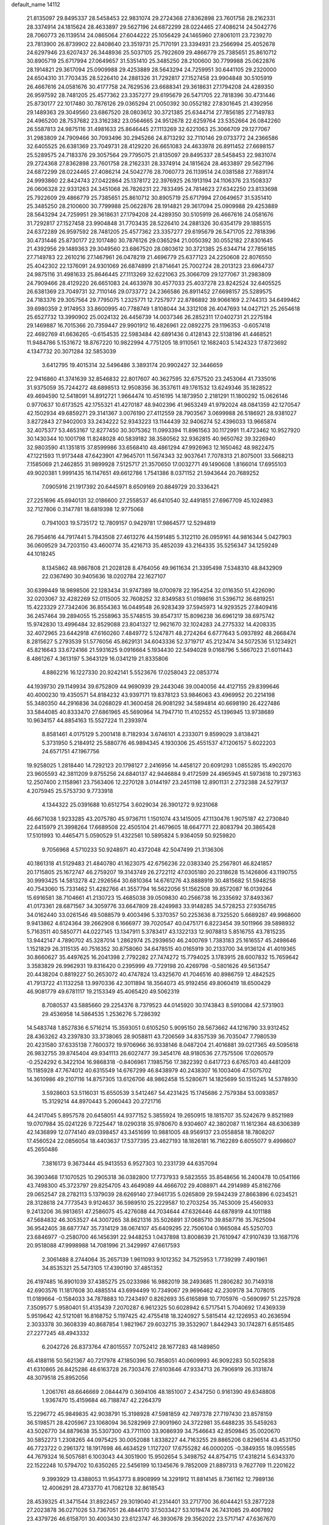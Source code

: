 default_name                                                                    
14112
  21.8135097  29.8495337  28.5458453  22.9831074  29.2724368  27.8362898
  23.7601758  28.2162331  28.3374914  24.1815624  28.4633897  29.5627196
  24.6872299  28.0224465  27.4086214  24.5042776  28.7060773  26.1139514
  24.0865064  27.6044222  25.1056429  24.1465960  27.8061011  23.7239270
  23.7813900  26.8739902  22.8408640  23.3519731  25.7170191  23.3394931
  23.2566994  25.4052678  24.6297946  23.6207437  26.3448936  25.5037105
  25.7922609  29.4866779  25.7385651  25.8610712  30.8905719  25.6717994
  27.0649657  31.5351410  25.3485250  28.2100600  30.7799988  25.0622876
  28.1914821  29.3617094  25.0909988  29.4253889  28.5643294  24.7259951
  30.6441105  29.2320000  24.6504310  31.7703435  28.5226410  24.2881326
  31.7292817  27.1527458  23.9904848  30.5105919  26.4667616  24.0581676
  30.4177758  24.7629536  23.6688341  29.3618631  27.1794208  24.4289350
  26.9597592  28.7481205  25.4577362  23.3357277  29.6195679  26.5471705
  22.7818396  30.4731446  25.8730177  22.1017480  30.7876126  29.0365294
  21.0050392  30.0552182  27.8301645  21.4392956  29.1489363  29.3049560
  23.6867520  28.0803612  30.3721385  25.6344714  27.7856185  27.7149783
  24.4965200  28.7537682  23.3162382  23.0564665  24.9512678  22.6259764
  23.5352664  26.0842260  26.5587813  24.9875116  31.4981633  25.8646445
  27.1113269  32.6221063  25.3066709  29.1277067  31.2983809  24.7909466
  30.7093496  30.2945266  24.8713292  32.7110146  29.0733772  24.2366586
  32.6405525  26.6381369  23.7049731  28.4129220  26.6651083  24.4633978
  26.8911452  27.6698157  25.5289575  24.7183376  29.3057564  29.7795075
  21.8135097  29.8495337  28.5458453  22.9831074  29.2724368  27.8362898
  23.7601758  28.2162331  28.3374914  24.1815624  28.4633897  29.5627196
  24.6872299  28.0224465  27.4086214  24.5042776  28.7060773  26.1139514
  24.0381588  27.7689174  24.9993860  22.8424743  27.0422864  25.1378172
  22.3976925  26.1913194  24.1106376  23.1508337  26.0606328  22.9331263
  24.3451068  26.7826231  22.7833495  24.7814623  27.6342250  23.8133698
  25.7922609  29.4866779  25.7385651  25.8610712  30.8905719  25.6717994
  27.0649657  31.5351410  25.3485250  28.2100600  30.7799988  25.0622876
  28.1914821  29.3617094  25.0909988  29.4253889  28.5643294  24.7259951
  29.3618631  27.1794208  24.4289350  30.5105919  26.4667616  24.0581676
  31.7292817  27.1527458  23.9904848  31.7703435  28.5226410  24.2881326
  30.6354179  29.1885515  24.6372289  26.9597592  28.7481205  25.4577362
  23.3357277  29.6195679  26.5471705  22.7818396  30.4731446  25.8730177
  22.1017480  30.7876126  29.0365294  21.0050392  30.0552182  27.8301645
  21.4392956  29.1489363  29.3049560  23.6867520  28.0803612  30.3721385
  25.6344714  27.7856185  27.7149783  22.2610216  27.1467961  26.0478219
  21.4696779  25.6377123  24.2250608  22.8076550  25.4042302  22.1376091
  24.9301069  26.6874899  21.8714641  25.7002724  28.2013123  23.6964737
  24.9875116  31.4981633  25.8646445  27.1113269  32.6221063  25.3066709
  29.1277067  31.2983809  24.7909466  28.4129220  26.6651083  24.4633978
  30.4577033  25.4037278  23.8242524  32.6405525  26.6381369  23.7049731
  32.7110146  29.0733772  24.2366586  26.8911452  27.6698157  25.5289575
  24.7183376  29.3057564  29.7795075   1.2325771  12.7257977  22.8786892
  39.9066169   2.2744313  34.6499462  39.6980359   2.9174953  33.8600995
  40.7788749   1.8108044  34.3312108  26.4047693  14.0427121  25.2654618
  25.6527732  13.3990902  25.0024132  26.4456739  14.0037346  26.2852311
  17.0402731  21.2275184  29.1469887  16.7015366  20.7359447  29.9901912
  16.4826961  22.0892275  29.1196353  -0.6057418  22.4692769  41.6636265
  -0.6154535  22.5983484  42.6891436   0.4128143  22.5138196  41.4468521
  11.9484786   5.1531672  18.8767220  10.9822994   4.7751205  18.9110561
  12.1682403   5.1424323  17.8723692   4.1347732  20.3071284  32.5853039
   3.6412795  19.4015314  32.5496486   3.3893174  20.9902427  32.3446659
  22.9416860  41.3741639  32.8546832  22.8017607  40.3627595  32.6757520
  23.2453064  41.7335016  31.9375059  35.7244272  48.6898513  12.9508356
  36.3537611  49.1761532  13.6249346  35.1828522  49.4694590  12.5418091
  14.8912721   1.9664474  10.4516195  14.1873950   2.2181291  11.1800292
  15.0626146   0.9770637  10.6173525  42.1755321  41.4270187  48.9402396
  41.9653249  41.9792024  48.0841359  42.1270547  42.1502934  49.6859271
  29.3141367   3.0076190  27.4112559  28.7903567   3.0699988  26.5186921
  28.9381027   3.8272843  27.9402003  33.2434222  52.9343223  13.1144439
  32.9406274  52.4396033  13.9665874  32.4075377  53.4653167  12.8277450
  30.3075362  11.0993394  11.8961563  30.1172991  11.4723462  10.9527920
  30.1430344  10.1001798  11.8248028  40.5839182  38.3580562  32.9362815
  40.9650762  39.3226940  32.9803590  41.1351815  37.8599986  33.6568410
  48.4861294  47.9926963  12.1650462  48.9822475  47.1221593  11.9173448
  47.6423901  47.9645701  11.5674343  32.9037641   7.7078313  21.8075001
  33.5668213   7.1585069  21.2462855  31.9899928   7.5125717  21.3570650
  17.0032771  49.1490608   1.8166014  17.6955103  49.9020381   1.9991435
  16.1147651  49.6612786   1.7541386   8.0371152  21.5943644  20.7689252
   7.0905916  21.1917392  20.6445971   8.6509169  20.8849729  20.3336421
  27.2251696  45.6940131  32.0186600  27.2558537  46.6410540  32.4491851
  27.6967709  45.1024983  32.7127806   0.3147781  18.6819398  12.9775068
   0.7941003  19.5735172  12.7809157   0.9429781  17.9864577  12.5294819
  26.7954616  44.7917441   5.7843508  27.4613276  44.1591485   5.3122110
  26.0959161  44.9816344   5.0427903  36.0609529  34.7203150  43.4600774
  35.4216713  35.4852039  43.2164335  35.5256347  34.1259249  44.1018245
   8.1345862  48.9867808  21.2028128   8.4764056  49.9611634  21.3395498
   7.5348310  48.8432909  22.0367490  30.9405636  18.0202784  22.1627107
  30.6399449  18.9898506  22.1283434  31.9747389  18.0700978  22.1954254
  32.0116350  51.4226090  32.0203067  32.4282269  52.0115005  32.7608252
  32.8349583  51.0198616  31.5396712  36.6819251  15.4223329  27.7342406
  36.8554363  16.0449548  26.9283439  37.5945973  14.9293525  27.8409416
  36.2457464  39.2894055  15.2558963  35.5748515  39.8547317  15.8096238
  36.6961219  38.6975742  15.9742830  13.4996484  32.8529088  23.8041327
  12.9621670  32.1024283  24.2775332  14.4208335  32.4072965  23.6442918
  47.6160260   7.4849772   5.1247871  48.2724264   6.6777643   5.0937892
  48.2668474   8.2815627   5.2793539  51.5776056  45.8629131  34.6043336
  52.3719717  45.2123474  34.5072536  51.1234921  45.8216643  33.6724166
  21.5931625   9.0916664   5.1934430  22.5494028   9.0168796   5.5667023
  21.6011443   8.4861267   4.3613197   5.3643129  16.0341219  21.8335806
   4.8862216  16.1227330  20.9242141   5.5523676  17.0258043  22.0853774
  44.1939730  29.1149934  39.6752809  44.9690939  29.2443046  39.0040056
  44.4127155  29.8399646  40.4000230  19.4350571  54.8184232  43.9397171
  19.8378123  53.9846063  43.4969952  20.2214198  55.3480350  44.2916836
  34.0268029  41.3600458  26.9081292  34.5894814  40.6698190  26.4227486
  33.5844085  40.8333470  27.6861965  45.5690964  14.7947710  11.4102552
  45.1396945  13.9738689  10.9634157  44.8854163  15.5527224  11.2393974
   8.8581461   4.0175129   5.2001418   8.7182934   3.6746101   4.2333071
   9.8599029   3.8138421   5.3731950   5.2184912  25.5880776  46.9894345
   4.1930306  25.4551537  47.1206157   5.6022203  24.6571751  47.1967756
  19.9258025   1.2818440  14.7292123  20.1798127   2.2416956  14.4458127
  20.6091293   1.0855285  15.4902070  23.9605593  42.3811209   9.8755256
  24.6840137  42.9446884   9.4172599  24.4965945  41.5973618  10.2973163
  12.2507400   2.1158961  23.7563406  12.2270128   3.0144197  23.2451198
  12.8901131   2.2732388  24.5279137   4.2075945  25.5753730   9.7733918
   4.1344322  25.0391688  10.6512754   3.6029034  26.3901272   9.9231068
  46.6671038   1.9233285  43.2075780  45.9736711   1.1501074  43.1415005
  47.1130476   1.9075187  42.2730840  22.6415979  21.3998264  17.6689508
  22.4505104  21.4679605  18.6647771  22.8083794  20.3865428  17.5101993
  10.4465471   5.0590529  51.4322561  10.5895824   5.9364059  50.9259820
   9.7056968   4.5710233  50.9248971  40.4372048  42.5047499  21.3136306
  40.1861318  41.5129483  21.4840780  41.1623075  42.6756236  22.0383340
  25.2567801  46.8241857  20.1715805  25.1672747  46.2759207  19.3143749
  26.2722112  47.0305180  20.2318628  15.1426806  43.1190755  30.9993425
  14.5813278  42.2926564  30.6810364  14.6761276  43.8888919  30.4815682
  51.5948258  40.7543060  15.7331462  51.4282766  41.3557794  16.5622056
  51.1562508  39.8572087  16.0139264  15.6916581  38.7104661  41.2130723
  15.4685038  39.0509830  40.2566738  16.2335692  37.8493367  41.0173361
  28.6871567  34.3059776  33.6647809  28.4249983  33.9148285  34.5728253
  27.9356785  34.0162440  33.0261546  49.5088579   9.4003496   5.3370357
  50.2253636   8.7325520   5.6689287  49.9968600   9.9413862   4.6124364
  39.2662908   6.1666977  39.7020547  40.0475171   6.8223454  39.5011966
  39.5898932   5.7163511  40.5850771  44.0227145  13.1347911   5.3783417
  43.1322133  12.9078813   5.8516755  43.7815235  13.9442147   4.7890702
  45.3287014   1.2862974  25.2939650  46.2400769   1.7383183  25.1616557
  45.2498646   1.1521829  26.3115135  40.7516352  30.8758060  34.6478515
  40.0165919  30.2133700  34.9136124  41.4019365  30.8660627  35.4497625
  16.2041398   2.7792282  27.7474272  15.7794025   3.1783915  28.6007832
  15.7659642   3.3583829  26.9962931  19.8316420   0.2395999  49.7729198
  20.4269798  -0.5801626  49.5613547  20.4438204   0.8819227  50.2653072
  40.4747824  13.4325670  41.7046516  40.8986759  12.4842525  41.7913722
  41.1132258  13.9970336  42.3011894  18.3564073  45.9192456  49.8060419
  18.6500429  46.9081779  49.6781117  19.2153349  45.4065420  49.5062319
   8.7080537  43.5885660  29.2254376   8.7379523  44.0145920  30.1743843
   8.5910084  42.5731903  29.4536958  14.5864535   1.2536276   5.7286392
  14.5483748   1.8527836   6.5716214  15.3593051   0.6105250   5.9095150
  28.5673662  44.1216790  33.9312452  28.4363262  43.2397830  33.3738065
  28.9058811  43.7206569  34.8357539  36.7035047   7.7980539  20.4231580
  37.6335138   7.7600372  19.9706966  36.9338146   8.0487204  21.4016881
  39.0217365  49.5095618  26.9832755  39.8745404  49.9341113  26.6027477
  39.3454176  48.9180536  27.7575506  17.0260579  -0.2524292   6.3422104
  16.9868318  -0.8406961   7.1985756  17.3822392   0.6417723   6.6765703
  40.4481209  15.1185928  47.7674012  40.6315549  14.6767299  46.8438979
  40.2438307  16.1003406  47.5075702  14.3610986  49.2107116  14.8757305
  13.6126706  48.9862458  15.5280671  14.1825699  50.1515245  14.5378930
   3.5928603  53.5116031  15.6550539   3.5412467  54.4231425  15.1745686
   2.7579384  53.0093857  15.3129214  44.8970443   5.2060443  20.2721716
  44.2417045   5.8957578  20.6458051  44.9377152   5.3855924  19.2650915
  18.1815707  35.5242679   9.8521989  19.0707984  35.0241226   9.7225447
  18.0290318  35.9780670   8.9304607  42.3802087  11.1612364  48.6306389
  42.1436899  12.0774140  49.0398457  43.3451699  10.9881005  48.9569137
  23.0558858  18.7808207  17.4560524  22.0856054  18.4403637  17.5377395
  23.4627193  18.1826181  16.7162289   6.6055077   9.4998607  45.2650486
   7.3816173   9.3673444  45.9413553   6.9527303  10.2331739  44.6357094
  36.3903468  17.1070525  10.2905318  36.0382800  17.7737933   9.5823555
  35.8548656  16.2400478  10.0541166  43.7498300  45.3723797  29.8254705
  43.4649089  44.4666702  29.4088971  44.2914989  45.8162766  29.0652547
  28.2782113   5.1379039  28.6269140  27.9461735   5.0265809  29.5942439
  27.8663896   6.0234521  28.3128618  24.7773543   9.9124637  36.5989510
  25.2229587  10.2703254  35.7453009  25.4560933   9.2413206  36.9813651
  47.2586075  45.4276088  44.7034644  47.6326446  44.6878919  44.1011188
  47.5684832  46.3053527  44.3007265  38.8621316  35.5026891  37.0685710
  39.8587716  35.7625094  36.9542405  38.6877747  35.7314129  38.0674107
  45.6409295  22.7506104   0.1665084  45.5250703  23.6846977  -0.2580700
  46.1456391  22.9448253   1.0437898  13.8008639  21.7610947  47.9107439
  13.1687176  20.9518088  47.9998988  14.7081996  21.3429997  47.6617593
   2.3061488   8.2744064  35.2657139   1.9611093   9.1012352  34.7525953
   1.7739299   7.4901961  34.8535321  25.5473105  17.4390190  37.4851352
  26.4197485  16.8901039  37.4385275  25.0233986  16.9882019  38.2493685
  11.2806282  30.7149318  42.6903576  11.1817608  30.4885514  43.6994499
  10.7349067  29.9696462  42.2309178  34.7078015  11.0189664  -0.1584033
  34.7878883  10.7243497   0.8262693  35.6165898  10.7705976  -0.5690997
  51.2257928   7.3509577   5.9580401  51.4135439   7.2070287   6.9612325
  50.6028942   6.5717541   5.7040692  17.4369339   5.9519642  42.5121081
  16.8168752   5.1197425  42.4755418  18.3240927   5.5815414  42.1226953
  40.2636594   2.3033378  30.3608339  40.8687854   1.9821967  29.6032715
  39.3532907   1.8442943  30.1742871   6.8515485  27.2277245  48.4943332
   6.2042726  26.8373764  47.8015557   7.0752412  28.1677283  48.1489850
  46.4188116  50.5621367  40.7217978  47.1850396  50.7858051  40.0609993
  46.9092283  50.5025838  41.6310865  26.8425286  48.6163728  26.7303476
  27.6103646  47.9334713  26.7906919  26.3131874  48.3079518  25.8952056
   1.2061761  48.6646669   2.0844479   0.3694106  48.1851007   2.4347250
   0.9161390  49.6348808   1.9367470  15.4159684  46.7188747  42.2264379
  15.2296772  45.9849835  42.9038791  15.3198928  47.5981859  42.7497378
  27.7197430  23.8578159  36.5198571  28.4205967  23.1068094  36.5282969
  27.9091960  24.3722981  35.6488235  35.5459263  43.5026770  34.8879638
  35.5307300  43.7711100  33.9086939  34.7546643  42.8509845  35.0020670
  30.5852273   1.2308265  44.0975425  30.0052088   1.8338227  44.7163255
  29.8865206   0.8296514  43.4531750  46.7723722   0.2961372  18.1917698
  46.4634529   1.1127207  17.6755282  46.0000205  -0.3849355  18.0955585
  44.7679324  16.5057681   6.1003043  44.3051900  15.9502654   5.3498752
  44.8754715  17.4318214   5.6343370  22.1522248  10.5794702  10.6350265
  22.5456199  10.1345676   9.7852009  21.8897313   9.7627769  11.2201622
   9.3993929  13.4388053  11.9543773   8.8908999  14.3291912  11.8814145
   8.7361162  12.7989136  12.4006291  28.4733770  41.7082128  32.8618543
  28.4539325  41.3471544  31.8922457  29.3019040  41.2314401  33.2717700
  36.6044421  53.2877228  27.2023878  36.0271026  53.7367051  26.4844170
  37.5033427  53.1019474  26.7431085  29.4067892  23.4379726  46.6158701
  30.4003430  23.6123747  46.3930678  29.3562022  23.5717147  47.6367670
  12.6094821  47.6535071  43.7518448  12.6983043  46.7898666  44.2942382
  11.8000172  47.5063767  43.1411058   4.9072944   7.6325830  35.0866710
   3.8899156   7.8046728  35.1887476   5.1694223   8.2445252  34.3007531
  50.4218891  44.7701568   2.0926941  50.0692577  44.2463358   2.9162536
  51.1345045  44.1617958   1.6989801   4.2932041  50.2233316  23.1942734
   4.6038571  51.1166066  23.6223600   3.9782317  50.4910761  22.2569111
  39.7730989  19.8856600  24.0227913  40.2068645  19.0183439  24.3583833
  39.7448815  20.4959064  24.8509580  24.7776625  53.6395508  16.3412646
  25.0472980  52.7472793  15.9306751  25.6127094  54.2400743  16.2126582
  50.9738255  20.8214584  20.9986677  51.4757178  21.5283973  21.5671305
  50.3616735  21.4017603  20.3959745   2.8182053  20.0982335  25.6446852
   2.4516759  19.3176432  26.2168615   3.4490443  20.5879965  26.3027606
  49.3187918  27.1538496  40.9378199  49.5159508  26.1558333  40.8108028
  48.3086615  27.1993726  41.1303020  16.4587093  14.3704909  18.8622176
  16.1243526  14.7486493  17.9823870  15.8873141  13.5187870  19.0146644
  27.1404893  25.4054879  17.6040686  27.2668816  26.3911409  17.8886487
  27.9345145  24.9193105  18.0492016  31.3549079  47.3796058   5.3941230
  31.1892738  48.3948937   5.4827486  30.9325554  46.9958463   6.2609292
  29.6895316  48.0833545  15.9313381  30.5977525  47.6315097  16.1467376
  29.9627129  48.8457510  15.2862390  20.8677856  16.7456365  33.7356939
  20.5367402  17.6798887  33.4381154  21.8988388  16.8319724  33.6751467
  42.3976337  29.6898105   3.4181288  41.7974497  28.8513089   3.4032334
  43.1458506  29.4412389   4.0888849   3.9567688   7.6687821  14.2127650
   4.2259715   6.6738699  14.1174843   3.0289602   7.6068513  14.6809807
  38.0279131   3.8160278  11.3472665  37.9838601   3.9273483  12.3774064
  39.0190110   3.7438119  11.1403487  19.6447574  38.6444490  23.5767213
  19.4518822  38.0170839  24.3685221  20.3472414  39.3056050  23.9377957
   5.5242502  30.6854612  32.8938358   4.5127916  30.5780737  32.7062977
   5.9027189  30.9219299  31.9532076   6.6113000  23.5742453  24.6947292
   6.5462596  24.5410965  24.3431926   7.3909439  23.1724803  24.1433267
  46.8205664  49.0910796   6.0800275  47.6239606  49.7069542   5.8722460
  46.5873674  48.6992163   5.1479665  22.5923785  40.2572064  39.3075828
  21.9125981  40.8543668  39.7916272  22.6076032  40.6218264  38.3399680
  40.1100563  12.1205814  24.2765304  40.5441845  12.1349543  25.2127437
  40.8925738  11.7987410  23.6706470  10.8019785   8.3270388  10.9198814
  10.9668330   7.3503837  11.2021859  10.5619676   8.2549728   9.9156354
  10.2157249  21.2820642  13.5433962  11.0499394  20.8563377  13.9695685
  10.1114734  20.7637372  12.6504374  16.7937043  14.5203250  27.4891046
  16.6974284  14.7120279  26.4779101  17.1159900  13.5461713  27.5253084
   6.1774100   6.5245923  40.8565800   6.0168263   7.4818738  41.2256896
   7.0620819   6.5936699  40.3611417  43.1452555  28.0765066  45.4055063
  43.2583396  29.0190626  45.8189950  42.1329339  28.0357791  45.1962138
   1.6150119  50.1487384  16.6028669   2.0082769  49.4667387  15.9484085
   1.4574030  50.9923912  16.0418032  11.7290034  24.5334798  33.1475837
  10.8581856  25.0165375  32.8982613  12.2776567  25.2251107  33.6638573
   8.8889652  51.4791199  39.3332972   8.5534498  51.6449951  38.3734440
   8.1250158  50.9404372  39.7654171  20.8642520  52.5624118  16.2344430
  21.3383579  53.4235687  15.9145144  20.7900829  52.7202816  17.2597620
   5.5394673  20.5729791  20.5705942   5.5776435  19.7346246  21.1780562
   4.9601398  21.2300499  21.1216765  19.4475195  39.0985960   1.6083991
  18.7338789  39.6951965   1.1733673  19.1103915  38.9579282   2.5733270
  44.8025418  54.9417700  17.6945084  44.0847643  55.0285747  16.9633723
  45.4572846  54.2388791  17.3337595  33.1920980  44.6188211   8.6850717
  32.2179279  44.2976517   8.5924170  33.1134183  45.6400072   8.7672815
  30.3939768  48.9378332  26.2041972  31.3327135  48.6529440  25.8806142
  29.9711690  48.0705094  26.5512497  35.7155165   5.7481040  36.8287590
  34.9887443   6.4268925  36.5523563  35.6666694   5.0375338  36.0688704
   9.4996462  50.5180338   8.6583808  10.4278465  50.0606418   8.6760305
   9.5089299  51.0633655   7.7917603  41.5059069  51.4342003  23.2151750
  41.6920108  52.4187159  23.4774100  42.0558107  51.3123562  22.3499123
   9.5321142  45.8788893  40.1311336  10.1481401  45.0851877  40.3793652
   9.8863910  46.1716336  39.2044472  13.6226810   3.6777495  20.4114493
  13.2102872   3.9212627  21.3295138  13.0192377   4.1907843  19.7439452
  46.4736712  26.7291690   4.9399421  46.5657723  25.6992478   4.8670560
  45.7220457  26.8380705   5.6469749  36.2627106  30.5098569  24.9268443
  36.3117562  29.8258762  25.7197947  36.9906886  31.1964988  25.2003773
  10.4603462   7.1751775   3.8063594   9.5772199   7.0265232   4.3253144
  10.5794305   6.2891007   3.2850745  38.4800114  51.3251711   2.8145394
  39.2875493  50.7720629   3.1609523  38.1249450  51.7649693   3.6777214
  38.1592514  50.2557905  17.1726947  38.7121033  49.8885430  17.9662035
  38.2949445  51.2783734  17.2439872   2.9220347  10.9186525  17.8396553
   2.0118447  11.4115956  17.7842852   2.7685451  10.2479006  18.6144744
  12.7587129  48.2420237  17.0106773  13.6247468  48.3416526  17.5575266
  12.0186833  48.5576773  17.6545127  38.5110789  15.9032525   2.1857731
  38.4977397  16.2257257   1.1951762  39.4984527  15.7875769   2.3944254
   2.9736935  34.1897357  38.0776524   3.9853071  33.9735307  38.0800188
   2.6963620  34.0354021  37.0995252  48.8550560  15.6409904  30.5929617
  49.5783405  16.1765667  31.1006090  49.2748366  15.4713400  29.6689902
   2.4130671   5.7713214  38.0035842   2.4834228   5.2220656  37.1392367
   3.1392291   5.3817713  38.6175074  25.3461807   8.2848419  25.9245685
  24.6158605   7.5969575  26.1873775  24.8750169   9.1911586  26.0790187
  47.4145726  30.2963797  42.2202126  47.5328695  30.3335692  43.2431959
  48.3214037  30.6059465  41.8504431  37.6517150  40.6503566  52.2249518
  37.7132622  40.2638605  51.2773831  37.7732532  41.6699561  52.0924063
   5.5849350  18.6181278  22.4809597   6.2529184  18.6557817  23.2671691
   4.6618675  18.6385214  22.9408022  10.3724077   5.0157860  35.2233773
  11.0539532   4.3129367  35.5354590  10.4483201   5.7620552  35.9349271
  18.7890195  19.7598272  21.8356201  18.3129460  19.6491824  22.7408283
  18.4351437  20.6578909  21.4757677   9.0136537  50.1502170  14.9834014
   9.5531862  49.3138702  14.7826116   8.0477204  49.9098644  14.6828240
  17.7657006   4.4183033  34.7357865  18.4826006   3.6838944  34.5872649
  18.2031838   5.0315960  35.4424045  20.5763103  31.8833978  23.8318293
  20.1440990  31.1313146  24.3843295  20.8919798  31.4154349  22.9711957
  50.3304340  28.3298085  46.8897926  49.7210722  28.2656069  47.6959973
  50.6270415  29.3069225  46.8312194  13.4257503  25.2790955   1.8301740
  13.1056380  26.0661889   2.4245369  13.8738679  24.6447802   2.5164032
  40.4709134  27.8552469  45.0178063  40.4740020  27.6139109  44.0163811
  40.4405502  26.9426706  45.4976421   9.1952484  48.1439879  45.3706555
   8.5674525  47.4167179  45.7555130   9.9954916  48.1320209  46.0263119
   9.5956289  42.3712976   5.9497179  10.4970843  42.6362996   6.3796740
   9.8800165  41.8315523   5.1147839  14.0331180  44.4024527  36.6562145
  14.4120443  43.8321220  37.4259885  13.0139040  44.2774251  36.7295246
  45.2837851   2.4410877  39.2026937  44.3387378   2.0429336  39.2491372
  45.4432340   2.6083044  38.1983923   4.5131339  29.3996576   7.5837941
   4.8562538  29.2361348   8.5433003   4.8050460  28.5548962   7.0731178
   6.2717165  43.4254923  13.7801716   5.2579785  43.5810125  13.7593960
   6.5874349  43.6033701  12.8214772  52.6591156  16.2989580   4.4422302
  51.8253532  16.6090112   3.9236438  52.9694716  17.1601240   4.9304306
  49.3555488  35.6281963   1.0595157  48.3677931  35.4928585   1.3187825
  49.8508369  34.8435722   1.4590548  27.8909652  37.8944933  35.3630379
  28.7314446  37.5161929  34.9060584  27.6388392  38.7185115  34.8034816
  24.2076245  17.1354037  15.5698199  24.7107268  16.4024261  16.0959867
  23.8117260  16.6063078  14.7652817  30.7890321  50.0646347   5.7082544
  29.9059054  49.8891139   5.1903287  30.7491452  51.0877174   5.8764851
  37.8298074  11.2355784   9.5503688  38.5975673  11.0997081  10.2256661
  38.0163697  12.1688864   9.1558230   6.0220299  50.8743793   1.8513999
   5.9452341  50.2552617   2.6752947   6.9873748  50.7228033   1.5274384
  45.6302155  50.3815582   9.5276299  46.6123118  50.6917387   9.5077999
  45.1164759  51.2111964   9.8696259  22.1310906   8.4818228  41.7333173
  22.3499457   9.1836580  41.0060766  22.4964837   7.6027875  41.3389039
  14.9051153  48.8789174  44.0386972  14.6426989  49.8179020  44.3905849
  13.9817800  48.3943985  43.9979371   4.0796076   3.7866581  43.9642992
   4.9845930   4.2543864  43.7606798   3.5503504   3.9282695  43.0866201
  10.3536662  52.3391610  14.1726494   9.8596884  51.5085885  14.5395630
  11.0896786  51.9335901  13.5701527  32.5109590  21.3058673  27.9989651
  33.3092257  21.5217283  28.6358347  32.4200024  20.2770957  28.1129375
  27.1349519  44.3226822  13.4453515  27.2559784  45.1473833  14.0539136
  26.1470187  44.0518931  13.6032726  38.9354870  25.6467105  42.5511345
  39.6451229  26.3913105  42.4273879  38.5788400  25.5058900  41.5868990
  26.0865365  50.1019267  17.6097777  25.8475706  50.2889442  16.6204591
  25.1538387  49.9438352  18.0386326   7.9556384   8.7728146   1.7591239
   7.8643493   9.0466240   2.7420048   8.9596361   8.7820148   1.5701206
   6.4329714  42.8143940  22.1940934   5.8682947  41.9580307  22.2383741
   6.7491204  42.8526458  21.2126999  46.2083353  49.3858273  50.6555152
  45.2805760  49.8538896  50.7297643  46.7197733  49.9988410  49.9983076
  39.1113692  26.6108175  28.6574502  39.1212719  27.5258299  28.1871523
  38.7195894  25.9676152  27.9574649  14.8284833  46.9743879  36.7901416
  15.3614752  47.0967072  35.9131315  14.5355317  45.9797169  36.7415594
  15.7153034  22.0755579  32.9314937  15.9224791  21.2692780  32.3163810
  14.7460650  22.3267000  32.6651299  16.8928596   7.9882237  40.7960759
  17.4830098   8.8284241  40.8479753  17.2241587   7.3930860  41.5714242
   2.1861171  18.0440231  40.6173490   2.4443271  19.0545527  40.5107431
   1.8817064  17.7985608  39.6584062  19.8674524   8.0779407  43.3004525
  20.7139391   8.1976138  42.7298822  19.9691261   7.1624982  43.7400110
  13.6354542  30.4038574  45.9306445  12.6357860  30.4900731  45.6598849
  13.6568243  29.4580593  46.3671669  26.5367972  20.2120029  22.9108897
  25.6169041  20.5358320  22.5600807  26.5871606  19.2390776  22.5553973
  26.9843504   1.8337195  43.2414562  26.4187506   1.3168808  43.9265027
  27.6589228   1.1359836  42.8999100  39.6832486  11.5042302  28.4934927
  38.7621302  11.1898102  28.8605359  40.1926257  11.7438873  29.3655679
  17.4940425   3.8742067  22.0534365  17.2928288   2.9898502  21.5384503
  18.3338181   3.6208764  22.6049153  38.2697387  52.3743277  39.5748861
  38.9218076  52.8593273  38.9329582  37.7296323  51.7681476  38.9311465
  50.4850041   7.7406821  31.8037122  49.8346263   8.0716982  32.5113116
  51.2851993   8.3948940  31.8535941  42.0480926  37.7732642  15.4879822
  41.8542469  37.8420300  14.4706404  42.2537616  36.7643583  15.6055796
  45.5930333   5.8282562  28.1033645  45.6725596   4.8148541  28.2814312
  45.0827253   5.8752551  27.2027752  44.4223513   3.5407481  31.2619727
  43.9176080   2.6411295  31.3192264  44.3227598   3.9420039  32.2051946
  24.2418125  29.5863312   3.7291629  23.5025878  28.8631897   3.8246973
  25.0938820  29.0082751   3.5865883  45.9777591  23.8655762  41.6750864
  45.7452471  24.5205211  40.9203775  46.0755874  22.9531179  41.2183625
  42.7053433  24.5063089  41.6918469  42.9179602  25.5031832  41.5602432
  43.1860797  24.2518939  42.5610290  34.7952949  48.0743881   3.6628357
  35.5613115  47.4238313   3.3925390  34.3028944  47.5226238   4.3943217
  10.1322796  19.1118240  27.1572557  11.0936353  19.4745466  27.0692790
   9.5674238  19.8093786  26.6503797  19.3415414  24.9759419   4.3776251
  19.5377415  25.2211874   5.3542304  20.2687715  25.0004342   3.9235317
  40.0384527   7.7725270  32.6147613  39.2488316   7.7314922  31.9415702
  39.5778688   7.6980211  33.5320049  34.2646055  31.0719143  15.2753210
  34.1567202  31.8985375  14.6626724  34.8259337  31.4125154  16.0606924
  46.8777805  53.1320029  17.1569646  47.4688480  53.3994968  17.9498830
  47.5264204  52.6254550  16.5282257  25.3397174   8.0506692  23.2027017
  25.4577714   8.1468001  24.2238265  26.0086435   8.7359158  22.8147522
  41.3575850  20.3808603  51.2799529  41.8921572  20.3673141  52.1573848
  42.0619706  20.1110895  50.5667558   1.5101316  45.1450584  11.1323199
   0.9054244  44.3275094  11.3442457   2.4241814  44.8726802  11.4934186
  46.4772887   8.5738196  -1.1743628  47.3170267   8.9768979  -1.6201253
  46.6565449   8.6231139  -0.1790003  48.8419175  36.8852580  34.5483734
  48.6009453  36.9806664  33.5434672  49.4175274  36.0261832  34.5619727
  19.9334491  34.6196226  47.9126153  20.2881471  34.7787196  46.9560607
  18.9399696  34.3551287  47.7403322  21.3221361  14.6406967  22.9083761
  21.9195820  13.8189551  22.6986572  21.2002660  14.5895411  23.9300600
  20.9235668  48.2393091  27.4214604  21.1979200  49.2360626  27.4429051
  19.9438399  48.2567619  27.7540967   2.7223964  11.6148236  25.4149860
   3.6404230  12.0699595  25.5133546   2.3155359  12.0421252  24.5713613
  13.9224221   6.3671837   5.4375577  13.6524803   5.7057375   4.6928176
  14.6369111   5.8462498   5.9735075  49.1011171  40.3624775  36.8148795
  48.7457494  40.8711105  35.9975937  49.9084196  40.9388199  37.1266674
  26.3749308  29.1452322  21.8203083  27.2723426  29.6410609  21.8534694
  26.6151935  28.1995213  21.5009886  47.2880209  43.9220026  30.8423646
  46.5929981  44.3591317  31.4634813  47.9605894  43.4783483  31.4771361
   1.8676131  15.2924820  21.1867906   2.1598858  14.9584553  20.2499345
   1.5648244  14.4152504  21.6509999  40.1759037  26.3141408   8.7103447
  39.9147817  27.1084140   9.3090183  40.2775495  26.7074467   7.7738692
  51.1563576   7.7924993  21.7906526  51.8865303   8.4375927  22.1377167
  50.2769617   8.3023956  21.9824829  23.1933310  54.5381738   4.1541361
  23.1086960  54.1399977   5.1062534  24.1912710  54.8111840   4.1112916
   8.3822068  32.5180025  31.5645675   8.1158068  33.4542957  31.2222823
   7.6756894  31.8999442  31.1237854  16.9078434  31.7292912  37.4148054
  16.1896827  31.0512160  37.0656212  17.4576738  31.9144377  36.5559787
   8.6414486  41.2471961  25.7301682   8.8149257  41.2312239  24.7118177
   8.7106937  42.2598043  25.9630266  41.1215071   4.1890721  47.6416617
  40.5292997   4.8609210  47.1390386  42.0673549   4.3495935  47.2616459
  13.1215274  44.4199764  13.2036259  13.8777939  44.1160616  13.8421800
  13.4977253  45.3229497  12.8344598  33.7491635  53.4738387  39.2432665
  33.7574227  54.4673451  39.4591215  34.5183451  53.0789310  39.8131636
  23.1686997  23.4668723  40.1642195  23.6767629  23.0264844  39.3873573
  22.3732168  22.8494893  40.3318556  47.6648296  43.4144308  16.7254318
  47.0160009  42.6652810  16.4942456  48.0409405  43.1746586  17.6504282
  50.6169889   9.2975529  27.1878285  50.3898333  10.2916111  27.0964254
  50.1149826   8.9857419  28.0290885  34.4890609  20.6444065  32.0925635
  35.2952331  21.0862142  32.5651282  33.6815268  20.9677100  32.6530977
  17.2252632  44.5216061  38.7311360  18.0142062  43.8747586  38.8938855
  16.3985219  43.9131854  38.7372180  30.2304390  26.0559033  31.1590077
  30.0771905  26.7913918  31.8732890  29.3016630  25.9387444  30.7345851
   5.5089319   6.6720033  47.9780551   4.9699022   7.5542950  48.0657388
   5.8591086   6.7072552  47.0054642  39.4617076  14.6870261  31.7532125
  39.8425282  14.3707256  32.6587353  38.4538096  14.7129459  31.8837024
   2.4829654  15.0019080  49.3916092   3.2889324  14.4247001  49.6752822
   2.0901518  14.4978752  48.5834764  24.3245998  16.1767897  39.6111006
  24.3706996  16.9923895  40.2506769  24.6615668  15.4006565  40.2057815
   3.8360284  34.5501233  49.8122356   4.6115184  35.1334493  50.1907141
   4.2817858  34.0618751  49.0193726  12.6157479  48.9269252  11.4025573
  12.4721187  49.8393974  11.8757922  11.6774106  48.4865827  11.4763833
  46.8933099  36.2783365  16.3601573  46.0671292  35.6858042  16.5660057
  46.7670307  36.5068621  15.3600437  44.1751343  22.4820343  38.4161472
  45.0681581  23.0008504  38.3415667  44.4785869  21.4941582  38.3891658
  30.4753498   8.2401505   1.5112832  30.5554390   7.2363954   1.3766795
  29.6243708   8.3469857   2.0999648  35.9356008  34.0579221  33.9871195
  36.7955399  34.4551525  33.5592424  36.2151821  33.8936627  34.9626783
  11.7084124  53.4183335  10.5816105  11.4145141  54.2335405  11.1112541
  11.1062440  53.4300815   9.7381519  51.7870033   4.2494587   8.5278563
  50.8608858   3.8386736   8.6689412  52.4275144   3.4477545   8.5100620
  20.4065633  14.8749690   3.9426904  19.8403524  14.4702910   4.6975243
  19.8323296  14.7809662   3.1074574  35.4994965  14.8632689   5.5239723
  36.3843709  15.4045841   5.5924286  34.8086570  15.5121617   5.9414135
  46.1802670  44.0416198  19.9142053  45.6415601  43.5759792  20.6649501
  45.4356463  44.3959798  19.2863131   7.2750864  11.3952769  43.3392879
   6.8135394  12.2563890  43.0159575   7.0316117  10.6895204  42.6460238
  44.7136885  44.5378790   3.2023911  44.7352698  44.4469065   4.2360157
  44.3388576  45.4923371   3.0727087  44.4889576  37.5562535   6.5016054
  44.1643224  37.0852177   5.6385476  43.7492049  38.2473851   6.6875498
   8.7053315  48.2313686  36.4139609   7.8267834  48.5257332  36.8839523
   8.9732608  49.0949027  35.8974837  50.2388456   9.7229407  18.5884562
  50.6614432   8.8017809  18.7423846  49.4211371   9.5318168  17.9922960
   3.4679965   3.5208024   4.6862275   2.6166131   3.0986032   5.0857744
   3.3507101   4.5297528   4.8745926  18.7996660  13.7807917   5.9247413
  17.9983051  13.5473249   6.5409131  19.3813174  12.9276660   5.9685734
  43.3834195   7.0724229  21.6376252  42.6676669   7.7153937  22.0236140
  44.0986949   7.0343427  22.3741256  25.7408229   7.5628172  45.3630826
  25.8198861   6.6370854  45.8217923  26.7307896   7.8492815  45.2680547
   4.4537054  43.4137191  31.1586919   3.7280729  44.1067597  31.3948454
   3.9307582  42.5271568  31.0744227   6.1621707  13.8203360  42.3952061
   6.9437454  14.4464010  42.1238889   5.4259808  14.0591275  41.7238687
   1.3920221  36.1823399   9.6533278   1.5732382  37.1802809   9.8587421
   0.7025087  36.2245568   8.8836395  23.7643085  52.2776266  40.5634638
  23.2154164  51.9335127  39.7551464  23.7548463  51.4725611  41.2123317
  21.8718908  31.2992623   1.8933782  22.8961636  31.2016616   1.8106144
  21.7507865  32.3111417   2.0630514   5.1521513  35.2228511  21.4278654
   5.9847140  35.7207809  21.0724025   4.8345344  34.6615531  20.6264077
   2.0442556  22.8069793  41.5298633   2.5846784  23.4541157  40.9123670
   2.2611309  23.1753264  42.4730995  33.3560464   5.1138443   4.4602241
  32.4286677   5.2325820   4.8560193  33.3960302   4.1012087   4.2181618
  14.8878836  20.6928841  38.8931965  15.5373196  20.5229087  39.6781638
  15.3839740  20.2600458  38.0894094  36.4005976  36.3730884   9.4838187
  36.9175564  35.6265797   9.0052594  36.4437234  37.1704320   8.8343963
  37.0499840   2.8958833  20.6424626  36.6061987   3.3980584  19.8522443
  36.2383419   2.5211116  21.1639980  45.0117281  16.7423682  16.0159609
  45.3907809  17.5251021  16.5854347  45.8146434  16.0892596  15.9667115
  27.0726275  40.8411327  38.8514955  26.2940128  40.5949638  39.4832320
  27.3537931  39.9139692  38.4722321  38.1344940  43.7856142  22.0692512
  37.7443564  43.0359916  22.6647934  38.9858339  43.3605929  21.6707661
  25.2788912  44.3474098  26.7248508  24.7006479  44.5152783  25.8831856
  24.9661929  43.4089167  27.0353205  33.1636635  48.8527490  18.0981352
  32.8189838  48.1455291  17.4300219  34.1896817  48.8153873  17.9890226
  33.9862940  31.3957937  48.7660176  34.2319127  31.1630044  49.7234207
  33.0962403  30.8774384  48.6042703  22.2765690  47.6743921  15.5687815
  22.2015571  48.6469922  15.2449488  21.5308289  47.1758833  15.0636449
   7.4431423  35.1268482  31.0118006   8.1059943  35.8698593  30.7529605
   7.2889544  35.2854847  32.0248302   1.1688648  52.4126439  15.0775802
   0.5258826  53.1597104  15.3341484   0.6932272  51.9340270  14.2888969
  34.8725615  50.9023711   9.1422431  34.1721246  50.8488053   8.3892902
  35.4390384  51.7293803   8.8880545  39.6857639  45.1635572  12.9829895
  39.9335188  44.4546845  12.2746354  38.8179698  44.7884570  13.4016267
  12.8016320  52.8464240  25.7065818  12.9442687  53.0974690  26.7011753
  13.2980627  53.5894841  25.1996568  32.6875419  14.7904807  19.9089054
  33.1744620  14.1813728  19.2186921  32.8366173  14.2769788  20.7968279
   7.2237005  53.3580151   6.7289767   7.2750739  53.5909979   7.7269479
   8.0893801  52.8245450   6.5537068  21.3582285  10.3486943  14.2349606
  22.1643179  10.9659881  14.1003334  21.4417930   9.6354819  13.5062915
   7.9581863  45.9760212   6.6186353   8.6226961  46.6974332   6.3019595
   7.0405299  46.4470001   6.5670743  36.4837504  40.2612215   4.4917563
  36.0215147  40.3314564   3.5661691  36.4716977  39.2487292   4.6872552
  46.2014818  25.1319714  18.5641165  46.6055524  24.2107732  18.3307594
  46.6934555  25.4019909  19.4289849  43.8770259   4.8824781  33.5673561
  43.6071632   4.2102721  34.3047911  42.9691704   5.1907220  33.1784999
  31.3326913  36.8007406  49.9077202  32.0076777  37.3386161  50.4757570
  31.6802247  36.9209122  48.9433539  51.0141301  28.4798562   7.5708943
  51.2041026  29.4900449   7.6281983  50.7951543  28.3225521   6.5832845
  10.9492488  27.9942395  47.7756828  10.6657120  27.1987434  48.3760754
  10.5454929  27.7524758  46.8549050  48.2422009  10.5488843  45.0244792
  48.2573926   9.7112345  45.6175214  48.8282501  10.3135964  44.2166220
  32.6106655  39.6799957   9.5108056  32.9556184  39.0441901  10.2492887
  32.2595408  40.4895069  10.0099606   9.9527365  47.6427202  24.6908108
   9.9234001  48.6009437  24.3007052  10.8359815  47.6490264  25.2370629
   2.8950699   1.5731101  24.5069278   3.6614231   1.0350567  24.9124975
   2.9505657   2.4863778  24.9938103  19.9928232  42.0996597   4.0232703
  21.0121933  42.2397216   4.0780331  19.7720464  42.2593335   3.0301291
  18.6088136  51.1705334   2.5210000  19.5505474  51.0219138   2.9343817
  18.8191571  51.7723048   1.7018435  47.2369896  28.2773366  22.2157997
  47.1100203  28.1838558  23.2387066  48.0106861  28.9624130  22.1415964
  30.7679897  42.5093607  22.7903751  30.2331481  41.7962095  22.2568466
  30.2315349  42.5668534  23.6791196  41.9869949  20.1627058  40.8171965
  41.6410329  19.7180359  39.9403475  41.8997712  21.1685134  40.6080600
  10.4706457   7.6110309  50.3274882  10.4135923   7.9959658  51.2737137
   9.5037766   7.5260622  50.0059047  15.6334929  33.3967230  49.3157904
  15.4350817  32.5213426  48.7936116  15.3331139  33.1760646  50.2697962
  25.4581014   5.2676277   4.8504488  25.0214830   6.0326308   4.3022823
  24.7454061   5.0816871   5.5821182  11.4969860   3.4729613   5.5195834
  11.7660429   3.8156795   6.4569881  12.1481645   3.9421703   4.8823672
  47.5693036  36.5614235  44.9233728  47.4476348  37.4870861  44.4924171
  46.6826127  36.3830498  45.4082303  34.6925917  51.7616458  28.3894818
  35.4760157  52.3325600  28.0257831  34.7390363  50.9028268  27.8148483
  20.2571549   9.3463008  30.8986374  20.0469826   9.7931963  31.8046769
  19.3275157   9.1156289  30.5195296  29.9954309  13.7156237   5.5479491
  30.7129483  13.4889020   6.2667754  29.1514796  13.8778740   6.1269783
  22.2209284   9.6735364  37.1826149  21.8789159   9.5620648  36.2079119
  23.2467976   9.8278650  37.0243223  24.5456732  52.5357779  25.8627814
  25.4851135  52.1318917  25.9222580  24.5525004  53.3277583  26.5123147
  19.2812530  24.3124405  31.5907446  18.8673142  23.9314245  32.4497313
  19.3909837  23.5003855  30.9744278  10.7192066   4.8909602   2.3827069
  10.7096016   5.0123979   1.3447312   9.9829157   4.1750862   2.5215518
  24.7357725   8.9712262  49.7282154  25.3788622   8.2469376  49.3665092
  24.5517741   8.7109351  50.6852543  29.3355221  40.6818494  21.4362166
  29.5622959  40.0407627  20.6505779  28.7213239  41.3814558  20.9787493
   8.8275561  28.2475017  31.2690774   9.3920793  29.0721278  31.5243406
   7.9799085  28.3386349  31.8487442  41.4982946  40.8882772  32.9197058
  42.5240940  41.0352094  32.8349781  41.1192589  41.3738766  32.0958330
  19.5284366  25.5791339  45.7881571  18.8391941  25.0884947  45.1978397
  19.8388796  26.3670273  45.1980256  46.2913375  30.5256292  11.3143344
  45.7352144  31.2513137  11.7909753  45.6712787  30.2025024  10.5540236
  35.3389923  31.8333594  37.9550107  35.9873244  31.2274489  38.4962652
  35.9704424  32.3737619  37.3506736  36.6545346  29.9953107  45.2730834
  35.9488195  30.1862476  44.5474618  36.4644719  30.7091769  45.9950876
  32.6794156  16.4096985   2.0511056  31.6693256  16.5283484   2.1264881
  32.8229620  15.3912755   2.1434428  46.9669389  11.5132514  31.7121229
  47.0874222  10.9796886  30.8325276  47.4884258  10.9524140  32.4025930
  11.0200564  48.4386848  47.3701932  11.3694697  49.3815239  47.1402051
  11.8698427  47.9353064  47.6762107  24.2352481  23.5993429  20.8442871
  24.4605621  23.9498429  19.8927151  23.2342999  23.8711441  20.9450817
  15.0085128  48.8551882  10.0268452  14.1377948  48.8662044  10.5671649
  14.7568321  48.4149712   9.1344043  46.7001283  21.6192918  28.4050916
  46.8604326  20.6577825  28.0784270  45.6821876  21.7362492  28.3619632
  29.3654687  14.8176148  46.8101611  28.7308794  14.4026189  47.5013873
  30.2954766  14.7634443  47.2611062  28.6112954  35.9011778  22.9406374
  27.7444753  35.5657375  23.3828897  28.6499657  36.9017742  23.1769099
  23.6983831  50.0529581  18.8035829  23.9762230  49.8633101  19.7805939
  23.5844388  51.0824170  18.7829271  16.8379825  29.0307360  44.3508228
  16.2946081  28.2750158  44.8034984  17.5245204  29.2970434  45.0746485
  47.1003564  25.7868785  36.0969430  47.6307493  25.1727942  35.4531245
  46.4133162  26.2388452  35.4725804  28.9928122   4.1576783  33.3802518
  28.6524366   4.7215342  34.1764641  29.2735727   3.2669605  33.8534183
   3.9644195  24.1766653  12.1495456   3.3805271  24.7862858  12.7419028
   4.6026517  23.7211894  12.8188940  36.0239899  35.5051911  27.3702279
  36.3400687  36.2771472  27.9796581  34.9988162  35.5787616  27.3870842
  16.9908340  48.2541552  45.6388971  16.2361824  48.5387212  44.9913019
  17.8476131  48.3708972  45.0811165  20.3078205  33.0697842  13.0945922
  19.4034609  33.5618006  13.2383625  20.0027391  32.1075496  12.8593239
  42.3378562  42.4189689  37.1988738  42.2692875  41.6223614  37.8548792
  41.6716297  42.1395567  36.4425177  50.8293960  23.0666549  31.3823129
  49.9907326  23.0189805  30.7908408  50.9977938  24.0756453  31.4967097
  23.6416784  37.8367412  19.4762519  22.7822577  38.4003525  19.4206823
  24.3930740  38.5286267  19.5765593  23.1893334  53.6627640   6.7443961
  23.6005205  54.1200353   7.5731796  23.7595810  52.8055506   6.6373927
   1.1784949  28.9471065   5.4181597   1.9410432  29.2744354   4.8026926
   1.3667699  29.4088030   6.3132671  35.8329773   4.3586920  18.7253363
  35.2409434   5.0083166  19.2661477  35.2256124   4.0831694  17.9324742
  39.8132336   7.2052134  50.1957657  40.6683515   6.6470078  50.1395682
  40.0771395   8.1290656  49.8213135   9.5462147  26.1253020  40.2400357
   9.1980376  25.5640489  39.4443299  10.2737033  25.5161521  40.6501190
  15.9325835   6.7769496  27.4300246  15.3114355   7.5490773  27.1425291
  15.8694444   6.7683271  28.4521049  50.5819602  17.1884581  32.0196964
  49.9326300  17.6013230  32.7128252  51.4420989  17.0266516  32.5685302
  32.6191581  31.4473755  28.4174868  33.4630559  31.6315707  28.9918082
  33.0062602  31.4705329  27.4497135   5.7997588  33.7520568   5.0420684
   5.2498658  32.9121143   5.2923616   5.9319080  33.6499861   4.0208711
  50.5512838   4.4359371  46.4184165  51.0095702   4.0275197  47.2423572
  50.3598545   3.6663608  45.7950773  51.3529306   1.5876910  17.4990438
  50.6368954   0.8644245  17.3745713  51.1227264   2.3014670  16.7948353
  46.7608832   7.9341687  20.9721128  46.2724122   7.3748180  21.6756604
  47.5972140   8.2855037  21.4726879  43.9354955   8.6804502  44.9959122
  43.6261268   7.6911758  44.9349046  43.1167250   9.1587758  45.4055576
  47.9338140  12.8658244  17.4219573  47.1630222  12.1720476  17.3440495
  48.4652388  12.7091269  16.5440010   8.3954011   9.5086003  11.5933427
   9.3355845   9.1041009  11.4555016   7.9263646   8.8467318  12.2221496
  38.8219906  56.7353180  15.2280537  39.3197394  56.1622031  15.9305333
  38.8088227  57.6757534  15.6388223  41.4949518  13.5023916  49.7359071
  41.1234763  14.1448519  49.0178390  41.9138727  14.1057493  50.4356015
  35.0650625  51.3624170  43.1430104  35.2221748  51.7903423  42.2120891
  35.9253198  51.6247512  43.6590717  18.1172407  26.2849928  48.0572354
  18.8057243  26.0826163  47.3116386  17.2709098  25.7827008  47.7176407
  11.8411999  26.1240669  43.7082998  12.7929448  26.2269822  43.3584242
  11.6315002  25.1229386  43.6309392  13.9939336  35.4586205  20.2293176
  12.9953600  35.6417789  20.4324025  14.3248942  36.3543538  19.8332562
  33.3168485  44.0921493  19.8438641  34.2441412  44.4156682  20.1400119
  32.6687778  44.8175035  20.1859165   0.7864995  13.9043172  30.5228454
   0.5688256  14.1172039  31.5064767   1.6087252  14.4777294  30.3086060
  32.8614712  53.1361553  33.8791494  33.7771819  53.4294922  33.4863132
  33.0481837  53.0768696  34.8903422  51.8541765  51.7151017  23.2502981
  52.5914469  52.2780307  22.8324496  51.0291479  51.8620006  22.6479715
  14.2623419  36.0246169  12.3586758  14.0816642  35.1012721  11.9293286
  15.2602074  36.1895277  12.1671368  13.5415535  43.5626083   0.9935533
  14.1037831  43.6858020   1.8400450  13.0061646  42.6939834   1.1682747
  49.4872700  52.0162796  27.3196676  50.3775252  52.1511171  26.8115639
  49.1131152  51.1450153  26.9572158  32.8552299  27.9985765  36.3022713
  33.7064594  28.5918437  36.3418953  32.9876280  27.4788499  35.4120613
  31.8093054  11.7835101   4.0286938  31.9448936  10.7777180   3.8768070
  31.0996363  11.8646937   4.7461718  43.8165774  26.4921099  37.7095921
  42.8005013  26.6494756  37.8246334  43.8547047  25.6073860  37.1716998
  42.4385903  39.3781160   7.1626579  43.2611762  39.8965918   7.5174423
  41.7831693  40.1316312   6.8981370  31.2491917   0.2634768   8.4235135
  31.8358687   1.0091591   8.8429431  30.3066184   0.7037502   8.4286558
  38.4697856  22.6610217  37.4209449  38.5570955  21.7118814  37.8165734
  38.7831066  22.5614078  36.4500516   9.9440112  47.0334111  20.6426088
   9.2457743  47.7391078  20.9296049  10.1861245  46.5593910  21.5240956
  40.9090880  27.3931696   3.2531573  41.5002056  26.7245560   2.7230072
  40.0290863  27.3904516   2.7109621  33.8603090  18.9995830  44.6420521
  34.4579777  18.4543166  45.2783496  34.4529529  19.1426071  43.8090502
  38.2364965  35.1280432  33.1375623  38.3159398  35.4573457  32.1605023
  39.0461741  34.4959217  33.2448799   3.2437880  13.7165658  13.4478136
   2.2489132  13.9549940  13.6370145   3.4923506  13.1283488  14.2609485
  21.3631509  39.3631795  19.6292092  20.3547246  39.2706100  19.4153028
  21.5741125  40.3399258  19.3915811   8.9515781  29.7933341  51.4811479
   8.6081299  28.8510333  51.2233982   9.5152601  30.0631417  50.6525863
  39.7167684   5.6628430  25.8956364  38.9452534   5.6362601  26.5747494
  40.5040817   6.0698658  26.4194241  23.5374623  17.0932174  33.6977390
  24.3313424  16.5445344  34.0442592  23.5704468  17.9723227  34.2246067
  13.3548468   6.0208292  24.6335678  12.7969926   6.3761879  25.4252744
  13.5589208   6.8512779  24.0696141  34.5851630   7.8294645  47.8025901
  34.2510285   8.6451201  48.3296687  34.2526612   7.0201795  48.3426743
  19.3435190   2.8792315  30.4889512  19.5545023   2.2384635  31.2688872
  18.7873981   2.2947315  29.8460934  34.8588806   2.2770930  22.1423260
  33.9147205   1.9634982  21.8725736  34.9663233   1.9318014  23.1055468
  44.8761896  56.4727659  43.1898734  44.9883415  55.5831287  42.6709546
  44.5705983  56.1668806  44.1264701  49.5329558  19.8098351  29.0089405
  49.0525476  19.8193014  29.9300536  48.7679623  19.5719346  28.3566661
  11.0632057  47.5663736  28.4581777  10.0581518  47.7959563  28.5155280
  11.0841229  46.5372361  28.5143972  32.0586701  44.7526538  47.6762364
  32.0243392  43.8873791  48.2378131  31.2916731  45.3230974  48.0586843
  14.8977565  12.3111445  15.5296075  14.2107495  12.0020474  16.2359864
  14.5139717  11.9453370  14.6428770  10.9907478   4.5598942  38.8436999
  10.5806680   4.9456234  39.7021001  10.9004307   5.3229665  38.1585864
  40.4480387  25.9186327  17.0294279  40.9301983  25.0252074  17.2343071
  39.5248877  25.7936483  17.4783662   5.0473004  36.6538582  14.2593222
   5.7897801  36.0945335  14.6916093   5.3209110  37.6337452  14.4481501
  40.3049712   3.4482751  24.4365526  39.6479181   3.5656291  23.6477579
  40.0770494   4.2455975  25.0550193  38.4346114   5.6702401  37.1175417
  38.6753763   5.8883316  38.0937557  37.4102056   5.7684115  37.0786044
  11.5219195  19.8564228  24.0207549  10.9168990  19.0980424  23.6722736
  12.0482835  20.1619196  23.1896640  49.0644781  45.3882461  35.5919386
  48.9066773  44.4432670  35.2582378  50.0435060  45.6001136  35.3448348
   2.4090707  52.9187712  37.1958359   2.0569255  53.1952953  36.2656927
   2.0309020  53.6064534  37.8373458  21.6544623  45.8538686  28.4494963
  21.3876169  46.8015119  28.1316916  22.6832499  45.9171062  28.5416849
   8.9877631   8.2288549  24.0114158   8.9684107   8.8502513  24.8329347
   8.5297111   7.3675102  24.3662101  15.6119580   6.1984026  36.4867763
  15.7063928   5.6663206  35.6232692  15.7893084   5.5015322  37.2339003
   3.1246547  26.0041246  21.1652322   3.3486509  26.6965453  20.4257749
   4.0334690  25.5277831  21.3148790   9.6610432  17.9449919  29.5556102
   9.6834192  18.3841296  28.6150828  10.6156973  17.5497472  29.6442063
  45.6858061  56.8879531  51.2118588  45.3259144  56.1557268  51.8071847
  46.2696228  57.4767894  51.8292985  19.5334213  22.1928877  29.7585429
  18.5715048  21.9113095  29.4936070  20.0173387  21.2642073  29.7960646
   9.8502907  42.4444510  15.3027378  10.5753755  42.6397012  16.0207393
   9.9695168  43.2398648  14.6490183  43.2429889  16.2623596  24.6837466
  43.9821297  16.7240283  25.2151952  43.3438136  15.2603901  24.9218271
  36.9216092  37.5144937  28.9003816  37.3334301  38.3629387  28.4835497
  36.0363637  37.8508977  29.3154995  32.8211952  48.2222174  25.2765044
  32.8412283  48.5363078  24.2825032  32.9060001  47.2012258  25.2037606
  17.0623659  54.6596300  24.4352447  17.8177785  55.2050360  24.8683470
  17.4328851  54.4052447  23.5091463  41.6503270   5.8142349   3.3443474
  42.5238495   5.4221687   3.7218811  41.7095288   5.6890136   2.3430176
  40.2150817  50.0747071  12.4232253  39.2631676  50.4202221  12.5545422
  40.1008591  49.0847626  12.1573901  33.9516889  18.2847142  30.8579807
  34.2624929  19.1405578  31.3461233  34.8250447  17.8715096  30.5034074
  45.4398963   6.9878819  34.2579677  44.8854865   6.1916694  33.8923001
  44.7702919   7.7780041  34.2035882  22.0959867  39.7129064   7.0626607
  22.6815558  39.2302028   6.3552567  22.2013815  39.1059053   7.8968589
  10.0676000  48.0241049  11.3609264   9.5101581  47.2330653  11.7209418
   9.3969406  48.7994515  11.3039119   9.3688140  44.7485607  19.2328562
   9.5801718  45.5439910  19.8670224   9.0578764  45.2354321  18.3716015
  15.2199801  28.5078014   3.4887095  15.4177778  29.0538278   4.3213725
  16.0308207  27.8846966   3.3754979  31.9202025   0.5932666  11.8039251
  32.9160422   0.4581139  12.0574409  31.9851591   1.2454222  10.9995039
  35.0220882  23.9070253   4.6830109  35.9973344  24.1417568   4.9925639
  34.4861127  24.7083018   5.0794120   4.4115176  33.4715569  19.4453086
   3.6059018  32.9135814  19.7675023   5.1746976  32.7917150  19.3603284
  43.0382256  30.5202628  46.5096182  42.2002668  30.6677810  47.0980849
  42.7589108  30.9129228  45.5985216  42.5748298  47.1445986  38.0461392
  42.0986400  46.3141420  37.6467257  43.0995328  46.7486182  38.8460406
  12.1819968  51.3970048  12.4143948  12.0751852  52.1054299  11.6751738
  13.1323926  51.5736380  12.7896634   8.3572406  35.3215222   2.4913759
   8.8985569  34.5066089   2.1390151   8.9853816  35.7057424   3.2174803
  42.0225570  42.4881781  16.3074685  41.8653318  42.6791569  17.3071944
  42.7612101  43.1638785  16.0481896  39.4332175  30.2825457  45.3746482
  38.4127213  30.2004448  45.2511404  39.7655257  29.3064373  45.2513280
   1.2191032  13.0755202  43.1616689   1.5348860  12.6227770  44.0284188
   1.5548595  14.0491550  43.2530396   6.8750576  15.3173136  36.2546647
   7.2253494  16.0059485  35.5596857   5.8470670  15.4467677  36.1911449
  19.9254400  13.3288844  48.6260959  20.9259828  13.0973544  48.5763739
  19.4586242  12.4181493  48.7410001  10.3370015  36.1699044   4.2351040
  11.2562850  36.6481217   4.1376240  10.0864306  36.3790404   5.2273002
  18.0967950   8.4545897  16.1738833  18.7229996   9.2378492  16.3793854
  17.3335476   8.5483429  16.8635895  39.8130326  47.4776672  11.6128015
  39.7506720  46.6399833  12.2195230  38.8411570  47.6010278  11.2835132
  11.2588110  37.5238650  39.1042648  10.9304291  36.5716384  38.8935286
  11.7788049  37.4111695  39.9859525  36.8762223  21.6973608  46.7349391
  37.7890656  22.0366406  47.0675318  36.7290207  22.1851674  45.8428844
  33.0519697  50.2787940   7.1590808  33.7684182  50.3190021   6.4068401
  32.1760462  50.1391420   6.6194380  21.9519890  21.1110736  32.7281614
  22.2147581  21.5728211  31.8458792  21.5603512  21.8899358  33.2918030
  32.4724966  11.0961637  15.9003845  31.9217680  11.3031669  16.7450109
  32.5764626  12.0213289  15.4542265   0.0158321  49.1660540   9.5885047
   0.5363265  49.9590392   9.9932606   0.0623222  48.4457356  10.3257532
  40.9376396  27.3451165  12.5128603  41.4068848  28.2079379  12.8120381
  40.3211357  27.6451432  11.7426333  25.7304865  13.2701094  -0.0637092
  25.0874977  13.7727903  -0.6921119  26.3538080  12.7600773  -0.6818436
   6.6196555  17.0053907  18.0598549   7.2065542  17.8333732  17.9469499
   5.8705431  17.2803314  18.7034937  37.5725700  44.6176841  18.7537359
  36.8632610  44.7178574  19.4969011  37.3966510  45.4387088  18.1462149
  43.3189203   3.4211670  17.3357297  43.2594438   3.3463606  16.2982247
  43.6218477   2.5012634  17.6352826  10.5992606   6.7363362  30.1016209
  10.4304178   6.2731398  31.0047006  11.3686231   6.1776359  29.6891789
  40.4772110  25.3240630  14.2701030  40.7352553  26.1202865  13.6736693
  40.5616722  25.6694551  15.2298018  29.8000552   4.1341184  16.7035945
  29.1816784   4.0856145  17.5262985  30.7362995   4.2914092  17.1274874
  35.0020028  31.6421336  29.7764589  35.0896652  31.8264778  30.7877021
  35.2771076  30.6456514  29.6953725  42.6233146  53.3620698  44.7919014
  42.0590685  52.6470400  45.2680515  41.9906276  53.7462458  44.0757336
   3.2854922  50.2094960   6.5637441   3.1679911  49.9190654   5.5837937
   3.6650168  51.1642172   6.5031176   5.8809255  48.2338008  25.9904628
   4.8815185  48.2436084  25.7591784   5.9332809  48.7442510  26.8877646
  48.0051888  45.9375407  20.5767819  47.3064752  45.2744334  20.1943498
  48.0558605  45.6682938  21.5714663   3.5805974  43.8597698  13.9785735
   3.0369866  43.5094208  14.7985704   3.1802766  43.3207766  13.1957100
  38.1000693  12.9088129  12.8820672  38.5794671  12.6708765  13.7621451
  37.9053834  12.0145189  12.4366763  17.4862313  14.6281003   9.7043443
  17.1433756  15.5955227   9.6957816  18.4875215  14.6973661   9.5023717
  37.8286097   6.1844681  48.6967911  38.5800449   6.5683217  49.2982992
  38.2884974   6.0805117  47.7825015  26.6875158  32.1087594  46.4354688
  26.2422328  32.7234020  47.1408591  27.6474688  32.5006130  46.3749159
  37.9342201  40.4638437  30.4869282  37.9493476  39.8200070  31.3034478
  37.1375028  41.0883481  30.7152027  26.1145433  34.4239147   7.0797916
  25.9278209  34.8752225   7.9943313  26.2336013  33.4273637   7.3303583
  18.5250755  26.0450574  15.3152821  18.5763763  25.3822805  14.5347879
  19.3416120  25.8055672  15.9040145  45.6034915  21.2958650  49.5402365
  46.6273044  21.2650991  49.3945471  45.5143791  21.7931581  50.4455439
   6.0856760  49.4385050  28.4794669   5.6816700  49.0749783  29.3603746
   6.1427106  50.4578247  28.6583068   6.2091412  31.6074696  35.3028780
   6.0318709  31.2889213  34.3302783   5.5970343  30.9835783  35.8590143
  31.8868061  30.4362934  16.7329037  32.6597966  30.5699114  16.0685742
  31.1050729  30.9621301  16.3176217   5.4562909   9.2779198   8.3604171
   6.2030620   9.9148571   8.6786568   4.7395039   9.8999088   7.9737975
  47.8689500  30.4763752  44.9384285  48.7007398  31.0708998  44.7937476
  47.5225856  30.7729068  45.8666882  28.6197394  53.0140277  31.6480692
  27.7491157  53.5696107  31.7294908  28.3409662  52.2430205  31.0148481
  37.8639105  48.1851783  23.3283256  38.3264557  47.2846370  23.5557443
  37.1281381  47.9308521  22.6751556  22.7184074  10.5300342  40.0181232
  22.3473597  11.4723547  40.2374198  22.6104185  10.4392777  39.0099531
  11.2924492  44.1290901  36.5663997  11.0434908  43.5739260  37.4158566
  10.4905605  43.8983134  35.9370806  38.3190381  11.6205831  19.3816868
  37.8612649  12.3153549  19.9933242  38.7663177  10.9701273  20.0490564
  41.8825530  34.9822200  11.6227982  42.7511088  34.7276047  11.1212315
  41.1734300  35.0210562  10.8752573  28.4891383  48.2616336  37.7407463
  28.7097957  47.3509501  38.1632116  28.9063629  48.2186648  36.8050389
   8.6686347  40.4447137  11.8117383   8.5848956  40.7050059  12.7901561
   7.7546609  40.6779255  11.3960886  45.7963129  19.6040757  19.8164498
  46.2112319  20.2574544  20.4910417  44.8481594  19.4318072  20.1770409
  28.7332928  38.6204883  23.2962990  27.7365393  38.7391863  23.0145794
  29.2085637  39.3404102  22.7295068   8.7771280  26.3005928   9.8139041
   8.6704928  26.9137800  10.6214172   9.6892125  25.8356162   9.9622182
   0.5236166  26.4295610  15.6165828  -0.0384016  26.8885507  14.8725918
  -0.0583418  25.6242772  15.8943950   3.4590208  38.9311606  47.4175227
   3.7149992  39.9319981  47.3676298   3.4305442  38.7472353  48.4343276
   2.0475150  15.6504149  43.4761038   1.3053458  16.3404020  43.2611955
   2.8731291  16.0485921  42.9880600  35.2984420  18.8467444   2.0080525
  35.0219921  18.3532992   1.1483059  35.1710295  19.8442706   1.7679143
  31.9459847  49.2461670  11.9772606  31.6647081  49.4700914  11.0015942
  32.8755140  49.7081038  12.0421507  13.5803330  34.1316339  30.5047664
  13.7908215  33.7333557  29.5734105  12.6384824  34.5397780  30.3794315
  34.1868044  50.5232294  30.7506632  35.0208142  50.4675310  31.3551590
  34.4952472  51.0912251  29.9485543  19.4119127  18.3323645  46.9071966
  19.7481122  19.2620762  47.1730655  20.2474972  17.7321364  46.9489163
  40.6046667  41.8234523  35.3082884  40.9348977  41.4489823  34.4074238
  39.5885017  41.9072413  35.1930697  24.4904062  21.5893475  46.7488853
  24.0081003  20.9309354  46.1282747  24.9180789  21.0058184  47.4778445
  34.8085017  10.5072430   2.6182857  34.9324009  11.4771199   2.9410026
  35.2983504   9.9493100   3.3364880   1.8635858  17.8296778  29.7243068
   0.9790801  18.3018462  29.9816314   1.9625986  18.0419871  28.7203234
   2.1129687  30.2645983  12.2956303   1.2352448  29.8505418  11.9440461
   2.6463018  29.4484846  12.6342535   3.6256181  34.9640443  25.0698544
   3.6014671  35.6455793  24.2883507   2.6734629  34.5557302  25.0469315
  29.4213560  12.7797131  28.8399049  30.2810781  12.2231641  28.7265721
  29.6851276  13.7142358  28.4909412  41.9960176   3.4541094  37.7369780
  42.2342298   2.8152210  38.5073801  40.9737833   3.3308675  37.6275657
  21.5743040  16.6975243  47.0269987  21.8147177  16.6382912  48.0278473
  21.5686243  15.7133449  46.7149975  15.2993333  50.1767551  20.9264158
  15.6809207  50.8770159  20.2727499  15.9710418  50.1803993  21.7058517
  12.1016020  42.8903485   6.9312423  12.2126115  43.4765390   7.7810120
  12.8754192  43.1727249   6.3332827  17.1203653  11.5261303   2.0124522
  17.2893805  12.4043781   2.5433983  17.5460854  10.8059181   2.6150761
   8.4448075   9.4078208  35.4246370   7.6314349  10.0484476  35.4216177
   8.3817672   8.9835595  34.4692941  45.7744801  18.8711263  45.9116828
  46.4822720  18.5823443  46.6091300  45.6178629  19.8687442  46.1417595
  13.5350037   7.4145750  37.7280495  14.2850738   7.0031344  37.1325732
  13.7841268   7.0373888  38.6645602  48.2190763  21.4867793  48.8563371
  48.2060298  21.6561337  47.8327202  48.9074294  20.7192532  48.9464327
  29.9040856  17.8616011  13.4975107  28.9756113  18.2992339  13.3889293
  30.3277153  18.3815791  14.2795917  23.3302129  48.8676501  23.5626562
  22.4299993  48.4862670  23.2135023  23.0361035  49.7415887  24.0429393
  39.9624235  53.2126517  37.6274026  40.9371065  53.5066237  37.4151906
  39.9895118  52.2004162  37.3920192  20.1648672  43.1499729  44.7055315
  19.3904277  43.0967180  45.3514480  20.6324350  42.2363889  44.7527655
  19.7289639  50.3212762  22.5701754  18.7607376  50.4072545  22.9014411
  20.2199308  51.1303592  22.9636215  21.3081938  28.7460625  15.2701165
  22.2288518  28.3179823  15.2769813  21.3088985  29.4356520  16.0262218
  28.3565901  39.2501345  25.9764572  29.2230809  39.4948466  26.4939928
  28.7088580  38.9127769  25.0683054  46.5707592  53.7248432  24.6868270
  46.6002087  53.4945597  25.6967599  47.4124026  54.3288895  24.5716004
  15.6149468  41.6314140  25.0148461  15.3598842  40.6370433  25.0608670
  15.9627162  41.8591173  25.9523152  37.5450698  52.3887997  33.8445058
  38.1728652  51.6443271  34.2171401  38.2288246  53.1709417  33.6926760
  50.5225182   3.5463040  15.7858955  51.0715109   4.2839324  15.3135038
  49.9402482   4.0752217  16.4536618  43.8873958  21.9438388  28.2228798
  43.3739512  21.9553254  27.3280975  43.6581161  22.8237537  28.6704746
  51.4147218  18.8952430  38.0900197  51.1449440  19.5227997  38.8830334
  51.2513086  19.5154365  37.2719174  42.5273888  56.4077543   8.7200308
  43.3123108  55.7431355   8.7866097  41.8208356  55.8928215   8.1754388
  45.9406028  17.8903234  23.0863686  45.1372963  17.4475584  22.6071321
  45.8965727  18.8673975  22.8096956  51.3050807   1.9516005   4.5133179
  52.2273805   2.0279764   4.9554721  50.6551834   2.3516003   5.2030013
   5.0135432  52.6969469  36.5835079   4.0127234  52.6888949  36.8581812
   5.3048793  53.6590917  36.8218678   8.9870925   1.1402425  11.3846509
   8.8371331   0.2608864  11.8960409   9.6966178   1.6395184  11.9402434
  47.4840949  48.4262015   1.1351394  47.0058294  48.7714600   0.2802574
  47.8031663  47.4825607   0.8578624  20.5869269   0.6730663  28.0723450
  21.1061790   0.4843156  28.9464139  19.6445301   0.9325137  28.4129220
  12.6450585  20.8665354  29.1177694  12.8686840  21.8644342  29.2597446
  12.6198789  20.7586847  28.0959202   9.3372140  37.1970311  30.7506164
   9.6801581  37.9600368  30.1354805   9.7681376  37.4438853  31.6657462
  46.7906802  12.0017907  27.5877424  46.6080667  12.8606324  28.0881800
  47.0650945  11.3161934  28.3030058  28.7596675  53.8503752  10.5801653
  28.7112211  54.8943597  10.5594210  27.7664380  53.5849066  10.6563633
  31.0301859  40.8145040   2.1337411  30.6498844  40.9893541   3.0778756
  31.7193701  40.0613814   2.2829898  32.0648089  47.7515497  42.7487940
  33.0109878  47.9965751  43.1162830  31.6981549  48.7033198  42.5051888
  11.3900416  30.7351820  18.5383052  12.3787117  30.9042325  18.7687453
  11.4340159  30.1358529  17.6956031  24.6867806  41.4314266  35.1063222
  24.1131238  41.5184401  34.2495335  23.9705521  41.2681250  35.8395002
  35.2520805   8.7996790  26.6558499  34.9095025   9.5876903  26.0837722
  34.5707675   8.0513379  26.4688541  34.5451125  21.7156005  29.6659280
  34.9405567  22.6385526  29.9423753  34.4719346  21.2296275  30.5826931
  13.7497830   9.8875742  39.2875843  13.3830189   9.1074483  38.7405084
  13.8962855   9.5048586  40.2307742  52.1977646  37.8650039  18.5596690
  51.6385367  37.9906656  17.6963671  51.7978117  37.0033572  18.9725034
  26.8500040  55.2370715  28.9434823  27.5974033  55.9398512  28.8986654
  27.2440129  54.4321438  28.4182286  48.2072757  28.0913631  37.1267161
  47.3657443  28.5803474  37.4695681  47.8624685  27.1491596  36.8855675
  15.8203961  36.0972121  50.0420456  15.9566955  35.8418087  51.0324507
  15.7333452  35.1794785  49.5744946  10.7054984   3.6465878  44.1309503
  10.5679923   3.5006869  45.1456601  11.2878338   4.4756023  44.0659217
  46.8863931  44.8506114   7.1871262  46.9056750  45.7546528   7.7024777
  47.7794418  44.9017925   6.6509522  35.6429277   7.6534497  45.3993579
  35.3229210   7.7436003  46.3922214  35.1074399   6.8239067  45.0807800
  20.3198182  29.3126186  32.0282872  20.1516671  29.1980294  33.0401739
  19.5243606  29.9009015  31.7235244   7.2087460  19.5546788  37.6322606
   7.5591041  20.0313335  38.4814656   7.9162227  18.8212151  37.4556354
  29.7850818  45.9545914  48.6371942  29.9880147  45.6312233  49.5962483
  29.1169477  45.2440462  48.2872566  32.7728938  55.9195981  43.5342304
  33.5240434  56.2231140  42.8855864  32.1833752  56.7463137  43.6424702
  40.8149941  12.3692827  30.8310728  41.7578641  12.5168706  30.4400439
  40.4517141  13.3212574  30.9738255  43.3497074  47.1747433   6.3537769
  43.7074092  48.0634018   6.7460378  42.5955449  46.9117854   7.0056601
  18.0242534   1.1426884  28.8408678  17.6118619   0.2019770  28.7865305
  17.2996398   1.7519482  28.4226908  21.7509206  42.1173501  21.7735730
  21.6944739  41.9828344  20.7554037  20.9733297  42.7665175  21.9790324
  22.4021771  16.2471013  37.7427708  22.7989009  15.5769746  37.0598046
  23.0823190  16.1914214  38.5277653  50.5483442  20.6763825  39.8801529
  49.7151637  21.1865479  39.5690453  50.9841493  21.2937704  40.5767196
   8.8040975  21.5050850   6.2711498   8.5341180  21.3043334   5.2935755
   9.0171481  20.5678307   6.6538459  24.1513878  53.2378224  32.2515677
  24.4191675  52.2364660  32.1793146  25.0312065  53.7281987  32.0103779
  27.0464372  55.0967865  15.8282644  27.7342295  54.5658837  15.2584649
  26.9058109  55.9565503  15.2729847  29.7274406  29.6427782   6.2076604
  29.7502331  28.6665053   6.5210059  30.2801177  29.6503789   5.3441794
  47.3398357  15.5991164   5.1527300  47.8214113  14.7314090   5.4532454
  46.5092863  15.6429704   5.7449790  21.8574697   4.8768004  42.7135563
  22.6765409   4.8275040  43.3634747  22.2776626   5.3322926  41.8777012
  36.8579737  49.1741178  35.8231104  36.8797168  48.3125524  36.4103178
  36.0089608  49.0221564  35.2461154  22.0182307  25.9255614  40.0575940
  22.4616638  24.9926191  39.9741023  21.7924546  25.9794310  41.0670939
  33.3116981  41.6275277  31.0012269  34.3281020  41.8185308  31.0753605
  32.9589500  42.4828487  30.5214147   4.9436874  49.5503222  16.6876343
   4.8788559  49.1187965  17.6110426   5.0988093  50.5547411  16.8844254
  24.4414636  36.9062246  40.5535919  23.6821946  36.4037405  41.0341414
  25.2999348  36.5481960  40.9996589  43.7697403  16.7568556  21.9431886
  43.3942567  16.3781490  22.8164383  43.8359795  15.9462242  21.3107679
  32.8634548  34.8195712  45.8817260  32.2095186  34.9687542  45.0955325
  33.5371465  34.1336575  45.4993917  45.6530300  28.0579488   2.7770436
  46.0015887  27.4239602   3.5281426  45.2060183  28.8120577   3.3147448
  41.8363079  37.4406074  49.9184264  42.7737270  37.6995982  50.2610985
  42.0101746  37.0297538  48.9901133  28.6622720  23.0555323   2.5744692
  28.8058141  22.1247656   2.1693512  28.3582230  22.8932769   3.5365936
  47.1997679  18.9915458  27.7039889  47.0267017  18.3941157  28.5289342
  46.6567860  18.5282568  26.9563807  22.4493191  16.5287927   6.9977756
  21.6117330  16.7972078   7.5236469  23.2161529  17.0030070   7.5044345
  37.9764273  47.6646669  49.2353531  37.2922025  47.7465410  50.0038418
  38.0552787  48.6372084  48.8795357  41.6544909   2.3324411  12.7252316
  41.8478271   2.3132917  11.7111122  41.4749723   1.3477551  12.9618462
  36.3788093  23.3583394  39.0343668  37.0808965  23.0902958  38.3288499
  35.5216164  23.5128548  38.4923729  10.0471514  17.1011216  20.6880632
  10.9467724  16.6252594  20.6586303   9.4056497  16.4563271  20.1897633
  15.3023451   9.2157279   9.8518585  15.3690240   8.5817011   9.0292632
  16.1341592   8.9470642  10.4049907  18.2204673  16.9712569  27.3774681
  18.5239718  16.8059133  26.4048976  17.6740873  16.1303906  27.6098350
  18.2155902  37.2858686  36.6061919  17.4930243  37.0335625  37.2723836
  19.0569302  36.7772508  36.9239430  30.3193327  15.7272252  34.0199377
  30.7866720  15.3490378  34.8650493  31.0506337  16.3127709  33.5898841
  48.6418362  38.4751957  20.0318462  48.4387214  38.3110933  19.0309286
  49.4302668  39.1429109  20.0013871  12.5961885  54.4593547  20.7594402
  12.8454103  55.2135206  21.4121439  13.3008940  54.5450167  20.0046165
  28.1539434  43.2860345  29.4132056  28.2543997  42.3034895  29.7179370
  28.9624769  43.7586926  29.8421973  23.1171297  49.6632242   9.7055529
  22.7173944  48.8341260  10.1763894  22.5321816  50.4419760  10.0581145
   4.3875381  21.3341930  18.0479847   4.8779805  20.9158678  18.8489872
   5.1544659  21.7041757  17.4582540  12.9354069  13.3939016   9.4570130
  12.2332063  13.4194174   8.7226798  13.6183469  12.6850794   9.1355912
  49.5877642  49.1403564  21.6913316  49.5970570  50.1731692  21.7003763
  48.6077958  48.9078658  21.9156432  21.7534496  33.8143741  28.1150082
  22.0226792  34.0096773  29.0951904  22.4742772  33.1537085  27.8001349
  23.3401706  16.8642485  31.0288801  23.3169384  17.8405537  30.6773452
  23.4274125  16.9890948  32.0531714  14.6833300  50.7124634  40.0967181
  13.8570197  50.3032265  40.5547917  15.0885298  49.9224181  39.5699849
   6.5566293   6.7247347  45.4799090   6.3820329   6.2161882  44.6019529
   6.5336895   7.7163093  45.2104415  16.8894254  25.8140175  11.3083526
  16.2738759  26.6013390  11.5747319  16.2118133  25.0646487  11.0675838
  16.3913433  16.5275214   5.1484285  15.8359648  15.9794949   4.4649753
  15.7513725  16.5705774   5.9706459  26.5751789   5.3375297  46.7254416
  27.5870833   5.3571697  46.9405924  26.4114866   4.3522623  46.4682894
  47.7275052  40.5999118  45.9748309  46.8366911  40.7165527  46.4655001
  47.5200137  39.9361542  45.2144930   3.2158726  40.2172676  13.1564144
   2.5763290  39.6572600  13.7191818   3.6160507  39.5799436  12.4643767
  39.2392356  20.9157717  28.7008395  38.6106782  20.1102455  28.5126702
  39.9143947  20.5170836  29.3793557  32.3291263  17.3148573  32.8796908
  32.8455183  17.2588067  33.7769915  33.0509612  17.6448224  32.2155502
  19.0775771  51.6980366   9.7840871  18.4866336  50.9085421  10.1071032
  18.6360808  51.9663035   8.8906871  20.3750239  35.8274428  37.4713651
  20.7624033  35.1458847  38.1537068  20.7440917  36.7295141  37.8574261
  33.1933333  27.1277194  46.2242867  32.9206777  26.6377501  45.3575637
  34.2080723  27.2668122  46.1236743  32.2162304  35.6269667  41.1855013
  31.7372718  35.3267069  42.0436940  31.9209790  34.9489711  40.4719906
  35.0780155  13.2286296   3.3584889  35.2167363  13.8015917   4.2080605
  34.1370570  13.4782070   3.0414020  27.8980699  55.7923963  46.6114683
  27.1321029  56.1699344  46.0441616  27.4251623  55.3640170  47.4206491
  20.0255124   5.0345554  19.2353280  19.5977596   5.4070439  18.3738144
  20.0213771   4.0088383  19.0702781  45.4868876  21.1877230  16.4030259
  46.0567833  21.8168853  16.9909929  45.6991496  20.2501197  16.7812160
  15.6448092   2.3666235  16.4810360  16.3874476   1.6641805  16.3469469
  14.8738505   1.8271498  16.9075153  48.6465022  47.6329701  47.8752468
  48.7370789  46.8595191  48.5365436  47.6598870  47.6326460  47.5971552
   3.0510937  24.8687346  29.2489553   2.1319333  25.3037513  29.4427172
   3.2393758  25.1670719  28.2721727  51.5456261   7.2953525  19.2134918
  51.4336895   7.4903159  20.2237584  52.5121900   7.5153438  19.0073752
  32.6060006  47.3785761   8.9039112  32.2488511  48.2780067   9.2643832
  31.7847305  47.0003425   8.3911061  50.6162142  46.1176126   8.1960960
  50.3666276  47.0647021   8.5023976  51.6429650  46.0957116   8.2235146
  29.7927818  27.8857525  21.0349721  30.5835658  27.5213387  21.5548347
  30.2049171  28.2713354  20.1654246  42.0127339  22.2318013  19.8028032
  42.8397627  22.0542966  20.3939836  41.4269615  22.8396336  20.4090667
  16.2966716  18.6190575  14.3341131  17.1298273  18.9726591  13.8347034
  16.4035551  19.0016154  15.2845026  47.6669099  17.4468144  50.6557387
  47.8699707  17.7918806  51.6013942  46.9629494  16.7102009  50.7932329
  38.4477241  36.1046954  39.6325298  37.4311052  36.2100333  39.7962176
  38.7640722  35.5175054  40.4051476  45.5858846  25.2263082  50.7225341
  45.0964880  25.8064502  51.4258563  45.5598975  25.8223338  49.8762354
  23.7158552   1.9429066  31.2998577  24.1895390   1.9851478  30.3799172
  22.9175520   1.3111523  31.1190875  46.5279252  35.3808426  28.5618904
  46.6759431  34.8066642  27.6974928  45.6775810  35.9146261  28.3197327
  28.0486338  13.8460041  49.1263061  28.9411657  13.5037480  49.4938273
  27.8436652  14.6930435  49.6655136   4.9232217  16.1101056  33.3371173
   5.8702933  16.4850015  33.4841281   4.5606045  15.9922242  34.2971290
   1.0437457   8.9118404  27.4706442   1.1798237   9.9224633  27.6497624
   0.0187275   8.8240494  27.3931374  30.1229457  50.7468108  19.5488510
  29.4297153  50.1530114  19.0651336  29.5812894  51.5744211  19.8357273
  21.3188712  14.0885423  12.9302878  20.9294098  13.4443395  12.2198513
  20.5220307  14.7217320  13.1264104  13.0464772   8.2854819  35.0114349
  14.0181528   8.3148901  34.6493894  13.1594158   8.1078653  36.0107232
  18.3433302   4.0973008   7.5471454  17.7612111   3.8972024   8.3933612
  19.2880549   3.8279617   7.8737088  25.4298432   2.8851978  48.9123225
  25.1341370   2.3902523  49.7456063  26.1768844   3.5285515  49.2441570
  39.1727962  12.5153162  15.3174210  38.7669726  11.7475481  15.8692640
  39.1500063  13.3247714  15.9428105  18.8309991  24.5998530  12.8331832
  18.0861986  25.0671343  12.2768796  18.7031735  23.6016612  12.5737033
  34.6137425  54.5674733  25.6956772  34.6154970  54.9496396  24.7251968
  33.9588304  53.7725933  25.6216256  20.1907123  21.0480544  44.5905893
  20.1724572  20.5441678  43.6824422  19.1797822  21.2466806  44.7479258
   5.7223339  40.8057739  17.0397367   6.2547723  41.6186753  16.6717312
   6.2536164  40.5585292  17.8924896  11.3469903  51.7551834  36.0236583
  10.5250017  51.2704729  35.6467566  11.7262066  51.1071675  36.7271485
   4.5554375  39.1258028  11.0078478   5.1501754  38.3625548  10.6775422
   5.1868821  39.9423586  11.0308814  21.4798073  48.2824305  40.7551270
  22.5007143  48.3733172  40.6119260  21.3811254  47.3023640  41.0786547
  43.7771170  30.4632566  28.1606397  43.1381344  30.5522835  28.9714466
  43.1691822  30.1003843  27.4113934  51.6903913  46.1370817  27.3728218
  52.6464807  46.1840934  26.9691472  51.1071523  46.5575738  26.6297150
  33.7960731  37.7805751   4.6183253  34.7981958  37.6984746   4.8520951
  33.3902619  38.2309393   5.4491678  19.6775691  47.9216342  12.4044793
  19.5363549  48.8391501  12.8081746  19.8934913  47.3036031  13.2047812
   3.3810556  28.8447799  28.4710531   3.0293372  29.8128814  28.6138210
   3.1866716  28.6571874  27.4844810  25.3085890   2.0996389  12.0305229
  25.5863902   1.5317134  12.8344265  24.6040757   2.7523617  12.4003912
  37.7971861  28.8324361   3.1955714  38.1766973  28.1570456   2.5094342
  37.9410451  29.7437040   2.7293462  25.2633628  29.1756837  34.3870271
  25.7568457  29.9754992  34.8229412  25.8169972  28.3597528  34.7082839
   2.5743432  23.9424698  43.9351129   2.7603700  24.9579216  43.8844024
   3.4794843  23.5458948  44.2320835  17.5681589  18.3026115   3.4627667
  17.5498301  17.9057260   2.5082869  17.1065339  17.5795265   4.0364667
  49.8316838  34.8592611  47.5960792  49.8386265  33.9173675  48.0030837
  50.7775802  35.2220746  47.7487951  31.1886942   8.8210886  41.6361418
  31.5401456   7.8812661  41.3886225  31.7828082   9.4493496  41.0636871
  13.6428602  31.8933858   5.1933534  12.8959307  32.5393538   4.9090677
  13.1517342  31.1658449   5.7312285   8.4295443  54.5379317  37.9791782
   9.1325478  55.1044914  37.4719242   8.9357728  54.1672992  38.7813959
  45.4676841  25.3222399  14.4413566  44.9059847  24.8766008  13.6976886
  44.9538058  25.0663725  15.3079316  50.8445916  48.7972135  13.3316251
  49.9158162  48.6178898  12.9188547  51.4873776  48.2662137  12.7283597
  24.2674945  48.2984900  40.6560732  24.9685186  48.9593342  40.2594795
  24.7010455  47.3767244  40.4650859  32.2238368  51.3602080  17.9913315
  31.3841627  51.2503066  18.5954192  32.6661894  50.4213623  18.0658540
  11.2895297  19.5480653  45.2862629  11.5026440  19.6801307  46.2859057
  12.2086368  19.6564984  44.8255054  36.3365164  32.4067267  12.0975005
  35.5085670  32.7375869  12.6264757  37.0085675  33.1773160  12.1878772
  48.2866189  22.1609276  39.0916768  47.7134856  21.7246126  39.8387958
  47.6018077  22.7701921  38.6090852  16.6837962  47.9939884  14.9413361
  15.7492199  48.4502060  14.8597507  16.4636688  47.1199752  15.4520451
  15.0520735  31.0305558  48.1635422  14.5803100  30.9047685  47.2530417
  15.7293934  30.2591257  48.1997171  13.8536266  23.4946325   6.4307692
  13.2449751  24.2904374   6.1392620  13.6456464  23.4421816   7.4499457
   2.2568079  51.8872453  30.1177622   2.4323984  52.3302527  29.2096979
   3.1660967  51.9534721  30.6063146  36.9085016  40.6729436  41.1092853
  36.6944409  41.1641902  40.2219819  36.4348380  41.2719205  41.8118166
   1.9815956   4.6798670  30.3613253   1.9270118   5.6012750  30.8099690
   1.2788454   4.1112293  30.8390919  46.6395183  55.4089310  29.0490098
  47.5462094  55.8018800  29.3585683  46.3733276  54.7858992  29.8292796
   8.2201421   3.8067455  50.3128245   7.6850314   3.5865274  51.1701266
   7.7131916   4.5777970  49.8852017  44.8968745  22.9315144  10.3967110
  45.0485537  22.0074785  10.8459372  44.1864273  22.7216682   9.6754080
   2.2370046  54.3814540  40.9575118   1.5523016  55.1092816  41.0965256
   2.4006767  53.9739358  41.8900670  26.6197109  27.1373399  35.4661276
  27.2956544  27.6363746  36.0723901  27.1883193  26.4087140  35.0154011
  30.4529436  28.9097996  35.4569536  31.3501006  28.5431855  35.8202346
  30.6469431  29.9135238  35.3128701   7.3837539  29.7475633   3.8994829
   7.8694133  28.8940820   3.5719874   6.5174963  29.7744999   3.3742838
   9.7012355  21.2143972  43.7100682  10.2256219  20.6128093  44.3655356
   9.2029922  20.5331325  43.1107831   6.4080874  47.0639612  13.4278025
   6.5295998  48.0137133  13.8252772   5.7300642  46.6278412  14.0791399
  37.6004296  30.2693356  50.7420733  36.9065736  29.5267667  50.7782039
  38.3754563  29.8595563  50.1837850  21.6974338  11.2751474  29.4228220
  21.2867591  10.4560343  29.8927786  22.6909741  11.0469527  29.3348330
   2.0542956   8.9423573  24.9763974   1.6499977   8.7922381  25.9209217
   2.4906795   9.8752841  25.0645445  27.0774240   0.4924546  32.5936386
  27.1881023   1.1064401  31.7705253  28.0466061   0.3152011  32.8993174
  36.2354672  29.6655562  33.8590136  35.8276704  30.4136255  33.2736423
  37.2377183  29.8248687  33.8217619  19.5292860   7.2888587  28.2132242
  19.1197991   6.9065598  27.3418180  19.8921654   6.4413074  28.6892871
   1.4857452  39.2251603  15.1354097   0.6478992  39.8328758  15.2410459
   2.1571056  39.6827955  15.7896870  38.1919466   5.1303918  17.7022250
  38.7694493   5.1594625  18.5582391  37.2558382   4.8647665  18.0592469
  37.4416940  43.5026385  10.9710234  37.3251699  43.7150543   9.9671839
  38.4712197  43.4361920  11.0728523  51.0537345  24.5258207  19.1768585
  51.9131669  24.5666724  19.7458353  50.6694595  25.4811285  19.2366857
   9.1527952   0.8577628  14.7591119   9.4791616   0.4241339  15.6436942
   8.9111498   0.0474904  14.1718789  50.2879215  12.3444832  19.0371424
  49.3951935  12.5428093  18.5586029  50.3470200  11.3018865  18.9642503
   4.9178614   1.8727640  29.5287756   4.5254051   2.6659297  29.0087664
   5.6253186   1.4740954  28.9032572  15.3201029  18.5209854  45.9011247
  16.0957847  17.8393121  45.9634951  15.6954882  19.3473712  46.4031796
  11.4471631  51.7791794  40.1564236  10.4499871  51.6621999  39.9104646
  11.6550113  50.9761643  40.7623918  36.5579261  15.3148510  18.9869998
  36.2586831  14.8713563  18.1175462  36.8186211  14.5371981  19.6080391
   6.1362992  42.7388584   3.2693107   5.5501090  43.3576298   2.7005783
   6.7547474  43.3720370   3.7947204   5.9667401  49.9648393  43.3610521
   6.3136206  50.6639092  44.0369786   5.0051525  50.2967763  43.1583661
   9.3179577  35.2584021  19.2188206   9.2941606  34.2336003  19.1325749
   9.0956638  35.5980085  18.2714348  30.3521326  53.9159481  26.7071882
  30.6477624  54.8788333  26.8346893  31.0417470  53.3601690  27.2463378
  29.2564415  10.2900288  17.9560108  28.3866902  10.6050581  17.5051914
  29.4840796   9.4048580  17.4802558  21.3011411   6.6304188   6.5715714
  21.2889775   7.5852355   6.1955018  20.4978911   6.1757485   6.0936610
  23.2768353   0.8589257  19.4544760  24.2473528   0.5337270  19.6014329
  23.3464670   1.4621896  18.6257774  16.5003061  10.9249539  22.2714730
  16.8733441  10.7243091  21.3303153  16.5181224  10.0027828  22.7391113
  35.5279993  19.2701239  42.4253407  36.4325107  18.8196264  42.5586024
  35.7684443  20.1595280  41.9404844   7.3454504  43.8463446  11.2984641
   7.3506564  44.0358846  10.2774568   7.9501579  44.6024830  11.6690611
  37.3833627   8.5034433  28.2075025  37.3282182   9.3451176  28.8176375
  36.5384967   8.6283697  27.6010889  41.7485372  19.6288912  18.5758734
  41.5575698  19.7168153  17.5682819  41.7455757  20.5931379  18.9236559
  27.8925954  12.8052852  31.0717342  26.8999752  12.6777485  30.8236430
  28.3681529  12.8252083  30.1487653   2.4190562  22.2447686  19.6448542
   1.7833197  21.4249351  19.5978394   3.1378382  22.0099876  18.9342811
  15.6347940  54.4984510  49.5009900  16.3755548  54.7430281  50.1578876
  15.8406319  55.0368709  48.6512457  44.3158027  26.9829636   0.6808978
  44.1537815  27.7945770   0.0627241  44.8241146  27.3911202   1.4844089
  24.2692255  54.8060924   9.0786320  24.4951070  55.8020242   9.2387587
  24.9490673  54.3048120   9.6688110  38.3679377  45.1497573  45.6914392
  37.9066929  44.7198133  44.8740460  38.5406731  44.3538767  46.3284655
  41.0952139  50.8776072  25.8315764  41.1684560  51.0039355  24.8053822
  42.0669267  50.7288078  26.1224613   8.9586924  28.0585778  12.3606323
   9.9679837  27.9462564  12.1440953   8.9366267  28.9616129  12.8694539
  38.2083619  23.4037563  29.4051453  38.1377126  23.8845322  28.4918063
  38.5554974  22.4645219  29.1545810  43.5154743  52.3093255   2.8598663
  44.4313223  51.9292540   3.1089057  43.1370039  52.6962524   3.7284723
  14.9881958  30.2089590   1.3018212  16.0029003  30.1167441   1.0836075
  14.8998602  29.6414447   2.1638563  22.5289371  18.5797864  -0.1475531
  21.5372949  18.8231937  -0.2036743  23.0153568  19.4793888  -0.3298922
   8.4388234  52.0663367  32.9871323   9.4014008  52.2944728  32.6691966
   8.0003121  53.0051049  33.0524414  22.0131932  50.1086607  30.0605073
  22.7901150  49.4411358  30.0987606  21.9435951  50.3583228  29.0627231
   3.9342224  54.3909380  21.4410064   3.2237677  54.1111144  22.1353930
   4.7838247  54.5484109  22.0044558  25.2094716  16.3317086  47.9507494
  25.8977946  17.0802992  48.1069352  25.1888813  16.2277638  46.9242095
  13.2824178  22.3703403  15.2465255  12.9260654  21.4318817  15.0405766
  13.3036058  22.4210871  16.2705789   8.6885954  45.9341519  12.4160599
   9.3044086  45.5180359  13.1250069   7.8763025  46.2828303  12.9377146
   4.1564669  36.1262383   9.3045534   3.1484230  35.9759701   9.4229658
   4.5598369  35.9034368  10.2236064  51.9376688  14.6558116  11.5469542
  52.2829521  15.1883461  10.7329908  50.9647929  14.9931642  11.6557270
  23.6945482  42.3173994  30.3327113  22.8110619  42.8450405  30.2563976
  24.4180463  43.0526148  30.3707936  26.5717043  45.4157549  23.6186323
  26.1089145  46.2472673  24.0349768  27.5764625  45.6413150  23.7493287
  11.7553778  43.2905671  17.0152520  11.6480105  44.3064907  16.8704890
  11.6457502  43.1692592  18.0297806  33.5874053  10.0044779  49.1637722
  34.0994780  10.4902092  49.9177001  32.7831229   9.5879981  49.6673980
  44.7780034   3.8439563  43.1938355  43.9695622   3.3120837  43.5543434
  45.5505852   3.1522947  43.2377572  31.1442013   4.7698077  10.4174891
  31.8558896   5.5083205  10.4955180  30.4388703   5.0355325  11.1241929
  32.5229514  21.4013212  44.9062490  32.9569001  20.4685742  44.9336549
  31.5056326  21.1964338  44.8885283  45.3021396  50.4062791  47.3624786
  45.2578954  51.0361509  46.5419687  46.1049592  50.7706083  47.9031185
  15.1818056  44.7214717  27.3675228  15.7684764  43.8807091  27.4732618
  14.7279206  44.8267620  28.2874801  21.6831088   6.0364776   9.1751707
  22.7050485   6.0097496   9.2723193  21.5321381   6.3802992   8.2118953
   7.7603937  29.8486572  48.1635613   8.6516645  30.0336233  48.6532034
   7.9361158  30.2534215  47.2215859  36.2388899  10.7225312  42.3943028
  35.5710725  10.4974166  43.1488033  36.9590123  11.2850346  42.8800120
  17.7429743  24.3120782  19.0263860  17.2954815  24.9789717  18.3726130
  18.5862794  24.8258587  19.3353779   7.9441853  11.6542196  21.6005894
   7.8135457  12.6798021  21.6783610   7.7216542  11.4718553  20.6043952
  31.2167873  19.3928172   7.9586151  31.5015134  19.3536350   6.9637215
  30.6494850  20.2603012   8.0023687  35.3005534  31.4709855  22.5444050
  35.5591680  31.0075613  23.4322677  35.3669376  30.6839735  21.8594812
  43.9306642  48.4323792  36.0285727  44.7346194  48.8841838  36.4823093
  43.4492927  47.9381538  36.7929044   8.4004962  31.3750206  25.3151618
   7.4410421  31.2203917  24.9597647   8.6287257  32.3290392  24.9861186
  31.7148950  34.1994274  38.8568885  31.1572351  34.7280639  38.1643302
  31.5362520  33.2125688  38.5790090  46.9196209  17.8930165  14.1166387
  46.0417914  17.5358789  14.4867865  46.7440032  18.8928268  13.9387532
   0.9855427  40.1917378  29.6762935   1.2545062  40.7512357  28.8365429
   1.0519071  39.2211772  29.3195138  23.3361520  23.3967838  50.3282344
  22.6031802  24.0884153  50.5887460  24.2015585  23.9637013  50.3568612
  23.2367200  37.5419010  27.1985549  24.1850584  37.2622938  27.4759524
  22.8932287  38.0700538  28.0277633  12.1839033  54.0421079  37.0877248
  12.9490105  53.7199347  37.6896385  11.8801597  53.1814199  36.5942686
   8.1701786  32.9778622   6.1304303   7.2970383  33.3481669   5.7231855
   8.6247329  33.7782234   6.5565753   2.8947979  32.4059770   9.2261468
   2.4087417  32.8811136   9.9986056   3.8339875  32.2113406   9.5917616
  17.6674354   0.4915534  16.1438734  17.5152514  -0.4520411  15.7529404
  18.4416646   0.8669288  15.5753826  45.1874554  45.1059221  32.2190922
  44.6317474  45.1734558  31.3497947  44.9286722  45.9653444  32.7304042
  45.8265884   5.8896112  50.1731336  45.9730711   6.9064231  50.2107000
  45.9176992   5.6544887  49.1762376   6.9316722  26.8290728  16.7394331
   7.7317498  27.3826081  16.3618552   6.4085211  27.5368760  17.2780641
  15.2964944  27.0707478  45.4037394  15.6647724  26.2998245  45.9904986
  14.5563941  27.4744114  46.0154680  37.2910013  38.9965568  47.0343831
  37.4853312  39.7264152  46.3354360  38.0257732  38.2956343  46.8794145
  31.1507245  35.3490529  43.7281935  30.9717619  36.3675777  43.7693240
  30.2029978  34.9408867  43.8000607  43.1450681   1.1460605  31.1951650
  42.6677657   1.2886163  30.2900198  43.3966491   0.1423144  31.1700237
  33.4752194  42.3560815  13.2664299  34.3486744  41.9965659  12.8261593
  33.1624633  43.0696869  12.5818787  14.1334301  35.3632303  24.4883713
  13.8358348  34.3853218  24.2931434  14.8047259  35.5425287  23.7150084
  48.3122312   4.5630537   2.6649885  48.1316450   4.6841102   1.6570206
  47.4255623   4.1843867   3.0279706   1.4211421   7.5146753  15.1702318
   0.7303387   6.7559883  15.1759755   0.8466451   8.3688921  15.0938496
   2.9751283  18.9664501   3.6175847   2.2447431  18.7993632   4.3165418
   2.9179972  18.1737718   2.9749384  50.1069371  44.8505144  14.1991998
  50.5264476  45.5822713  14.7954469  49.0934541  44.9332653  14.4281087
  41.4775120  16.8962257  18.2687621  41.6346118  17.9078425  18.3728423
  40.4981801  16.7694059  18.5659210  19.3049759  48.4378684  49.6187019
  18.4645521  48.7129898  49.0711682  19.6578442  49.3562112  49.9543751
  28.1672409  18.6606797  33.5236698  28.0337588  17.8726461  34.1830752
  27.8434880  19.4780960  34.0699318   1.2716899  49.9267723  31.6761800
   1.5922581  50.6712221  31.0272330   0.2896991  49.7744889  31.3765078
  42.1739025  50.8119045   6.4316818  41.6047281  50.8373365   7.2958148
  43.0436636  50.3434368   6.7345303  33.6274707  18.2003519  22.3074333
  34.3345699  17.8573888  21.6262620  33.7245090  17.5123572  23.0812190
  11.6215648  26.2885893  19.6980471  11.1723226  27.1773077  19.9236592
  11.8470051  25.8661535  20.6078249  13.7535686  16.5660754  50.8885838
  14.5145512  16.4866356  50.2078351  12.9235469  16.2291051  50.4036482
   6.5920098  20.3325338  13.1463052   6.8410627  20.3462386  12.1435717
   7.2901967  19.7061425  13.5638514   7.3177192   5.5625423  13.2042245
   7.2127941   6.5838415  13.2994697   7.4389052   5.4139455  12.1925860
  48.2208789  20.9076699  43.3998657  48.4891803  21.8605302  43.1011548
  48.0149376  21.0133074  44.3983799  26.2825740   6.6059133  15.6343332
  27.2698493   6.3653435  15.4771199  26.3212213   7.3241947  16.3803873
   5.3366192  37.3827629  46.0645561   4.5522289  37.9024534  46.4847221
   4.9589222  36.4281817  45.9381375  28.0408172  18.2816565  10.0128064
  27.5048969  18.4835075   9.1508129  28.1185197  19.2067555  10.4667007
  29.2545171  42.7140310  14.0065054  29.5388547  43.0499348  14.9465448
  28.4414763  43.3181385  13.7836598  17.6392561  11.8684861  15.3570983
  17.5612748  11.8416118  14.3350886  16.6742761  12.0616987  15.6687791
   6.2040172  20.8816619  25.3324578   6.3012370  21.8668976  25.0655430
   5.6240772  20.8917596  26.1728461  27.4693315  47.4397673   5.8689865
  27.7761148  47.5810392   6.8498788  27.2509929  46.4304751   5.8373908
  27.0716939  30.6785055  18.6516188  27.2522332  31.4260048  17.9772243
  26.9095508  31.1568005  19.5415156  21.8576054  12.9786830  40.7195189
  20.9372168  13.4493198  40.7517120  22.4221029  13.5076750  41.3913196
  40.6884330  45.8917926  44.2465522  40.3238765  46.8072218  43.9445655
  39.9566399  45.5265447  44.8668869  13.2819500  45.3051806  25.4470028
  14.1031716  45.1961789  26.0606227  12.9377014  46.2558490  25.6700086
  24.9713108  50.4421706  15.1502538  23.9498047  50.3227803  15.2220337
  25.2839123  49.5452394  14.7257728  51.0709976  41.8310386  37.8333426
  51.1580325  42.8387267  37.9101580  51.4792952  41.4617097  38.7039312
  41.4081540  46.2027937  14.7975932  40.7899169  45.7490144  14.1097897
  40.7663864  46.5105000  15.5429897   1.2342140   2.0645923   8.4796588
   1.3422384   1.1449398   8.9414414   1.8806506   2.6725424   9.0106876
   2.5202462  38.3162729  18.6134395   2.8569933  37.6887880  17.8700249
   1.4971524  38.1338506  18.6305213   7.6164656  16.5419897  49.1601936
   6.8936183  17.1633673  48.7609273   7.2096690  15.6035342  49.1009416
  28.8360383  11.3128113  36.8149300  29.1516612  11.5703580  35.8639377
  28.2376216  10.5044508  36.6795841  26.0592865  45.1251039  37.5739991
  26.2598665  44.1210524  37.4107639  26.5340738  45.5757136  36.7637234
  29.0407816  33.3962935  46.4588369  29.6307824  33.0096143  47.2312249
  28.9088727  34.3835204  46.7790954  14.2132629  53.2213733  38.8356277
  13.7243264  53.6447482  39.6406842  14.4347312  52.2697255  39.1679606
  20.6682277  19.7910518  29.7433986  20.5237777  18.9008665  29.2401552
  21.6574385  19.7274704  30.0408706  19.6160760  43.7572326  22.3261029
  18.9303074  43.1330589  22.7864689  19.7635586  44.5046335  23.0221532
  41.9618266  44.0277735  25.5556765  42.3962670  43.2341216  26.0416930
  42.6839909  44.7668419  25.5856544  32.7263689  51.3988115  15.3355651
  33.6620108  50.9986416  15.3927202  32.4408233  51.5060725  16.3276125
  30.2355937  13.3939719  44.6412238  29.8064613  13.9776117  45.3774546
  30.5175346  12.5395212  45.1469716   4.2868581  32.3929323  25.7936257
   3.3858004  31.9148646  25.7045686   4.0842040  33.3722442  25.5398672
  23.4758632  44.6869823  24.7075022  23.0569904  45.5764888  25.0503035
  23.6250690  44.8739434  23.7042360  40.7605521  54.8099409   7.1622218
  40.1148438  55.3412868   6.5551870  40.1438059  54.0999517   7.5915505
  39.5257743  31.0987801  38.7508167  40.3222894  30.4477517  38.7811781
  39.7354019  31.7834852  39.4945881  30.9259783  52.6874001   6.3561966
  30.7209583  53.6916373   6.2058615  30.7493033  52.5598863   7.3628144
  17.9789888  15.8082772  39.3697027  17.1390458  15.2883557  39.6521203
  18.0043483  15.7022552  38.3432498  24.8077277  27.4489122  12.5243769
  24.0150657  27.4243822  11.8552877  24.3539870  27.4141515  13.4411774
  34.1221553  22.5723656  20.2944629  33.3382739  23.1962058  20.0877645
  33.8233375  22.0403693  21.1231220  36.5646463   3.1506521   3.9828091
  36.0484361   2.6064936   3.2815505  36.7687145   4.0424902   3.5093791
  18.7493373  16.5652414   6.4245035  18.9413600  15.5619847   6.2746146
  17.8158269  16.6794173   5.9764209  40.5178160  50.9337888   8.5891158
  39.8875455  51.7284244   8.3720390  39.8726926  50.1282085   8.6313148
  13.8278881  40.2807678  21.2548219  14.5328734  39.6383874  21.6380621
  13.8068188  41.0596869  21.9354016  10.4766418  39.4248785  29.6401388
  10.7504393  39.8948864  28.7672118  11.2284721  39.6296703  30.2992549
  40.7406778  39.8891292  46.1604954  40.4219812  39.6275145  47.0997668
  40.2873897  39.2142858  45.5329301  27.4900598  45.0385715   1.8517642
  27.6406668  44.5087699   0.9744815  27.9820410  45.9383259   1.6538547
  13.5648058  44.5080792  20.1702416  13.4453303  44.8511387  21.1319650
  12.7439285  43.9287191  19.9930874  40.2524612  41.8417876  30.6486395
  40.8597346  41.6464274  29.8628497  39.4356963  41.2253347  30.5307184
  17.4682627  33.8648255  47.2310747  16.9319967  34.4609253  46.5651064
  16.7947939  33.7032974  47.9921878  40.0985291  38.1803121  39.2376587
  39.8987873  38.7373631  40.0856349  39.4199634  37.4008915  39.3137992
  42.6553184   8.2000590  29.2235149  42.2264685   8.7134948  30.0252907
  43.0467693   7.3587997  29.6817920  49.9866005  30.9756538  41.1924818
  50.3842082  31.8315035  40.7795001  49.8571053  30.3575860  40.3648330
  42.0787490  48.8258545   2.4391020  42.3491829  49.4811529   1.7110188
  41.4830596  48.1290253   1.9520801  14.1625296  46.7009889  12.3333834
  15.1492195  46.9643069  12.2971606  13.6464205  47.5448661  12.0811371
  24.2347772  41.9605944  27.4504860  23.8363956  41.8578700  28.3848496
  23.4186951  41.9959521  26.8209863  16.9990675   9.2238942   6.0029343
  17.5284084   9.4247576   5.1373418  17.5097941   9.7627081   6.7215802
   7.2507895  42.8262732  16.1269030   8.2429444  42.6266033  15.9146522
   6.8659907  43.0522185  15.1795289  38.6494818  20.3461453  38.8350773
  39.4966545  19.7699782  38.7182957  38.8263976  20.8589469  39.7141352
  36.6451796  55.2001098   6.7249070  36.0249187  55.9220609   6.3838372
  37.5519669  55.3811349   6.2715408  11.0619628   1.5880449  31.0284772
  11.7017522   1.4238305  30.2413286  10.8082786   0.6329545  31.3413677
  28.4427726  22.0402695  22.3785866  27.7479566  21.3084077  22.6172500
  27.8849939  22.9045263  22.3742380   3.0702187  18.4003532  23.5108635
   2.6515031  17.5364431  23.8679244   2.9689171  19.0761976  24.2822290
  12.5535775  37.5842959  24.8579679  11.8342613  37.4018904  25.5701728
  13.0264947  36.6794837  24.7316220  47.5912575   4.4020998  51.6729847
  48.2339737   4.2616952  50.8698039  46.8301028   4.9651164  51.2535499
  36.7763853  23.7268075  19.9251837  35.8456599  23.3486718  20.1021707
  37.1994669  23.8557814  20.8495152  32.8624040   1.5503528  15.9044969
  31.9178574   1.7090766  15.5350951  32.7795803   0.6651506  16.4240991
  48.7340978   4.1853742  40.3645373  49.1559376   4.1814191  39.4316559
  48.3247117   3.2517414  40.4742511   9.4162410  37.2140845  14.3546524
   9.2407675  37.3265506  13.3388283   9.7478092  38.1555774  14.6312262
  25.7325962  23.5337813  45.3486337  25.3092581  22.7927612  45.9407484
  26.0112965  23.0084373  44.4983606  47.9330234  24.1561578  45.1215823
  48.4466767  25.0338562  45.2941457  48.1445707  23.9478798  44.1304114
  13.7159410  38.3498642  42.9577634  13.1383744  37.6655743  42.4234632
  14.4943438  38.5360734  42.2943226  16.6399513  29.3591822  29.7149697
  16.9860611  28.3810203  29.7401026  16.7377562  29.6068271  28.7135373
  21.6438667  51.7226200  10.5518942  20.6561663  51.6147594  10.2390669
  21.7967811  52.7434411  10.4354863   3.0700834  26.6413131  43.6711498
   2.4177905  27.4105105  43.4548238   3.7607429  27.0737578  44.3041438
  20.4640447  30.9014716  36.7999281  20.0648703  30.7506953  37.7346508
  19.7407984  31.4272252  36.2965617  31.2224755  27.8194816  49.8575841
  31.9406414  27.1512544  49.5584282  30.3414603  27.3033469  49.8245744
  14.6224195   6.2664000   2.0933959  14.3238554   7.2333201   1.9397722
  15.5899066   6.2243856   1.7652589  26.5075372   0.8868993   7.4576514
  25.9692085   0.8870047   8.3447317  25.8004617   1.1225411   6.7532262
  26.6008046  33.5000756  32.0501025  25.8681800  33.1231737  32.6646351
  26.1065485  34.1886389  31.4650561  30.2125875  42.9017999  11.3822846
  29.8906264  42.8994400  12.3604284  31.1553642  43.3290683  11.4430900
  38.5591485  23.6103767   7.6521325  38.3070948  22.6083594   7.5845750
  39.4367370  23.6094887   8.1816297   6.1011736  10.5574739  23.2079593
   5.2173430  10.8346785  22.7378115   6.8221354  10.8841563  22.5364456
   1.2843763  33.5687406  24.9056407   0.7052156  33.0583222  25.5855778
   1.0845813  33.1214041  24.0103965  14.5296337  11.3059471   1.2218472
  15.5062663  11.3597911   1.5556196  14.6076850  11.4905419   0.2105267
  38.2488009  31.8851310  18.6259227  38.6502847  32.6773887  19.1663529
  38.7288704  31.0666810  19.0212577  33.2509655   2.6540067  34.2436358
  32.5717410   3.1406573  33.6323896  33.2859649   1.7065274  33.8781439
  44.8787739  12.4646479   1.4579055  45.2950966  12.1028392   2.3343762
  43.8649696  12.2682019   1.5933154  44.3657059  27.0319300   6.5984511
  43.6952571  26.2721112   6.3970096  44.4363608  27.0230963   7.6305198
  31.3607449  16.9288934  40.3679184  32.3396800  17.1749936  40.6162090
  31.3508724  15.8978660  40.4793523  38.3907443  49.4316837  30.9942854
  39.1078953  49.8424755  31.6088352  37.5052080  49.6283669  31.4734636
  11.8161921  48.2769044  32.8679097  12.5287162  48.8773723  33.3220589
  11.5864787  48.8013829  32.0061389  24.0061232  12.6197238  24.8716429
  23.8742724  11.7298854  25.3692428  23.6219602  12.4549897  23.9359443
  46.6587082  27.5693947  17.3716127  46.0341087  27.6701870  16.5625452
  46.3568988  26.6947458  17.8225736   5.5338980  46.7036496  21.5680770
   4.6285166  46.5103626  22.0504956   5.9540930  47.4205639  22.1983643
   5.4027513  46.5966190  44.9165693   4.5635589  47.0915647  45.2745169
   5.4286663  46.8896599  43.9221190  43.2934919   6.1071398  44.8001024
  43.4204298   5.3739463  45.5156321  43.2564771   5.6051353  43.9180156
  34.3020443   2.9191404  42.5589330  33.7514489   3.2212231  43.3620612
  35.2534526   3.2731965  42.7317857  38.6070076   9.1759247   3.6633397
  38.5808370   9.7293091   2.7921201  37.6199311   9.1367259   3.9579200
  37.4950295  12.4649654  46.6562187  37.7967268  12.9625537  47.5154277
  37.6422580  11.4695902  46.9108092  10.3575329  31.4599312   8.4311333
   9.4050853  31.0758539   8.4302578  10.2094821  32.4804209   8.3980006
  24.2887001  32.5537266  28.3631685  24.9707240  31.7862032  28.5172268
  24.1295825  32.9317109  29.2969559  21.6629170  14.1696980  46.0465049
  21.6346630  13.4187843  45.3346656  22.1101127  13.7107200  46.8571520
  35.7333789  23.5233066  10.7837300  35.9752813  24.2763198  10.1117254
  36.6724652  23.1092312  10.9770659  51.7302471  34.2538141  30.9283807
  50.7393509  34.3094473  31.2268135  52.2498139  34.3562127  31.8121218
  16.5461493  19.7406911  40.8234321  17.5088847  19.3767423  40.7613431
  15.9884523  18.9378632  40.4458399  13.5578739  22.5145698  37.4709087
  14.0543951  21.8434529  38.0931323  13.8482173  22.1968948  36.5299130
  24.8193729  16.8950010   0.0357227  24.0854074  17.6061158  -0.0965422
  24.9106736  16.8406719   1.0657400  44.8241289  30.9313194  41.4646174
  44.4311370  31.7054194  41.9999893  45.7833093  30.8180209  41.8061880
  42.6155800   3.2027148   6.0522073  42.9956892   3.7830790   5.2898989
  42.3291523   2.3364484   5.6131704  19.5873194  39.9604653  33.5648901
  19.8384462  40.9516918  33.4414614  18.9357654  39.9770858  34.3753989
  38.5038650  44.7121442  34.3090981  38.4135898  43.6927775  34.4633031
  38.5468604  45.0834452  35.2764275   5.7968440  55.1031390  37.7134981
   6.8114387  54.9732036  37.8691072   5.3768215  54.7322533  38.5866172
   8.4869755  30.9385190  45.8026518   8.2797223  30.6232930  44.8506660
   8.3985261  31.9640116  45.7664887  33.6450388  24.3864885  12.3548888
  34.5002475  24.0715193  11.8666633  33.2499097  23.5086213  12.7338509
  15.5877055  38.3745762  22.2064855  15.3340409  38.6262309  23.1842904
  15.7035679  37.3426417  22.2698196  32.2127206  25.9141225  43.9836796
  31.2096074  25.8950565  43.7218627  32.6730738  26.2033011  43.1053016
  37.6513498  52.0924281  21.3882827  37.5806315  52.5996317  22.2831501
  38.3562837  51.3618186  21.5823243  18.8607008   0.8833862  38.8128317
  18.4658525  -0.0243495  39.0700126  18.3186734   1.5720696  39.3453837
  27.3465468  22.2048031   8.9092560  26.4862844  21.9738926   8.3842152
  27.1797542  23.1904117   9.1924481  21.2769089  26.4379495  28.1950140
  21.3294053  25.4336597  28.0170090  20.8896413  26.5157422  29.1477254
  20.4014326  33.9803620   6.5170485  20.1402052  32.9779042   6.5588500
  21.2306961  33.9644773   5.8901831  26.3122785  12.6822628  47.1786767
  26.8689017  13.0078675  47.9669595  25.6406462  12.0151521  47.5614364
  28.9037627  37.4913775   6.6760438  28.7465484  37.1894147   7.6430254
  28.4738932  36.7451859   6.1047498  24.1974052  27.5444266  39.9350399
  24.3789472  27.7717301  38.9411636  23.3233080  26.9949820  39.8972241
  35.1608974  31.8306539  32.5619828  34.1391014  31.7676085  32.7136507
  35.4191926  32.7129723  33.0302898  43.6512848  40.7639728  43.1181769
  43.4648329  40.4044059  44.0781395  44.2868017  41.5587710  43.3043019
  49.8206454  36.8823605  21.8833028  49.1946934  36.0874359  22.1034010
  49.2599037  37.4616961  21.2400620  26.1859270  50.0410598  39.9432459
  26.2883595  50.7582203  39.2225697  27.1563309  49.8078773  40.2040041
  14.5804974  27.6716337  49.6233051  14.7653762  26.8073790  50.1688425
  13.9906112  28.2211357  50.2800810  29.3458159  23.9783592  49.2977623
  30.1796444  23.6974669  49.8324233  29.1792491  24.9535499  49.5755616
  38.3044002   8.1859353  45.3218741  37.3044648   7.9883934  45.1737234
  38.7105911   8.1774427  44.3752905   5.1978539  20.7885198  47.4721710
   5.6479020  21.7081316  47.3763545   4.6728809  20.8548776  48.3568659
  27.3005404  35.4666150  17.4991467  27.4614686  36.4208677  17.8701708
  26.7693745  35.0252964  18.2822135  17.2528641  51.3280775  12.9758554
  17.6445010  51.4116088  13.9290563  17.6104823  52.1764454  12.5021510
  42.4312153  47.4902331  49.0006855  42.4350050  48.4621628  48.6446202
  43.3868808  47.3710816  49.3716850  28.5179935  49.4992297   4.4089377
  28.3010068  48.5854091   4.8500545  27.6071041  49.9746676   4.4064654
  39.1133149   3.8519619  -0.3512774  38.6654157   4.7678341  -0.1574360
  38.6308386   3.2122510   0.2830503  10.3699502  17.0928012   0.4343759
  10.5496617  17.5446168   1.3534050  10.7120030  16.1230242   0.6065328
  49.8490036   5.3562023  22.1458404  50.3349366   6.2669026  22.0636745
  50.0471214   4.9098144  21.2341056  22.6231939  42.1697129   1.2375851
  22.1990501  43.0405487   1.6355370  23.5587998  42.1732060   1.6784011
  31.6281382   3.7946130  32.3488864  30.6548872   3.9557001  32.6444878
  31.8892592   4.6951237  31.8989874  31.5159386  37.1767417   7.4051947
  32.0978771  38.0030867   7.2340448  30.6262712  37.3851329   6.9318475
  28.0505409  17.1694396  19.8406099  27.5083272  17.3021618  20.7101572
  28.9233954  16.7249529  20.1623196   8.3873887  15.3455454  19.4251467
   7.9335225  14.9478547  20.2590753   7.6325395  15.8152341  18.9133414
   4.7460327  15.5315335   7.4143395   5.0685359  15.4527874   8.3857595
   4.1503604  14.7028195   7.2738801  14.9093117   8.1244464  48.7985894
  13.8955609   8.2642402  48.6068297  14.9393294   7.9042264  49.7919536
  44.9192332  54.1775714  41.8089947  45.7376203  53.7606913  42.2869580
  44.7335485  53.5086967  41.0418157  35.7722749  50.8863158  19.9512356
  35.0118979  50.9346818  20.6555595  36.5628599  51.3423083  20.4592087
  17.7437588   6.2917567  23.3405750  17.4503966   5.3638956  22.9812123
  18.4975730   6.5534519  22.6739890  19.7143027  57.3659794  32.3601944
  19.6782191  57.9332120  33.2200858  19.1589091  56.5288825  32.5940366
   8.2704496  55.4280155  12.9255163   8.4732942  54.4729084  12.5848644
   7.2951199  55.3908389  13.2126472  47.3895131  47.3957714   8.1360597
  48.3060584  47.7740522   8.4299035  47.1180552  48.0245753   7.3588104
   6.1186110  39.2325545  49.6062230   6.4462132  38.3833611  49.1233529
   5.1507102  39.0049259  49.8736462  34.6511229   5.8520254  12.2552082
  33.8525131   6.2388213  11.7401104  35.4213461   5.8745774  11.5702500
  20.3461157  22.3459000  38.5681269  20.1209233  22.3850411  39.5652207
  19.5150756  21.9420032  38.1207416  24.8679612  49.5010477  34.6308754
  24.6687617  48.4855541  34.6951247  25.4984671  49.6569060  35.4424312
  21.1605739  35.0929681  16.2294628  20.1191025  35.0357366  16.1667859
  21.3598953  36.0025516  15.7857252  20.3032725  19.8277241   8.7339722
  20.3791183  18.7997429   8.7830953  19.2911224  19.9811907   8.5780521
  43.4062217   2.3312816  20.8787280  44.4237680   2.3712015  21.0076857
  43.0374257   2.8188583  21.7139220  42.0336556  20.1209201   9.9243094
  41.0387210  19.9207958   9.7889525  42.2791212  19.6647682  10.8078045
  48.2811805  45.8508636  52.2089192  48.4872824  45.6664305  51.2205946
  49.0882316  45.4788270  52.7209408  27.8528677  42.5776614  20.1534698
  28.3146888  43.4949991  20.0321220  27.2396909  42.7321040  20.9738007
  13.6054522  36.0417087  36.1815998  13.5342280  35.0158616  36.1810606
  14.1445080  36.2542139  37.0326108  32.7952467  34.9960704  22.8419824
  32.9712687  34.2105103  22.1942738  32.9980422  35.8304405  22.2785955
  35.7432020  31.6806184  17.6334904  35.3047996  32.5610636  17.9775491
  36.6932877  31.7345488  18.0527366  43.1563307  35.0484857  38.8809954
  44.1159405  35.4120355  38.9490898  43.2157086  34.3349536  38.1337773
   4.6279559  52.5805107   6.6508974   4.5521465  52.6166209   7.6827608
   5.6175787  52.8616635   6.4952847  40.1404603  43.3450668  10.9767511
  39.9980640  42.6327965  10.2463453  41.1681614  43.4274686  11.0385299
  35.5873448   2.6623125  30.5596885  35.4856138   3.4234906  29.8739029
  34.6321728   2.3020256  30.6783865  23.3078084  19.3529549  30.0489691
  23.9601702  20.0793898  30.3673128  23.3975815  19.3405484  29.0297525
  38.5621236  16.7833695  51.3720410  37.8804508  16.4939714  50.6572550
  38.9852241  17.6308032  51.0131205  11.4339656  35.9938611  20.8053817
  10.6491018  35.7569630  20.1773907  11.4454732  37.0250332  20.8036665
  20.6865238  18.2446321  23.2893055  21.2417653  17.7377928  22.5775251
  20.1154338  18.8919791  22.7250407   9.7740524  17.8770322  23.3867901
   9.6494333  17.5776057  22.4136527   8.8238199  18.1268160  23.7022790
  20.6109413  34.1795357   9.2257876  20.4666742  34.2415295   8.1984200
  20.6397860  33.1499055   9.3793070   8.5060954  46.4305419  17.2783519
   7.6094460  45.9702786  17.0430809   8.2047081  47.3136175  17.7235369
  32.9318345  31.2163164   2.3347684  33.6481062  30.5512913   2.0663198
  33.4349426  31.9338436   2.8894304  30.0498266  38.2542701  46.4075362
  30.8973697  37.8448627  46.8462933  30.2690900  38.1876373  45.3949679
  16.8625715  54.8373740  44.7241561  16.3379431  54.7358734  43.8467876
  17.8507023  54.8963416  44.4107436  12.7274663  28.2354354  40.7551876
  13.1860846  27.4444596  41.2053061  13.2294278  29.0636566  41.1162460
  26.4316170  31.7977101   7.7448164  26.2497921  31.5167883   8.7284256
  25.8242848  31.1528421   7.2166116  42.1699715  11.3767198  33.6013597
  42.9972612  11.6251371  33.0369408  41.5629444  12.2017714  33.5319256
  32.1913648  47.0159937  16.3473130  32.8744332  47.0197101  15.5717579
  32.2226161  46.0427332  16.6922279  41.3690740  36.5660093  37.3977786
  41.0052125  37.2813005  38.0453555  42.0541109  36.0464337  37.9657981
   4.1694019  42.7055746   9.6952762   4.3653797  43.7209347   9.7026404
   3.5160187  42.5836360  10.4873860  46.6894795  34.0466958  26.3284522
  46.5145955  34.4464745  25.3940434  46.1004330  33.1995760  26.3427609
  39.7607807  48.3162812  43.4695773  39.6226996  49.3430846  43.5100350
  39.6058143  48.0984760  42.4677681  33.8068343  30.2169821  18.7907996
  34.5261200  30.8024309  18.3534927  33.0370801  30.2025251  18.1160100
  41.8302425  40.3254860  38.9058072  42.2376201  39.9853538  39.7903362
  41.1837321  39.5692031  38.6372723  10.2747604  45.6083488  22.9502486
  10.1622783  46.3344545  23.6881823   9.2780308  45.3258532  22.7867634
  19.3082874  20.4308669  16.5809302  18.3008098  20.2285202  16.6358632
  19.7360160  19.6723868  17.1398660  16.1931651  10.1756704  25.7604321
  15.4039726   9.6864938  26.2141052  16.3852117   9.5790707  24.9342613
  36.2953268   1.9697330  10.3967893  36.9211230   1.3961572   9.8400274
  36.9033922   2.7018415  10.8035762  35.1897574  27.8434909   3.2043273
  34.6465108  28.2898825   3.9406934  36.1353342  28.2336918   3.2884066
  29.5356613  52.9079532  36.4430183  30.1968873  52.1167205  36.4147642
  29.5987220  53.2987589  35.4864820  32.6768537  20.7022930  41.2632005
  33.3042464  21.2184474  41.9021796  33.1849773  20.7247449  40.3638018
  32.1067474  17.9051295  11.8846273  32.3502885  16.9063646  11.7344504
  31.2040957  17.8467260  12.3877698  24.9274472  18.7711004  13.2991596
  25.9359866  18.9861797  13.3601074  24.7331701  18.2594059  14.1701943
  30.0929421  26.8694077  14.2476113  30.7147479  27.5512967  13.7762451
  29.8567831  26.2133676  13.4765898  33.8853257  31.6200585  26.0494994
  34.6928743  31.1521114  25.6351163  33.9172281  32.5777330  25.6747683
  38.6966579  48.8533999   8.5711242  38.9072900  47.9348783   8.1697529
  38.2353225  48.6383740   9.4678728  15.1664155  42.5846463  41.1294969
  14.6575344  43.0861560  41.8679204  15.8108549  41.9703216  41.6483160
  34.9784203  11.5773209  30.3322312  34.1126618  11.5646848  30.8702269
  34.9051674  12.4129858  29.7341414  50.8070693  28.4367598  23.6710051
  51.6649160  28.4536105  23.1074931  50.1594903  29.0550384  23.1577866
  40.5469768  50.6327052  37.1362214  40.5147335  49.9508203  37.9178610
  41.5640380  50.7773609  37.0047324  13.9332985  33.2056436  27.9790722
  13.0930841  32.6386463  27.7713337  14.6778223  32.7256417  27.4390770
  10.1518873  27.5386863  45.2337953  10.7830651  26.9782078  44.6275395
   9.2168296  27.3392836  44.8562811  38.2117769  11.8887116  35.0183379
  38.2240259  12.1937744  36.0132038  37.6912037  12.6643249  34.5642253
  26.1308884  39.9040157  27.7215330  26.8519378  39.7302878  27.0281910
  25.5263112  40.6286319  27.3336744  20.1772867  26.7499301  30.6451629
  19.9768792  25.9059348  31.1982886  20.3751223  27.4816627  31.3280083
  19.0356922  32.2740032  45.5630151  18.3882374  32.8567704  46.1212433
  18.7988771  31.3122515  45.8714730   4.9183656  39.0925999  30.2191340
   5.7708468  39.1170304  30.8022311   4.3427223  39.8586725  30.5906777
  33.1616112  39.3879387   6.9396773  32.8803705  39.5084591   7.9447546
  34.0774060  39.8842635   6.9306938  32.9480663  39.9700163  28.8849296
  32.9432809  40.6125539  29.6983786  33.5424526  39.1882652  29.2201096
   9.1872651  39.2032980  42.5881035   8.5073464  39.1769363  43.3501543
  10.0549383  39.5562887  43.0202854  22.1289851  38.4288276  49.9739671
  21.3454414  37.7611675  49.9102051  22.1173966  38.7340225  50.9593148
  27.9980244  48.5760372  12.2714582  28.9370529  48.2313095  12.4504791
  27.6196589  47.9373691  11.5512498  23.7622675  46.5165379  37.3276286
  23.7867827  46.6690168  36.3018503  24.6294278  45.9707407  37.4911809
   9.9717497  19.9294587  11.2580332   9.0002625  20.0848935  10.9396020
  10.0976007  18.9099798  11.1544230  21.7397942  23.0972087  43.3248938
  21.2569092  22.5225439  44.0224483  22.6184457  22.5904755  43.1408946
  38.9199407  33.5283761  29.5355793  38.6491845  34.4491136  29.9074321
  38.0991753  33.2171116  29.0021724   4.4579299  34.8013391  45.8663063
   4.6552223  34.1478477  46.6418346   3.4241022  34.7684834  45.7854195
  14.0599500   8.6465296  26.6664438  13.4915635   9.4918867  26.4651419
  13.3239309   7.9213950  26.7957231  21.8452730  25.7363420  42.7767446
  21.7478045  24.7344128  43.0213747  22.8006549  25.9631631  43.1080468
  26.6296338  11.9319227  11.2480897  25.6068378  12.0986314  11.2719457
  26.9924107  12.6268549  11.9223458  48.7035712   6.0645165  47.5184377
  48.7885662   5.5185065  48.3946077  49.4267770   5.6194506  46.9155077
   6.2392673  33.5508432   2.3649774   6.9198943  34.3262178   2.3906254
   6.5830183  32.9576757   1.5941570   8.1157627   6.8963316  48.8946916
   8.4260812   6.2515679  48.1453863   7.0885464   6.8968692  48.7890130
  38.0052130  32.4246836  25.7913021  37.5186484  33.0271332  25.1130922
  37.5150814  32.6134454  26.6843874   8.6846761   4.2063907  42.4173329
   9.3770723   3.8716769  43.1121795   9.2378536   4.8894314  41.8628729
  36.4590313  21.9043485  51.0003149  36.1388798  22.3703371  50.1361740
  37.4515961  21.7012670  50.8116973   2.6134371  14.1027699  18.8289578
   1.8889399  13.4538162  18.4854128   3.4355883  13.5046444  18.9800294
  28.5938974  52.9908468  20.1403790  28.2884389  53.8126880  19.6092429
  27.7376241  52.4192489  20.2345577  34.3518038  14.9532768  50.0247595
  34.2966125  14.5255776  49.0841223  33.8075576  14.2929102  50.6080352
  39.7001495  17.5540771  46.6016518  40.4126691  18.2482877  46.3367433
  38.8597351  18.1351902  46.7907116  44.4464781  15.7845445  48.3235850
  43.7636772  15.1280675  47.9599709  44.0905436  16.7146498  48.0295746
  44.3811677  55.3095006  24.2965459  44.6755169  56.2534860  24.5778681
  45.2261519  54.7351855  24.4132403  14.7295358  18.0258986  18.4424431
  14.1894211  17.1835184  18.1881792  14.8604910  17.9291626  19.4613068
  47.2918933  30.9868231  30.0224437  46.6730500  31.8023265  30.1000582
  46.6816273  30.2215530  29.7208724   6.4932919  49.5212061  14.4654849
   5.8874980  49.5318898  15.3018987   5.9721666  50.1183315  13.7911234
  29.0039664  14.8615710   9.7287346  28.2398542  15.1860210  10.3407341
  29.5909372  15.6968578   9.5990356  12.0380700  13.1120109  12.0677957
  12.3739458  13.2665988  11.1054050  11.0070758  13.2221022  11.9749110
  13.0969102  16.3721897  22.9518931  13.6029709  16.3771569  23.8573208
  12.1614881  16.6957204  23.1905901   3.6571431   0.3500683   1.9610267
   2.6573743   0.4125564   1.8198730   3.9743572   1.3379924   2.0126522
  34.7673742  54.5661963  10.4581435  35.2425692  54.0482726  11.2177732
  34.6370897  55.5056134  10.8768709  47.2219501  31.3282335  47.4721047
  48.1434069  31.6242754  47.8333336  46.5851680  32.0555612  47.8593623
  39.2724948  19.9575866   9.5008514  38.7078110  20.4854037   8.8227919
  39.1669419  20.4582654  10.3822872  42.3599211  50.8143282  40.4008200
  41.7843563  50.1186261  39.8855619  41.6412852  51.3827794  40.8848105
  25.3963619  45.3454018   3.5023173  24.9986179  46.2890256   3.3901462
  26.1739151  45.3265627   2.8188449  37.1598753   5.5151483   2.7366266
  37.8717678   5.8805690   3.3900486  37.5255512   5.7891339   1.8091587
  15.2814159  12.0581280  34.8216765  14.2414342  11.9960164  34.8769881
  15.4978353  12.6484623  35.6507097  48.3157728  50.9991738   9.6686463
  48.7657851  51.6872138   9.0486787  48.2449492  51.4847854  10.5743995
  24.1913108  57.5269603   5.6927055  23.2767505  57.4058319   5.2103152
  24.7260155  56.7032032   5.3478638   6.4344312   4.1727872  32.2508969
   5.9142870   3.2817437  32.2491616   7.3936504   3.8968914  31.9961412
  20.2951032   5.7235601  44.8647349  20.9828532   5.4186862  44.1713515
  20.8208152   6.3140861  45.5205590  19.1298794  15.6689717  13.1509058
  18.2663884  15.1222004  12.9956840  19.0774858  16.4018389  12.4232445
  39.3673554  28.9433327  49.1976334  38.7099189  28.2418398  48.8258831
  40.2385842  28.4151802  49.3522405  17.2806987  23.3664368   3.9442694
  17.4706086  22.6419832   4.6532444  18.0850638  24.0163618   4.0655484
  25.6559678   0.3688314  45.1790759  24.6826520   0.7333896  45.2721513
  25.5002513  -0.5652815  44.7538992  29.0765514  50.4959729  24.4087749
  29.6163857  49.9198618  25.0771611  29.7044558  51.2969985  24.2252417
  46.6807130   2.3977124   9.0417849  46.6441923   1.4167525   8.7002162
  46.0475704   2.8822686   8.3728427  10.2095412  39.7525959  15.0127057
  11.2058846  39.7112870  14.7288907  10.0278623  40.7698593  15.0689825
  11.1978298  42.3750790  47.3525662  10.5278917  42.3454770  48.1360842
  11.7463026  43.2330355  47.5342933  12.0785569  30.9242119  25.0655498
  11.2225962  30.5109457  24.6791427  11.8016117  31.2719245  25.9965780
  36.8469892  49.5098379  25.4618444  37.2378368  48.9741047  24.6639218
  37.6589223  49.5383662  26.1198678  26.1643528  10.9919610   5.4756518
  27.0246573  10.8233791   6.0075348  25.4939392  11.3384590   6.1696476
  29.0092354  46.4750261  24.1769422  29.1425377  46.5233888  25.1877297
  29.8585504  46.0028234  23.8244726   1.3727936  17.4277540  38.1176471
   1.8490866  17.7915012  37.2713472   0.4773758  17.9534212  38.1178543
  35.8719195  49.0640817  17.9629771  35.7823159  49.6575993  18.8154626
  36.6978659  49.4911372  17.4973788  21.5636732  19.8445629  25.3080106
  22.1179759  19.3734330  26.0400658  21.3242948  19.0947001  24.6464007
   1.8420080  36.2863998  49.9570202   1.3916606  36.0118702  50.8250031
   2.6060257  35.5859868  49.8404456   9.0191971  28.8356064  28.5046181
   8.8535415  28.5735704  29.4870664   8.7214491  29.8221674  28.4577151
   2.2018343  22.0597517  32.0842300   2.0776956  22.9819235  32.5499029
   1.2721270  21.6190007  32.2057375  20.3811429  44.3507773  26.5205727
  20.8641387  44.9985254  27.1589799  20.1974070  44.9139197  25.6798390
  43.9538316  21.6201027  21.7617930  43.6777919  20.6556520  21.5057276
  44.9792681  21.5673844  21.8328079  12.6160961  37.8023752  18.0846790
  13.4878090  37.9127054  18.6188196  12.1238285  38.6899295  18.2026752
  36.1885810   7.6832333  50.5004973  36.4382573   8.6788019  50.3854831
  36.5464147   7.2402510  49.6453926  33.4141163  53.9284144  21.2990387
  33.4569909  53.9419758  20.2663478  32.3892609  53.8953711  21.4828715
  44.6545348  45.0134168  44.1334419  44.7377876  43.9771910  44.1943161
  45.6248245  45.3151506  44.3503166  29.2645405  42.6650564  25.0097704
  28.8616516  43.2979412  25.7222186  28.4667577  42.0709963  24.7422654
   3.4705561  10.9937238  50.1122326   2.5018408  11.2353882  49.9442925
   3.9747173  11.8944301  50.1188838  32.4040172  34.7494422   8.1297492
  31.5273763  34.3671117   8.5247859  32.1092737  35.6806208   7.7768234
  10.5123778   3.3757437  46.8025720   9.9294759   4.2310256  46.8473957
  10.0091195   2.7282171  47.4379012   0.8617221  53.1391571   4.1975797
   1.8927017  53.1666299   4.3011680   0.5735240  54.1073775   4.3014464
  43.3887833  14.3101700  33.3106000  43.8194960  13.5280736  32.7828602
  43.1601137  14.9909933  32.5590753  49.6037397  50.1221612  47.4438899
  49.3758002  49.1229623  47.5462503  50.5225434  50.1439496  47.0048978
   5.9996145  12.2340493  28.3130012   5.6270380  12.5978680  27.4208757
   5.2823483  12.4387358  28.9997227  51.8828305  11.0131709   7.7363518
  52.4594291  11.7531118   8.1092650  52.4071719  10.6151483   6.9499077
  23.6919369  52.3885531  47.1068290  24.5669021  52.2887976  46.5716494
  22.9632695  52.0861547  46.4352804  -1.0406173  23.9221538  26.1293074
  -0.0623408  24.0136805  25.8387617  -1.0574222  23.1347971  26.7848991
   6.2217435  13.5076607  14.6964174   6.8529758  12.8308330  14.2622222
   5.4598425  12.9425306  15.0877571  50.8071469  28.6487676   4.7975259
  50.5503853  29.4565613   4.1960025  51.8250579  28.7921531   4.9395393
  15.6882595  35.6681908  22.2858575  15.0248794  35.4620667  21.5122821
  16.5245019  35.1201963  22.0119985  26.0230233  38.7269366   2.8067657
  26.3838666  37.7613543   2.8401138  25.0015789  38.5947969   2.7320720
  16.6571130  26.1667864  17.3445838  17.3729437  26.1731663  16.5959730
  15.7752918  26.3069295  16.8152514  44.7305575  12.4981677  10.0814801
  45.1918660  12.4182604   9.1433992  43.7973755  12.8743052   9.8202815
  42.0412505  23.5303955  32.2125500  41.9003349  23.9716416  33.1430471
  42.6402932  24.2356591  31.7277001  19.4515739  47.9229649  38.9246885
  20.1855736  48.0961452  39.6184598  18.6612359  47.5501162  39.4615705
  26.9774168  46.7631259  10.5275241  27.0900850  45.7391333  10.5693778
  26.0010179  46.8991795  10.8721789  49.0609307  24.0865881   5.9037676
  49.3657943  23.2619644   5.3615994  49.6477679  24.8483889   5.5209347
   9.6895831  27.6521325  35.5928691   8.8417462  27.1481096  35.2808493
   9.3999801  28.0691936  36.4925579  28.3850636  18.3877782   2.3567342
  28.3049531  17.4475569   1.9287332  28.9761409  18.2094366   3.1897574
  43.8778869  24.2928259  12.5005178  44.3006622  23.7524839  11.7283864
  43.0913468  23.7042116  12.8117785  15.6956003  13.3837982  37.1378385
  16.5875131  13.0714313  37.5332274  14.9917437  13.0396588  37.8170181
  26.5015220  29.3600896  47.2257907  25.6304314  29.6862182  47.6926788
  26.8513039  30.2366860  46.7994193  44.7350924   8.2231747  42.4714881
  44.5138534   8.5792756  43.4210964  45.3349608   7.4024193  42.6751411
  49.8426627  38.6307737  24.0365555  49.9946854  37.9443558  23.2866476
  50.7861146  38.9521169  24.2897986  10.3442253  11.5731926  16.2675258
   9.9087230  12.1602375  16.9937628  10.7962282  12.2683247  15.6403979
  27.7668901  15.8313976  37.6954446  27.7453272  14.8242408  37.9578501
  28.1231736  16.2796009  38.5585490  23.1434730   8.9702858  32.6230326
  24.1551661   8.7631188  32.6166414  22.7430333   8.2638710  31.9926401
  11.3009054  13.3146300  37.2577186  11.7860893  14.1656918  37.5628300
  10.3218647  13.4701976  37.5299667   7.5516539  27.0995010  44.3060311
   7.3451343  26.5994429  43.4107263   6.6011610  27.3357632  44.6471984
  35.6790940  25.6670692  49.7635412  34.7224546  25.9634173  49.5075164
  35.7333982  24.7009965  49.3907310  -0.8782379  24.4608273   9.5939530
  -0.2593751  23.8119676   9.0814772  -0.6456431  24.2943053  10.5795082
  31.7630914  43.8592957  35.4467133  30.8924433  43.3965755  35.7504206
  32.4631368  43.1060026  35.4674251  22.3267037  12.7040633  19.4845860
  21.6839328  13.1823571  18.8259996  22.0489220  11.7078997  19.3608325
  17.9491022  26.5211044  40.0530283  17.4586293  27.1910789  40.6681646
  18.1656513  25.7333808  40.6797132  49.0701676  50.6393481  18.3109735
  48.9239944  50.8505412  17.3137552  48.5141478  49.7875611  18.4740014
  22.2202687  27.1025042  36.4091880  21.3987141  26.9410456  37.0102805
  22.6430259  26.1648188  36.3109059  20.1076532  17.0892043   8.6448289
  19.5067756  16.9640374   7.8026916  20.2425958  16.1083533   8.9631894
  18.3314134  21.3513445  37.0185029  17.5304000  20.6951369  36.9693317
  17.9084806  22.2500025  36.7275815   1.8402814  11.9998242  36.2711203
   2.8475775  11.9273483  36.4757604   1.3887769  11.6234673  37.1166715
  17.1172503  36.5730396  40.2658518  17.3297682  35.6441510  40.6667772
  18.0166242  37.0786057  40.3596210  13.2838450   9.3203191  11.7618090
  12.3601588   9.0348693  11.4083316  13.9063434   9.2350368  10.9472611
  36.8567252  25.5358349  52.1859983  36.0631038  25.4011687  52.8373410
  36.3904698  25.6032102  51.2626335  20.5719532  51.5584368  31.7757223
  19.6094089  51.5066589  31.3893827  21.1313755  51.0424682  31.0651779
  17.2873939   5.7514590   1.2422845  17.6149974   5.7384551   0.2712925
  17.1640718   4.7459214   1.4713671  27.4989241  15.5955457  42.1218286
  26.5651138  15.1910609  41.9547941  27.3551788  16.2522907  42.8998784
  31.0376083  53.4871274  30.5867886  30.0424216  53.4095778  30.8818541
  31.4731365  52.7018555  31.1145701  47.7578948   2.6424067  24.8251974
  48.3901143   3.0393893  25.5275535  48.3484312   2.0240963  24.2548126
  32.0845244  52.5577952  28.2633886  31.7799715  52.9661572  29.1623929
  33.0855069  52.3567241  28.4123420  26.3538312  49.6928774  36.8448075
  26.6886877  50.6309911  37.1473759  27.0869227  49.0651050  37.2207416
  45.5974834   9.0900005  40.0816173  46.6199667   9.1624112  40.2270244
  45.2493069   8.8246448  41.0216468  21.4824660  35.6940675  26.1776454
  22.1299496  36.4417675  26.4855174  21.5406552  35.0057345  26.9464576
   7.4603771  40.3758549  19.1150445   7.5163131  39.9348213  20.0385881
   8.0979431  39.8217224  18.5241706  19.1663525   5.9703506  16.7648711
  18.7876751   6.8880416  16.4769466  18.3002762   5.4147479  16.9404854
  22.8606080  20.2214482  44.9580741  22.9282840  19.1900250  45.0201320
  21.8534927  20.4071998  44.9843968  44.3022086  12.5786057  42.5082979
  45.0883127  12.4491859  43.1757670  44.7814600  12.6767367  41.6067862
  43.4853263  26.8292686  11.7102831  42.4771589  26.8872888  11.9106880
  43.7408533  25.8811790  12.0399103   8.0413089  51.1113269  17.3590480
   7.1621494  51.6275197  17.2061049   8.3622929  50.8756906  16.4095499
  19.2496022  42.6380422   1.3311007  18.6791526  41.8973809   0.8862473
  19.9107596  42.9071458   0.5920266   3.4266467  10.0883858  13.2466402
   3.6535794   9.1425329  13.6096759   2.5134343   9.9478059  12.7856945
   5.1162758  34.0826859  34.7290889   5.5694281  33.2147847  35.0624155
   5.8682066  34.5520734  34.1998370   6.4415961  24.7406762   6.2294327
   6.6195925  24.5963350   7.2412742   6.0169039  25.6817474   6.2027241
  23.1230752  38.2590540  24.5539108  22.5784516  39.1185059  24.4210039
  23.1354180  38.1110828  25.5702402  49.6837072  43.3897787   4.3438516
  48.7489600  42.9409057   4.4530493  49.6049299  44.1953822   4.9996233
  42.5072145  23.1340610  23.4849905  41.7450475  23.3726989  22.8255655
  43.1653937  22.6026495  22.8829044  28.2514923  47.8107032   8.3927511
  28.2539456  48.8392939   8.5021286  27.7364929  47.4782189   9.2243010
  41.8129986  22.7953742  39.9141919  42.1545261  23.4763560  40.6334074
  42.6494014  22.6761725  39.3154881  50.3448076  23.1889220  35.5083701
  51.0636689  23.4558110  34.8408263  49.4572676  23.4766795  35.0567821
   8.2916238  33.6520094  45.7022848   8.9996106  34.2580129  45.2515791
   7.4846308  33.7140217  45.0561592  17.4847686  52.2492757   7.5846296
  17.7035631  52.3154156   6.5776935  16.8530197  51.4328951   7.6304916
  39.2796616  21.9367176  40.9786002  39.2442111  22.3025177  41.9477676
  40.1593886  22.3133938  40.6095966  20.4707412  42.5270165  33.4199650
  20.6668286  43.5126243  33.1703950  21.3945265  42.0741282  33.2879065
  33.1956312  12.4569667  26.8533756  32.5936428  11.9660199  27.5308787
  33.5505275  11.7010804  26.2462073  32.0974309  34.6386525  18.0115140
  31.9047975  34.4240158  17.0038341  31.3410326  34.1094826  18.4851779
  12.5178627  30.6316834  36.3794884  11.8277567  30.4774825  35.6292481
  12.2729326  29.9173399  37.0855800  33.8303853  16.2864126  24.2224931
  33.2917892  15.4324999  24.4554890  33.5768411  16.9396358  24.9820685
  44.9124226  29.3588573  21.2135661  45.2789839  30.1608034  20.6789534
  45.7670474  28.8601232  21.5140287  17.5876520   3.0397105  40.2183974
  18.3967322   3.6293259  40.4816574  16.9805387   3.0978402  41.0540407
   7.9643781  27.3658335  26.5041913   8.3155818  28.0075976  27.2312111
   7.1004701  27.8093929  26.1659157  26.5421814  24.2544841  22.2798827
  26.8388380  25.1185450  21.8100691  25.6754802  23.9912129  21.7819388
  46.9507173   4.9004021  15.4255260  47.7108776   5.4160127  14.9349049
  46.1556418   4.9994809  14.7621932  36.1467402  45.3817033  28.7209506
  36.0683786  45.7840704  29.6554224  37.1364431  45.5235864  28.4603961
  26.2265648  35.0188328  24.0342148  25.8169385  34.8258016  24.9589877
  25.6204876  35.7712255  23.6551108  14.8300111   3.9830294  29.8611238
  15.2395928   4.9252876  29.8982537  14.8464391   3.6752175  30.8504231
  41.5646538  42.9877312  46.8631551  42.0004359  43.9197433  46.9520763
  41.2485874  42.9395877  45.8929167   3.3210056  42.6609279  45.3276857
   3.6351097  42.2554408  46.2262661   2.9983193  41.8406708  44.7919910
  14.9480304  25.2185091  27.1797431  15.2288067  26.1488700  26.8282086
  13.9384304  25.1726835  26.9677798   6.6955645  34.8538437  15.6078533
   7.3364763  35.3823656  16.2077879   5.8686286  34.6769044  16.1903700
  16.3417567  39.3027708  12.2033816  15.3540469  39.5527842  12.0161750
  16.8617984  40.0533056  11.7117677  41.1555803  26.9359972  37.6507958
  40.6809437  26.0790541  37.9813519  40.8833988  27.0034449  36.6627342
  18.9115941  33.5311610  30.9043103  18.1475780  33.9491488  31.4629421
  18.8117131  32.5206570  31.0794292  36.8090469  47.7319880  40.0264293
  36.2206011  48.5789321  39.9163999  36.3794587  47.2585453  40.8424423
  42.8175975  29.2167926  13.1977957  43.4584453  28.5012804  12.8409012
  43.0974600  29.3576254  14.1739894   8.9683214  13.1304680  31.8239855
   8.4267433  13.2772539  32.6826812   9.3967219  12.2141640  31.9334825
  50.7454800  25.9227661   4.7249448  50.6668876  26.9540469   4.6792918
  51.7315906  25.7836555   5.0086949  44.7928465  40.4858542   8.0175885
  44.7088793  39.8968538   8.8618506  45.3942195  41.2628170   8.3185215
  25.5499481  40.0924090  30.2978818  24.7857896  40.7782781  30.2999975
  25.6972251  39.9016680  29.2848298  18.4100999  29.7876961  46.4591511
  17.8011117  29.4462658  47.2197642  19.3336096  29.3870901  46.6878201
   0.6854001  14.3285928  14.0031656   0.1090993  14.9202189  14.6322868
   0.2817900  14.5146642  13.0697288   2.5800644  42.4639939  11.8741039
   1.5600664  42.4339018  11.7374526   2.7865141  41.5733648  12.3657689
   8.9727897  45.5567510   2.5334497   9.9533320  45.2692759   2.3411556
   8.6936205  44.9358928   3.3096630  21.4791145   7.5206600  46.6142939
  20.7020163   8.1421806  46.8848994  22.2359215   8.1713510  46.3529748
  14.2042138  19.4620788  12.8298641  13.4745440  19.7243313  13.4987498
  14.9982798  19.1718905  13.4187409  14.4966735  48.8394279   3.9753386
  13.8420127  49.3192480   4.6202338  14.5880194  49.5211439   3.2004037
  37.1302823  27.6132317  19.5075346  36.8274334  28.1864331  18.6972826
  37.4511459  26.7384809  19.0496764  25.6281558  24.9125548  50.3322227
  25.8740881  25.5785094  49.5894881  25.7535082  25.4503942  51.2021111
  37.6936069  37.6174831  11.5387845  38.2273600  38.2778445  10.9632321
  37.1610919  37.0635707  10.8456882  13.8492186  32.2409144  32.4715769
  13.7865387  32.9384403  31.7152771  13.9337243  31.3421567  31.9806284
  20.3279307  50.9947715   6.2561328  19.6117624  50.2763081   6.4507560
  21.1871214  50.5928450   6.6716230  18.0014257  24.1190040  41.4054055
  17.4110967  23.8851891  40.6024265  18.7986318  23.4667887  41.3326661
   9.4226963   4.2585885  18.8572876   9.0241362   4.9890842  18.2367095
   8.8536144   4.3646531  19.7174767  42.2106449  30.6283342  30.3384739
  42.4886687  30.3270745  31.2947856  41.8049864  31.5681605  30.5113641
  41.3983933  35.3948642   6.2314539  41.5529039  34.4673026   6.6521257
  41.2026083  36.0100683   7.0301347  11.3625181  24.1239124  40.9746580
  10.9738438  23.2868875  40.5119750  11.3895156  23.8570758  41.9718390
  51.7350408  18.9444653  30.3368412  50.9653009  19.2596752  29.7223155
  51.2757786  18.2383045  30.9407793  49.3854413  34.6535201  44.9338722
  49.6035300  34.7294178  45.9483203  48.6376038  35.3816552  44.8323399
  42.3961979  28.5056345  20.4223489  43.3366325  28.7801910  20.7506092
  42.5383149  28.2261501  19.4498075  14.6497005  17.3801993   1.6015273
  14.1993487  17.0847525   0.7099782  15.6276345  17.5482335   1.3160030
  39.1308565  31.3628125  14.8995935  40.0039001  31.3453709  15.4443018
  38.7208159  30.4274621  15.0549211  25.8405515   1.4242736  22.7175489
  25.8328934   2.4173723  23.0290449  26.1301666   0.9291340  23.5781852
  20.2975299  46.7868215   1.7980382  20.8164679  47.2696995   1.0609551
  19.3394933  46.6984228   1.3905812  27.9740675  25.1706851   7.0496915
  28.7342792  25.8605333   7.1214092  27.5950922  25.1080419   8.0034982
  42.8813929  55.0608626  15.6427463  43.1663283  54.1450528  15.2657564
  42.4429546  55.5393379  14.8485829  32.2538498  54.5053278   2.6720110
  31.9219600  54.1003336   1.7844428  32.5372748  53.6922439   3.2309283
  23.2935404  12.3489147  13.7973225  22.5507301  13.0617985  13.7220961
  23.7052787  12.3365114  12.8506944  27.7408486  12.2673224  21.5573546
  28.2080878  12.5570776  22.4377772  27.4214915  11.3082444  21.7762593
  50.8509089  51.4782605   0.7952268  51.0137675  51.8198346  -0.1563261
  51.7898746  51.4456069   1.2192601  16.7535036  45.5592118  10.1824560
  16.7238653  46.1326697  11.0477344  16.1778101  44.7291194  10.4521673
  19.7616997  16.6115697  42.5276399  20.7071502  17.0155611  42.6148562
  19.9257006  15.6933455  42.0904274  45.1733248  33.8124267  33.0103693
  45.3450554  33.3719947  32.0926414  45.3755204  34.8156379  32.8183116
  28.3457404  51.1322275  13.2716974  29.2198098  50.8337358  13.7451913
  28.0813271  50.2815707  12.7430386  43.0206391   8.2745187  19.1634866
  43.0707733   7.7727064  20.0601856  43.8125925   8.9326765  19.2077972
  43.6856072   4.2865181  46.7299587  44.6012744   4.5760669  47.1120809
  43.7496936   3.2605076  46.6908993   9.4694058   9.0308521  37.8766198
   9.0571362   9.0772970  36.9208434   9.2314924   9.9623921  38.2621654
  49.5970705  28.0798498  31.0021521  49.1852538  27.5645866  30.1914873
  49.8330959  28.9941597  30.5810818  43.9796805   7.3323970  13.1930540
  44.7015124   8.0665080  13.1263031  43.4160360   7.4679643  12.3409966
  38.6597165  15.7254166  44.8703648  38.9771608  16.5035981  45.4792130
  39.4226119  15.0326672  44.9758402  29.9675936  52.3096903  44.1440337
  30.9486242  51.9845316  44.1754986  29.6958793  52.4170389  45.1145882
   3.6818116  52.1761355   1.8213079   3.7032615  52.6437881   2.7424028
   4.5825463  51.6518268   1.8110472   4.5591598  36.3022099   5.1959955
   3.5748238  36.1077782   5.4236613   4.9924532  35.3712283   5.1306362
  41.7065209   8.0169176  35.8844038  42.4963410   8.2369574  35.2561541
  42.0779414   7.2508381  36.4749399  12.1207103  44.4071161  33.8780670
  12.1939233  43.3865007  33.7046848  12.0662894  44.4629489  34.9036345
  48.6108529  45.5494129  29.2115215  48.0864939  44.9025262  29.8281431
  48.9997608  44.9329130  28.4870163  42.1591367  11.4426112  22.7401728
  42.0300377  12.1643487  22.0040533  43.1531838  11.5737298  23.0092123
  46.8980554  12.7770757  41.0443617  47.8905839  12.7915216  40.7715938
  46.9234521  12.6113269  42.0618507   9.2671774  37.7745239  11.7075233
   9.2399022  38.8029494  11.6913381  10.2691323  37.5548127  11.5399238
  32.4253949  21.6433025  33.5573851  31.7148350  20.8851891  33.5012577
  31.9742258  22.4304091  33.0788705   5.8347815   8.3553292  24.7661250
   5.9233730   9.1563113  24.1136753   5.7573697   8.8133105  25.6876214
  51.2028573  33.2496548  12.0345023  50.7844194  34.1314904  12.3760994
  50.9375716  32.5678661  12.7666519   4.6775267   5.0929255  13.8897517
   5.6711301   5.1523438  13.6130209   4.6688294   4.4235930  14.6564516
  15.8704398  43.9066389  22.2447163  15.8626702  44.8418380  22.6873878
  16.5863512  43.3850263  22.7650438  43.5417115  54.9097203  31.1051951
  44.4604302  54.4552432  31.0356465  43.0329570  54.5960782  30.2702710
  19.4841540  52.7488860   0.5077037  20.2501509  53.0816489   1.1187202
  19.0284038  53.6002105   0.1792115  27.9487451   7.4195157  33.7065496
  28.9321526   7.7177779  33.7451721  27.8823040   6.6662917  34.3970273
  33.7484887  13.0718525  18.1385939  32.8189651  12.6381895  18.0615911
  34.3060292  12.6198035  17.4067898  27.9119484  25.2158014  45.3351494
  27.0184855  24.6956004  45.2862945  28.5267845  24.5413158  45.8412895
  12.7309952  44.5563972  47.8282474  13.2172585  44.0845164  48.6120308
  12.7851006  45.5541928  48.0832020  48.3437748   8.8489142  37.8970138
  48.6213131   7.8977246  37.6647085  48.3941228   8.9097775  38.9195004
  47.6728339   2.7347306  34.8306241  46.9348042   2.8739950  35.5441327
  47.3580144   1.9402319  34.2860003  37.2260456  40.0544552  21.7535715
  36.2462448  39.7649304  21.6145195  37.1554259  40.7677527  22.5044022
  30.4795418  32.5223100  48.4844909  30.8295152  33.0649556  49.2774985
  30.8840267  31.5852591  48.6058821  27.8272755  35.4178262   5.2842877
  28.3494561  34.5985788   4.9371401  27.1615626  35.0069870   5.9649280
  39.7451659  47.9997133  29.1719232  40.5315009  47.6468904  29.7411089
  39.1671026  48.5162228  29.8623131  32.5854180  51.7974322  44.1091410
  33.5640214  51.6728645  43.7934732  32.6791269  52.3862844  44.9511476
  23.3035341   6.7799749  26.8088888  22.5858684   7.4869987  27.0055849
  23.5982242   6.4528441  27.7455346  30.1976014  40.7162494  17.1438940
  29.4467795  40.4683233  16.4712243  30.2646920  41.7427538  17.0331041
  48.5810404  18.9317568   9.7528853  48.6856869  19.9484546   9.6247617
  49.2652958  18.7013006  10.4909452  47.2167205  42.6369698   5.1181793
  46.8638401  43.2115621   5.8755034  46.5504176  41.8560213   5.0389839
  11.0901615  14.6903432   1.4482890  10.4604635  14.6517858   2.2625533
  11.9509914  14.2321075   1.7840440  19.2228542  37.8386605  31.9582816
  18.6720896  38.2494305  31.1840091  19.4939719  38.6788048  32.5085520
  25.7567200  47.9129773  24.3387582  26.4362142  48.2982765  23.6686378
  24.8520565  48.2986640  24.0327432  21.4128187  18.5489419  39.1732640
  21.7043691  17.7269557  38.6419265  20.4607938  18.3590570  39.4787954
   1.4643045  33.8509667  11.1026074   0.5034021  33.6376485  11.4060379
   1.3739127  34.7532233  10.6095318  38.4740345  35.9836618  30.5528167
  37.8786355  36.5900210  29.9670161  39.4030775  36.4340578  30.5021294
  10.6179321  22.9642216  27.2072042   9.9792683  22.8742341  28.0106576
  10.2150230  22.3189017  26.5059979  26.7469975   0.8415011   2.8708184
  26.1564901   1.6408085   3.1517992  27.2540397   1.1541694   2.0573640
  17.2087263  33.5530887   2.8461260  16.6779588  34.0330856   2.1024752
  18.1263507  34.0356000   2.8262947   9.9324020  53.7907655   2.8109196
   9.0340337  54.0139176   3.2703706  10.3786717  53.1190698   3.4470770
  37.0471209  49.5496957   6.4919047  36.7079627  48.5786196   6.3866625
  37.6315273  49.4948679   7.3454452  37.3863913   8.3032389  23.0196965
  38.2981706   8.1563502  23.4998039  37.2490624   9.3227280  23.1148038
   2.2199472  42.9666670  16.0791253   1.5739305  43.3925400  16.7515377
   2.4439920  42.0474925  16.4759698  42.9837239  51.1898782  20.9045540
  42.5044750  50.9375645  20.0170668  43.3545839  52.1330918  20.6934570
  37.3630122  43.9522988  13.6639596  37.1834647  43.8999197  12.6477756
  37.4512340  42.9565368  13.9364202   9.6417512  24.9526921  22.4333002
   9.4953776  25.7167601  23.1187657  10.6656845  25.0008082  22.2607747
   3.1386683  16.8435652   1.6896845   2.4142341  16.4773118   1.0753191
   3.8117032  17.3102440   1.0608390   6.2874440  48.9307415  37.3893338
   5.6984961  49.3409386  36.6541287   5.8782803  47.9976537  37.5518033
  49.3170278   8.2013718  29.3394702  49.0097581   7.2788895  28.9899258
  49.7958609   7.9755973  30.2254791  31.0321606  34.9171384   2.6134802
  32.0267589  35.1837026   2.6884542  31.0479352  34.1213454   1.9502991
   1.6024182  29.4060300  19.6090355   1.0625720  29.2398910  18.7474522
   2.4299039  28.7958910  19.4972589   3.7317855  27.7583280  19.1953622
   4.6047480  28.2265716  18.8901230   3.3728432  27.3711474  18.2904536
  45.4496480  13.4338414  38.9204253  46.0469775  13.2456982  39.7488609
  46.1031149  13.8711789  38.2537849  29.3037596  12.6339694  23.7489836
  29.4061023  13.4448045  24.3835620  29.4611312  11.8280775  24.3916138
  12.4376205  15.6372175  38.1732681  13.4117357  15.8848320  37.9125651
  12.5640675  15.1500162  39.0824317  44.5714120  43.0053801  21.8948239
  44.8516072  43.8476860  22.4272396  43.6960357  42.7182591  22.3642203
  24.2970173  16.7869051  20.7311270  24.4232289  15.8816203  20.2398010
  23.2847896  16.7761027  20.9654736  42.6310361  40.3822827  19.1734286
  41.8232013  39.8256426  19.5072669  43.0444812  39.7597515  18.4502988
   5.2265499  23.6856950  26.9734934   5.8237312  23.7091348  26.1318757
   4.6010354  24.4934566  26.8573062   7.4597945  17.1189708  34.2747253
   7.7842147  17.4563894  33.3489683   7.9354828  17.7316418  34.9381277
  50.5133288  35.5075955  38.1839455  49.9294968  36.2477054  37.7517302
  51.2378523  36.0573264  38.6805227  26.0627162  22.2439273  33.1610292
  25.5782719  21.8386923  32.3449092  25.4931363  23.0733456  33.3969489
  29.4923424  36.7299717   9.3354162  29.5335117  35.6990374   9.3614896
  30.3870341  37.0018313   8.9143200   8.2671715  25.0907454   4.2863361
   9.0906273  24.5085495   4.5237930   7.6209062  24.9108951   5.0766994
   8.2737702  41.5631824   2.0662362   7.4144712  41.9687454   2.4605734
   7.9390623  40.8945908   1.3620889  37.8286561  36.4547934  48.9162482
  37.0494141  35.8975247  49.2812702  37.7725065  37.3476043  49.4044798
  50.6236155   4.7207938  19.5534624  49.9188244   4.6029607  18.8080866
  51.0236513   5.6532830  19.3502662   3.0563993  44.7046074  36.2444239
   2.8899341  45.3310443  37.0467236   4.0411100  44.8961992  35.9880893
  35.4120729  18.2612324  14.4938923  35.9157171  19.0196298  14.9914412
  36.1094686  17.9176320  13.8223697  52.6302225   6.8653555  12.2400669
  51.7648861   6.8720208  11.6701748  52.9209537   7.8504263  12.2473066
  28.2970351  46.8455346  29.7659995  27.7418637  47.7177839  29.7076688
  27.8510571  46.3433079  30.5525384  32.9800153  43.0052753  42.1121692
  33.1713092  44.0198591  41.9779162  32.2685554  42.8221159  41.3805914
  35.0337221  18.6023030   8.3509222  34.3076991  18.8794177   9.0387443
  35.2191649  19.4843841   7.8462178  25.9291721  56.9830836  20.0006171
  26.6230753  56.3226375  19.6331689  26.1260248  57.0538959  21.0013719
  12.9998441  16.0306882  17.6052729  13.3563034  15.5976572  16.7305291
  12.1188091  16.4771454  17.3021879   3.4445062  42.2417250  37.3146102
   3.7487146  41.6805033  36.5051004   3.1828642  43.1491653  36.8947099
  21.0036910  50.8683976   3.6593406  21.4199170  49.9252734   3.6142958
  20.7766474  50.9816973   4.6627088  30.3211350  10.2833290  48.6890124
  30.7677831   9.7274129  49.4313428  30.3762164  11.2507529  49.0393336
  36.2246382   8.3734921  41.0596286  36.3729956   9.2432990  41.6054839
  36.4740375   8.6679392  40.0969919  37.8582660  37.2074812  52.2610224
  37.8219209  38.0291494  51.6528166  38.7734329  36.7745581  52.0371177
   5.5095284  19.8050904   7.1335653   5.9306795  20.6284341   7.5907569
   5.3251443  20.1312221   6.1710084  40.8418872  19.7298661  30.5534614
  40.6831906  20.3187983  31.3865223  40.6288491  18.7752678  30.8922790
  10.0884622  53.7904593   8.3999466  10.1022446  53.2002288   7.5629771
  10.2418484  54.7499332   8.0215249   4.6613716  53.9518952  39.8825186
   4.6811491  52.9165004  39.9528942   3.7005533  54.1782642  40.2062632
   5.6646990  22.9421136  13.9931056   6.0081184  22.0892362  13.5259352
   5.7697976  22.7135950  14.9980650  49.3791457  29.1167739  14.5295865
  49.2830966  28.5015565  15.3514105  48.4975147  28.9605530  14.0090709
  27.2408083  46.0270480  35.3545852  27.9182652  46.7922353  35.2736026
  27.6664344  45.2551289  34.8232437   5.7029735  49.2157976   3.9480143
   5.8057949  48.1966808   3.8010731   4.6748895  49.3176430   4.0631756
  50.4226050  12.0101304  26.4544630  50.9508344  12.5728013  27.1375898
  51.0219984  11.9488264  25.6390644  10.2180831  30.4885485  31.8946638
  10.3975641  30.4354645  32.9091575   9.6030363  31.3077811  31.7918776
   2.6036229  25.4167719  47.2672121   2.4185115  26.1837784  47.9265940
   1.7042492  25.1315792  46.9118649  40.0407180  11.0717154  11.1949987
  40.4745119  11.9964137  11.3525470  40.0288219  10.6525225  12.1410273
   2.1466723  31.3057359  42.1659893   2.4926930  32.0192998  42.7988559
   1.8435243  31.8400431  41.3244941   1.1963150  10.1759429   5.6596830
   1.2013811   9.2455590   5.2053566   1.0235406  10.8187407   4.8673801
  16.7135468  44.9538885  32.3512711  16.0898741  44.3352456  31.8022728
  17.2025140  44.2863461  32.9732616  14.7903453  23.8529636  42.2132615
  14.7406639  24.8684043  42.4191573  14.4422302  23.8079595  41.2370446
  40.9713423  19.4416183   4.8286241  39.9927523  19.7673086   4.8321613
  41.5160389  20.3077758   4.6908664  42.5835731   7.6654218  10.8604069
  43.2692127   8.4023060  10.5874067  41.7282499   7.9888907  10.3470597
   5.0784787  33.0760423  47.9179620   5.9288398  33.1088345  48.5281597
   4.9012839  32.0743290  47.8284816  34.6985098   3.2662167   8.5998211
  35.2563849   2.7870537   9.3259744  35.3462530   3.2719497   7.7839462
  13.4871373  45.4387743  45.2181649  13.6399339  44.6518836  44.5690859
  13.0854142  45.0031222  46.0559660  51.6222368  38.6570353  11.3498762
  52.5083582  38.8055935  10.8560265  51.0379474  38.1374311  10.6810536
  48.7566879  13.4866681   5.9035098  48.5175514  12.6041917   6.3981798
  49.5310232  13.8660907   6.4816766  37.4173255  27.1709434  48.3818982
  36.8864014  27.3179453  47.5027099  36.7359087  26.6527296  48.9703604
   2.6248280   6.1944312  51.1653607   2.1888589   6.6130985  52.0113856
   2.8832251   6.9954244  50.5967411  32.5722007  17.3048720  47.5104251
  32.0007818  17.7799240  46.8084465  32.4856693  17.8995263  48.3556036
  12.2937120  26.0136639  29.6370473  12.2180483  26.8066148  28.9816025
  11.3176388  25.6624734  29.6847385  51.0346967  42.1635149  17.9669797
  51.7004881  42.9536655  18.0042549  50.1524927  42.5676883  18.3068269
  17.0400091  34.6304539  32.5038345  16.3512596  35.2490327  32.0384426
  17.5287214  35.2843059  33.1490862   8.5770698   8.8737332  46.9465894
   9.5209239   8.6176383  46.6274683   8.4246027   8.3054413  47.7830169
  39.0065076  22.7038726  16.6673294  39.9328403  22.9228278  17.0202261
  38.6503631  21.9480113  17.2590775  40.4513886   7.3615395  12.6845168
  40.5314010   6.4088593  13.0752358  41.2603070   7.4439312  12.0600062
  37.7862029  34.3196430   8.1926872  38.1261317  33.8790302   7.3112510
  37.3814087  33.5017147   8.6978270  22.0944943  16.5493236  49.6815736
  22.8660864  15.8817139  49.7993888  22.3052061  17.3063005  50.3425208
  17.2709938  50.8175105  34.7387132  17.1734465  50.8177227  35.7678371
  16.7288029  51.6332901  34.4403374  48.8115357   8.9119404  22.4702098
  49.0041188   8.7025044  23.4650604  48.6211719   9.9296385  22.4750105
  25.3501714  34.9617508  11.9228339  24.8119929  35.5875829  12.5285282
  26.1612227  34.6755974  12.4774963   2.0326517  30.1956942   7.9578193
   2.9844781  29.8547233   7.7016003   2.2599827  31.0600562   8.4948438
  45.8378665  35.8530436  39.1911172  46.4746230  36.6672872  39.2808960
  46.2029763  35.1777939  39.8566266  10.3050291  50.2018747  23.5878905
   9.7336581  50.6845398  22.8781942  11.2500888  50.1965913  23.1792980
  37.8840141  11.0329054  23.0200300  38.4486839  10.6487889  22.2437236
  38.5924978  11.4651196  23.6348785  22.6617437  12.3903184  22.3047780
  22.1175747  11.5151189  22.3923279  22.7088807  12.5440100  21.2879579
   6.7363082   3.4103688   0.8732920   6.1497793   4.2706548   0.7923993
   6.0766443   2.7477380   1.3118710   5.8259867  18.3272781  48.3382510
   5.6756202  19.2467069  47.8844737   4.9442717  17.8230890  48.1216907
  36.2097906  45.2720355   0.8234038  36.2382085  46.1295463   0.2464330
  36.3973592  45.6285797   1.7799982  27.0515031   9.6136960  21.7754977
  26.4195030   9.4831799  20.9667421  27.9923636   9.4935630  21.3660508
  46.0117565  54.1090245  38.3127013  45.3926108  53.4677581  38.8324853
  45.4840081  54.3148280  37.4503895  45.0516696   1.0321435  28.0043194
  45.4778479   1.8592877  28.4417963  45.5858979   0.2389556  28.3839146
  15.9157564  33.0655888  39.5060244  15.0072109  33.4532213  39.2334253
  16.2819802  32.6533047  38.6263884   5.7065481  32.4421884  28.2165582
   5.1391066  32.4085205  27.3569570   5.3723246  33.2893416  28.7006063
  44.3225017  12.1359419  32.1057233  45.3148698  11.8648011  32.0036672
  43.9891136  12.1790607  31.1241270  12.0775199  10.7806953  30.1578260
  11.6169320  11.0454965  29.2794027  12.5941725  11.6195978  30.4440764
  45.0566482  29.7025748  48.2852122  44.3428192  30.0570302  47.6297592
  45.9096902  30.2125814  48.0126214   2.1542431  32.0408475  20.1940796
   1.9680622  31.0599128  19.9303187   1.3348246  32.5516528  19.8343985
  44.8522650  37.6705073  34.6406748  45.0994427  37.0127579  35.4116891
  43.8219235  37.6768890  34.6700905  32.3285840   9.2402819   3.2971665
  33.2086853   9.5230620   2.8555345  31.7421467   8.8998082   2.5256709
  11.2242851  25.2479590  10.3228038  11.8712169  24.7254080   9.7116480
  11.0460827  24.5898510  11.1007861   5.2344058  54.4858461  42.5873187
   6.2226533  54.3600611  42.8623996   5.2427063  54.3922084  41.5680594
  27.6153672  46.3762370  15.2527043  28.3987134  47.0218728  15.4517931
  27.5764686  45.7889704  16.1046417  48.4748375   3.8177160  30.4515331
  49.2608168   3.1575290  30.3763909  48.4935782   4.1166704  31.4385837
  10.1274310  35.2833889  44.5890579  10.6586430  34.4827225  44.1685078
   9.9171628  35.8544857  43.7470206  18.0229240   5.4690050  50.0332110
  17.5282795   4.6096616  49.7591151  17.8596687   6.1134211  49.2503462
  43.0154185  20.4555451   1.8365599  42.8582387  20.9311361   2.7377735
  43.7880212  20.9565913   1.4063103  27.5022759  11.6980974  40.7537132
  27.8840283  10.7549282  40.9593279  28.1257764  12.3213792  41.2968272
  49.7305691  36.6862333  41.0239568  50.5653243  36.9484337  40.4961729
  48.9471443  37.1068794  40.5122608  19.3247059  51.7271140  20.3262751
  19.5084360  51.0560901  19.5394262  19.5602103  51.1419053  21.1524294
  19.1412544  40.1075205  42.4240556  19.2637421  39.6981890  43.3650709
  18.1861380  40.5089211  42.4693711  48.2582533   9.0419179  40.6532193
  48.3001187   8.0650416  41.0136709  48.6867419   9.5934349  41.4000006
  51.0700535  41.6808045   6.0778224  52.0650872  41.6048253   5.8298294
  50.6633266  42.2575310   5.3295260  35.3196970  11.3147851  39.7653533
  35.9645723  10.6478133  39.2991617  35.6398833  11.2983934  40.7459686
   2.8279174  22.1733897  29.4569647   2.5947343  22.0594056  30.4569604
   2.9111959  23.1980805  29.3500484   7.6140103  10.6600851   9.2832740
   7.9209408  10.2096132  10.1652177   8.4038977  10.5385625   8.6526029
  11.5419025  31.8067621  10.9073722  11.2580399  31.5723221   9.9413913
  10.7759992  32.4207180  11.2317865  52.2341379   2.4394051  19.8587959
  51.7041868   3.3280242  19.8709076  51.9722957   2.0425381  18.9288609
  33.4065794  53.7214901  18.5603760  32.9124021  52.8255296  18.3853826
  34.3923405  53.4755705  18.3210441  33.6088067  41.6834870  35.2880284
  33.3933662  41.0413713  34.5136348  34.0237357  41.0814113  36.0089311
  35.9730510  20.9265209  27.5671078  36.6516591  20.2152306  27.8848423
  35.4851393  21.1960607  28.4402374  40.3617289  33.3869781  33.4912046
  40.3912388  32.4477007  33.9186000  41.2318224  33.8304662  33.8351510
  43.3518666  31.0155281   1.2414711  44.1292672  31.4556749   1.7673278
  42.9072833  30.4222721   1.9732906  39.1756764   7.5141310  35.2213233
  38.9098646   6.7261855  35.8350070  40.1674531   7.6833441  35.4752233
  13.5151627  52.2643012  32.6929545  14.1077185  52.7291780  33.4050609
  13.5322797  51.2749134  32.9968587  35.2937451  53.6954826  32.8708028
  36.1532492  53.2033485  33.1324758  35.5595319  54.3469122  32.1426738
  48.8289134  53.1026332  49.8540710  49.8435955  52.9535859  49.8966221
  48.6862051  54.0959285  49.9422097  23.6166280  34.9857443  35.2897854
  24.4179732  35.6261847  35.1418620  23.7115595  34.6767570  36.2594278
   7.4108050  27.6849038  39.2597245   8.1427281  28.2349919  38.7615723
   7.9621875  27.0962818  39.8979638  30.3026026  15.3036151  16.4825386
  29.4410565  15.2631856  17.0563689  29.9244823  15.2814973  15.5149752
  40.3745920  55.1296323  16.8037859  41.3295614  55.1508227  16.4145173
  40.4914636  54.6074189  17.6877634  26.6292683  49.0090620  29.4145633
  27.0807479  49.9251930  29.5858965  26.6206814  48.9382639  28.3833949
  15.1104561  53.9783723  42.6487438  14.3852873  54.0569830  41.9124308
  14.5366612  53.8823926  43.5103717   7.5931851  39.5873562   0.2321146
   7.2543885  38.7140024   0.6824588   7.0440460  39.6198856  -0.6419777
  38.1038862   9.9378050  47.4652300  38.1667209   9.2903920  46.6620140
  38.9603104   9.7376597  48.0032784  34.6452564  41.1434993  47.9848749
  34.0760034  40.9506804  48.8303131  35.3743605  41.7718536  48.3138249
  24.6478360  36.8624032  22.9438022  23.9975185  37.3826106  23.5757111
  24.0040686  36.4207016  22.2697551  23.0082649  17.5760703  44.9972088
  23.9039261  17.0594785  45.1198192  22.4502758  17.2491257  45.8116320
  48.6805474  12.4589745  49.6776414  47.7336969  12.6785449  50.0107448
  48.6124638  12.5719491  48.6485944  35.0645326  29.5045627  36.3037487
  35.0661035  30.4342967  36.7246882  35.4639013  29.6399755  35.3614454
  31.8084988  24.0853048  19.2604394  30.7868334  24.1041964  19.0923456
  32.0994117  25.0405102  18.9848173  46.0829719   3.3191203  29.1957170
  47.0102302   3.3936409  29.6439360  45.4311477   3.3710643  30.0035290
  15.9112542  10.3590698  45.3561244  15.4167745   9.5288029  44.9862897
  16.9061784  10.1452296  45.1537324  40.2749140  54.4607283   3.6209939
  40.1988306  53.9971469   2.7098910  41.0250557  53.9515500   4.1073776
  26.8602590  36.1167459   2.8582630  27.7215631  36.2563956   2.3109405
  27.2045185  35.9102086   3.8101619  28.8510467  30.3750409  21.6157283
  29.6861616  30.9108958  21.3144951  29.1577390  29.3943108  21.4893096
  37.7411263  20.6501825  18.0313497  36.7472970  20.8187174  18.2670940
  38.0793813  20.0337664  18.7619449  27.9256927  46.3437387  41.2111245
  26.9590692  46.2506038  40.8610292  27.8391006  46.1669174  42.2206577
  23.4031687  31.2215063  13.2255740  23.8535406  30.5946700  13.9106966
  22.9951118  31.9639501  13.8206410  11.4081020  33.7166939  15.8782470
  12.0936855  34.4764870  16.0502562  10.9951931  33.5403688  16.7891088
  47.3087211   0.9013543  45.6945144  47.1614111   1.3408490  44.7762403
  47.1558925  -0.0977797  45.5297800  30.9320253  11.0907890  46.0368998
  30.5761084  10.7196178  46.9229749  30.5548924  10.4578127  45.3173294
  34.6529675   6.0670675  20.4780555  34.6292310   5.6043676  21.3947213
  35.4832143   6.6751441  20.5130539  40.7586678  51.7902374  30.0882546
  40.0394231  51.3338854  29.5297740  40.5834724  51.4544125  31.0517991
   5.9245130  18.5601083  43.0821684   5.4028259  19.0954189  43.7892504
   5.2503095  17.8619244  42.7471362  22.2289167  22.8273261  30.4890492
  21.3464217  22.7129113  29.9866184  22.9514789  22.8449450  29.7585654
  32.7881605   5.9480059  28.3995220  32.3568753   5.0700287  28.0493029
  33.1108002   6.3962114  27.5185592   3.5213370   3.8861700  25.8584365
   3.2371374   4.7950381  25.4696864   3.6037800   4.0687289  26.8743112
  11.1919015  53.8021211  16.3967737  10.8939799  53.3422940  15.5217874
  11.1267238  53.0489565  17.0983148  11.6674167  31.7963882  27.6079798
  10.9436077  32.4843038  27.8731450  11.7260239  31.1827384  28.4413745
  24.7634282  34.1873198  26.2534112  23.9683348  33.9725148  25.6274808
  24.6428906  33.5107443  27.0270931  13.6707677  17.4326277  47.7162569
  14.4547010  17.0333543  48.2697663  14.1632150  17.8271041  46.8925591
  11.3557787  33.3487467  43.3277708  12.1686297  33.6837036  42.7875644
  11.2571210  32.3656520  43.0417986   8.0809126  35.8555258  40.2629241
   7.4986071  36.0818968  39.4411731   7.3898401  35.7442936  41.0218127
  14.9671433  36.5639854  38.5567306  14.9517468  37.6010348  38.4921305
  15.7722671  36.4003784  39.1912284   3.2281356   6.1957588   5.3156540
   3.4215562   6.0055438   6.3085558   3.8436018   6.9770555   5.0725969
  19.5560827  15.7659882  49.6879915  20.5374237  16.0985378  49.7243366
  19.6547162  14.8241343  49.2612789  14.5835381  26.5198367  42.8245171
  14.7980035  26.7027362  43.8241170  15.3017841  27.0817013  42.3338541
  39.7229241  35.6371509  16.1919118  39.1163485  34.8033751  16.3166612
  39.3678410  36.0483134  15.3117719  24.9582313   2.3103231  28.9277354
  24.7217273   1.6588416  28.1583363  24.7856487   3.2348924  28.5388031
  42.8460298  43.7076681  11.1850014  43.8615390  43.5579670  11.2063933
  42.7356084  44.7180439  11.0359041  41.7145860  28.2608850  17.6128711
  41.3079211  27.3437758  17.3510379  40.9293171  28.7772492  18.0059145
   4.3453130   7.8019955  31.0032725   3.4131657   7.4906319  31.3248147
   4.6725475   8.4214050  31.7536188  36.8344279  55.5767598  28.7153861
  36.8224862  54.6263876  28.3258530  36.3102065  56.1369353  28.0334181
  23.6808894  38.3092902   5.3606389  23.5374973  38.3195941   4.3353171
  23.8042962  37.2993154   5.5633862  26.9748550  19.5739527  29.7884670
  26.9153921  19.2477651  28.8060721  27.1336331  18.6966225  30.3148273
  36.9017747   3.9899887  32.5938624  36.5543701   3.3588503  31.8572312
  37.9291451   3.9056406  32.5284577   5.3174484   4.8883097  34.7836563
   5.7462988   4.7619486  33.8569114   5.2946108   5.9117011  34.9105422
  35.7520046  46.6747734  42.2597794  35.4030680  47.4461904  42.8474687
  36.3002336  46.0905106  42.8972083  32.5183327  31.4829274  32.9309115
  32.4162030  30.4929874  32.6500420  31.9657914  31.5443861  33.8000643
   3.0339902  40.4627078  16.9779732   2.8768508  39.7826637  17.7372621
   4.0543219  40.6372522  17.0218625  28.0470435  23.5501890  31.9143093
  27.3403241  23.0209675  32.4603308  28.3462325  22.8556021  31.2043406
  46.9017572   1.8850621   5.7985976  46.8121938   1.0203142   6.3595063
  46.2131718   2.5170786   6.2545846  24.1062591   8.4354881   6.2118734
  25.0773052   8.4255796   6.5744040  24.1924656   7.9320459   5.3113161
  37.5295686  33.9936003  41.4005289  37.1451983  34.2364418  42.3460166
  36.9242491  34.5486286  40.7786521   8.1670663  15.8248439  28.3626416
   8.4196049  14.8576989  28.5708119   8.7479079  16.4045393  28.9625044
  14.6664221   2.4125697   3.2608431  14.6712658   2.0041895   4.2081073
  14.0661488   3.2443140   3.3530990  35.6390103  14.9453096  22.6350273
  35.6424433  15.7132291  21.9352420  35.0535585  15.3486163  23.3913022
  47.2737549  39.3898136   1.4380840  46.9463221  40.2083189   0.8941719
  47.9135055  38.9086667   0.7950106  31.2965840  20.2004389  37.9729657
  32.2928164  20.4353720  38.1374283  30.8214528  20.6511416  38.7721653
  47.2566710   2.5089379  47.8472517  47.3625049   1.8851562  47.0192955
  46.4278701   2.1055157  48.3224454  24.3051180  28.6262740  42.3884927
  24.2432525  28.2954681  41.4061310  24.3263466  27.7383592  42.9248536
  28.9210822   1.6448735   8.4816209  29.0706301   2.6588521   8.3709968
  28.0167522   1.4754092   8.0164207  12.0272967   1.2908325  43.7538581
  11.3953254   2.1077426  43.7431838  12.4501434   1.3327828  44.6950327
  34.0966677  48.2246931  29.2867505  33.9703412  49.0337496  29.9188077
  34.3367297  48.6710199  28.3844237  25.8459712  53.6547201  39.5892848
  25.0414959  53.0969944  39.9363069  25.4196555  54.4558043  39.1332089
  14.8829322  39.0107893  24.7125669  15.4950485  38.4872514  25.3635792
  13.9579847  38.5712898  24.8457370  45.7924922  15.4180569  50.6732806
  45.9849101  14.4049874  50.5865886  45.2702279  15.6310057  49.8051712
   7.5071129  11.8325903  25.1240547   8.0329136  11.1147288  25.6341055
   6.9949220  11.2983595  24.4011254  31.2299629  25.2115704   4.9424674
  30.9695066  24.2695260   5.2893966  31.0765364  25.1303395   3.9221275
  34.3482775  34.3669196  38.4225403  33.3493537  34.3186168  38.7075209
  34.6085447  33.3692933  38.3405921  14.3870431  16.5473423  25.3186378
  15.2758374  16.0431085  25.1584260  14.6834897  17.5033839  25.5578943
  52.5211308  36.0068314  47.7155294  53.0892864  36.0997837  48.5713933
  52.7725342  36.8458804  47.1684019  49.5430574   2.0942507   2.4521524
  49.3157217   3.0863326   2.5883735  50.2757822   1.9131395   3.1604811
  16.3250207  54.3703278   4.1608030  16.7459718  53.4718872   4.4468134
  16.5005322  54.9981287   4.9475385  20.6080723  25.3786840  16.9168104
  20.7472912  24.3823587  16.6976226  21.5577820  25.7397141  17.0782792
  51.5608482  52.8346422  50.0578924  52.0056282  52.5986134  49.1564414
  52.2170589  53.4584260  50.5139874  42.0887556   6.6079164  15.2979123
  41.6289561   5.8511350  14.7855016  42.8189376   6.9500028  14.6690268
  48.8476881  37.8975365  51.4454084  49.1487450  37.0505891  51.9646671
  49.6624129  38.1815449  50.9179970  27.3198138   4.1892704  39.8761027
  27.6244352   3.4794563  40.5351411  27.6884621   3.8776430  38.9623380
  11.7527651   7.8623660   6.1408005  11.2164250   7.7639045   5.2570194
  12.5916178   7.2773631   5.9492012  12.8101210  47.6511607  38.5883905
  13.4920655  47.4299262  37.8539408  11.9201226  47.2664947  38.2367562
  26.2231592  39.4715660  42.6531182  25.7950514  39.5937002  41.7148867
  26.5624229  38.5123078  42.6503481  10.5635492  44.8047002  14.0875248
  10.8004334  45.2830931  14.9744904  11.4942344  44.6518740  13.6553355
  30.4592541  43.9159793   8.7814315  30.3034883  43.5928265   9.7501378
  29.8047955  43.3123908   8.2379234  14.2873612  52.1903991  49.3690258
  13.2902324  52.3477315  49.5683864  14.7121145  53.1266967  49.5177666
  30.2447306   6.1377063  39.2771301  31.0780931   6.3714134  39.8493929
  30.2600170   5.1012047  39.2699533  38.6265888  11.1945833  32.2229969
  39.4651376  11.6715522  31.8909242  38.5954832  11.3637463  33.2302919
  48.7395878  23.0308963  29.5237368  49.4807264  22.8695403  28.8322548
  47.9303693  22.5080331  29.1324597   5.9746693  30.8145754  24.3667455
   5.3135537  31.4727482  24.8047914   5.9745735  31.0653077  23.3731669
  34.6934960   0.3697205  11.9577073  35.2993356   0.1839186  12.7677258
  35.2156782   1.0758767  11.4150533  10.2006638  39.9449249  38.4673885
  10.6757238  39.0471050  38.6772423  10.3990375  40.0808435  37.4587599
  17.5754348  21.6742281  44.8958104  17.6600873  22.6950643  44.7526111
  16.8383726  21.4068157  44.2187316  19.1560510  12.2628517  29.7354808
  18.6818330  12.1500186  28.8372316  20.1168500  11.9368155  29.5678326
  48.0700411  24.0403876  34.2702224  48.0246049  24.1948781  33.2481067
  47.1741995  23.5566576  34.4692920  49.6425921   1.5730021  14.0305464
  50.0571218   2.2722039  14.6663449  48.6623417   1.9011782  13.9290476
  46.6989635  11.7926513  12.0260626  46.9016174  12.6522488  12.5474292
  46.0007105  12.0703915  11.3268657  16.6210983  42.3340219  27.5521924
  17.5772147  42.5273671  27.8922938  16.4424215  41.3715203  27.8881658
  10.0077784  16.3757851  39.2325467  10.9547844  16.2408465  38.8519199
  10.1557302  16.7285527  40.1790258  44.2753253  21.9602897  32.8010370
  43.9872332  21.0408703  33.1631549  43.4102344  22.4001995  32.4792299
  33.2874973  19.6396526  13.5243811  34.1186020  19.1469850  13.8982569
  32.9183454  18.9682347  12.8249050   3.2454170  48.3224608  24.7906761
   3.5755374  49.1486886  24.2512124   3.2222842  47.5822738  24.0649341
  27.0105545  51.2476044  25.9974821  26.8478051  50.2990487  26.3818274
  27.7252341  51.0707249  25.2658643  34.5713212  48.8447495  34.4326842
  33.9417995  48.8340224  35.2595155  34.0728649  48.2263692  33.7692991
   5.0527128   0.4782982  35.8536732   5.6934156   1.2733309  35.9808366
   5.3411420  -0.1976936  36.5781590  27.8112206  23.0757809   5.2265788
  28.0087657  23.8077898   5.9428204  26.7747005  23.1796800   5.1196345
  21.5094793   7.2259496   3.0514421  20.4728189   7.3085340   3.0535978
  21.6392084   6.3129272   2.5609229   5.7709843  49.8722827  10.1473223
   5.8202936  49.6761410   9.1219410   5.4277485  48.9615563  10.5174606
   7.1462003  54.8554699  27.0571776   7.9098009  54.3742406  27.5441857
   7.1821084  55.8240157  27.4030433   5.0505694   3.4673664  19.0387755
   4.1036440   3.1379635  19.3006876   5.1768445   4.2999737  19.6403947
   3.0111821  49.0470016   4.1182649   2.5450583  48.2186464   4.5436967
   2.4706717  49.1674907   3.2428114   2.4908715   9.6567791  20.2785404
   3.1847482  10.1822549  20.8292416   1.7525619   9.4428273  20.9612831
  26.6694408  36.4624706  48.9896193  27.3563815  36.7737332  49.6919223
  25.9360154  37.1825031  49.0166997  43.3362734   3.1581451  14.7210643
  42.7460842   2.8016309  13.9591422  43.9744061   3.8206331  14.2606928
   1.9879268  15.8171214  23.8409091   1.4821390  14.9553032  24.0891776
   1.9790888  15.7894550  22.8010512  22.5778784  51.0913759  24.8585210
  23.3656685  51.6840542  25.2006459  22.0795524  51.7279177  24.2139594
  19.9699065  16.8475952  15.4902041  20.3445416  17.7045603  15.0507559
  19.6083948  16.3075434  14.6913866  22.9889720  51.8140373  12.9023195
  22.5669995  51.6424274  11.9788748  23.9983530  51.8540733  12.7235249
  25.1777083  23.4420312   5.3304485  24.9955628  22.9647170   6.2320185
  24.3418269  23.2099078   4.7680574   2.5170424   6.2344712  24.6608605
   1.5585272   5.9648118  24.4610385   2.4759423   7.2576296  24.8006310
  42.5594203  30.5904049  36.6534413  42.1797775  30.2103373  37.5303076
  43.2230707  29.8602081  36.3401877  22.9708629  41.6070976  46.9652922
  22.4240311  41.4771576  47.8352540  22.3026729  41.2943269  46.2337396
  36.5025503   2.4325821  51.3977969  36.2323427   3.2218251  50.7885167
  37.1196573   1.8687617  50.8049246   8.1457516   8.7319753  32.8960734
   7.2679036   8.7882896  32.3953065   8.8732978   8.9323399  32.1877986
  27.9963240   6.7498513  40.5624585  27.5955080   5.7945463  40.4911733
  28.9362985   6.6199442  40.1400593  30.3342129  15.8973715  20.6456366
  30.6017547  16.6913594  21.2536708  31.2499794  15.5136765  20.3486510
  31.1571066  12.1213394  18.1353773  30.4426216  11.3673163  18.0414053
  30.6412199  12.8362830  18.6770242  12.4229354   4.5511800  22.6404811
  12.0589014   5.3448467  22.0839470  12.8074319   5.0281378  23.4817568
  52.8729016  44.1753421  18.0103427  53.5228999  44.2843203  18.8032898
  52.4216399  45.1019495  17.9401571  28.0785772  41.2143774  11.0277470
  28.3799905  40.2280715  11.0947906  28.9648920  41.7398400  11.0746215
   1.5587743  54.5270926  30.6351244   1.4372429  53.5150958  30.5320381
   2.1653531  54.6269017  31.4582273  16.3966241  21.4863409  10.3801550
  16.9742327  21.1815173   9.5786013  15.7050938  20.7126655  10.4592753
  34.2922387  33.0890035   3.7173243  34.1922773  33.2019643   4.7421167
  34.1059710  34.0396607   3.3569154  32.3181284  16.6504487  17.7857114
  31.5126583  16.1993642  17.3188268  32.4960142  16.0468686  18.5993108
   0.8919285  45.3035059  42.1471805   1.0197786  44.8904096  43.0838750
   1.8564309  45.3962699  41.7873541  29.1323364  31.7675428   7.7809785
  28.0986466  31.7964670   7.7225173  29.3714077  30.9703532   7.1569676
   9.3594112  32.4646879  19.1755125   9.5069013  32.3141320  20.2016775
  10.0874087  31.8397708  18.7741939  25.0915611  14.3636164  41.5399135
  24.2657727  14.4880740  42.1582806  25.1457032  13.3367557  41.4422524
  12.1391762   4.3264631   8.0166705  12.5355713   5.2734851   8.2049906
  11.3475761   4.2877013   8.6865486  19.1694746  53.5559978  27.7137799
  20.1866370  53.5181564  27.8908563  18.8730310  52.5714382  27.8003896
  16.6566294  11.4902918  12.7495956  16.7995912  10.5223656  13.1042410
  15.6197921  11.5854735  12.8038730   7.0490023  37.0872009  48.1873229
   7.8913348  37.6190860  47.8954843   6.4399023  37.1389621  47.3531395
  21.6679267   7.0198777  31.1664391  21.0953450   7.8503200  30.9520930
  21.3630229   6.3220346  30.4748838   7.2858088  39.0788232  31.5623950
   7.6251168  39.2942500  32.5065489   7.8584113  38.2899709  31.2528314
   2.7148040  53.9251482  28.1749263   2.3014467  54.4336116  28.9662173
   2.0810955  54.1429978  27.3843173  45.5975485   5.9062456   6.0035681
  46.3861857   6.4796926   5.6519528  45.6089040   6.1037237   7.0214474
  30.2883401  40.8286899  47.5242349  30.3198173  39.8978688  47.0947036
  29.2833520  41.0512282  47.5654500  21.8546301  30.0336825  11.3145693
  22.5251265  30.4367870  11.9879196  22.2372246  29.0960986  11.1180970
  50.6490706  14.5747212   7.4655221  51.6592154  14.5943468   7.2361784
  50.4663704  15.5481528   7.7715077  19.8923417  48.4412488  36.3749832
  20.1681195  49.4252646  36.4586389  19.6955216  48.1716513  37.3652340
  13.7492880  41.6228711  16.2211394  14.0971495  41.3963175  17.1681899
  12.9580123  42.2639749  16.4150565  33.9019114   5.7684427  44.5021191
  33.2358499   5.0245034  44.2896390  33.9071502   6.3685555  43.6674327
  40.2260010  45.2062657  18.7163043  40.7689300  44.3369956  18.7343769
  39.2453122  44.8942003  18.8056519  27.0533883  19.0659600  40.6232910
  27.6025056  18.2572723  40.2790232  27.3205202  19.8177542  39.9513066
  25.4443339  32.1584169  42.1968087  25.9159015  31.2329493  42.2059059
  24.9353454  32.1424330  41.2926713  45.1643585  40.3915412  25.4702069
  45.5756285  40.3307249  26.4207268  45.1848947  39.4211652  25.1368016
   2.5536664  21.0760816  15.9396630   3.1939199  21.2151229  16.7357480
   3.1268993  20.5515560  15.2596481  19.5461814  10.5813193  33.2522727
  19.3616769  11.5057716  32.8225410  18.8087984  10.5316770  33.9851563
   5.1747757  44.0844784  43.9278682   4.5204843  43.5528833  44.5166021
   5.2835322  44.9838569  44.4109115  31.3193773   8.6623134  36.2344984
  30.5437439   8.1138833  36.6289134  32.1340867   8.0459423  36.2822270
  -0.7465368   3.3450611  48.7047659   0.1329922   3.8564778  48.9448558
  -0.5705255   2.4026881  49.0421152  12.6335706  37.5106842   3.9387156
  13.4919294  37.1200860   4.3821492  12.6016096  38.4697651   4.3321608
  45.9459875  39.9907847  17.6731051  45.0943925  39.4042274  17.5619376
  45.8411986  40.3619509  18.6317075  34.6862828  30.5136716  43.3795852
  33.7543119  30.3795874  42.9465638  35.2119456  31.0047811  42.6199568
  38.2484725  20.6322052  22.0023577  38.8786344  20.3578658  22.7867672
  38.6426608  21.5034446  21.6613026  49.0893334  27.1032228  16.4168802
  48.8913610  26.3578685  15.7239042  48.1486775  27.3080389  16.8038255
   8.7379843  43.7706054  26.5028469   8.4638700  44.7258040  26.2387968
   8.7101032  43.7722320  27.5304586  33.8741879  22.0804690   9.4413044
  33.6933858  21.1574186   9.8547475  34.5924161  22.5023040  10.0468210
   3.9924910  24.9802600   1.4007041   3.4893682  25.0652106   2.2977853
   4.9196539  24.6293899   1.6734093  30.5575781  55.6591250  46.2938149
  29.5230002  55.6237911  46.3888993  30.7049563  56.1358075  45.4026888
  41.4736040  37.3304304  12.8783447  41.5285619  38.0075920  12.0948931
  41.7387217  36.4361904  12.4283469   7.7283955  53.8985201  43.3826971
   7.5039204  52.9535470  43.6946530   8.5100143  54.1937831  43.9775362
  40.3684805  36.2597636   0.1626815  40.9564346  36.4964814   0.9789480
  40.8932027  36.6876441  -0.6263962  19.6015534  25.1126557  25.5985503
  19.7831061  24.7456658  24.6549032  20.3120500  24.6412165  26.1822718
  19.6896224   3.6278023   3.5447128  20.3143964   3.9937474   2.8223250
  19.3798078   2.7165880   3.2023671   1.3798035  32.9757392   4.4796270
   1.8845636  33.2112229   5.3437447   2.1259220  32.9337203   3.7654843
  49.1539888  37.6615514  37.0961147  49.1957364  38.6935369  36.9788134
  48.9830398  37.3370540  36.1234109  39.3471123  37.0838376  46.7863855
  38.7758807  36.6865850  47.5592708  40.3073406  36.8069749  47.0482689
  38.7806505   5.1636542   6.6962370  38.5334210   5.9546235   7.2829618
  38.9383361   5.5732629   5.7601061  37.4620167  55.8862384  23.4182576
  38.2003507  55.9596417  22.7065398  37.7089990  56.5888332  24.1238951
   9.0070406  50.6253473  35.2224919   8.4699436  51.2012389  35.9011509
   8.8281679  51.1021256  34.3239369  -0.0548721  22.7034097  22.4286363
   0.7672052  22.4604666  23.0069713   0.3219626  23.4053367  21.7668744
   8.9162552  17.5802425  37.0651578   9.2404339  17.2220274  37.9832923
   9.6329816  17.1827303  36.4195332  14.5507409  49.4173085  49.2405267
  15.5361725  49.2732139  48.9948278  14.4485686  50.4352415  49.3201699
  36.6676394  21.9350836   3.4914743  36.0921052  21.6776096   2.6707365
  36.0506458  22.5628187   4.0245534   4.4416426  21.2601525  27.5512823
   4.7871036  22.2323955  27.3509888   3.7560980  21.4575567  28.3188048
  25.5521730  36.6693104  34.5962851  25.4751186  37.1684595  33.7037309
  26.4328518  37.0120271  35.0030063  17.4775029  29.9734274  15.6661181
  18.1177410  29.4973808  15.0156975  17.2482063  30.8579132  15.1907149
  13.4359242  55.5707155  46.7588340  14.4327059  55.6688060  47.0159541
  13.1255831  56.5495069  46.6439860  52.2092317  31.7976282  26.5715399
  52.2671431  31.9708607  27.5924835  51.2868952  31.3312036  26.4793775
  47.7709686  31.6513337  36.1367096  48.1942604  30.8906983  35.5858391
  48.5648549  32.2576683  36.3786719   6.9180704  18.1744530   8.7956017
   6.2557673  18.6362441   8.1573366   6.4782873  17.2892534   9.0438182
  10.6530711  48.8140967  18.6096232   9.6577879  48.7702371  18.3620966
  10.7233700  48.1849311  19.4270179  31.7188673  11.2066814  28.8457017
  32.1160180  11.3234817  29.7814127  31.5429449  10.1921812  28.7704168
  38.0243391  29.1898437  23.1889393  37.3183583  29.5671063  23.8245881
  38.5226675  30.0179538  22.8342391  21.8066574  20.4199066   4.8716008
  20.8356031  20.1013996   5.0281147  22.1141818  19.8175229   4.0791957
  46.0376863  40.3817072  28.0131511  46.0404665  41.3882631  28.2678902
  46.8561874  40.0121454  28.5277477  48.5854117  51.5341758  15.7450234
  48.1952352  50.8665615  15.0519031  49.2334944  52.0990783  15.1665305
  15.9090460  10.5514573  48.0908809  15.8218816  10.6176433  47.0627878
  15.5297001   9.6151562  48.3032181  35.5093225  51.5181113  24.2773070
  36.0226532  50.7340632  24.7232079  36.2651416  52.2088189  24.0995211
  42.7879422  45.3326841  47.3260370  42.4581281  45.9756454  48.0675821
  43.1553652  45.9922130  46.6115088   3.8024279   4.5350284  47.6182775
   3.2849880   4.9812955  46.8429041   4.5016598   5.2505808  47.8786639
  46.7511196  14.0713362  19.5955291  47.1455716  13.6127147  18.7576659
  47.3719153  14.8942000  19.7186457  19.5024332  55.9715683   4.9580240
  18.5795257  56.0222098   5.4023244  19.9180079  55.1114181   5.3537363
   7.7810514  46.2850028  25.8968954   7.0760847  47.0379927  25.9830733
   8.5820231  46.7626274  25.4548415  27.7260847   6.7673821   5.4222605
  27.0114676   6.0603083   5.1864819  27.2630098   7.3406482   6.1472763
   1.4587708  44.2378762  34.1231257   2.0638048  44.4380941  34.9380480
   1.9596020  44.6637238  33.3320916  30.0581823  10.5320512  25.1940452
  29.7466739   9.7838986  25.8262032  30.8620230  10.1381910  24.7005468
  22.5447349  51.9907788  49.5432552  22.9949515  52.0943311  48.6164946
  23.0621639  51.1875317  49.9554775  43.1054168  21.7417893  45.4113971
  43.9397263  21.5923180  46.0090313  43.4557002  22.3969740  44.6924673
  26.9356402   0.9129353  14.1638293  26.9008172   1.8798772  14.5378964
  27.8349700   0.8686127  13.6809519  36.4664363  40.0487612  19.0762225
  37.1831063  40.1332806  19.8188715  35.6081851  39.8513763  19.6384120
  48.4542379  12.5750671   3.4215768  47.4683279  12.2631109   3.4712978
  48.6089944  12.9729424   4.3714982  19.1993216   5.4624298   5.3534660
  19.3931097   4.6938736   4.6722543  18.7913057   4.9514615   6.1541564
  27.0299541   9.2481663  11.6592200  27.0028762  10.2740156  11.5478694
  28.0306519   9.0213445  11.6717521  25.6940487  44.5689006  47.5587103
  26.7129739  44.5174902  47.7644845  25.6805792  44.3613684  46.5397230
   8.6099272   9.6083276  26.5267208   7.6120486   9.5654454  26.8183568
   9.0070950   8.7633889  26.9886196  14.2876228  29.8154895  31.0997337
  14.1037159  28.8566861  31.4450656  15.1744488  29.7072354  30.5774107
   3.8912329   4.2407824  28.5301416   3.0828441   4.3814861  29.1708039
   4.6276780   4.8187447  28.9698572  46.8612525  53.2170236  27.3354897
  46.7775007  54.0612503  27.9174178  47.8239476  52.8976403  27.4779433
  18.3447323  10.8184647   7.8049088  18.3972018  10.7280797   8.8363022
  17.7221272  11.6458180   7.6917340   7.3015234   2.3833524  40.9614602
   7.8289009   3.1092806  41.4714816   7.5070709   1.5187146  41.4457073
  34.0755265  51.3549737  22.0068819  33.8047503  52.3269077  21.7930031
  34.6467634  51.4435469  22.8632633  12.5845413  16.5894439  12.2942903
  13.5182150  16.4783472  12.7187180  12.0144141  16.9753237  13.0629108
  30.6717647  40.4276340  36.8939148  31.3935872  39.6862065  36.8225403
  30.4788117  40.4509928  37.9097742   1.2064828  37.7096926  28.5443754
   1.3895661  37.8886628  27.5466721   0.4097656  37.0598513  28.5421084
   8.9256114  22.6383577  29.3309028   9.4090037  21.8550036  29.8187159
   7.9685667  22.3132744  29.2307044  37.4984053  53.2398068  23.8534418
  38.1873278  53.1229672  24.6174646  37.4675678  54.2662500  23.7198581
  32.9687394  13.2463582  22.2000389  32.7268894  13.6128776  23.1402626
  33.8786810  12.7885674  22.3585177  16.0072076  25.0007420  47.0584810
  15.5908717  24.4237450  46.3076092  15.7617843  24.4815931  47.9197413
  43.2727945  32.5884498  20.7769403  42.6413739  32.5865105  19.9584991
  42.6331593  32.4392138  21.5730138  13.5312154   1.0124805  17.5713150
  13.8277302   0.9026063  18.5568957  12.6122896   1.4695014  17.6438229
  15.2963871  31.2276707  43.9756965  14.6513370  31.0364016  44.7672884
  15.9889564  30.4612634  44.0609749  43.8905744  46.2587817  40.2096074
  43.3828750  45.7803593  40.9672444  44.0898466  47.1930455  40.5957314
   1.8222103   7.5933913   1.6257142   2.4633037   8.3744754   1.4750769
   1.5234649   7.6718894   2.6021229  17.1124842  49.6956275  17.0673204
  16.3288815  49.2932069  17.6179730  17.0852092  49.1258791  16.2003595
  28.7889134  37.3684204  40.0604085  28.2756295  37.7405616  39.2445570
  28.0595861  36.9547301  40.6488337  49.4313780  26.3734535  45.3831156
  49.9131535  27.1262110  45.9196949  50.1110025  26.1565353  44.6351900
  30.5869684   3.4543591  39.6043599  31.6030478   3.4965390  39.7855038
  30.4875877   2.7193195  38.8962109  32.8848798   1.8935646  36.9823310
  33.8001637   1.8068571  37.4303159  33.0747557   2.2508327  36.0437474
  21.1246425  43.4994174  37.0954559  20.9589671  44.2274223  36.3887101
  21.7047549  43.9801785  37.8064601   5.6464575  44.9163969  35.5255830
   6.4755611  45.4660800  35.2468088   5.6108982  44.1632555  34.8197839
  22.1013682  54.3530370  13.0711904  22.4415302  53.3751358  13.1270583
  22.0828437  54.5226598  12.0456818   9.3002889  12.4618418  44.8437532
  10.0174036  11.7247142  44.9529505   8.5794440  12.0113489  44.2572489
  35.4700593   8.5202199  32.7135007  36.2531319   9.0025515  32.2738655
  35.3807621   8.9723260  33.6415953   7.7311221  17.2148581  51.7398338
   7.6693824  16.9740773  50.7294233   8.7472598  17.0830443  51.9260451
  36.6398073  46.1317954   3.2988994  37.4512313  46.7729641   3.2116272
  36.9422956  45.4413662   3.9955031  23.7251270   4.6120000  44.5375494
  24.7032102   4.5140197  44.2298881  23.7312499   4.3031981  45.5155710
  25.0420059   8.0924491  10.2368371  24.4806962   7.6282436  10.9693776
  25.8101761   8.5336283  10.7812923   2.9313937  53.5000032  43.4493006
   3.8467592  53.9424334  43.2301630   2.8432467  53.6196410  44.4658593
   4.1424141   8.9933452  48.1097694   3.9982432   9.7224781  48.8079281
   4.0064301   9.4452597  47.2039415  13.0350768   1.4335774  28.9332891
  13.7892420   2.0687254  29.1903164  13.5022454   0.6881598  28.3903666
   8.7451489   3.0651169   2.6680570   8.0011710   3.2757974   1.9820001
   8.8771710   2.0606773   2.6074832  36.3779283  28.9727242  17.2939591
  36.1041235  29.9568431  17.3763221  37.0240303  28.9556843  16.4894034
  17.1421322  47.9458880   4.2712714  17.2472108  48.3101513   3.3033142
  16.1343418  48.0987488   4.4501614  14.3506530  26.6180848  16.0435736
  13.8210807  26.4406447  15.1649885  13.8072371  26.0646209  16.7380412
  27.1228873  14.0149433  12.9999491  26.9458829  14.7765162  12.3204720
  27.9623270  14.3587350  13.5044475  16.5324222  40.8151485  42.7216094
  15.9854108  40.9081263  43.5848239  16.1506877  39.9800453  42.2575998
  48.5758801   4.6737648  33.1005682  48.2214193   4.0115006  33.8071648
  48.2505640   5.5903536  33.4216493  22.2901333  31.2702251  31.6796239
  21.6731910  30.4410534  31.7110095  21.8441356  31.9040702  32.3777813
   4.0728427  26.2761133  -0.8997888   4.8592041  25.7165158  -1.2952513
   3.8913247  25.7661454  -0.0042156  30.0842508   1.7586068  15.4749243
  29.9191616   2.7184374  15.8321830  29.8735533   1.1689664  16.2950291
   9.5668849  27.7159059   7.5408385  10.5926222  27.6378467   7.5486502
   9.2617754  27.1515779   8.3419257  23.0300208  26.4466754  17.7089206
  23.0304942  27.0953400  18.5179457  23.6644180  25.6888497  18.0254168
  47.6110801   0.8909412  20.7355498  47.2695498   0.6513849  19.7885536
  47.0213987   1.7124490  20.9827315  49.9224014  19.3599640  48.4363200
  50.1631741  18.5000826  48.9642916  50.7124808  19.5129699  47.8196330
  31.0892363  49.4870862  33.7395073  31.2600366  50.1229451  32.9398850
  31.2201847  50.1115732  34.5562169  49.9937725  32.0701298  44.4190035
  49.7424512  33.0558108  44.6202369  50.2503889  32.0755679  43.4319579
   1.9103565  38.3359152  25.8946256   2.2924733  37.6580151  25.2386739
   2.7033311  38.9663713  26.1060419   0.8229911  28.8394332  22.2385607
   1.0008080  28.8958339  21.2218156   0.9387866  29.8120944  22.5534347
  10.0678918  17.2721228  42.1544111  11.0204810  17.6635437  42.0003933
  10.0777648  17.0846964  43.1773044   4.9392727  28.9454309  10.2794846
   3.9958009  28.5266314  10.2637387   5.4121889  28.4446668  11.0484300
  45.0348894  20.5697350  11.6786373  44.2127721  20.0043417  11.9478610
  45.5936488  20.6044451  12.5514474  23.8094566  33.8772978  37.9920620
  24.0810537  33.0932712  38.6114011  22.9145743  34.1908503  38.4105633
  30.1606316  50.6094072  28.3113795  30.2788882  49.9829080  27.5050570
  30.9591723  51.2491280  28.2642432  39.1540534  22.6229483  47.9482646
  39.1483961  23.6138430  48.2442132  39.1909192  22.1159067  48.8524812
  43.4624352  36.1301620  18.5792318  44.0112007  35.5116650  17.9630208
  43.8813137  35.9705799  19.5135420  50.2113446  38.8142382  31.0077935
  50.6295129  39.6756773  31.3985225  50.9766229  38.3629374  30.5130051
  22.0862289  22.7527154  36.6500159  22.8649020  22.2185876  37.0647201
  21.3405026  22.6554586  37.3770199  35.2576995  48.6231071  46.0813901
  34.8069374  47.9004710  46.6602233  36.1408186  48.1741978  45.7733221
  41.4396066   3.2032403  19.2934114  42.1331985   2.7851597  19.9547104
  42.0464906   3.4724965  18.4968002  43.9414802  39.1314959   1.9645887
  44.7114564  38.8043498   2.5765174  43.9171359  40.1461336   2.1463469
   7.7589638  39.2315337   5.2551716   7.6728069  39.1023130   6.2702104
   6.9014433  39.7459880   4.9988059  37.9425061  25.4040113  18.1646159
  37.5212073  25.0978085  17.2706937  37.5490841  24.7189683  18.8432561
  26.6646300   2.5573993  46.5205302  26.1860235   2.5477497  47.4340962
  26.2550473   1.7574067  46.0185169  45.7844192  27.0451523  31.1417233
  45.7036924  27.7091369  30.3486599  46.4922210  27.4936351  31.7439653
   2.5439989   7.0259251  43.2088823   2.5889550   6.2087034  42.5873154
   2.5169213   6.6232798  44.1527073  47.3336709  22.7220505  17.8588399
  47.9832557  22.4657195  18.6234698  47.9875133  22.8898226  17.0650122
   4.6865854  19.9735805  36.6808506   5.6124679  19.7898426  37.1007162
   4.2724972  20.6850428  37.3076202  10.3294336   5.9181884  41.1338138
  11.3253960   5.7828833  41.3755222  10.2866208   6.9261460  40.8838474
   2.1474176  25.8229108  13.3777827   1.4223110  25.3274825  12.8368195
   1.6979257  25.9819053  14.2908800  32.8003338  52.2963604   4.2936880
  32.2190695  52.4655379   5.1233277  33.5977658  51.7527730   4.6406301
  18.6814537  53.5370283  48.8811347  17.8941869  52.8962076  48.6647575
  18.3513778  54.0383065  49.7189203  24.5607434  43.5755973  13.8798868
  24.2829253  44.3190972  14.5507342  24.2580841  42.7077640  14.3391125
  50.9896958  22.0092252  28.1379306  50.4690482  21.1476803  28.3564736
  51.7915331  21.9986757  28.7602664   4.3345063   4.8524802  39.7119096
   4.8918417   4.0673303  39.3362653   5.0479601   5.4991022  40.0850677
   9.1624723  33.4491918  34.0084692  10.1940938  33.4060972  34.0310792
   8.9172275  32.9694634  33.1292726  31.2827549  19.5290396  15.2952014
  32.0328595  19.6309627  14.5846645  31.8169329  19.4352261  16.1739379
  30.0485932  55.2734486  37.8978391  30.0081495  54.8222978  38.8245737
  29.8679291  54.4971258  37.2462973  39.0076214  39.1052968   9.4032160
  39.0903347  40.1360539   9.2933576  38.1761525  38.8865593   8.8223799
  13.7208459  19.6476176  44.0427365  14.3803418  20.3352134  43.6383600
  14.3176063  19.1355537  44.7218342   8.3836802   6.3547026  17.4794471
   8.8811527   6.7013245  16.6371810   8.3828383   7.1844061  18.0966617
  33.3979609  37.9992952  11.5003005  34.1846890  38.0215107  12.1782146
  33.5262252  37.0798843  11.0380192  45.3871344  51.2063076  31.9767788
  44.6010969  51.0064713  31.3350299  45.9022433  50.3084059  32.0056800
  23.7639550  27.1903290  15.2322366  23.5069666  27.0252963  16.2308601
  23.8705269  26.2104561  14.8886933  10.1179811  28.5379049  41.5108441
  11.1116822  28.4216701  41.2278706   9.6906072  27.6646297  41.1484274
   2.9704763   3.6572282   9.8103122   3.5701796   2.9266670  10.2313418
   2.6219186   4.1748784  10.6386215  51.9716079  36.5436214   7.5529768
  51.0567288  36.0620948   7.4897389  51.7444943  37.5020677   7.2331202
  29.4707081   9.6850490  20.5717664  29.3862783  10.0174730  19.5968356
  30.0476886  10.4111537  21.0273830   1.6405365   4.3796388  49.3240492
   2.4750215   4.3503458  48.7198922   1.9283288   4.9894492  50.1048108
  43.6688288   9.0218959  34.3172934  44.1461265   9.7281358  34.9159038
  43.0961019   9.5998624  33.6910612  18.9542731  52.0788126  38.7154938
  19.4227440  51.6710926  39.5321053  19.5565088  51.8303230  37.9211811
  43.8699237  30.3392149  23.5799511  44.4772936  31.1753430  23.5624660
  44.2101640  29.7866780  22.7762220   8.3464910  41.0855711  29.9534229
   7.7364730  40.5202155  30.5574998   9.1319350  40.4495539  29.7428546
   2.5665265  45.3078767  31.8329252   1.8321492  45.3708068  31.1321618
   2.8430912  46.2934859  32.0002119  32.2061268  26.5315414  29.3002630
  32.0485121  27.5599148  29.2647813  31.5246786  26.2298126  30.0192048
  10.8999113  14.4847955  43.9721888  10.6870973  15.3899757  44.4140411
  10.3017249  13.8110572  44.4721387  22.9377231  19.5860166  34.8382313
  22.0566445  19.6943398  35.3668406  22.7664462  20.1474352  33.9855846
  13.1262337  35.6737237  16.5592974  13.6062164  36.2076789  15.8088324
  12.8143616  36.4449085  17.1934718  19.2792225  42.7356054  38.9340655
  19.8728332  42.3593205  39.6930308  19.9649603  42.9853425  38.1995466
  17.2175467  13.5770856  42.7191079  16.7601994  13.6992262  41.7958108
  17.1966953  14.5336966  43.1166759  15.9888129  31.6914205  23.7812804
  16.8327129  32.2821344  23.6566577  16.3125719  30.7613244  23.4628538
  44.3002308  36.8570363  27.6258885  44.4176545  37.5986349  28.3384425
  43.2851806  36.6682392  27.6504571  28.4782758   4.0915198  19.1698421
  27.5347473   3.6736226  19.0558478  28.3181459   5.0802045  18.8695596
  35.0811600  14.9864075   9.3763464  35.2932431  14.0657437   9.0021433
  34.1007924  15.1606940   9.1454277  47.3639357  44.1508476  26.5695180
  48.3634901  43.9899335  26.7668717  47.1575542  43.5031418  25.7913797
  22.6791570  28.6159508  34.2504940  22.4346140  28.0190954  35.0589395
  23.7009819  28.7507932  34.3517259   8.2063145  31.4168175  27.9674217
   7.2373658  31.7670928  28.0608010   8.3275898  31.3353032  26.9412665
   3.4227372  36.8424592  30.0646222   2.6274640  37.1130622  29.4683442
   4.0044858  37.6974753  30.0946055  14.4005448   0.0952513   1.8811974
  14.4433341   1.0241095   2.3230415  13.5270579  -0.3133964   2.2314824
  34.4572121  22.9727657  26.5763939  35.1731611  22.2653600  26.7951777
  33.5743813  22.5289734  26.8280848  49.7039708  48.6705734   8.9498627
  50.6780624  48.9707343   9.1246117  49.1498183  49.4898194   9.2528089
   6.3281503  12.9770796   9.9988918   5.7549451  12.5764400  10.7603618
   6.8495518  12.1621270   9.6399045  44.1642128  14.7226494  28.4179901
  44.2816394  15.6297905  28.9071810  44.8148636  14.8011962  27.6211323
   4.5866907  13.4855522  50.2297493   5.4629205  13.6149670  49.6871748
   4.8295908  13.7904332  51.1692003  18.9989713   6.7723944  39.2493604
  18.1463434   7.1605693  39.6599971  19.5798272   7.5923556  39.0347164
  28.8683059  49.6130235  40.1655070  28.7065999  49.3042301  39.1912879
  29.7092911  49.0827726  40.4379019  49.3658859  -0.3308329  17.4913579
  49.6888405  -0.6154919  18.4294528  48.3756669  -0.0830437  17.6479393
  31.6832010  17.4731808  37.5609632  31.4389194  18.4808482  37.5594993
  31.5541989  17.2079101  38.5483535  48.6846161  37.0312091  28.2071353
  47.9515849  36.3325720  28.3996526  49.5641503  36.5517656  28.3933658
  36.2747615  35.4934715  17.0261798  36.7547655  36.3898576  17.1855205
  37.0240598  34.8340561  16.7940847   1.8170823  56.1360388   9.7814320
   2.0293714  55.1290857   9.8136271   1.8914474  56.4377370  10.7612771
  44.3083348  34.7348137   2.5516475  44.1384878  35.3773359   3.3489852
  43.3501589  34.4955289   2.2495414  31.5643010  42.4986928  49.1782213
  32.2203093  41.8330001  49.6200288  31.0535967  41.8878034  48.5029324
  39.5970723  50.9635251  43.7830851  39.8748679  51.4373899  42.9045179
  38.6768512  51.3991958  43.9967981  40.7640555  40.2800407  24.6784847
  40.4947281  39.4438222  25.2246658  40.4645720  40.0434761  23.7184967
  28.0451171  35.9998905  14.7713292  27.7492078  35.7933770  15.7318858
  27.8055173  35.1477396  14.2414444  32.2176358  33.5832139  31.1435756
  32.2895899  32.8025066  31.8032783  31.4830084  33.3092437  30.4849636
  40.3530535  50.5266411  32.4844636  39.9745753  50.4830474  33.4419277
  41.2110959  49.9563733  32.5287024  40.8418710  17.4994618  24.9840009
  41.7582516  17.0611075  24.7822640  40.6569553  17.2633339  25.9553860
  36.6986026  32.9839059  28.0567422  36.2930312  33.9072344  27.8442060
  35.9883642  32.5262428  28.6467245  47.6291660  44.3676095  47.2023607
  47.5073417  44.8617088  46.3013160  46.6572869  44.1383655  47.4743151
  42.5743338  29.9149734  32.8718399  41.8454484  30.3287072  33.4673506
  43.0588606  29.2475399  33.4531565  20.2763753  17.0126368  36.3510769
  20.5501234  16.8641701  35.3671159  21.1185937  16.7263612  36.8824672
  22.0515055  13.4402983   7.3971455  21.4874954  12.8003604   6.8288428
  22.2004278  14.2669093   6.8276408   4.4796813   1.6891029  10.8906336
   5.3459149   2.0467633  11.3331331   4.8004441   1.0407249  10.1800354
   7.4436329  36.4672532  20.7912364   8.1686046  35.9952932  20.2322066
   7.6300902  37.4594766  20.6905293  28.2604529  31.2467709  40.4653882
  27.6242640  30.6854624  41.0568779  28.1278502  32.2083857  40.8153295
   6.9080925  24.6584701  32.9082619   6.3932893  24.7087834  32.0128579
   7.1889311  23.6630261  32.9645733  45.4921701   6.7565326  23.5055727
  46.1139713   5.9390793  23.3575625  44.9835926   6.5092845  24.3707133
  13.9607432  23.2669537  22.8072352  13.7757514  23.0518493  23.8022835
  14.9620961  23.5226278  22.7988496   3.9760984  11.4576094  21.7708333
   4.2707086  11.9441576  20.9140709   3.1438552  11.9684983  22.0863933
  10.3336788  30.1862119  49.2223430  10.6281770  29.3797317  48.6421514
  11.2052238  30.7224035  49.3446328  41.1359799  26.5203635  21.9660191
  41.5969545  27.2797031  21.4474677  40.1354434  26.7738604  21.9420160
  48.2104313   6.5604217  41.5427834  47.4651737   6.3265405  42.2111576
  48.4347576   5.6516144  41.0992663  16.8645876  50.8238783  37.4120208
  16.6344012  49.9920743  37.9809267  17.5481150  51.3340251  37.9876921
  29.4191831  17.8583717  27.5585939  29.8912246  18.4017174  26.8198132
  28.4366531  18.1632322  27.4940564  39.0188076   2.9536686  16.2543034
  38.6440137   3.7547794  16.7941440  39.9675713   2.8404478  16.6031775
  30.3830657  21.6062664  40.1941485  30.2840388  22.5550386  40.6062812
  31.2248312  21.2414629  40.6770725   7.4402685  28.9192607   6.5224423
   7.6426584  29.2653153   5.5803068   8.3256210  28.4720580   6.8281468
  35.1308325  35.4244875  14.4950299  35.4682197  35.5717794  15.4490525
  35.2267527  36.3339973  14.0314586  44.1756920  24.9465171  16.7413501
  44.8402093  24.9917392  17.5234273  43.3163622  24.5742764  17.1351789
   6.0158940  20.5687739   0.1121867   6.0783459  21.0858500   1.0051898
   5.2913316  21.0547820  -0.4161653  23.5264267   3.6933767  47.1293728
  24.2288265   3.4020071  47.8269264  22.9613930   4.3944563  47.6329070
  21.7318861  48.4011518  18.1058413  22.5122514  49.0504500  18.3199435
  21.9698981  48.0500210  17.1636822   8.8092110  14.0616695  38.0848868
   8.0952298  14.4239527  37.4446284   9.1384310  14.8920655  38.5954955
  23.7051856  10.3873559  26.5745663  22.8428928   9.8416526  26.7395298
  24.0094517  10.6508023  27.5211452  39.0593613  50.4375513  34.8936727
  39.6559514  50.4888519  35.7404504  38.2781751  49.8291084  35.2017211
  30.9738276  11.4297356  22.0107665  31.7310112  12.1261422  21.8912050
  30.2964823  11.9317450  22.6160944  33.0696448  40.0060935  33.1297998
  33.0583163  40.6525542  32.3117919  33.9487578  39.4735310  32.9715910
  28.7999366  38.5562668  11.3639327  28.9098028  37.8849153  10.5860220
  29.7051503  38.4736215  11.8678627  23.1363372   2.5194221   7.8036100
  23.2885536   3.4435212   7.3617015  23.4460856   1.8588832   7.0748468
  11.9033324  33.5465523  34.0771174  12.5648595  33.0506409  33.4577862
  12.3323074  33.4342054  35.0131546  12.9437215  10.9740725  42.7513062
  13.6833772  11.5990579  43.1242895  13.4953460  10.2185337  42.3044256
  53.2750060  27.0065105  32.9376334  53.4201857  27.5511629  33.7995996
  53.7998238  27.5275917  32.2213111  25.5937657   8.4348562  29.9271214
  25.7614618   8.5443601  30.9414422  25.1628101   9.3294909  29.6548752
  34.6009444  39.6081260  20.9783321  33.9419060  40.3770096  21.1698483
  34.0497233  38.7553695  21.1205086   7.5079554  31.1617485   8.0713612
   7.7171189  31.8374594   7.3207830   7.3814214  30.2699277   7.5665673
  36.6682429  44.5599067  32.1917788  37.2610277  44.8623220  32.9744223
  36.1029797  45.3894921  31.9598397  13.9350566  33.6122713  11.0933926
  13.1561432  33.0260715  11.4160045  13.9397593  33.4408389  10.0658484
  41.8250694  42.9382901  19.0324562  41.2387794  42.9028604  19.8960992
  42.2402160  41.9790741  19.0351783   6.2453874  36.3136041  25.7308564
   5.9690241  37.0061713  26.4434781   5.3812352  35.7993741  25.5320117
  45.2555784   5.3852408  17.5839748  44.4312479   4.7789300  17.4582482
  45.8354286   5.1927100  16.7584516  42.3075156  25.7722165  24.4230078
  42.4902233  24.7932106  24.1768998  41.8828193  26.1713138  23.5763212
   3.5878957  36.7245507  23.0389866   4.1704800  36.1286371  22.4232512
   3.3413475  37.5204169  22.4360369   4.7684337  37.8728492   7.3955576
   4.5270355  37.1728937   8.1257549   4.7413007  37.3171257   6.5245331
  24.0346839   2.2819795  38.0523281  23.0242113   2.1166350  38.1941906
  24.2173887   3.1456168  38.5790062  45.8201328  32.9211240  14.8446594
  46.8126612  33.1109221  14.5994517  45.3930786  32.7114219  13.9280322
  17.5315129  18.0801753  32.9905081  17.7726867  17.3493260  32.3304057
  18.4062721  18.6238889  33.1072239  46.1279012   5.7538502  36.5704696
  45.7927342   6.3038446  35.7659849  45.6916474   6.2173954  37.3864449
   7.0073521  13.6526368   3.7215451   7.9481368  14.0594150   3.6084454
   6.3724863  14.4205495   3.4740919  48.9359914  39.1252131   7.8071684
  48.2049749  38.5802700   7.3169832  49.7690656  38.9943408   7.2084931
   9.6720015  23.2804660  51.0281756  10.2164508  22.4719428  51.3729684
  10.1804927  24.0899775  51.4237492   6.8904744  41.4227415  48.2083451
   7.2705616  41.0294736  47.3331620   6.6259669  40.5916204  48.7599242
   6.8900764   8.1999635  13.5830207   7.4230615   8.7531594  14.2658192
   5.9266072   8.2185934  13.9251987  37.5903274   9.4981920  36.1082174
  37.9575477  10.3528607  35.6554756  38.1961709   8.7493423  35.7285223
   5.2619868  21.6157403  34.6503454   5.0235219  20.9714209  35.4290874
   4.7620216  21.1839323  33.8480705  35.8277340  35.9694656  40.1778723
  35.2788667  36.2090046  41.0218009  35.1571021  35.4633740  39.5829400
   8.5537278  49.9731106   1.1152480   8.2048388  49.2847866   0.4280071
   9.0388867  49.3877620   1.8125460  39.7588730  21.5995725  26.1209894
  40.7654550  21.8197635  26.1272511  39.5514646  21.3839326  27.1106771
  24.2968115  42.2349581   6.6888049  24.9925343  42.7879604   7.2144705
  23.4353517  42.3335554   7.2448172  34.5458577  38.1059922  30.0079150
  34.8056890  38.2881527  30.9942793  33.9601596  37.2525062  30.0784416
  28.9384965  20.7206815   1.1457917  28.7135002  19.8118030   1.5850644
  28.2475050  20.8324465   0.4091637   8.0025806  15.5096231  41.3246446
   8.6225680  16.2477622  41.6768987   7.6086486  15.8936533  40.4586437
  11.8758840  26.3757228  36.5054379  12.5499667  26.3449567  35.7186579
  11.0352272  26.7976595  36.0709265  18.9286456  14.6264432  46.4347997
  19.0703808  14.0952072  47.3097006  19.8488795  14.5713827  45.9781228
   6.7221504  24.6117433   8.8881291   5.8531690  24.9845872   9.2933494
   7.4599456  25.2206058   9.2711466  31.6280585  13.2074392   7.6064245
  31.9850947  14.0886145   8.0044581  32.4136099  12.5458103   7.7365380
  47.0201258  17.5746628  30.0063438  47.6095402  16.7623902  30.2546223
  47.4197409  18.3362787  30.5875148  19.2167009  36.0106489   5.1539133
  19.2914933  35.5989387   4.2044050  19.6499603  35.2814660   5.7497372
  21.6791223  16.7367353  21.2841547  21.5154011  15.8687308  21.8200259
  20.8087006  16.8765350  20.7564860   5.6539651  49.3443302   7.5445391
   5.6612990  48.3895378   7.1312269   4.7263385  49.7032018   7.2500450
  30.1070799  53.7421397  33.8873430  29.6256644  53.3056489  33.0930621
  31.0916460  53.4778439  33.7811846  24.8948892  11.5629130  41.5376508
  24.3215503  11.0805793  40.8379109  25.8604265  11.4691586  41.1853959
  25.2189127  38.4902996   9.1088180  25.4587778  38.9444423   8.2136449
  25.3966087  39.2307368   9.8087133  37.0126458  30.3333707  39.3798934
  37.9986705  30.5114937  39.1303983  36.9936612  29.3120881  39.5606176
  26.8176532  11.1642392  17.0182647  26.5054119  11.6202083  17.8912957
  26.4542421  11.7853284  16.2786821   4.7548157  12.2882190  19.2684071
   5.7258409  11.9892882  19.1126767   4.2051346  11.6916806  18.6302504
  40.5828033  45.2902605  32.6673584  40.1251586  44.8965005  31.8242085
  39.8428196  45.1856448  33.3882793  41.4262413  10.2774345  15.9071594
  41.3300897   9.4939807  16.5566330  42.1617562  10.8666662  16.2908725
  27.6982679  52.3585638  47.7190844  27.0691767  52.3388421  46.8878782
  27.3699111  53.2125493  48.2100000  17.2314446  46.8451135  40.1486960
  17.1968097  45.9355945  39.6612688  16.5867445  46.7261832  40.9433810
  50.8898089  19.2838925  14.9287938  51.5924563  19.0279874  14.2072768
  51.4967047  19.5653220  15.7303030   1.2055478  18.5066519   5.7556062
   0.7578046  19.1630621   6.4173136   2.0881630  18.2566338   6.2563982
  25.6837861  20.3857681  48.9483303  26.3151110  19.5919282  48.7793011
  26.3132983  21.1466891  49.2550959  31.5729414   0.2121309   4.0113065
  31.9182059  -0.6291690   3.5019651  30.7977086   0.5421529   3.4490608
  32.0345556   9.4855591  23.5488870  32.4805561   8.8161193  22.8815895
  31.6313288  10.1937329  22.9026812  18.1500852  50.9645983  28.2423912
  17.1274604  51.0242571  28.0977311  18.3356951  49.9496210  28.2062735
  31.5927108  14.9297554  36.2299225  31.5758516  15.8603349  36.6735945
  31.7673827  14.2929994  37.0299119  47.2868565  15.2280766  15.8738078
  48.1022672  15.8452763  15.8037069  47.5610412  14.5010267  16.5394169
  39.5114820   6.0917528  46.4472643  38.9972058   6.8630076  45.9657627
  40.3727951   6.6010703  46.7665846  49.3468825   8.2501627  25.0242667
  49.8851856   8.6555265  25.8119080  49.7636575   7.2962732  24.9427503
   9.3373373  31.5451942   4.0463418   8.5308075  30.9004129   3.9387808
   9.0785781  32.0999311   4.8773054  34.6737829  55.4876969  23.2156706
  34.3121746  54.9378834  22.4294802  35.6676930  55.6186769  23.0260431
  44.6588364  32.4643147  12.3537954  44.6143651  33.2412667  11.6671346
  43.7332526  32.0170738  12.2468669   7.3324025  18.5869433  24.5677099
   7.0118789  19.5440388  24.8381687   7.1071343  18.0409185  25.4218362
   9.6045585  16.0200125  47.3517077   8.9984596  16.4287404  48.0844713
   9.0429721  15.2086590  47.0251871  44.9993732  18.5878578   4.4129851
  44.0959010  18.4628416   3.9270389  45.6712649  18.1070846   3.7898655
  43.5797976  18.1153977  47.2982700  44.4076080  18.3387983  46.7189109
  42.7946321  18.4810284  46.7300881  47.0296976  52.9868158   5.0364644
  46.4886982  52.2929399   4.5050857  47.8301901  53.2010100   4.4316504
  11.9843263  15.5646744  48.6668549  11.0789614  15.7127823  48.1931038
  12.6019095  16.2641101  48.2196915  24.7014902  21.4954109   1.9853131
  24.4071010  21.2012708   1.0447502  25.1157712  20.6434139   2.3951466
  46.2228628  18.7286579  17.3960467  47.2303446  18.5028805  17.4971160
  45.9850622  19.0504011  18.3659064  35.1342869  22.3954226  16.0327886
  34.1253343  22.5740998  15.9007879  35.1637577  21.9115009  16.9495421
  48.1188712  11.1297965   6.9537989  48.5277375  10.4373903   6.2968835
  48.5659763  10.8663334   7.8520830  16.5744007  24.0126558  22.8583035
  16.5713180  25.0091485  23.1177401  17.2262771  23.5810930  23.5280965
  18.7765502   7.1284331   3.1855948  18.7924862   6.4869248   3.9940111
  18.2325046   6.6123277   2.4755667  16.9940305   4.6006516  17.4591619
  16.6278248   4.7282746  18.4118312  16.4759063   3.7915801  17.0946004
  51.9658297  51.2620529  13.1898525  51.5114250  50.3394250  13.3154240
  51.1850445  51.9258675  13.3541348  24.3408386  11.8501914   7.5595448
  23.9543573  10.9815243   7.9636868  23.5342886  12.4893297   7.5378707
  35.8767235  53.6801892  12.8199176  34.9114235  53.4205718  13.0687237
  36.0486706  54.5470329  13.3470673  15.0909052  54.3667491  13.9663593
  16.0427181  54.4638408  14.3672865  14.4868815  54.7076835  14.7400562
  11.8351713  33.8830991   4.6272665  11.1595919  34.6184923   4.3678499
  11.9351361  34.0244831   5.6553848  52.7070465  14.2226580   2.6199626
  53.0693326  14.6267512   1.7448437  52.8379702  14.9754340   3.3137072
  36.5567238  21.4163251  41.0831678  36.2482590  22.1329143  40.4125511
  37.5736327  21.5571824  41.1409524  37.7890627  16.0363272  35.7046802
  36.8747873  16.0737437  36.1805838  38.4572712  15.8800312  36.4806499
  40.6654750  26.9358317   5.9354836  40.7576961  27.1225715   4.9206921
  41.3788582  26.2088643   6.1020195  52.3398936  47.2940689  11.5961289
  51.4309515  46.7786159  11.5777826  53.0156534  46.5170890  11.4212360
  11.4685831  53.6636941  47.2984319  11.4844867  53.3841800  48.2879760
  12.2060572  54.3780658  47.2244662  45.2513000  19.9379104  38.4271058
  46.1745290  19.4590495  38.4609331  44.8740663  19.7434485  39.3744042
  36.7733659  33.8703601  36.6504210  37.6258697  34.4624461  36.7287865
  36.0515894  34.4310799  37.1106282  20.5419397  52.4447974  43.0330852
  19.6418416  52.0180955  43.3514047  20.6872357  51.9605798  42.1227839
  32.9504524  11.4291485  42.7332139  33.4609444  10.7454565  43.2907177
  32.8560261  11.0150690  41.8022794  20.4124995  14.2960376  25.4706432
  20.1408050  13.3781454  25.0798733  20.7857803  14.0542326  26.4047990
  35.8824435  44.7527077  20.9129010  35.3767544  45.0397517  21.7772759
  36.7751305  44.3872042  21.3012676  17.0809029  54.7250370   8.5914096
  17.1284100  53.7415570   8.2721394  16.5126317  54.6828861   9.4425890
   3.1002614  33.0141594  31.1238056   2.6090024  33.7498078  31.6303983
   3.8822776  33.5116221  30.6584639  27.8825090  53.2085363  27.5923410
  27.5307416  52.4873896  26.9359094  28.8168434  53.4360480  27.2140445
  29.5278234  49.7898375   1.8653414  29.1803081  49.7713496   2.8309742
  30.4208186  50.2986925   1.9242179  42.1306353  43.3178983  50.7995095
  42.0901798  43.0673168  51.8009258  43.0104356  43.8526118  50.7160491
  13.7603722  40.1573439  11.7642601  13.3886483  41.0893643  11.5278176
  13.3307015  39.9507730  12.6798968  37.6732033  16.4295157   5.8486797
  37.9903391  17.0284093   6.6243584  37.5578414  17.0813630   5.0590301
   5.5106456  31.5665912   9.9382728   6.2785867  31.4951935   9.2459571
   5.3001180  30.5728389  10.1478501   3.5044854  17.9223639   6.9069721
   3.9676091  17.0243984   7.0762980   4.2263359  18.6308039   7.0656159
  19.6212493  55.3209714  13.4232337  19.7321799  56.2758759  13.7992929
  20.5951686  54.9834177  13.3364448  15.0277708  12.1396943  19.2435989
  14.3085510  11.8642706  18.5594407  14.5459977  12.0633272  20.1530684
   8.1525639  24.5958354  45.4932851   7.9777390  25.5543263  45.1634431
   8.0066479  24.0208662  44.6413776  32.6185801  29.5689993   7.7986397
  31.9501343  30.0746814   8.4283007  32.4889118  28.5864847   8.1108616
  34.1233088   7.6268649  42.5380040  34.0658993   8.4409161  43.1594689
  34.9310627   7.8475114  41.9248343  49.3288112  35.7491411   7.3902385
  48.5244307  36.3686736   7.1958095  49.2052589  34.9843523   6.7086489
   5.0882945  52.4749245   9.3969537   5.2941436  51.5001050   9.6529072
   6.0059864  52.9444968   9.4746317  49.3518741  11.5559986  11.2769943
  49.2997422  12.3041031  10.5482063  48.3751134  11.4795312  11.5922142
  18.8969537  29.9240623  25.0398975  19.3351684  29.0682974  25.4235107
  18.3462355  29.5956636  24.2437371   7.2539269   2.7580879   6.9663857
   7.9363730   2.3303723   7.6121754   7.8543401   3.2260040   6.2638622
  24.9098409  16.7062634   2.7645169  25.3541192  15.7770697   2.7063763
  24.0736911  16.5390301   3.3500637  43.5607702  36.5014071  30.7241970
  43.8571263  37.3698256  30.2393187  44.3211792  36.3664337  31.4183193
  39.7165229  40.9734149   2.3585602  38.9757966  40.7668389   1.6745941
  39.8985818  40.0637450   2.8121860   6.9438085   2.4634302  14.7101328
   6.9223616   3.1695815  15.4679652   7.8373377   1.9741774  14.8539346
   6.7778925  37.2519127   1.2966219   7.3755703  36.5486507   1.7569880
   6.1338323  37.5537755   2.0444512  45.5437575   9.2402543   5.0610475
  46.3503629   8.5948155   5.0533710  44.7438816   8.6632730   4.8284737
  37.3957936  32.7496053  49.5604394  37.4451798  31.8268277  50.0196530
  38.2653114  33.2157891  49.8746557  29.7302705  28.0461970  32.9394697
  28.7745059  28.3689355  32.7309981  29.8636839  28.2863111  33.9334053
  29.9953797  14.6780775  25.4483272  29.7052565  15.5749868  25.0281043
  30.0026206  14.8693999  26.4600662  22.5998461  22.9110835  11.4155259
  21.7628125  22.6736657  10.8603116  22.2151772  23.2744024  12.2989756
  21.7708570   5.2878946  16.3620219  22.1548473   5.4530787  17.3127647
  20.7853538   5.6039371  16.4670308  32.6059177  44.1178026  11.4174520
  32.5059988  45.0848912  11.7951737  33.0342805  44.2690599  10.4970913
  32.9086440  13.0874228  -0.2279402  33.5648357  12.2880714  -0.2054501
  32.7043012  13.2642911   0.7639592  21.9466601  42.2276475   8.0496178
  21.9347538  41.2449989   7.7372716  22.5327682  42.2161969   8.8960107
  36.7116413  32.2075428   9.4190118  35.9030109  31.8311707   8.8984261
  36.3845982  32.2323365  10.3980325   3.6964940  32.1410418  15.4878216
   3.4615324  32.3981766  14.5142126   3.8244703  33.0515392  15.9544678
   3.7028508   5.4848487   7.9246189   3.3010306   4.7303002   8.5113256
   3.6739794   6.3044456   8.5596431  38.7792392  28.9858750  35.6014575
  38.4470373  29.9154933  35.9348746  38.1265584  28.3365700  36.0752149
  35.0951428   2.1401031  48.0996252  35.4943653   2.1798948  47.1703851
  35.5321249   2.9219964  48.6154671  16.8988897  14.3176207  12.3712270
  17.0287526  14.3579098  11.3483949  16.7838850  13.3168561  12.5676594
  42.6461690  18.0585398   3.2025592  41.9118736  18.4630239   3.8109523
  42.7406369  18.7634766   2.4535621  35.1256650   9.6636568  35.1023216
  34.9274423  10.6789543  35.1266363  36.0475827   9.5965002  35.5748896
  37.8622910   1.2145931  30.0147881  36.9927211   1.7229954  30.2236181
  37.5336523   0.3391389  29.5734824  11.5079943  52.1683987   4.4031224
  12.3477572  52.6333809   4.0175476  11.9095086  51.2927774   4.8026491
  42.7880092  56.1126095  41.5400460  43.3124216  55.2729773  41.2601397
  43.4080192  56.5515393  42.2429242  51.2866842  49.0429283  23.8099158
  51.5968555  50.0187171  23.6627632  50.6738240  48.8741371  22.9918341
  26.3134302  34.6126494  37.2617394  25.4145782  34.1829299  37.5454489
  26.1388198  35.6185682  37.4002029  49.6043330  27.9158740  25.9690387
  50.1948077  27.2591922  26.5045493  50.1297277  28.0244957  25.0753333
  49.6875497  49.6567592  35.2673058  49.5151085  49.7494113  34.2525438
  50.6481538  49.2759929  35.3103638  17.9874638  30.9457515   3.4117660
  17.7812222  30.4796443   2.5087053  17.6962650  31.9234847   3.2354544
  25.5677632  50.8006102   9.8248179  24.7055226  50.2457825   9.7588248
  26.3039049  50.2165187   9.4473669  38.0092175  25.2944312  40.0612030
  37.3156687  24.5736721  39.7905871  38.8223585  25.0736513  39.4632130
  12.1946570   7.2476551  43.7508496  12.5335137   6.5613086  43.0474742
  11.6192847   7.8886355  43.2055894  26.6732985  42.5520673  36.7901181
  25.9521915  42.1673243  36.1663668  26.7201413  41.8751319  37.5680658
  21.8930212  53.4324910  28.2633020  21.8949973  53.6322246  29.2809310
  22.7615036  53.8887610  27.9384792  16.5720228   6.2983002  45.1404091
  16.4849763   5.2669824  45.2204184  17.1076114   6.4070518  44.2608722
  24.2088358  21.0624118  21.8042160  24.2499952  22.0076687  21.3892690
  24.2419337  20.4338056  20.9873911  27.8165920  55.4019931  18.5737433
  27.4622967  55.2270469  17.6216952  28.6450267  55.9993047  18.4128262
   6.6078847  17.4959653  26.9923399   7.2303229  16.8263817  27.4861169
   6.5447113  18.2852489  27.6648129  32.5890320   3.2487868  48.3764453
  33.4650149   2.7056690  48.3269085  31.8534009   2.5330917  48.2591171
  22.4293405  35.4830039  41.9084465  22.7975979  35.0477360  42.7700579
  21.4519904  35.6998234  42.1509670  46.3996356  36.8039335  13.6932151
  47.2201437  37.0943160  13.1310204  46.1298200  35.9052949  13.3061602
  48.9354683  25.2993727   2.6590815  48.7254176  26.2119865   2.2381128
  49.6628034  25.4947762   3.3541382  38.9504619  43.3496631  47.5834129
  39.0239332  43.6224406  48.5755841  39.9027744  43.0436154  47.3448162
  44.9410698   4.7875016  40.5624899  44.7872075   4.4856432  41.5292602
  45.1494532   3.9177227  40.0535357  10.6582925  17.1485956   8.4059922
  10.1785362  16.2991347   8.0812937  10.4816285  17.1484681   9.4290638
   7.0091699  27.1524248   1.3258643   7.5467247  27.1248385   0.4350553
   7.7524421  27.3411976   2.0267633  39.0854147  44.2645001  30.6841867
  38.1967455  44.1593883  31.1758009  39.5063534  43.3221744  30.6932715
  12.4414621  23.2815844  46.1223038  12.9352842  22.7050147  46.8279820
  11.5961259  23.5947979  46.6295886  50.9724259  26.1893254  27.5583158
  51.8036722  26.1912915  28.1601416  51.0661015  25.3233381  27.0019595
  49.2172691  34.4208838  31.8513094  48.4870452  33.7234126  31.7592477
  49.5058869  34.3870821  32.8406895  33.8158431  35.6339118  10.3155035
  33.3762280  35.2418636   9.4700132  34.7879354  35.8151089  10.0319135
  43.3145878  19.4979261  29.3776696  43.5682178  20.4060261  28.9722647
  42.3763478  19.6427383  29.7709167  43.5291433  10.3670595  27.8994067
  43.0979239   9.5623529  28.4036463  44.4616128   9.9912181  27.6570953
  18.5048353  10.3137894  40.5991386  19.2493018   9.9250329  40.0144091
  18.9721381  10.6747384  41.4349974   7.5018719  24.4129561  17.7859140
   7.2676872  25.3650429  17.4591557   7.5721784  24.5109863  18.8085653
  51.4042405  35.8659314  28.7165940  51.5826688  35.3076571  29.5662918
  51.4427373  35.1978676  27.9533062  27.2132256   2.0431174  30.3941872
  27.3763827   3.0332894  30.6506155  26.3474002   2.0934809  29.8254380
  14.3056305  37.3942490  14.7257997  14.2719639  36.8857388  13.8302797
  15.2617685  37.7324616  14.8054220  36.5771764   3.4240021   6.6739179
  37.4237440   4.0056789   6.7380266  36.4881756   3.2496013   5.6548229
  23.7174769  49.7229880  50.3368930  23.0322258  48.9779211  50.1095440
  24.6194061  49.2751907  50.2799197   4.2861175  17.2250198  19.4631612
   3.5718192  17.7354717  20.0053057   3.7676570  16.9121683  18.6255241
  39.5982556  49.4993567  19.3962568  39.3912466  49.7638725  20.3780094
  40.1489502  48.6261471  19.5128141  34.7347986  13.7451242  28.6975480
  34.1959098  13.3535938  27.9097027  35.4506221  14.3309782  28.2400352
  46.8647392  21.6968296  32.0204852  45.8553668  21.7515575  32.2144216
  47.1378516  22.6682704  31.8330392  29.0188123  21.4709747  19.7471078
  28.2889814  20.7720433  19.5153495  28.8538858  21.6632092  20.7476625
   3.8670140   7.5485276   9.6270155   4.2078436   7.4988351  10.5803553
   4.5061995   8.2119150   9.1518197  44.6194816  19.6217880  41.0317328
  43.6080461  19.8029036  41.1050432  44.8583545  19.1380955  41.9071084
  37.8764112  12.2575094  43.9777593  37.6658051  12.3060264  44.9887591
  37.8316235  13.2200849  43.6575799  47.2702898   7.0634968  18.4151039
  47.1130931   7.3294380  19.4004805  46.4251518   6.5260689  18.1701713
  27.2563764  13.1271459  33.7194957  28.1671701  12.8600274  34.1269035
  27.4166131  13.0439289  32.7037471  35.1446078  11.3163103  13.6140010
  34.8891859  12.2453512  13.2249911  34.6205764  10.6587893  13.0216933
  25.8883587  14.2224702  28.0375174  24.9972518  14.4557460  27.5698108
  25.8315541  14.7340731  28.9322307  18.3738680  48.2148385  28.3785287
  18.1943382  47.7707456  29.2893678  17.6769893  47.7763313  27.7524285
  15.3166272  19.4027659  23.0512747  16.2945218  19.2820545  23.3560623
  15.2170006  18.7135302  22.2855443  34.9543537  52.3697506  48.6086279
  35.1041862  52.3434242  49.6122118  33.9497662  52.1498813  48.4910800
  21.2609871   6.4545571  35.3652962  20.3042509   6.3581745  35.7588869
  21.2981692   7.4542187  35.0979963  22.7489390  20.4747116  13.2192126
  22.9320492  21.2269744  12.5603688  23.5991350  19.8983831  13.2198690
  35.3170752  15.7668916  36.8407545  35.0353447  14.8234688  37.1172132
  34.5689315  16.1041485  36.2270426   9.2300751   1.9710630   8.7705337
   9.6704982   2.8666807   9.0394465   9.0834090   1.5055263   9.6839952
  47.2777773  39.0476613  43.7979554  47.8255963  39.6580523  43.1624343
  46.4398575  38.8278851  43.2153814  21.6255238  39.1345695  35.1499824
  20.8626146  39.4316062  34.5238294  21.8463648  38.1821805  34.8297289
  41.1388018  51.2849407  45.9803079  40.5361744  51.7234095  46.7070665
  40.4810965  51.1720279  45.1849646  11.9787148  34.4327771   7.2290250
  11.1496570  34.4572127   7.8388407  12.4591683  35.3251077   7.4218237
  27.2118836   7.6083404  27.8430752  26.6707486   7.9400272  28.6574876
  26.5899473   7.8215863  27.0441632  24.7893517  22.2023575   7.7130730
  24.0428868  21.4917772   7.6882678  24.4369304  22.9050842   8.3836395
  26.2313157  39.0323378  22.5533145  25.6013205  38.2315545  22.7427131
  26.0036508  39.2892382  21.5830612   6.6654784  16.4158164  38.9203076
   6.5790019  17.4301216  38.8562282   6.8635572  16.1104716  37.9588633
  21.1711797  37.9368454  38.8615685  21.7606852  38.7610523  39.0199438
  20.5237287  37.9247541  39.6596109  22.8559059  14.4360055  43.0045822
  22.9476622  15.0699238  43.7956753  22.3588289  13.6144091  43.3961650
  28.6739210  26.6458947  49.8650627  28.4219628  27.3052146  50.6227415
  27.8707937  26.6972140  49.2268443  27.6096549  19.4153125  13.3374599
  27.7686521  19.9726386  12.4835862  27.9915065  20.0115495  14.0904783
  16.7573692  35.5627822  28.9883141  17.6153282  35.1124862  28.6638282
  16.1074289  35.5071618  28.2015427  27.1449674  43.9690648  10.7389696
  27.4875774  42.9986754  10.6950321  27.1205888  44.1576695  11.7600500
  18.4216355  31.9847622  35.1975362  17.7021994  32.0408323  34.4529753
  18.8945448  32.9063440  35.1319023  30.7904788  53.7081351  21.7426634
  29.9619204  53.4444762  21.1989267  30.6426932  53.2859158  22.6667018
  14.4734655  47.7711763   7.5407453  14.7313299  46.7710348   7.6490385
  13.5444753  47.7154450   7.0864545  30.0044864  36.5602730  34.2684630
  29.5435181  35.7226710  33.8690503  30.7283657  36.7958868  33.5776932
  39.6125737  52.4417084  47.8772884  38.7955320  53.0711498  47.8750417
  40.1759958  52.7771308  48.6785417  22.8600941  38.7316473  32.1655382
  22.4345260  38.0114053  32.7715252  23.8717702  38.5334332  32.2383342
  21.2047070  23.7086976  27.2384508  22.1362064  23.4907420  26.8405432
  20.6781821  22.8298621  27.0854381  52.3339053  50.2047801  46.4522522
  52.5990820  49.3931050  47.0252030  52.8341825  50.0504985  45.5620929
  16.3665369  47.1602186  26.8542982  15.6437350  47.7322934  27.3457758
  16.0210224  46.1976450  26.9841471  15.1195451  27.8340794  11.8979661
  14.4166283  28.5434977  11.6424272  15.3081586  28.0332878  12.8927045
  16.5980348  52.2801642  45.5493779  17.3138540  51.8437779  44.9372925
  16.6789360  53.2851584  45.3120990  37.3892349  44.1676999   5.0941914
  37.8069037  43.2310023   4.9640099  36.5758892  44.0018714   5.6898912
  15.7672010  43.3136052   5.9302023  16.7954890  43.3620396   5.8510231
  15.5687701  42.2991983   5.8681723   6.1186080  17.8562203   4.2175235
   6.8336993  18.1444646   3.5233418   5.6078340  18.7257837   4.4088014
  41.1346926  19.2253556  38.4745361  41.1586175  19.8806985  37.6691232
  41.4564904  18.3359684  38.0632308  52.1409597  20.8649251  32.2827726
  51.9797522  20.1847352  31.5270301  51.5644124  21.6804097  32.0014917
  13.4000620  14.4015637  42.9511678  13.9384859  13.6603896  43.4253173
  12.5039186  14.4214401  43.4661389   9.2421565  38.4517288  47.5163945
   9.9337215  37.7241872  47.2680649   9.6815455  38.9179154  48.3369625
  27.9912217  51.3445727  29.5947117  27.7753139  52.1078727  28.9312511
  28.8799052  50.9597668  29.1967755   8.8811730  28.4236468  15.8476376
   8.7947437  29.1274086  15.1012263   9.8380687  28.5536564  16.1992763
  30.3078924  30.4430932  12.2008234  29.5263121  30.2667728  12.8542649
  30.9968754  29.7178272  12.4520843  24.5012272  18.3470518  41.1576928
  25.5035253  18.5917604  41.0405901  24.0188468  19.1555937  40.7246870
  20.8370672  41.6644392  40.9096718  21.6099339  41.8759206  41.5635540
  20.1898789  41.0983645  41.4852615  11.1516055  44.8145255  28.6019078
  10.2603935  44.3818923  28.8807657  11.5215837  44.1669418  27.8869084
  39.1320522  23.1041770  43.4203541  39.1673898  24.1006476  43.1496325
  39.7564851  23.0517324  44.2402331  24.5122584   5.8187272   8.9236856
  25.3618829   5.2313037   9.0774742  24.7682680   6.7003988   9.4001070
  10.8867535  16.2067567  35.8749326  11.2563810  15.6444219  35.0968629
  11.5750503  16.0973452  36.6225670  45.5706406  27.0217647  48.6450328
  45.4373430  28.0399551  48.5336157  46.5494195  26.8791142  48.3266769
  31.9062515  28.2233259  12.7570317  32.0745968  27.8604500  11.8203962
  32.6103044  27.7499186  13.3467623  11.9979883  21.2559607   9.8928951
  12.2742013  20.4330729   9.3340462  11.2254398  20.9025382  10.4743095
  16.9218627  56.2818708  35.2338309  16.4521821  55.6226472  35.8732105
  17.8530215  56.4155702  35.6684103  32.1870526  55.6288248  17.1200249
  31.8534815  55.0049671  16.3894910  32.7049372  55.0013289  17.7676896
  31.4218698  16.0312935  30.5313610  30.4950331  15.7078898  30.8679271
  31.7590180  16.6188515  31.3056155   8.2399094  38.9064428  27.0611332
   8.3579375  39.7934789  26.5542042   9.0956654  38.3789990  26.8595829
  13.1292917  53.7219103  28.2881435  12.2249564  53.8960543  28.7713264
  13.7093747  53.3139240  29.0464300  18.4724822  12.8820669  32.1887363
  17.4843450  12.5847044  32.2189390  18.7298725  12.7073348  31.1909882
  36.8164054  14.7736761  40.4877098  37.0893470  13.7868427  40.4274681
  35.9903601  14.7658010  41.1174239  48.4137107  53.3460678  37.3451171
  48.9502852  54.2334849  37.2958212  47.4858670  53.6620597  37.6831490
  26.0871881  30.6357049  28.9242140  26.8241658  31.2077703  29.3694670
  26.5775609  29.8047055  28.5931162  23.4268137  11.6978633  33.1077890
  22.6572386  12.0298209  33.6973733  23.1509801  10.7474555  32.8295456
  11.9047003  28.6328045  38.1355185  12.0075254  27.7204454  37.6651975
  12.2537481  28.4555692  39.0905632  34.4972483  54.7015057  45.2405435
  33.8140291  54.1652481  45.7948757  33.9066195  55.1927573  44.5490885
  27.3389311  26.8074999  20.7423002  28.3208803  27.0860380  20.9277985
  27.1735742  27.1731607  19.7919088  42.4983864  21.8333366  25.8519183
  42.5014298  22.4499717  25.0159821  42.8120775  20.9340597  25.4972749
   9.0018408  43.6749740  35.3009494   8.4973576  43.2105499  36.0807395
   8.5383230  44.5967533  35.2359385  52.3528829  43.7230302  21.5825241
  53.2415532  43.9645158  21.1058796  51.6690175  44.3319696  21.0692111
  18.5627387  40.3716391  49.1068449  18.2558660  39.3891831  49.0177945
  17.9430073  40.8862691  48.4746545  19.5577689  50.0255317  18.3642414
  20.3189102  49.3460152  18.2315741  18.7657234  49.6400230  17.8467710
  22.4508329  50.7041110  34.8451273  23.4023896  50.2966650  34.8960071
  21.9626192  50.0650760  34.1933266  14.6711539   8.8312417   4.6123782
  15.5882485   8.9868202   5.0570427  14.4392639   7.8571844   4.8708621
   2.7219446  50.4650381  38.3893483   3.4010327  50.7245992  39.1180324
   2.5273359  51.3494674  37.9031882  35.9417800  42.2068687  31.0696025
  35.9364827  42.4253823  30.0511185  36.1973890  43.1077011  31.5019208
   9.3482072  50.8718506  29.5602853   9.0470903  49.9202128  29.3068499
   8.7003829  51.1732633  30.2812917  36.0984475  17.9649474  33.3814761
  35.7392465  18.3408793  34.2721791  36.8034503  18.6590229  33.0943925
  37.5831817  18.8592621  28.1713803  37.1500029  18.2525637  28.8913556
  37.6122328  18.2521279  27.3379493  48.5589797  14.1193070  26.0230057
  48.9963172  13.1952295  26.1261146  48.7943092  14.3885821  25.0454648
  20.2494838  14.4824230   9.2029633  20.9491543  14.1036420   8.5391399
  20.2653216  13.7722621   9.9651445   9.5118556  38.6028124   3.3552630
   8.7548043  38.8210365   4.0421068   9.7784764  37.6424939   3.6141010
  17.8679327  39.8238619  21.9566048  17.0340771  39.2265606  22.0507123
  18.5707702  39.3497467  22.5560206  -0.8530004   0.5494588  21.7180125
  -1.3458503  -0.1025160  21.0918174  -0.4951100   1.2772777  21.0753799
  41.3727109  18.7012006  43.0221448  41.4736450  19.3544380  42.2278177
  40.4447484  18.2657945  42.8518324  11.5391924  52.3743281  49.7700783
  11.2997844  51.4380134  49.4524491  11.0217884  52.4757225  50.6649066
   9.1943595  39.0597133  17.4766246   9.4526500  39.2919790  16.5008661
  10.0010739  39.4406028  18.0139406  39.0313066  14.9016147  16.7971448
  38.0201747  14.8494712  16.5734964  39.0767254  15.6636893  17.4923239
  16.4596323  51.7473980  41.8905971  15.8293261  51.3304680  41.1898272
  15.9718224  52.6085747  42.1786495   2.9913215  53.6622804  46.2377947
   3.6197438  52.8708241  46.4450976   3.5717103  54.4934015  46.3954546
  28.8964486  20.8678293  15.2255434  29.8206368  20.4202224  15.3194967
  29.0927467  21.8725899  15.3457355   4.8216411  52.6104738  19.6431980
   4.3614591  51.7406423  19.9743129   4.3963875  53.3357895  20.2520331
  16.2777402   8.5573385  23.5522580  16.8527465   7.6974683  23.5030463
  15.3471562   8.2439322  23.2433478  20.6873174  27.5723335  44.3460016
  21.0446023  26.8554527  43.6846256  21.0905870  28.4478858  43.9651992
  11.9709294  30.2525932  29.8063598  12.8767863  30.1382718  30.2974484
  11.2954149  30.3355923  30.5883529  28.6385797   0.0092705  10.6428226
  28.7248424   0.6745411   9.8639495  28.8939886   0.5462669  11.4750296
   3.2096685  25.8987782   7.2070117   4.0062895  26.3759884   6.7714775
   3.5443230  25.6545402   8.1478386  41.3497396  19.6328845  15.8036304
  41.8935623  18.8453919  15.4020969  40.4669398  19.5984940  15.2685354
  33.1452891   8.7616298  14.6703396  33.9791262   8.4088205  15.1559780
  32.9412205   9.6579377  15.1516244  48.6528383  53.0336948  31.8929124
  49.2979913  53.5677835  32.4584918  49.2266835  52.6844942  31.0976169
  13.6337782  41.1386056  30.1544202  13.5956382  40.5287201  29.3265597
  13.1093809  40.6187401  30.8716959  14.2769455  11.6156557  27.9521815
  14.8611785  11.1745410  28.6664968  14.2814700  12.6162370  28.1928650
  30.4163856  52.3408408   9.1184246  29.6960373  52.8510141   9.6800824
  31.2192785  53.0174691   9.1805422   7.5819723  46.3106396  46.4858513
   7.7562355  45.3121500  46.4145581   6.7154099  46.4592309  45.9342943
  39.6856136   5.0986577  19.9888218  39.3985492   4.7773214  20.9289187
  40.4284974   4.4209160  19.7299596   4.1834308  41.5687973  47.6604236
   3.7792136  41.6403585  48.6168923   5.1932149  41.7010990  47.8298050
  12.6921569  40.5413618  46.0119442  12.7078856  39.6599696  46.5495165
  12.1295080  41.1781008  46.5992506  47.1055725  28.2449486  24.9780457
  46.4701523  27.8029985  25.6555643  48.0475160  28.0299581  25.3451859
  19.8394663  10.7423318  16.3890935  18.9928063  11.1993401  15.9949824
  20.4155851  10.5673531  15.5390711  51.5438594   5.7840435  14.5198038
  51.9717492   6.1113492  13.6412325  50.5393614   5.9725922  14.3897442
  42.2461072  35.0747580  15.6434344  41.2681716  35.2514050  15.9535659
  42.1079840  34.3868475  14.8765205  45.4465073  49.7043113  18.9890415
  46.3474048  49.1873899  18.9796714  44.7551740  48.9431112  19.1207422
  42.1499702   1.0829465  33.7542122  42.0459382   0.0517400  33.7705468
  42.4563780   1.2605352  32.7790334   8.4908059  18.9381709  17.3355359
   8.8480970  19.2623536  18.2563297   8.5618516  19.8038436  16.7585100
  51.2536655  38.9433249   6.4184150  51.9567257  38.6797743   5.7098229
  51.1786851  39.9675532   6.3124311  30.4699390  35.1291024  27.2184469
  30.5175570  35.0448253  26.1823229  29.6688001  35.7590106  27.3637632
  25.6204894   7.8803026  40.2530354  26.5749627   7.4883291  40.3694089
  25.1641781   7.6074682  41.1431584  48.6119301  40.7304981  42.1124849
  48.4074208  40.6430113  41.1047853  49.6194198  40.5237147  42.1778613
  45.5791195  43.0401039  11.4267070  45.9523579  42.8838439  10.4791164
  46.0606509  42.3305403  11.9992497  17.3142566   8.3474839  36.5238803
  16.8377102   9.0059684  37.1867751  16.5787208   7.6325058  36.3730533
  22.5417387  41.0933411  36.7582478  21.8996294  41.8874006  36.6793037
  22.1186202  40.3580717  36.1646801  10.5468177  18.0637823   2.9353035
  10.1966044  17.6933553   3.8365527  11.5274365  18.3181822   3.1532206
   7.4409329   7.3625428   7.7650696   7.0266354   6.4574229   8.0432824
   6.6848707   8.0401870   7.9304579   3.9905962  10.0555863  45.4506282
   3.7595516   9.8248047  44.4635255   5.0172861   9.8795455  45.4751880
  23.0897356  34.4504119  44.4304981  23.5598643  33.5256012  44.4753645
  23.6632987  35.0212524  45.0784095   2.8751198  10.6340084   7.7166551
   2.3195130  10.4311531   6.8633624   2.3657880  10.1174094   8.4495056
  30.6023969  35.9192743  13.7680521  30.8027444  36.8837739  13.4427803
  29.6551549  36.0010992  14.1693655  41.6665208  33.3341221  13.7343430
  41.8517049  34.0029325  12.9579126  40.9522311  32.7139717  13.3304826
  12.9341731   2.7991638  39.4015672  12.1398689   3.4213647  39.1618252
  13.4076136   2.6577568  38.5009351   5.4911565  52.1365747  17.0903042
   5.2295912  52.4315981  18.0488773   4.8730391  52.7094274  16.4910207
  12.5544417  13.0675587  49.5060190  12.4015049  14.0136390  49.1016761
  12.0331423  13.0919127  50.3807791   5.7498175   2.2580825  25.9231401
   4.9730256   2.9269942  25.8535186   6.5383633   2.7376841  25.4653538
   7.7722208  19.8734012  49.8125783   7.2079027  20.1074481  50.6473780
   7.1663962  19.2397737  49.2787575  50.6198553  44.5489759  23.8142204
  50.7584119  43.7396667  24.4407873  51.2832814  44.3852316  23.0499258
  48.5807517  42.8472249  19.2268667  47.6829672  43.2440055  19.5447959
  49.0468039  42.5631090  20.0990169  49.2275900  41.8202111   8.1709589
  49.8921813  41.8964651   7.3793208  49.0225196  40.8020547   8.1878349
  31.5475725  23.9062559  32.1402168  31.0299955  24.7246688  31.7569375
  31.4131898  23.2043210  31.3689976   9.1770596  26.9840455  24.1620325
   8.8115228  27.0203992  25.1358886   9.6597132  27.8868094  24.0632554
  52.1760205  27.1228498   9.5682479  51.6858415  27.5725655   8.7698812
  51.8341740  26.1507123   9.5355961  13.3596429  34.3750688  39.0705633
  12.3633384  34.6166926  39.1633054  13.8239375  35.2858222  38.9269436
   9.1846201   7.1978855  21.3916392   8.6558097   6.3131343  21.3091541
   9.0128473   7.5039932  22.3558303  16.9162090  29.9085463  27.0322942
  16.4936302  30.8419032  26.8914251  17.7459739  29.9309739  26.4184128
  14.6520807  52.7749594  30.2793580  15.5022351  53.2645847  30.6118824
  14.1652614  52.5382070  31.1644322  13.9032403  38.0651259  49.6920415
  14.6265742  37.3446843  49.8391061  13.1884475  37.8451648  50.4010806
   6.8889633  38.6329618  44.1680672   6.2356691  38.1678443  44.8149195
   6.3065785  38.9033330  43.3644794  26.1569424  14.3210009   2.3525069
  25.9443218  13.8943889   1.4271276  26.1378484  13.5389281   2.9990516
  45.2741065  41.3556027  47.0635032  45.1768395  42.3624774  47.3201969
  45.1702158  40.8967214  47.9942294  51.8335032  52.0926804  25.8900330
  51.7516036  52.0095241  24.8554009  52.4183070  51.2637184  26.1209622
  38.4218947  26.9327640  21.8506048  37.9310042  27.1977727  20.9770151
  38.2559463  27.7694494  22.4543689   3.6552408  31.9868292  50.8666528
   3.6540685  32.9651951  50.5644467   4.2823099  31.5063234  50.2164100
  45.9981240  38.1733357  20.8442515  45.6472359  39.1339516  20.7340759
  47.0029666  38.2505475  20.6370466  33.3484256  41.8391918   1.0005640
  32.4183400  41.6215889   1.3872163  33.5196333  42.8111501   1.3173197
  22.5384156  43.0518889  12.1131354  23.0066126  42.8723442  11.2081193
  23.3164392  43.3740458  12.7157329  17.6403649  26.9819245   3.3961576
  18.1720176  27.5553855   4.0759768  18.0077009  26.0331802   3.5770077
  37.6177757  43.8412487   8.2641053  38.0365711  44.7085355   7.9200353
  36.6955544  43.7977968   7.8111361  14.7659812  35.5686947  27.0839063
  14.5768363  35.4962899  26.0642311  14.4403679  34.6462139  27.4358004
  41.9999102  36.4481663  47.3776955  42.4965476  35.5449064  47.4880478
  42.4368426  36.8394277  46.5215136   1.4796836  24.5275051  25.1249165
   1.5443452  25.2832733  24.4325708   1.7877847  23.6857103  24.6164385
  24.3696585  29.8757044  15.4452828  24.1072455  29.9273715  16.4506689
  24.3820129  28.8610333  15.2649742  41.7696185  19.2681564  45.6309481
  42.1928199  20.2081957  45.5847364  41.5961745  19.0416265  44.6334942
  12.3014566  39.6193192  31.9291011  11.5729280  39.0311511  32.3731994
  13.1769427  39.1036319  32.1529456  19.1897997   3.2013852  45.6565116
  19.8627257   2.7254920  45.0312215  19.4602005   4.1954521  45.5653013
  17.6573408  42.1919482  23.2929491  17.7768526  41.3171014  22.7548166
  16.9850440  41.9320652  24.0306465  43.3332209  12.4383132  29.6525679
  43.6713410  13.2754405  29.1498576  43.4437808  11.6789966  28.9611729
   6.9849216  13.8530245  49.0721650   7.3020332  13.8419455  48.0808540
   7.6976852  13.3169906  49.5615801  37.5359863  17.4761280  12.7494749
  37.0878440  17.5100922  11.8140015  37.2567549  16.5247016  13.0862217
  45.5528582  18.2758674  43.2185573  45.6843059  18.4764938  44.2237983
  44.7913201  17.5854999  43.2021958  22.7069132   7.9056579  22.4284864
  23.6825224   7.9382114  22.7661490  22.3262971   7.0475623  22.8377997
  36.8797909   5.7639690  40.8310046  36.5884185   6.7411207  41.0224867
  37.7978521   5.8944897  40.3625449  45.0184019  39.0879041  12.8386074
  45.3534438  38.2301738  13.2890184  44.3093332  39.4657406  13.4715818
  16.1842134   5.7364375  32.8562445  15.5610657   4.9131428  32.7205021
  16.9488138   5.3361909  33.4304412   4.7909434  45.3255129   9.6400756
   5.7564240  45.1136715   9.3475825   4.8827899  46.1772842  10.2127726
  19.4564487  29.3672425  34.6732175  18.8837800  30.2203697  34.6547752
  20.1282188  29.5382144  35.4310051  -0.1047707  39.8596646  24.7385703
   0.4327405  40.3797830  24.0247164   0.6086285  39.3007263  25.2255972
  23.1300586  27.2338421  31.9237154  22.7080580  26.3043186  32.0861981
  22.7961213  27.7948504  32.7224500  24.8038708  44.6579959  18.1381909
  24.6488553  43.7010355  17.7622025  24.0307252  44.7394117  18.8319202
  12.6109742  19.3371371  17.3575979  12.3480203  19.9610042  18.1454834
  13.5037680  18.9262580  17.6895509  30.6451420   7.7485271  14.2825451
  31.6259221   8.0750528  14.3725011  30.3555805   8.1093735  13.3661911
  10.4210716  30.1178749  34.6296420  10.2090614  29.1261530  34.8233620
   9.7412173  30.6252280  35.2243812  18.3744144   2.1547455  25.8941773
  18.4755609   1.1335545  25.8940876  17.5231683   2.3326712  26.4348653
   0.9598621  48.2693460  48.1809414   0.6284719  48.4687474  49.1190006
   1.8689227  48.7584825  48.1115922  18.7994590  36.4970738  20.3176561
  18.6557219  37.3529549  19.7658645  19.6810713  36.6858571  20.8242245
  48.0952369  40.5352347  39.4023833  47.7960404  41.5352563  39.4451858
  48.4379736  40.4535850  38.4305218  29.5831037  25.1855045  12.2226699
  29.6424521  24.1576364  12.1576449  28.5806562  25.3821582  12.0666194
  23.9976278  12.4357964  11.1785543  23.3070909  11.7014951  10.9461551
  23.6776616  13.2619596  10.6858342  26.7033548  24.7339397   9.5624994
  26.8203221  25.1234878  10.5114108  25.6776088  24.5962841   9.4924493
  32.1064579  45.9616186   0.6551947  31.4578719  45.4203852   0.0567202
  31.5673927  46.1116089   1.5210565  40.7183966  43.0878733  42.1566040
  40.5630492  42.7151572  43.1031666  41.5132738  43.7303863  42.2604823
  30.7938550   2.6786536  19.6019609  29.8747472   3.1503136  19.5417257
  31.4109869   3.3122448  19.0591587  27.9688670  43.5232401  51.3439319
  28.2065711  42.5774812  51.6804601  27.1085023  43.3875724  50.7972156
  29.9183121  41.3604581   4.5559111  29.2963625  40.8029889   5.1733098
  29.3452624  42.2022735   4.3631550  24.7699926  51.4608088   6.4562424
  25.6021579  51.8890193   6.8940020  25.1749193  50.7170554   5.8575789
  32.4864671  14.0346826  24.7567992  31.4928061  14.2366996  24.9867529
  32.7897000  13.4606885  25.5657809  10.8600795  54.1211654  29.6345348
  10.4386698  54.8576974  30.2009597  10.1207691  53.8380847  28.9739494
  35.9751277  27.4744428  46.0743978  36.2690771  26.8440568  45.3082037
  36.2718255  28.4070690  45.7452502  28.1877513  40.7370290  30.3879233
  27.1819594  40.4937726  30.3626359  28.6455567  39.8671304  30.0637515
  22.1206231  29.7576053  43.6568966  22.9499782  29.4487036  43.1247601
  22.5105116  30.0476332  44.5669748  47.9297574  29.0344343   5.2226581
  47.4471061  28.1283472   5.1028528  48.9173133  28.8140043   5.0687051
  11.5840638  49.3692607  30.3923123  11.4452771  48.6886863  29.6209724
  10.9428242  50.1358783  30.1465697  32.3708021   3.3217204  24.1540286
  33.2585598   2.9265166  24.5283003  32.1918369   2.7204203  23.3284666
  41.8008598  13.5193273  21.0406507  41.2737931  13.4500161  20.1427841
  42.6936923  13.9476796  20.7404224  29.8475523  21.2299882  44.9103017
  29.4596863  21.9530362  45.5181566  29.0773520  20.8974169  44.3386723
   6.6528144   4.1606724  16.7809589   7.1764623   5.0030866  17.0366936
   6.0724744   3.9521760  17.6003790  17.0033845  53.9150025  31.0250077
  17.4313274  54.4294582  31.8155131  17.4752313  52.9931099  31.0655598
  33.7233357   5.6634763  49.2259004  33.4948758   6.0660885  50.1414398
  33.1231632   4.8397286  49.1353687  30.5282123  35.0934657  36.5074288
  29.7268296  34.4465105  36.4668576  30.3205126  35.7689238  35.7480773
   2.7096264   2.3324462  19.9646275   2.8660033   1.3299440  19.7691016
   1.6837336   2.4307479  19.9253101   4.0039325  22.4315021  21.8372077
   3.3808480  22.4721948  21.0175931   4.5238318  23.3194658  21.8051158
  34.5149142   6.1474031   2.1922405  34.0161549   5.7959397   3.0237927
  35.5033676   5.9393233   2.3995350  40.9971173  54.8535856  26.4062016
  40.8852157  55.8752628  26.3386551  41.3877598  54.7020945  27.3429680
  13.1142725   4.6444649   3.5167053  13.7243506   5.2346070   2.8982799
  12.1984487   4.7143310   3.0218066  32.4207193  13.9556594  43.0837576
  32.6797532  12.9454656  42.9871294  31.6350034  13.9118043  43.7550575
  48.7948435  18.2281276  33.7943731  48.6370554  18.8043441  34.6373547
  48.4586167  17.2885897  34.1029550  30.8742789  22.5977881  26.2510258
  31.1037387  23.5800305  26.5049934  31.4678617  22.0514504  26.8988484
  35.7188740  52.2793533  40.6814651  35.5807128  51.3109176  40.3395375
  36.6994660  52.4806620  40.4384365  14.1306596  12.5718806  39.1614452
  13.3434868  13.0798651  39.5936306  13.8298042  11.5832614  39.1956349
  10.9635132   2.1536811  17.6233818  10.5227966   1.2355572  17.4676952
  10.2826601   2.6779109  18.1803488   6.5601916  20.2729529  31.3554803
   7.0368622  21.0009854  31.9133075   5.6067514  20.2566277  31.7609987
  50.7353579  20.5164311  36.0368696  50.6337455  21.5366566  35.8959743
  49.7507524  20.1872643  36.0364372  21.5175048   8.4352199  12.1208055
  22.2898509   7.7400198  12.1448677  20.7076615   7.8617038  11.8353914
   2.2027958  22.2165105  23.8780978   2.9778024  22.2060605  23.1947852
   2.4178652  21.4295515  24.5060902  32.8287836  49.0561517  22.7554488
  33.2957159  49.9401796  22.4883256  32.3428694  48.7790701  21.8873138
  40.6130091  50.2907117   4.2597089  41.2635496  50.4547155   5.0476401
  41.1570445  49.6822862   3.6276022  20.5905822  55.2011958  22.4453971
  20.8238710  56.0609865  22.9742040  20.7980083  55.4708210  21.4664890
  48.9651872   4.0359060  49.3584905  49.9415698   3.7675263  49.1799466
  48.4127954   3.3584473  48.8102254  14.1423272  51.2802479  45.1184770
  15.1174617  51.5518413  45.3590078  13.7262380  52.1977962  44.8577858
  31.0105522  29.1313275  18.9909271  31.1922438  29.5078772  18.0432861
  31.1472559  29.9651331  19.5924604  16.0131261  38.7275144   4.1128605
  15.6470556  37.8319645   4.4516296  17.0306345  38.5966794   4.0706176
   6.2636498  24.9705792  49.9570406   6.5961218  25.7399192  49.3690843
   7.0730711  24.4003099  50.1598842  40.9134322  54.5883822  42.8782973
  40.1399269  55.1878344  43.2133536  41.5067558  55.2395016  42.3427937
  27.7436780   3.2777676  11.6238096  28.4088920   2.6295183  12.0639027
  26.8241989   2.8350305  11.7843334  18.2769504  55.1185456  33.1210100
  18.8395602  54.3825955  33.5732301  17.6773526  55.4771950  33.8759880
  14.5668376  23.7136185   3.7433807  14.3182031  23.7050142   4.7439576
  15.6003414  23.6552329   3.7549240  10.3910467  11.3382103  27.8800759
   9.7947197  12.0880905  28.2636522   9.7222298  10.6978196  27.4332293
  36.8446089  38.5618349   7.8165168  36.7948244  38.1767681   6.8612578
  36.3004663  39.4390764   7.7435019   7.6603766  49.9727112   5.7292625
   6.9937025  49.8060351   4.9528630   7.0601080  49.8782662   6.5664057
  44.2592464  48.9223054  41.0313033  45.1242354  49.4267352  40.7778424
  43.5099945  49.5808702  40.7663210  39.3985503  10.0159378  40.0555123
  39.6071411   9.3598880  40.8058159  40.3037776  10.1531474  39.5727346
  50.1492909  12.6652760  33.7769095  51.0028181  13.1590342  33.4987086
  49.3920198  13.1957062  33.3118597  49.9106365  21.9493011   4.3930503
  49.3493039  21.5458572   3.6265382  50.8248039  22.1170352   3.9828613
  16.5761301  28.1353718  41.7920582  16.4481937  29.0140745  41.2548039
  16.8268123  28.4814194  42.7362507   1.4047160  49.5280528  19.1847794
   0.3879364  49.3812374  19.3148864   1.4673148  49.7922213  18.1790108
  46.3445053  41.4350334  51.6524190  46.2134117  42.4097714  51.9225707
  45.7431570  41.2828657  50.8437198  21.8763550  27.0438018  48.6628693
  21.9747056  26.2762266  47.9736309  21.4131922  27.7874238  48.1149727
  38.2598727  13.6765709   8.3096288  38.3884916  14.4355447   9.0098711
  38.9330704  13.9414061   7.5712385  39.3067975   7.7127229  19.5527959
  39.5182640   6.7255787  19.7986996  39.9139697   7.8756323  18.7314510
  10.0720642  13.2506050   5.9847756   9.6702295  13.8763182   6.6960319
   9.3217842  12.5522983   5.8227296  21.2479301  46.8738109  20.2323671
  21.8656199  46.0594354  20.0971701  21.4741597  47.4856025  19.4273617
  16.3038856  13.7849881  40.2275420  15.3717688  13.4258544  39.9535813
  16.9460283  13.1822423  39.6770652  12.0796967  19.6056043  47.9915672
  11.4487685  19.4696203  48.7967174  12.6426965  18.7385887  47.9779452
   6.7771878  49.7940412  39.9228450   6.5989942  49.4893029  38.9522575
   7.2417712  49.0103029  40.3669005  37.3024607  52.1204622  44.4673908
  37.2943779  53.1357141  44.6626705  36.9443493  51.7122218  45.3552386
  10.0075361   8.1985216   8.3319447  10.5161070   8.0951073   7.4497866
   9.0582050   7.8600462   8.1278319   4.4913729  20.1012191  44.9546070
   4.8012838  20.2608361  45.9309197   4.5280754  21.0453633  44.5439463
  31.9424853  19.3829884   5.3624826  32.6304876  18.7919507   4.8574169
  32.3713125  20.3230981   5.3122378  28.2226083  20.7929149  11.0786330
  28.9528354  21.4337564  11.4341380  27.8041353  21.3221283  10.2958282
  24.4115712  47.9292805   3.1259261  24.5137568  48.3431737   2.2055402
  23.4121142  48.0565340   3.3625068  27.4079149   4.6231687  31.1616445
  26.4357825   4.7202693  31.4744587  27.9540878   4.5266721  32.0291584
  34.2151586  13.7557306  47.5045735  34.9302651  14.1695137  46.8899995
  34.1039268  12.7960432  47.1408620  21.4433218  15.2428394  30.0883772
  21.1650378  14.7538061  30.9565432  22.2218685  15.8518340  30.4143451
  22.7511881  20.3351945   7.4785223  22.4689253  20.4006837   6.4861914
  21.8518904  20.2653770   7.9787612  32.3360638  44.4352196  17.2666510
  33.0170609  43.9086566  16.6860127  32.6787921  44.2699328  18.2279463
  48.9224524  29.4628688  34.9467599  49.9084656  29.3113399  34.7740360
  48.7059646  28.8885974  35.7813427  27.1312180  19.6487067  19.1138262
  27.5144323  18.6997368  19.2610581  26.1352665  19.5443235  19.3705675
  16.8515317  51.7132136  19.1831664  16.9269575  51.1240024  18.3514475
  17.7820750  51.6718388  19.6192438   6.2725407  19.5308968  28.7108539
   5.5655819  20.1785137  28.3479455   6.3972660  19.8034320  29.6930105
  44.5313892  49.5275428  43.6515702  44.4228679  49.2570572  42.6586341
  43.5944198  49.3320073  44.0490905  12.8046599  42.6922082  11.1491322
  12.6847187  43.3451206  10.3488905  12.8355324  43.3385589  11.9619107
  21.2712502  40.8344930  49.0117066  21.6512588  39.9241198  49.3159035
  20.2507906  40.6724330  48.9850496   8.3261467  22.4245583  48.9240735
   8.1666214  21.4318885  49.1719480   8.8266253  22.7839018  49.7676284
  46.4742234  23.9374279  38.0930342  46.7509027  24.4985329  37.2676688
  46.2135903  24.6759800  38.7806946  22.7453434   2.5514494   2.4239117
  22.3486584   1.7966765   2.9972468  23.6928807   2.6819549   2.7989194
  24.8840601  32.8468848  22.9764000  23.9953339  33.0637985  23.4554762
  25.5166358  33.5928875  23.3077126  51.6060289  41.0828231  31.6555688
  52.3187836  41.2900937  32.3752502  52.1792838  40.8511172  30.8242257
  49.0946199  12.6747619  36.2961708  49.8431475  12.5684223  37.0115611
  49.6218421  12.6970775  35.4094489  30.9849733  31.5877458  35.2027166
  30.2712506  32.2947029  35.0337479  31.2492508  31.7196843  36.1929972
  46.6098865  42.5912889   8.8094693  46.5937294  43.4756957   8.2796219
  47.5672519  42.2375061   8.6509177  33.4585004  20.9657832  22.4605548
  32.5886677  21.1242469  22.9806362  33.5333125  19.9382878  22.4009981
  40.8252034  25.5869026  46.4438290  41.7547388  25.7317168  46.8608778
  40.8626402  24.6265059  46.0678981  32.5505705  39.3561946  17.6506403
  32.2180413  38.4559422  17.9822900  31.7119714  39.8681711  17.3531288
  26.3102291  27.8743709   3.3560706  26.2931175  27.2212745   4.1504674
  27.2688031  28.2304026   3.3251009  14.4369876  21.1678777  35.1928364
  15.0020338  21.6017526  34.4464126  13.6274849  20.7761519  34.6805865
  10.4971124  46.6028048  37.7021017   9.8562734  47.2056028  37.1665888
  10.6825498  45.8033587  37.0964274  35.2030129  38.4367768  32.5956731
  36.2215669  38.5821269  32.6579895  35.0378220  37.5922435  33.1651947
   9.9814788  31.9353051  21.7018944  10.2508740  31.1696366  22.3104894
  10.4448300  32.7677172  22.0975132  31.3353689  53.1659399  52.1324533
  31.4912615  52.2983017  52.6628128  30.9212026  52.8779700  51.2543884
   3.1888335  13.3238006   6.8335748   3.1311909  12.3871478   7.2572164
   3.6070997  13.1470166   5.9053789   3.5848617  53.4275782   4.2958077
   4.1540471  54.2850990   4.1465108   3.9452885  53.0820035   5.2065517
   5.7855197  36.1712050  50.6070371   6.4407635  36.4274231  49.8746503
   6.1638012  36.5622294  51.4743499  32.1280724  37.3096681  32.6510337
  32.9269753  36.8525695  33.1253045  32.2900541  38.3092123  32.8028516
  37.8173381  21.0471333   7.3863985  38.0853290  20.6344683   6.4769328
  36.7840216  21.0641445   7.3410627  24.6587649  25.7363205  46.3956321
  25.0407990  24.8327379  46.0692290  23.6573439  25.5365879  46.5458724
   0.9492865  14.9602204   6.9304455   1.7913681  14.3724940   6.8636644
   0.8692524  15.4015188   6.0081617  45.7030169  28.8418942  29.0643725
  44.9604316  29.5096302  28.7753181  45.7501688  28.1940972  28.2616335
  15.0147622  19.1728078  25.7824781  15.0953059  19.3906647  24.7793685
  15.9010402  19.4848482  26.1879154   3.0168902  15.4111784  29.5822952
   3.5417339  15.4831081  28.7003203   2.5572697  16.3374075  29.6607060
  48.2434761  31.4005621   9.6334446  47.6147686  30.9864313  10.3406377
  47.9214931  32.3546014   9.5222617  21.1202957   2.4120668  43.7936391
  21.4114340   3.3168908  43.3946080  20.9463544   1.8165801  42.9904303
   3.0359403  47.9525303  32.2227550   2.3354570  48.6071555  31.8162765
   3.0780928  48.2562696  33.2058354  41.6699986   7.3480029  47.2524844
  42.6393798   7.0557985  47.2038342  41.6718769   8.3260717  46.9159736
  21.8734122  45.0768775  43.9688050  22.6671287  44.4689022  44.2720921
  21.0565268  44.4855340  44.2427233  44.9540653   6.7447638  38.7540048
  45.0057490   6.0557223  39.5318902  45.2133943   7.6326406  39.2096502
  14.1231603  33.6887868  18.2349450  14.1227138  34.2729998  19.0959042
  13.7371810  34.3397031  17.5275334  19.8491674  10.8939362  26.5543455
  18.9406805  11.1651378  26.9416054  19.8334793  11.2627687  25.5910541
  28.6033068  16.9179969  40.0312744  29.6204437  16.9466041  40.1628135
  28.2592925  16.3464508  40.8191685  25.1231152   6.8622634  42.7365732
  25.2042977   7.2609296  43.6795111  25.4820165   5.9049950  42.8393547
   3.6714482   9.5307632   0.8292068   3.6522955  10.1097470  -0.0145465
   3.5781567  10.1949201   1.6101888  46.0948669   3.0818104  21.2720199
  46.5357913   3.5834340  22.0637668  45.6153240   3.8696596  20.7726675
  47.7772194  37.8789672  25.7014605  48.2110556  37.6078841  26.5890686
  48.5631979  38.1644658  25.1031516  32.3444318  37.1287041  47.3254187
  33.1882063  37.6998332  47.1494217  32.5429011  36.2509245  46.8171013
  33.0835694  41.8697355  21.4975974  33.1705481  42.5959315  20.7676244
  32.1711862  42.0831468  21.9360141  40.5961351  27.0215777  32.0120057
  40.0160655  26.1845299  31.8385823  41.2895223  27.0011633  31.2596502
  34.7487302  40.6911442  16.9778885  35.3548632  40.5476614  17.7938561
  33.8777875  40.1809580  17.2320519  23.1979359  47.1019643  45.2546766
  22.6889890  47.9564892  44.9587867  22.6941957  46.3537674  44.7447892
   9.8286175  48.0905312   2.7320207   9.4227685  47.1437946   2.6111394
  10.7875709  47.9938096   2.4062098  21.4821353  25.2981625  50.7425328
  21.6556949  26.0536317  50.0607038  20.4530439  25.2946008  50.8333091
  33.0475019  38.9976699   2.3585787  33.1973657  38.4930745   3.2530472
  33.9435354  39.5056018   2.2371800   5.0934428  55.6665407   3.9348654
   5.2236834  56.4968099   4.5471415   4.6026780  56.0694245   3.1147452
  21.7438052  44.4768171   2.2508823  21.8492833  44.6561569   3.2573547
  21.1881197  45.2694046   1.9112692  11.9955461  30.0879230   6.5727040
  12.1870021  29.1710289   7.0087546  11.4488304  30.5883828   7.2878350
  28.6479705  56.1732749  42.6758135  27.9057129  55.5082514  42.4042796
  29.5001147  55.5760175  42.6387162  36.1686105  53.2704900   8.5110314
  36.2939186  53.9783689   7.7575614  35.6318496  53.7958682   9.2231345
   9.1556792  53.0638822  27.8381731   9.4913041  52.7729097  26.9049782
   9.1907906  52.1944586  28.3903869  15.8922462  32.3463453  26.3783088
  15.8188323  32.0477161  25.3876067  16.4876877  33.1892885  26.3211262
  24.6936957  42.7524252   2.9358682  24.9449523  43.7439998   3.0968893
  23.8790524  42.6211114   3.5651079  21.3609098   2.0778392  38.2236015
  20.4508138   1.6920796  38.4702384  21.2013354   2.7002031  37.4323056
   8.4244023   3.1809178  28.7537233   9.4134150   3.1188616  28.4507369
   8.5018649   3.3185408  29.7743744  10.6434403  51.6067669  18.0869298
   9.6280598  51.5952202  17.9042987  10.8752719  50.6167418  18.2381706
  15.0985861  16.2130296  13.4673532  15.6102089  17.0594743  13.7492088
  15.8063059  15.6192542  13.0200039  45.4425104  21.3861757  46.7912168
  45.3907637  21.4311393  47.8217215  46.4103104  21.6604834  46.5799508
  25.9903272  52.3295580  45.6217255  25.8124953  53.1914884  45.0738304
  25.9533949  51.5874603  44.8978913  38.7276237  33.8939074  22.3939304
  37.8377363  33.9301128  22.9176899  38.9318113  32.8787188  22.3513229
  32.0584594  26.6348433  18.2164886  32.9495827  26.9312149  17.7588298
  31.6806236  27.5275394  18.5684975  33.4517422  45.5670841  41.4682219
  32.8227400  46.2661796  41.8817851  34.3958166  45.9471058  41.6732902
  13.8095093  30.4527734  41.8779175  14.3580066  30.7920743  42.6899531
  12.8331896  30.6653897  42.1580798  31.6532058   4.9805546  46.5582955
  32.3832068   5.6756161  46.4162743  32.0340033   4.3472511  47.2821347
   0.2426939  14.3045886  33.2085000   0.3245674  15.3246288  33.3464985
   0.7929532  13.8956457  33.9575332  50.7806339  46.9119647  29.8889529
  49.8482076  46.5227304  29.6366976  51.3263377  46.7436485  29.0251664
   5.4090498  27.2516985   6.1351761   5.2591857  27.3581452   5.1150685
   6.2523738  27.8390144   6.3031816  43.1948090  31.8908372   9.1265505
  42.7509094  31.6728492  10.0417900  43.8390951  31.0832057   9.0039527
  33.6583074  28.7996398   5.4321902  33.0932844  29.1476366   6.2408166
  34.6278165  28.9581222   5.7896693  -0.5714870  37.5838858  13.8871492
   0.2447104  38.0212402  14.3239882  -0.6009010  37.9920251  12.9400153
   2.1429921  18.0466159  20.9555001   1.8981354  17.0482107  21.0179874
   2.4681066  18.2839594  21.9040417  10.5709110  47.7507710  41.8263454
  10.2264205  47.0156190  41.1873947   9.6892684  48.1501223  42.2080539
  30.6459851  50.0092409  14.2195642  31.3856041  50.5637831  14.6832126
  31.1168355  49.6696931  13.3599170  28.2245067   6.5393397  18.2142638
  27.4661170   7.2307733  18.0979819  29.0342669   7.0131392  17.7735937
  52.2286322  43.0093064  11.4772952  51.6915139  42.6579640  12.2936330
  51.4855311  43.2110545  10.7853320  23.9436677  35.6855620   5.9882621
  24.8348044  35.2307169   6.2493420  23.4250375  35.7083094   6.8867663
  24.8520115  39.1319028  13.2882697  24.3545901  38.2420443  13.1554384
  25.8074152  38.8436102  13.5586053   4.3858290  13.0784571   4.3857509
   5.4080182  12.9337782   4.3307513   4.2810829  14.0436505   4.0173279
  23.7763812  27.3962426   6.4341977  24.6304582  26.9302047   6.0889873
  23.2016298  27.5051244   5.5828185  21.6550380  56.6365386  30.6077271
  21.7581578  55.6199193  30.7461825  20.9240356  56.9008486  31.2899323
  49.3688892   9.8566946  14.7000899  48.9549029   9.5402506  15.5887998
  50.3672923   9.6332495  14.7865578  48.3429759   5.6558978   8.5193968
  47.3332395   5.6311293   8.6615355  48.6863804   4.7244028   8.7314112
  24.0135578  39.9703999  44.1862135  24.8073255  39.7021615  43.5805372
  24.4314525  40.0062480  45.1245017  34.5479866   7.1144936   5.9794779
  34.3383321   6.2814585   5.4114775  34.6652693   6.7404175   6.9335651
  16.1488472  25.7073744  34.5163964  16.2892286  25.6486965  33.5011277
  16.9766275  26.2369335  34.8490678  12.2319850  25.4622580   5.6085346
  11.4620325  24.8422222   5.3293700  12.3747790  26.0796522   4.7983638
  34.1362798  23.5250755  37.3229460  33.1345640  23.7739513  37.2989023
  34.5877198  24.3293005  36.8395897  36.1871601  50.2626281  32.5526801
  35.6440229  49.7599319  33.2638286  36.6255076  51.0389296  33.0550803
  26.8567267  52.7576180   7.6541039  26.6062190  53.1319079   8.5701118
  27.2087013  53.5796929   7.1322348  30.9898949  47.7802309  40.1632932
  31.2689403  47.5116455  41.1081391  30.4752504  46.9754773  39.7931042
   0.8075465   9.5386401  22.5674537   1.2723624   9.2285327  23.4355312
   0.8345942  10.5666442  22.6325497   9.3724195  32.3530650  38.9489656
   8.3664134  32.2394186  39.1699267   9.8478573  31.7513363  39.6126715
  22.3858493  38.8368930  29.3982942  22.5036447  38.8105990  30.4182468
  21.5045477  39.3682809  29.2695792   8.5065969  48.3406115  28.9510061
   7.6438388  48.7520570  28.5487438   8.1302208  47.5894484  29.5597389
  40.6134847   1.5935045  47.6676509  41.5457471   1.1870257  47.6087571
  40.7875230   2.6175064  47.6900056   6.8000865  31.8115440  39.5805048
   6.2907810  30.9425514  39.3433453   6.7524674  31.8231386  40.6224690
   6.6788796  31.2304094  21.6978550   7.3797925  30.4725528  21.7178080
   6.5960241  31.4527257  20.6928059  38.5811205   1.7444733  49.5489087
  38.8863716   2.5869471  50.0501077  39.3202949   1.5885130  48.8470080
  18.1366553   1.3639225  47.8420880  18.6807829   1.8812370  47.1483816
  18.8358143   0.9104938  48.4445738  18.7541759  17.4539061  11.1142030
  19.3380600  17.4512362  10.2716083  17.7903758  17.3477126  10.7480680
  33.6231268  34.0749164  48.4612765  33.2970860  34.3475812  47.5237666
  33.7256860  33.0524444  48.4062951   2.5495745  53.4065007  10.0907415
   2.0995974  52.5501142  10.4234482   3.4943137  53.1177860   9.8153242
  45.5420078  52.5727065  34.3112675  45.4136324  52.0612661  33.4203694
  46.3795841  52.1207874  34.7187962  21.8336046  47.4703406   6.3173867
  21.4114497  47.1291813   7.2011207  22.2236034  48.3911495   6.5947522
   7.8876054  34.0420501  36.4247469   8.1600267  35.0352558  36.3715530
   8.3506850  33.6210414  35.6070604  13.4239607  34.2601830  41.8984770
  14.3160265  34.1191116  42.3978457  13.6271780  34.0309954  40.9261418
  36.9344498   3.8740347  25.5301611  37.0239540   4.5563194  24.7549551
  37.1378775   4.4509170  26.3642696  42.6954475  24.9964367   5.8913745
  42.2304662  24.6742282   5.0203799  43.2736142  24.1797254   6.1528065
  51.1706727  30.9299484  46.5689610  52.1695864  30.9137289  46.3885967
  50.7561347  31.3358094  45.7111074  17.4170536  49.7724675  10.6664546
  16.4556059  49.4426706  10.4324420  17.2852319  50.2122508  11.5911981
   7.4466289   0.5370513  21.0703687   8.2946716   0.1642621  20.6447850
   6.8076797   0.6938948  20.2770225  20.3742207  45.7139297  35.4457560
  19.4108752  45.4326502  35.6994645  20.4339611  46.6872727  35.7710955
  37.0587829  24.3136372  15.8275002  36.2496735  23.6682873  15.8366328
  37.8569145  23.6746457  16.0285709  16.0489556   8.7019606  17.9450539
  15.7888495   8.0860896  18.7413257  15.1381819   8.9523358  17.5435009
  49.0659625  -0.1929357  29.9010215  49.5439052   0.6940792  30.0751023
  49.7769308  -0.9099800  29.9449865  28.7743150  28.5804458  43.4704112
  28.6574628  28.3205232  44.4641883  29.4974672  29.3104516  43.4934482
  23.4861354   5.0187414  24.7181237  23.3819613   5.6457112  25.5295821
  22.6163373   5.1575045  24.1845218  14.0345761  11.8884691  21.7813379
  13.4498956  11.3120696  22.4136615  14.9972493  11.5987426  22.0364241
  28.2824086  28.5423368  37.0174059  29.1700428  28.5968797  36.4999449
  28.5262603  28.0755971  37.9025163  20.7391499   3.5401769   8.8574858
  21.1365494   4.4870961   8.9836612  21.5373803   2.9904056   8.5059977
  19.1316930  11.6184830  43.0335639  18.3770639  12.3170252  43.0427359
  18.8507341  10.9393096  43.7593652  49.6252095  29.8874097   0.9607904
  49.8842034  30.3007382   1.8594705  49.1207549  29.0308386   1.1920280
  36.0548234  31.8879756  47.1377095  35.2503387  31.6177711  47.7350273
  36.7126849  32.3079162  47.8096931  10.5984906  21.9207339  39.5407201
  10.8245920  22.4246772  38.6790721  11.2886087  21.1477423  39.5712175
  16.9621030  22.3234209   1.3958572  17.1771014  22.8957266   2.2264750
  16.5807276  21.4567103   1.8013631   7.6838305  53.7532075  24.6244210
   8.5838584  53.2846734  24.7935012   7.4869649  54.2339730  25.5181941
  22.8858020   8.2828283  19.7198080  22.8345434   7.3228470  19.3366860
  22.7666194   8.1360278  20.7372092  27.8905992  27.7836694  15.4673867
  28.8066880  27.4841954  15.0818665  27.2604230  27.0206573  15.1970857
   1.5719350  53.6332429  34.7105457   2.2737279  53.8699452  33.9800558
   1.0908942  52.8203750  34.3336553   3.1167129  32.6251583  12.8694292
   2.4964192  33.2280237  12.2954865   2.7354068  31.6715669  12.6564668
  16.1326196  35.3507827  45.4795078  15.6606620  36.2576618  45.3983762
  15.8885253  34.8505763  44.6169187  33.1485919  35.8868185  36.3783366
  33.6381059  35.3547239  37.1049783  32.1888920  35.5060690  36.3888634
   5.4504622  40.5502657   4.7186736   5.6335068  41.3692770   4.1089880
   5.0355039  40.9692486   5.5607632  34.0724654  34.1982989  25.1402119
  33.5248599  34.5597485  24.3469843  33.7263719  34.7177666  25.9521384
  26.8091466  36.2316014  41.6981912  27.1402621  35.2719160  41.4923911
  26.7533481  36.2359248  42.7345893  51.1662318   5.3272832  32.8881865
  50.1958552   4.9948500  33.0547852  51.0077010   6.2246393  32.3910453
   5.0558617  44.6782955  19.6345272   5.8148444  43.9791913  19.6949665
   5.2838781  45.3585105  20.3660463  22.0657116  47.7453545  49.6602464
  21.0518985  47.8378116  49.5504498  22.3406323  47.0128891  49.0007999
  49.2540891  45.4233480   6.0000906  49.8085421  45.7011919   6.8291151
  49.2291415  46.2857489   5.4302325  10.3942994  55.9200155  36.7180812
  11.1213677  55.1703821  36.8085541  10.8713819  56.7495327  37.0644726
  21.3265786  52.5874691  22.9752232  22.1453766  52.5242548  22.3330911
  21.0718849  53.5875074  22.9133921  47.3267983  10.0583556  29.4279750
  46.6492040   9.5292999  28.8430342  48.1397851   9.4158486  29.4606031
  18.5683528   1.1364203   2.8437176  17.9723523   0.4424868   2.3603205
  19.0224666   0.5827577   3.5838411  15.4651133   8.1652635  33.8786102
  15.7300281   7.2490180  33.4935889  15.9731693   8.8492470  33.3372262
  12.0098178  13.8187994  18.7805313  12.3881519  14.6823270  18.3444139
  12.2683840  13.9597068  19.7853143  31.9069086  51.0801687   2.0631976
  32.1760037  51.5361234   2.9548325  32.7600290  50.5416244   1.8196243
  14.0570432  43.3568566  49.8991983  14.9873304  43.7192980  49.6797126
  13.9282347  43.5332352  50.9023949  35.6703918  23.1509655  48.7353429
  34.6627321  23.2287589  48.5070818  36.0424558  22.5619042  47.9737601
   2.8182376  33.4871463   6.7296105   2.7743294  33.2122958   7.7283044
   3.4726925  32.7840422   6.3350881  35.3918756  12.2315291  23.1862753
  35.5963598  13.2374094  23.1147140  36.3167190  11.7839932  23.0793654
   3.4076830  11.4637093  32.2519838   2.7291420  11.3267073  31.4816170
   3.7163851  12.4469666  32.1086449  15.6003282  46.3806125  23.1656502
  14.6095323  46.3079991  22.9233632  15.6899423  47.2818133  23.6483209
   0.8497893  -0.3198321  23.8334466   0.2446844   0.0572582  23.0911271
   1.5020486   0.4482107  24.0419136  47.6986338  15.5000701   9.8748459
  47.3716356  16.1056842   9.1063115  46.8429434  15.2917593  10.4087559
  17.2640625  44.3471958   2.1615719  17.4528314  45.1945430   1.6091987
  18.0144289  43.6976583   1.8913710   4.1401245  12.2604403  39.7554324
   4.4748123  13.2148975  39.9214081   4.9869259  11.6745187  39.8085710
  36.5392436  45.9519964  47.7121116  37.1176108  46.5664795  48.3083302
  37.1975579  45.5803097  47.0239087   8.5654972  13.1115202  29.0377245
   7.6272222  12.7605990  28.8080943   8.6002484  13.1130021  30.0626937
  24.5766750  32.7852305  34.0347439  24.2233647  33.6946814  34.3884840
  23.8383829  32.1259540  34.3420231  30.1424839   7.9371581  16.9307786
  31.0350083   7.6565985  17.3703121  30.3611148   7.9462670  15.9225431
  30.6744537  19.0602991  25.4643507  31.6587693  18.7689511  25.5953587
  30.7445948  19.8899095  24.8593280   8.3671721  50.2832438  11.0170887
   7.3887114  50.1017463  10.7507308   8.8336074  50.4113793  10.0901067
   5.7283231  28.2780294  25.2289384   4.7197138  28.2396311  25.4470630
   5.8550108  29.2498090  24.8867827  15.1270929  42.6985027  38.4817034
  15.0212580  42.6279410  39.5158335  14.5653734  41.9153511  38.1278330
  26.8971420  32.2222570  21.0487369  27.6483291  31.6070889  21.3931037
  26.2195385  32.2538843  21.8176722   5.9466514  28.5746598  29.4915070
   6.3771197  27.6716458  29.2868795   5.0261465  28.5482293  29.0439094
  41.5588014  32.3545494  18.7077417  41.5536591  32.2577910  17.6866829
  40.8241467  33.0391224  18.9155330  31.9551874  23.8357950  45.8855491
  32.2414266  22.9415717  45.4486120  32.1353835  24.5346338  45.1527862
  34.5712876  13.7889754  12.7111216  35.3719809  14.3917923  12.9227409
  33.9161227  14.3898183  12.2037143  28.7969477   5.1323611  44.3556715
  29.0255996   4.3290960  44.9615299  29.2489070   4.8755304  43.4542297
   8.8256729   8.6350156  19.1069038   9.7444218   9.1037085  19.1102952
   8.8332435   8.1055905  19.9975776  48.0373609  29.8883120  17.8094955
  47.3298691  30.6060021  17.6348899  47.5105033  29.0023061  17.7604305
  40.8038608   3.7248339   8.0245859  40.0202964   4.2081885   7.5669540
  41.4889123   3.5888646   7.2665795  37.7840500   1.2074473  25.5865491
  36.9775778   0.8540956  26.1211902  37.6204280   2.2241000  25.5414663
  29.7703755  40.0561055  42.2415081  28.7640414  40.0023229  42.1105615
  29.9052763  40.8048799  42.9397620  24.9083036  32.5016330  15.8986730
  24.8325158  31.5003852  15.6460119  24.0778580  32.9198624  15.4502382
  37.4899236  40.8491960  44.9660082  36.5541905  41.2336990  45.1674743
  37.4084081  40.4263112  44.0483366  35.3762391  29.4393238  20.8355254
  35.9905689  28.7076360  20.4714092  34.7021592  29.6153577  20.0746479
  43.4883694  25.4569854  31.0476982  44.3508983  26.0182814  31.0442418
  42.9113091  25.8892311  30.3055637   5.5989628  42.9657004  33.5889677
   6.5764919  42.7054160  33.3750511   5.2010750  43.1746679  32.6576655
   2.5253668  48.6131387  12.3718486   1.6414805  48.1082170  12.3039933
   2.7428333  48.6187375  13.3836103  13.3128511  36.1517242   1.6605339
  12.8226228  36.6503000   0.8976918  13.1204045  36.7411672   2.4880502
  21.4791639  30.8902561  21.3983243  22.4547685  30.6047421  21.6363407
  21.6315162  31.8116918  20.9464800  44.2095246  38.2707065  51.0039356
  44.1573749  38.5791310  51.9861841  45.0518791  37.6710151  50.9814090
   5.1103745  36.6226736  35.8435245   4.5758376  37.2422441  35.2235682
   4.9843981  35.6860539  35.4449135   2.4600840  42.4883272   3.6123016
   2.7501148  43.3794603   4.0293778   2.0753530  41.9439001   4.3887874
  14.9443316  44.2999077   3.4507161  15.2051077  43.9031990   4.3658769
  15.8539058  44.3188559   2.9412488  19.9651760  19.2395476  33.2780533
  20.0429086  19.5491351  34.2667388  20.5965938  19.8928049  32.7857248
  45.4032737  42.4514118  44.3716921  45.4863841  41.9845084  45.2769896
  46.3767721  42.5881624  44.0591613  22.8783692  18.6298579  27.3339063
  23.6082016  18.0037880  26.9701418  22.1657916  18.0081221  27.7284354
  40.7684162  37.3393896   8.1514277  40.0980080  37.9642717   8.6281442
  41.5095971  37.9914856   7.8400402  13.0710401   6.7731464   8.4611949
  12.4469342   7.3915159   7.9476358  14.0169233   7.1169991   8.2600491
  47.5504610  24.3494622  31.5674171  48.0431965  23.9813524  30.7345887
  47.0848312  25.1924545  31.2318576  11.3263920  43.9592610  40.7653411
  11.3896258  43.4731402  41.6728854  12.1290419  44.6144828  40.7838215
  25.2608002  24.3346342  41.9132430  25.7491188  23.5128968  42.2934426
  24.5009544  23.9403128  41.3453230   3.1748940  48.4451857  14.9967376
   3.8254806  48.9547970  15.6266908   3.5528034  47.4772202  15.0344268
  10.9307307  29.2282340   4.2107161  11.3600110  29.4702011   5.1246187
  10.4434221  30.1007189   3.9534874  32.4935938  48.7894091  48.5627397
  33.1581363  48.0764457  48.2048980  31.6422076  48.6019635  48.0029671
  15.3672037  23.7317774  49.3575959  15.0481230  24.3651842  50.0983813
  14.5720448  23.1355181  49.1375175  10.6717111  11.1434988  41.1686079
  10.3625137  12.1128031  41.3718317  11.5259558  11.0524703  41.7452842
  19.7911974  21.4860747  26.4377882  19.0831558  20.8413225  26.8036541
  20.5094355  20.8561505  26.0320923   0.8997953  49.7303358  25.7064894
   1.7942367  49.2801122  25.5114599   0.2208782  49.2515770  25.1090071
  35.4449410  25.4984018  36.0169489  35.5300813  25.6860218  35.0169124
  36.0348800  26.2147434  36.4628321  23.4946704   4.9585997   6.6554500
  22.6753043   5.5665050   6.5049068  23.9182150   5.3425753   7.5237694
  11.0889700   8.2967059  46.0651484  11.4770874   7.7120907  45.3115370
  11.1456796   9.2560673  45.6708664   7.3346865  26.5594398  34.8937277
   7.2271066  25.7033542  34.3277934   7.0838009  27.3106200  34.2191088
   2.5123066  30.8302848  35.0056359   1.9301731  29.9801107  35.0875283
   3.3245721  30.6068980  35.6137784   9.3151757  40.9821419  23.0973935
  10.0149716  41.6770283  22.8014762   9.8650360  40.1212836  23.2482412
  38.0834598  39.7509675  27.8534182  38.1097448  40.5768374  27.2397548
  38.0319176  40.1480975  28.8048693   7.6180246  23.4202561  40.7133875
   7.5446098  22.4310909  40.4321425   7.9980810  23.8747866  39.8652835
  28.7335640  37.3008619  50.6424509  28.7982965  37.0159809  51.6329672
  29.6802957  37.0889906  50.2772665  30.6619258  30.5406058  44.2350459
  30.3475871  31.4195894  44.6342262  30.8898535  29.9478046  45.0529625
  24.7542519  24.4953416  18.3622255  24.6595629  23.7626074  17.6315637
  25.7002135  24.8785652  18.1663794  36.0233621  29.9576503  13.3866010
  35.2462256  30.2082991  14.0169835  36.1647430  30.8128042  12.8263747
   1.1010684  26.2067991   5.5407862   1.7897211  26.0053187   6.2908460
   1.0974027  27.2388064   5.5019442  28.5075053  21.7860116  29.8818461
  27.9872335  20.8912471  29.9451875  28.4344485  22.0198229  28.8739298
   1.9412815  41.4209828  27.5305570   2.7306382  40.8624583  27.1762810
   1.8639825  42.2107577  26.9062766  47.2268572   2.6363436  13.7274898
  47.0491403   3.3464027  14.4368154  46.6629674   2.8967631  12.9221740
  24.2789842  14.9228136  49.9587714  24.6926141  15.3701830  49.1041048
  24.5264228  15.6142014  50.6940506   9.7187164  25.1619791  29.7279537
   9.6535657  25.2884821  30.7509085   9.4470624  24.1725069  29.5901368
  43.8580495  19.5126484  33.9360917  44.1956962  18.7645780  33.3375885
  42.9920567  19.1266255  34.3623744   7.2750567   9.1058598   4.4402172
   7.6898515   8.2167418   4.7600490   6.2608094   8.9210654   4.4643584
  19.0909634  18.4467667  50.7241479  19.1668474  17.6314737  50.1173810
  18.7447501  19.2022635  50.1203254  50.0691590  33.2316787  36.7412146
  50.1613329  34.1213741  37.2652388  50.6373299  32.5726617  37.2677156
  47.4997543  10.5534616  36.0773067  48.0922192  11.3801348  36.2829716
  47.8074784   9.8756812  36.8113609  42.7305075  34.3569261  34.3961456
  43.5702770  34.1075072  33.8592852  42.9187395  34.0037512  35.3434075
  49.6728596  15.7096090  43.3187602  49.4749502  15.6894547  42.3047821
  49.7236084  16.7144109  43.5337914  42.5747808  45.2201648  34.5507952
  43.1516442  46.0031276  34.1827167  41.8636136  45.1007486  33.8065337
  10.3347165  23.5009284   4.9202456  10.5767298  22.8955085   4.1212827
   9.9360977  22.8494866   5.6104166  41.6297646  31.6704527  16.0018041
  42.3517354  30.9385765  15.9695346  41.8577514  32.2925220  15.2191109
  46.7898071  11.3781894  24.9836239  46.8200565  11.6685944  25.9817900
  46.7452811  10.3453405  25.0512396  22.2744633  51.2249399  38.5742824
  22.8739385  50.4330836  38.2433460  21.6850780  51.4171837  37.7542406
  28.0730436  40.5456483  15.4853828  27.7799202  39.7470878  14.8998178
  28.3602891  41.2584434  14.8069132  28.5839506  42.3941742   7.6270218
  28.5442477  41.4873784   7.1402327  27.6105804  42.6225649   7.8280604
  12.8017716   1.7738464  46.3679300  11.9931566   2.3596199  46.6155696
  13.6103239   2.2991539  46.7331617  23.0437846  22.6835529   3.8272915
  23.5968922  22.2287213   3.0823806  22.5135659  21.9024897   4.2450130
  27.6136473  44.8252630  17.4836844  28.0926748  44.9434453  18.3919354
  26.6258806  44.7080526  17.7380037   6.5231303  23.1618785  47.0623993
   7.1600973  23.7165279  46.4534349   7.1571055  22.8883757  47.8419567
  11.0469853  10.1647455  34.7880325  10.1162180   9.8064696  35.0087742
  11.6667192   9.3496901  34.8125497  53.2394243  56.1350366  35.6520274
  53.4507577  55.2056742  35.2720406  52.2913164  56.0866510  35.9976128
  41.5208025  24.0516635   3.6538613  41.7749462  24.5874741   2.8082264
  40.5169471  23.8398321   3.5097564  34.8525355  25.3140503   2.2897576
  34.9123244  26.2999524   2.6096534  34.9618158  24.7746257   3.1583948
   0.7757304  22.9541038  14.6575454   0.2308096  23.3549732  15.4320508
   1.4294813  22.3073615  15.1100646  27.9762027  44.2196445  26.8752248
  26.9481738  44.2898692  26.7462784  28.0568506  43.8045141  27.8228065
  12.7622161  27.2518955   3.5835189  12.0688921  28.0096033   3.6873693
  13.6642270  27.7518202   3.5480449  44.1321765   6.1404778  25.8527424
  43.1977783   6.4748046  26.1141545  43.9744001   5.1461854  25.5892966
  38.8582475  27.1101396   1.3851505  39.5114679  26.8735984   0.6242256
  38.0203540  26.5398936   1.1488870  25.7322422   3.9110196  23.7808375
  25.8857950   4.6525223  23.0680091  24.8541576   4.2427889  24.2420040
   6.0312639  31.2187657  16.4794352   5.0827798  31.4822503  16.1477451
   6.6342408  31.5310137  15.6985577  31.5626806  50.9852894  35.9897443
  32.3025307  51.6740528  36.2118012  31.9916349  50.0848174  36.2576178
  50.4393190  31.5591176  14.0613198  49.9525778  30.6470607  14.1807417
  51.3138614  31.4322983  14.5658635  27.3463321  28.0220417  18.1828999
  27.2194482  29.0211195  18.4493745  27.5955904  28.0913883  17.1810604
   6.8459731  45.9419875  40.4540457   7.8790414  45.9235337  40.3828958
   6.5978226  45.0093124  40.7835379  39.9654447  38.8748192  16.9524711
  40.7116191  38.4277267  16.3955254  39.8380841  39.7897572  16.4791380
  17.6710954  26.8381648  29.7239466  17.7736184  26.1136662  28.9940222
  18.6402023  26.9191050  30.0930331  25.4622710  14.9997700  16.8625927
  25.5309523  14.2146241  16.1939024  26.4352893  15.1122233  17.1960514
  28.9804640  29.5278592  29.9900962  28.7575565  30.5427021  29.9810358
  28.4194160  29.1872574  30.7947587  22.6677047  33.6253768  24.5951694
  22.1403343  34.4464594  24.9207641  21.9328146  32.9333503  24.3770602
  27.9726112  39.8877607  50.1771938  28.2830309  38.9086828  50.3037492
  28.3467175  40.3584509  51.0237762  34.2836784   3.7537326  16.6178653
  33.8545751   2.8957706  16.2332854  34.7268743   4.1988976  15.8021017
  47.0635916  53.8890290   7.5248189  47.9660216  53.4694603   7.7973241
  46.9423939  53.5439721   6.5470519  24.0506862   4.0682709  34.9948559
  24.4654787   3.2492007  34.5210384  23.6675256   4.6321742  34.2239629
  24.9914325  32.3782486  50.3165043  25.6151514  31.9114645  50.9880051
  24.2227941  32.7446464  50.8818034  41.6916353  32.7349758   7.0443750
  42.2951210  32.4453482   7.8372182  40.8890542  32.0868038   7.1155033
  24.3276726  45.9127770  28.8291924  24.6859150  45.5763661  27.9175040
  24.8160018  45.2861720  29.5001594   7.4591745  41.8696549   7.5539093
   7.4773808  40.8694512   7.8005660   8.2957791  41.9889348   6.9573227
  13.7637948  51.1368281   7.7893648  14.7105974  50.7833674   7.5733707
  13.9551223  51.9136357   8.4560766   7.8622517  37.2888482  23.5601890
   7.2948245  37.0020589  24.3703069   7.6775013  36.5742465  22.8526297
  24.3698345  -1.7888627  27.6538248  24.2172392  -0.8331911  27.2835722
  25.1881804  -1.6699373  28.2688628  14.6448730  41.3270769  18.7920412
  14.2634165  40.8432322  19.6204944  14.8526002  42.2683420  19.1228544
  29.2573157   2.7922268  45.8174856  28.2520341   2.6955757  46.0560572
  29.7356051   2.4712023  46.6700046   5.0474341  27.5918833  45.2970670
   4.6602063  28.2846332  45.9719160   5.1219892  26.7389281  45.8930784
  39.5034279  24.5579599  31.4951502  39.0306771  24.1713926  30.6608952
  40.4113353  24.0885677  31.5128668  19.4295794  37.8133484  40.9764981
  19.6493039  37.1380853  41.7212055  19.3419307  38.7138192  41.4706822
  34.7417266   8.5338637  18.5595842  35.4605258   8.2777261  19.2504371
  34.6291027   9.5378211  18.6516506  43.6486996   1.4873312  46.6368555
  44.1600709   1.4918961  47.5421234  43.8482274   0.5350893  46.2735043
  29.6671497  56.3283194  33.1617982  30.2181673  56.3455033  32.2911129
  29.8183937  55.3749736  33.5292265  20.3373427  19.7679059  35.8745503
  20.1977020  18.8551898  36.3216798  19.6785877  20.3943412  36.3576380
   5.3904214  48.5835960  31.0085847   5.7340460  49.2771836  31.6982812
   4.4774018  48.2990395  31.4045573  52.7624652  19.4675954  34.5722516
  52.6179977  20.0172850  33.7041198  52.0189476  19.8392041  35.1945362
  47.4876572  51.0229465  48.8245916  48.2955580  50.6612792  48.2712400
  47.9086292  51.8573054  49.2852785  10.2908044  42.6932776  38.6239881
  10.3750678  41.6721800  38.7184900  10.6873284  43.0627267  39.5023638
   4.2512151  16.1845975  26.9877332   4.3758861  15.6907224  26.0870665
   5.1477929  16.7082521  27.0753728  30.0094224   0.5250709  17.9951787
  30.8654132  -0.0089161  17.7787245  30.3268716   1.2491146  18.6522604
  43.9482416   3.8904111  50.1466999  43.0094698   4.2867739  50.2893298
  44.5850652   4.6800270  50.3027435  41.7287344  11.9717290  26.5757842
  42.4412632  11.3243803  26.9553716  40.9873565  11.9562868  27.2876463
  49.7447558  24.5707791  12.4140554  50.7413979  24.7820707  12.5351950
  49.7464619  23.5779267  12.1178071   5.9195499  29.0144114  18.1417045
   6.4373645  29.5078386  18.8674972   5.8777654  29.6909706  17.3602570
  53.4816674   6.1108263  34.1789210  52.5779117   5.6990360  33.9250636
  53.9530211   5.3845816  34.7382538  26.8332651  12.2134046   8.5129352
  25.8399695  12.1064532   8.2611794  26.8454448  12.1112431   9.5384687
  27.4114314  17.3255682  31.2700262  27.6372235  17.8951888  32.1068042
  28.1159629  16.5676121  31.3137219  49.4986027   1.9485718  36.7531001
  48.8960673   2.2569924  35.9807981  49.7271029   2.8205385  37.2531712
  37.2783951  17.3317867  25.8386747  37.7087391  17.0526473  24.9473516
  36.5813611  18.0426987  25.5644030  26.3671599  31.3948215  35.4490469
  27.1706427  32.0027087  35.6240406  25.7201277  31.9897452  34.8992381
   7.2479402  32.4597627  14.3154140   6.6586809  32.6169593  13.4769409
   7.2264251  33.3848189  14.7816788  38.0253444  43.3153462  52.0983561
  37.2773293  44.0261650  52.1687361  38.5660818  43.6190345  51.2687465
  11.5083338  29.2084243  16.3226924  11.5201054  29.9685262  15.6231499
  12.2022463  28.5425299  16.0039358  10.5154644   2.5513066  13.1827275
  10.2912448   3.4943587  13.5283997  10.1001999   1.9263507  13.8953763
  19.2899953  42.7757351  28.4491129  19.8891857  43.0823057  29.2241137
  19.6268235  43.3327739  27.6449090  30.9329929  30.6272496   9.5139143
  30.6275860  30.5773300  10.4899041  30.1610777  31.0722911   9.0109891
  30.9241360  54.4083992  12.4157640  31.2534037  55.3441430  12.1480394
  30.2662156  54.1473507  11.6723720  19.4856097   4.8219657  41.1415227
  20.4074503   4.8210513  41.5873019  19.5670163   5.4959934  40.3696337
  38.2137296   7.7931606  16.6860276  39.2300088   7.9481794  16.6928279
  38.1197001   6.8114827  16.9936409  10.8184738  36.3332429  46.9943252
  10.6820422  35.9686401  46.0295398  10.2436062  35.6837679  47.5594169
  18.2913910  51.2306740  43.7362476  18.5121383  50.2262275  43.7447725
  17.6047715  51.3256532  42.9620352  44.0088654  50.4350557  25.5724858
  44.2141821  51.2103964  24.9488148  44.8504898  49.8226218  25.4972933
   5.1696301  50.9273155  12.6373485   4.5277604  51.7011326  12.5386650
   5.3676297  50.5982739  11.6886228  31.7378148  34.0996079  50.3906107
  32.5276930  34.0984781  49.7170790  31.4091322  35.0805299  50.3451906
  49.0851048  47.6061019   4.4225495  49.1744389  48.5992289   4.7138157
  48.1503766  47.5689881   4.0007299  38.9497285  55.9071791   5.4075061
  39.4025067  55.3274494   4.6706288  38.8320212  56.8162299   4.9745414
   5.8654863  14.3742388  45.1256136   4.9262659  14.7171354  45.3535017
   5.8535746  14.2072094  44.1173628  41.7265686  31.1322549  44.0812224
  40.8256496  30.9882937  44.5694704  41.5568697  30.7025949  43.1550254
  47.2532360  37.3824943   6.5729531  47.3488040  36.9534754   5.6325389
  46.2296122  37.5098425   6.6596106  48.1944438  34.7745503  22.2311504
  47.6834319  34.5678027  21.3533217  48.2788767  33.8430093  22.6726443
   3.5328343  21.9686891  38.0409929   4.1839152  22.7745385  38.0856602
   2.6253079  22.3920162  37.8616510  24.2518651  31.8112001  39.7758774
  23.3881861  31.2867795  39.8715443  24.7924448  31.2733191  39.0614348
  32.4083500  11.3897145  31.6849462  32.5651153  12.0379191  32.4687705
  31.3789010  11.2357925  31.7173109  23.2617734   1.5605000  45.4261321
  23.3014383   2.3239281  46.1174359  22.4823281   1.8233420  44.8114312
  13.1985996  29.7543835  11.3317367  12.4526258  30.4855718  11.2752265
  13.7747385  30.0127339  10.4850065  16.5489960  17.3033112  35.5824139
  17.2362059  16.5991882  35.8770373  16.8346431  17.5660357  34.6326395
  44.4562310  44.7686204   5.9013867  45.3371629  44.7501043   6.4371001
  44.0860859  45.7182687   6.0849122  14.0417912  30.8402002  13.7265763
  13.7959745  30.5521261  12.7667595  14.5355089  30.0072363  14.0990386
   7.8052544  32.1921620   0.4155248   8.1142124  31.2249395   0.2064223
   8.6150826  32.5816620   0.9317207  31.3125309  31.7239235  37.9065231
  30.3390412  31.3957047  37.9939481  31.8570305  31.0477760  38.4613708
  27.4335713  38.3323938  37.9510203  26.4994523  37.8741505  37.9631983
  27.7335456  38.1812582  36.9652649  18.9397399  13.6071274  19.6531344
  18.0328959  13.8529116  19.2358443  19.5571017  13.4593511  18.8421129
   4.7021033   6.5430635  23.0199621   3.8668502   6.2724430  23.5596918
   5.1640645   7.2381327  23.6252564  30.7383542  24.7273446   2.2913702
  30.4078242  25.4838302   1.6994196  29.9279174  24.0823291   2.3608634
   5.7182294  33.7122757  38.0318124   6.0683067  32.9805575  38.6802629
   6.4736679  33.7527386  37.3180693  38.0614711  19.8647172  33.1038065
  38.9090103  20.3305895  32.7536893  37.4111677  20.6589885  33.2718043
   7.5572230   4.7527850  10.6363857   7.0377485   4.8561965   9.7483500
   7.1575436   3.8980599  11.0541352  44.1162942  34.2048072  10.3517610
  44.3421756  35.0420679   9.7791318  43.8881484  33.4859744   9.6555146
   2.6177724  29.5892727  15.6204170   2.9930231  30.5490118  15.5993176
   2.9349444  29.1822517  14.7267984  37.9002599  26.3421855  14.2588028
  37.3960730  25.6337251  14.8327892  38.8203786  25.8914240  14.1179666
   9.5474344  14.7516666   3.7615709   9.8908018  14.1353458   4.5155667
   9.5767756  15.6897995   4.1838442  35.5500807  19.4104118  25.4419217
  35.7449911  20.0605291  24.6555932  35.7000811  20.0207493  26.2709695
  49.6709295  37.4293517   9.7611322  49.3478264  38.1863627   9.1278213
  49.6489398  36.5976141   9.1567915  51.8172208   6.9476951   8.6577376
  51.1399264   7.0730395   9.4269676  51.8971840   5.9124857   8.5908402
  14.6593792  48.7250040  28.0347491  14.9066926  49.7311629  28.0104706
  14.4322616  48.5627169  29.0285427  38.1727427  52.1331618  13.1115886
  38.9479416  52.7934744  13.0209196  37.3296976  52.6907445  12.9159388
  28.0390132  20.9770130  39.0572066  28.1795895  21.3565734  38.1228661
  28.8924980  21.2503242  39.5745337  45.9126314  14.8498089  26.3140003
  46.8529077  14.4570490  26.1679501  45.2822358  14.2128320  25.8176385
  24.3183025  22.8105455  28.6479408  25.1415712  23.4280819  28.4957638
  23.9485770  22.6976697  27.6864792  48.3307902   5.7486984  28.5487843
  48.3770002   5.0657128  29.3219458  47.3227389   5.8817177  28.3951458
   2.4114562  27.4309937  49.0623906   3.0506891  26.9601852  49.7346391
   1.6909522  27.8413241  49.6457116  37.3817183  18.9097484  46.9183002
  37.1449634  19.9084578  46.8836734  36.4931736  18.4279393  46.7372517
  29.3844930  15.2080198  13.9474629  30.0503753  14.6321343  13.4111929
  29.5967841  16.1739537  13.6672296  47.4219342  14.1710766  13.3212423
  47.2226093  14.6033674  14.2352382  46.6904431  14.5587966  12.7020438
  23.7704512  21.3667038  42.6534963  23.4644129  20.7417687  43.4058574
  23.4668745  20.9141843  41.7843784  41.8236291  56.2324326  37.8093640
  40.7959307  56.1795454  37.7602585  42.1374959  55.2998661  37.5186893
  12.6215742  15.7968607  27.2019603  11.7246574  15.9974251  26.7137951
  13.3207752  16.0606054  26.4775756  32.9143483  36.0129706  30.3572363
  32.4811730  36.5190866  31.1509274  32.7421668  35.0154937  30.6243857
   2.3433879  31.2147635  29.1401450   2.7491844  31.8866911  29.8058858
   1.3388846  31.4599349  29.1376745  45.3727921  53.2983383  12.8116209
  45.4924313  54.2923583  12.9782998  44.7764875  52.9734081  13.5949389
  29.2589244  35.8773976  20.3140787  28.4846487  36.4610272  19.9586391
  29.0601397  35.8170403  21.3308095  33.1847746  52.2604699  25.3481277
  34.0504711  51.8981994  24.9090135  33.0864228  51.7228850  26.2041377
  47.5685478  43.1577752  39.4209772  46.8232212  43.7445199  39.0256037
  48.2792168  43.8253684  39.7367081  35.9732230  35.3744436   6.3817274
  35.2201618  34.6684855   6.3236792  36.6562472  34.9534671   7.0194621
   1.4469558  32.7933654  40.0728234   0.4666781  33.0621725  39.9733563
   1.9494476  33.3083028  39.3469822   2.6517036   4.6439754  41.7803177
   3.3044922   4.7206256  40.9759587   1.7571190   4.4200945  41.3552176
   9.6521066  42.3601682  45.1404861  10.2480796  42.4103584  45.9804766
   8.9396420  41.6609103  45.3845908  44.9387862   1.7161260  48.9933469
  44.5139765   2.5489487  49.4610251  45.2059766   1.1300975  49.8129772
  29.1920906  23.8054765  18.4067155  29.1530119  23.5238095  17.4178149
  29.0087345  22.9281317  18.9207946   6.3962733  36.0530703  42.4648655
   6.8046640  36.8276008  42.9855043   5.4324249  36.3589275  42.2555790
  41.9153385  34.5868121  41.2836901  42.5736948  33.9837712  41.7946024
  42.3843314  34.7610069  40.3800927  44.9231074  51.8241776  45.1251722
  44.8429196  51.0423693  44.4620718  44.1307102  52.4354110  44.8980178
  47.4701422  18.2550314  48.0067425  48.3828899  18.7438326  47.9899825
  47.3627562  18.0154393  49.0093160  41.1029641  32.9885222  30.9073999
  40.2467763  33.1420127  30.3306458  40.7605203  33.1521305  31.8678916
  24.3446865  32.6673614  18.5638743  24.5239327  32.6756362  17.5483009
  25.0472506  33.3240389  18.9393658   5.9165706  15.5760737   9.8919549
   6.0903316  14.5448530   9.9075119   5.2042987  15.6858288  10.6401459
  18.8579146  18.1414039  40.5443197  19.1444891  17.5683212  41.3660530
  18.3989451  17.4317800  39.9406212  45.1640571  38.6934133  42.2392002
  44.5748416  39.4955246  42.5001360  44.8246141  38.3914510  41.3356347
  39.4655902   9.8731261  21.1012137  39.3351226   9.0492001  20.4735879
  40.3495523   9.6354081  21.5820363   3.4309850  44.4666565  24.8630248
   4.2776248  44.5105907  25.4617887   3.4929715  43.5216909  24.4457521
  16.7286259  51.8354880  48.1561755  15.7888714  52.0047967  48.5371412
  16.6288681  52.0364902  47.1457238   1.8732106   7.0645507  31.7770036
   1.2592710   7.8935552  31.7200593   1.6594574   6.6781150  32.7137400
  30.5111800  39.6757308  27.5726928  31.4685584  39.8320920  27.9227737
  30.0351665  39.2376599  28.3778791  20.8544056   3.8711099  14.1780822
  20.1327381   4.5318873  13.8950442  21.2370604   4.2762879  15.0515260
  17.9391270  34.2937537  13.4066737  17.2802622  33.5198868  13.5673445
  17.4088696  34.9853618  12.8720043  13.3428942  39.4900906  28.0299238
  12.5199829  39.9331491  27.5909088  13.0633104  38.4945693  28.1033614
  48.2083083  25.2809410  14.6162482  48.6440428  25.1424577  13.6958148
  47.1973018  25.3204863  14.4159266  25.0380489   1.8848935  33.7180265
  24.4317644   1.8476559  32.8785221  25.8558251   1.3153124  33.4261234
  23.9362631  20.8376312  51.0470038  24.5751673  20.6136032  50.2633646
  23.6353222  21.8062312  50.8243047  39.8643294  14.8705267   6.3874906
  40.5037295  15.6833850   6.4089582  38.9825435  15.2833201   6.0372342
   8.3051141  14.3193964  24.2925951   8.7783473  14.8112679  25.0410544
   8.0920963  13.3857228  24.6666247  44.4316609  29.2708310   5.1179472
  44.3390171  28.4104475   5.6929828  45.0012479  29.8883444   5.6962338
  48.1007579  13.9300420  32.5814587  48.2912092  14.5430847  31.7737324
  47.5665599  13.1475842  32.1833591   6.5761543  24.5725817   2.2383067
   7.2334531  24.6938908   3.0320939   6.7382394  25.4204428   1.6746858
  29.8712627  17.6672227   4.5053299  29.2062832  17.4485576   5.2594638
  30.5302970  18.3328502   4.9280512  18.4959710  19.4483538  12.9363566
  19.3577894  19.3484042  13.5067724  18.6166547  18.7251922  12.2075869
   7.2766193  26.1383689  28.8648983   7.4495011  26.3660662  27.8741002
   8.2106484  25.8520687  29.2058307  49.6900209  32.1928876  48.4219618
  50.3156348  31.6886476  47.7731534  49.9180270  31.8336304  49.3427301
  35.1350888  17.3623996  46.4907298  34.2100140  17.2448683  46.9291042
  35.4489431  16.4040788  46.2965005  26.0379832  53.2448315  10.5719768
  25.9117308  53.1471953  11.5943497  25.8345424  52.2644638  10.2468173
  40.4148098  25.9237649  50.9981980  39.9540580  25.5319869  50.1443426
  41.0302852  26.6529930  50.5692985   4.0547371  53.2739114  51.0529978
   4.1429317  54.2453261  51.3455947   3.9216127  52.7597977  51.9474651
   6.5898465  26.1423425  23.7334589   7.5894285  26.3963530  23.7855989
   6.1317299  26.8983404  24.2745897  43.8682304  45.9153460  25.3340878
  44.4877353  45.5949138  24.5702998  43.4832811  46.8023417  24.9589727
  34.9685214  46.5675919  31.2981336  34.7301800  47.1929844  30.5080669
  34.2008977  46.7407619  31.9662756  44.0000800   4.6644782   4.2241938
  44.5641199   5.2593393   4.8627202  44.7231597   4.0647143   3.7843925
  16.5477686  32.1471851  33.2366589  15.5210089  32.0589515  33.1696188
  16.7050584  33.1418977  32.9656606  23.6730767  24.8489116  36.2081402
  23.0230545  24.0526348  36.3348100  24.4136862  24.6635254  36.9053375
  43.3483796  15.0951002  17.5552802  42.5608249  15.7284469  17.8004868
  43.9389878  15.6798507  16.9495534  49.1008700  15.8859480  40.6553006
  49.3546916  16.1839157  39.6929232  48.4294889  16.6218056  40.9446270
  41.6987379  32.8866296  49.1031263  41.2546268  32.1202001  48.5641140
  40.9056414  33.2952002  49.6247688   8.6532312   9.9096129  14.9360576
   9.3381696  10.4364996  15.5153647   8.2748746  10.6386327  14.3140383
  49.6863943  18.5876427  43.4162964  49.1749925  19.4893742  43.4220082
  50.5197909  18.7890768  43.9892509  22.3220953  22.6485439  47.9269260
  22.6451106  22.8953243  48.8799125  23.1819612  22.2860789  47.4776530
   4.6763750  55.9061121  46.8212388   4.4964228  56.1072995  47.8001196
   4.6551322  56.8302076  46.3602256  44.8063711  13.5260463  35.4699988
  44.3099766  13.8422829  34.6235580  44.7330235  12.5000928  35.4390185
  49.9797455   4.4033574  37.8777975  49.4972383   5.1571345  37.3538441
  50.9289441   4.7415747  37.9930556  29.4491331  21.7607902  36.5488120
  28.8202534  21.2677044  35.8974602  30.1188072  21.0413905  36.8478937
  13.0776447  23.5683288   9.0682441  12.6625303  22.6766872   9.3980238
  13.8711612  23.7177977   9.7061875  45.5556010  31.6641078  19.7234857
  45.4778789  31.5354825  18.7064924  44.6308463  32.0076993  20.0148199
  22.0991080  34.0231776   2.0658655  22.1068387  33.9320892   1.0253342
  23.0966959  34.3083765   2.2399848  16.5021785  49.3617701  31.4105993
  17.0573374  48.5011668  31.2958761  15.5599898  49.0851054  31.0881338
  32.0333917   8.0817488   5.6928546  32.0965089   8.4965283   4.7405539
  33.0078859   7.7657220   5.8595491  47.8503752  26.4790148  11.7091406
  47.2857112  26.0205485  10.9799176  48.6495113  25.8457550  11.8395728
  13.8932030  53.2631660   3.3283417  13.3099241  54.0975848   3.1403841
  14.7916771  53.6726738   3.6325285  34.9245533  45.0586921  37.1052854
  35.2189049  44.5450960  36.2666456  35.5662887  45.8595509  37.1549119
  44.0116301  47.2609216  33.6009715  43.5752745  47.9871601  33.0071642
  44.0902275  47.7368975  34.5207453   6.7169611  46.2221810   1.3183346
   6.9936802  46.9016220   0.5923219   7.6305451  45.9249970   1.7169938
  32.5299986  41.5412731   5.1769365  32.6782173  40.7660320   5.8292016
  31.5140751  41.5175593   4.9871998  48.2415436  19.5160077  31.4009430
  47.7184992  20.3889565  31.6337832  48.4622333  19.1304559  32.3331554
  11.7825641   2.6450433  35.5443518  10.8032617   2.3337808  35.5305199
  12.0345972   2.7000528  34.5420706  38.1573567  36.9505839   3.3065441
  38.6673479  36.0744563   3.5008398  38.0071147  36.9356796   2.2883737
  14.1097585  48.4145726  30.6442789  13.9118053  47.5285108  31.1245170
  13.1935209  48.8893354  30.6079813  45.8048518  17.5064582  25.8130831
  45.9699314  17.6109330  24.8058468  45.9493115  16.5057511  26.0003053
  18.3089472  26.9979477  35.4896207  18.8824607  26.7682220  36.2981844
  18.7243003  27.8554462  35.1025124  20.3880546  23.6199004  23.3330238
  21.1611306  22.9586143  23.5123103  19.5452184  23.0982610  23.6060876
   3.5197880  41.9624927   1.2009666   3.0139966  42.0611113   2.1094721
   4.0608310  42.8463558   1.1658485  31.6825937  30.1029478  48.5856318
  31.4287562  29.7129383  47.6551677  31.4843349  29.2925005  49.2141336
  31.1784939   8.4885739  28.9310525  31.7292169   7.6314373  28.8780143
  30.5858293   8.3656056  29.7687441  22.6294614  27.4357464  10.9204297
  21.7580053  27.1294414  11.4027008  22.5503461  26.9825850   9.9964659
   2.9537659  17.8302893  32.2929665   2.7602830  17.7834197  31.2899402
   3.7220916  17.1771511  32.4599415  31.4081577  36.9963964  19.0956175
  31.7518215  36.1803712  18.5457306  30.6071082  36.5771518  19.6142883
  37.3419618  17.9200648   3.5878186  37.7659663  17.1526706   3.0361155
  36.5999719  18.2754239   2.9606497  33.9977062  15.0061557  30.9449295
  34.2788979  14.5113231  30.0812870  33.0440010  15.3262441  30.7438022
  28.3375718  43.9244920  47.6075487  28.9742224  43.9323655  46.7945188
  28.1019788  42.9247278  47.7187043  28.1827229  43.3207123   3.8329787
  27.9791232  44.0302911   3.1055083  27.6821005  42.4833885   3.4747354
   6.1232783  50.4616999  32.8564175   7.0128977  50.9626008  32.9772684
   5.7773117  50.3224353  33.8170929  48.0336318  15.8182269  34.6264554
  47.9889146  15.0787591  33.9149227  47.6132445  15.4010138  35.4624401
  36.1773425  53.2225962  36.0413563  36.3560208  54.2232662  36.0816371
  36.6601347  52.9068793  35.1840942  50.1972415   2.4960592  11.4809195
  51.2398473   2.5838264  11.5378581  49.9838063   1.9889730  12.3595282
  51.2456399  40.2187051  42.6093313  51.2355856  39.3784673  43.2104931
  51.4855594  40.9766761  43.2778365  22.7075090  33.9239063  30.6801038
  22.5778205  32.9969070  31.1083868  22.0077245  34.5136087  31.1682094
  43.2142703  51.0142344  36.7915148  44.1455408  50.9716555  37.2364686
  43.2389939  50.2070735  36.1444380   3.1939551  44.9559397   4.7174956
   3.3771666  44.9742686   5.7359978   2.4517903  45.6734577   4.6121149
  27.7930578  16.6484262   6.0575365  27.9166081  15.7515086   6.5645851
  27.0304041  16.4708793   5.4122789  25.5414520  43.3050828  50.0050437
  24.7591981  43.7242506  50.4976248  25.5258657  43.7345874  49.0670321
  14.3740962  14.9098242  32.8221644  15.2641243  14.8988892  33.3086717
  14.1485464  15.9265830  32.7334803  50.7761828  42.2332245  13.6004294
  50.5142644  43.1666700  13.9528684  51.1285862  41.7441773  14.4400487
  35.2166358   1.7595949   2.0111803  35.6712980   2.1130287   1.1478725
  35.0568438   0.7748750   1.8254898  30.5990182   1.4414914  47.8741478
  30.0107907   1.1757535  48.6572376  30.7323732   0.5694362  47.3371584
   5.6168385  46.4003198  38.0327513   6.1189671  46.1574878  38.8986809
   5.8019324  45.6217230  37.3963299  17.2189315  16.1607821  43.5314774
  18.1668276  16.4440663  43.2346658  17.1968212  16.4072444  44.5326530
  13.6427491  17.4159129  32.6836965  13.8290756  18.0011156  31.8527652
  12.6786793  17.6723842  32.9414305  26.8977516  25.6774627  12.1961440
  26.1495577  26.3956786  12.1629295  26.8764796  25.3761944  13.1844828
  42.1290757   2.4531397   9.9923838  42.3245277   1.5268586   9.5714449
  41.5452087   2.9122611   9.2647929  27.7858360  13.2392550  38.4493220
  28.1877977  12.5410441  37.8070381  27.5807853  12.6995257  39.3015394
  20.0180684  36.7378867  49.6614722  20.0650519  35.9053712  49.0472320
  19.1345606  37.1918718  49.3585352   5.3106436  46.5239017   3.6756723
   5.8232037  46.2948115   2.8118749   4.6632744  45.7355147   3.8048745
  50.0070048  21.9424609  11.6225504  49.4116132  21.8550759  10.7729042
  50.8662901  21.4342099  11.3234143  19.5521248   2.3845618  34.6723237
  19.4517913   1.5408925  35.2700528  20.3687629   2.8642554  35.0953604
  26.3963134  29.6492695  12.2051342  25.8104374  28.8077604  12.3130342
  26.0672034  30.0549305  11.3114867  51.0292901  49.5347908  30.8774425
  50.2854566  49.6705878  31.5751524  50.8833948  48.5779306  30.5300749
  45.1633020  15.1375160   1.6156840  45.0840845  14.1039540   1.5727277
  45.3442022  15.3904721   0.6266165  11.8501967  40.3703115   7.8346691
  11.9935605  41.3450922   7.5083088  11.3263901  40.5199064   8.7269997
  24.0453248  30.4313704  21.9156211  24.9308166  29.8885834  21.8823336
  24.3358459  31.3206598  22.3492098   8.1078669  18.2036678  14.4000834
   7.4892109  17.4056540  14.2294632   8.0690282  18.3670749  15.4050809
  30.4456187  -1.0797717   6.1974641  30.8284017  -0.6089522   7.0364497
  30.9048092  -0.5811649   5.4182917  34.8195851  39.9072674  37.1842593
  35.3009489  39.4462141  37.9913830  33.9216131  39.3816481  37.1546251
  22.7786408   5.6522980  33.1917399  22.2050202   5.9359828  34.0001802
  22.3160848   6.1312324  32.3957739   2.1653849  22.4827557  10.9706892
   2.3137413  21.5329687  11.3611959   2.9546358  23.0227077  11.3589374
  46.1126537   3.0872593   3.4458524  46.3318815   2.5079987   2.6249434
  46.4517119   2.5297185   4.2442433  20.1141029  22.4244519  41.2846820
  20.1454699  21.4171029  41.5325002  20.7049888  22.8548530  42.0182046
   6.2146673  10.5603826  39.5525832   7.1865292  10.8255751  39.3301810
   5.9425965   9.9377317  38.7772503   6.2830081   5.1907222  43.2174258
   6.1185443   5.7045563  42.3326105   7.1959573   4.7295398  43.0405715
  26.3110346  22.0950809  43.1439205  26.9842697  21.3359290  43.0163577
  25.3964206  21.6748672  42.9193528  13.2536228  13.3754140   2.5441945
  12.9166906  12.9887497   3.4497742  13.6536909  12.5519714   2.0719913
  12.1978081  -1.0528239   3.1444289  11.9762855  -0.4279001   3.9313459
  11.3026349  -1.5084991   2.9230786  19.8551803  54.8330812   8.7576307
  20.0648371  54.4519061   7.8238110  18.8326452  54.9055971   8.7774532
  30.4259673  24.0860403  41.2751711  30.0356175  24.7073316  41.9971875
  30.4894780  24.6936257  40.4391086  29.9022472  33.5249678  19.1498249
  29.1023113  33.2640382  18.5803186  29.6013398  34.3796031  19.6495355
  50.4669922  10.8319012   3.1603671  49.6893338  11.5109862   3.2439276
  50.2266786  10.2562443   2.3634344  26.7284904  29.8354353  42.1844785
  27.4500372  29.2596340  42.6475536  25.8632976  29.2854472  42.2994145
  52.1992730  41.2113985  40.2399815  51.9798843  42.2199763  40.4047041
  51.8507404  40.7666715  41.1068810  24.6000437  10.9178470  29.1611436
  24.6482450  11.5967353  29.9537738  25.5176394  11.1165334  28.6869219
  41.0829271  56.1210272  13.6694772  40.2039248  56.3640218  14.1453525
  40.9084293  55.1716051  13.3021615   1.4066856  47.0106323   4.9133696
   1.1610092  47.5011217   5.7913273   0.5347213  47.0229737   4.3698097
  33.3656520  26.3934816  14.2074367  33.6491854  25.6710640  13.5284531
  32.8407393  25.8810383  14.9188218  34.0718820  17.3163370  51.6044159
  34.2221339  16.4852520  51.0194637  33.5368913  16.9610572  52.4118128
   5.9863944  26.5370602  37.2947846   6.5609917  26.9498515  38.0471819
   6.6088915  26.5461232  36.4732291  27.2526797  18.0961010  48.4602833
  27.5731045  17.4624021  49.1974557  27.9272437  17.9669404  47.6936086
  43.9535542   3.6388005  25.0704040  44.4011003   2.7128119  25.1236867
  43.4434637   3.6159886  24.1754235  19.7794195  12.0178954  24.0992935
  19.1486863  12.4885292  23.4427700  20.2579768  11.3056621  23.5260273
  31.3046588  18.2167800  45.0576308  32.3124813  18.4250279  44.9160688
  30.8962627  18.4728885  44.1436377  42.8494937  21.8784319  15.7388207
  42.3569938  20.9708708  15.7383888  43.8310797  21.6277244  15.9291529
  41.0364801   7.9569699  17.3921706  41.8332014   8.0476857  18.0605330
  41.4591649   7.3842058  16.6312748  47.7986612  52.1422067  12.1555734
  46.8933066  52.6130696  12.3148111  47.7257560  51.2934270  12.7478743
  34.0855020  33.4447657   6.4279213  34.3468102  32.5851291   6.9417078
  33.3974714  33.8939843   7.0598386  13.2176563  46.1657391  32.0216344
  12.6707838  46.9582948  32.4078126  13.0121624  45.4015650  32.6862387
   2.3783898   0.6837349  12.2834676   2.7058395   0.2269500  13.1413730
   3.2289176   1.0795194  11.8596589  24.6626402  27.8936424  37.3114356
  23.7384791  27.6518589  36.9254561  25.3287689  27.4624382  36.6563796
  43.0515429  35.7951436  23.4643427  43.3690569  36.6040943  23.9874542
  42.0224720  35.7993209  23.5555056  15.5957040   7.6210750   7.7400297
  15.7919748   6.6413479   7.4809195  16.1565765   8.1670825   7.0672138
  21.4881277   8.8914593  27.2250079  20.7827789   8.2708832  27.6657874
  20.9000540   9.7073640  26.9394460   3.3271720  15.2107414  45.8024331
   2.8197967  15.4426320  44.9312790   2.6582169  14.6258020  46.3231816
  39.6972083   7.8587460  42.9334697  40.6336866   8.2268370  42.7092390
  39.7422093   6.8800799  42.6102863  16.1791245  22.0498285  18.4963779
  16.4187002  21.7100008  19.4378133  16.7546928  22.9022457  18.4014014
   5.7512712  41.8343361  25.7649329   6.7342644  41.5438247  25.7395273
   5.7947945  42.8342448  26.0250572  12.6823942  44.4234529   9.0620505
  13.5910425  44.7649841   8.7094458  12.1325991  45.3032974   9.1665699
  27.6972341  55.0604402   6.4556639  28.7133540  55.1838134   6.3343002
  27.3902635  55.9330485   6.9063787  25.0799778  12.7484393  31.0773943
  25.1071324  13.7685257  30.9647609  24.4337158  12.5836053  31.8553704
  13.6895682  19.0246258   6.0812038  14.2782569  19.8687391   5.9706508
  13.3886314  18.8208094   5.1134924  33.4858140   6.8215989  25.9364470
  34.0418669   6.3728526  25.2157846  32.5487801   6.9350569  25.5129600
  27.2750410  41.7820900  43.6802655  26.8517853  40.8656470  43.4528533
  27.1278299  42.3127230  42.7864453  29.8681107  51.8634189  49.5104435
  29.4535176  51.1767970  50.1307773  29.1313612  52.1022972  48.8359406
  13.7634024  13.0083791  30.9590989  13.9401715  13.5055575  30.0657271
  13.8521129  13.7618319  31.6623856  28.3378302  25.2056232  34.2550422
  28.2403045  24.6770780  33.3797691  29.3593577  25.2931696  34.3788683
  29.1185171   5.5668353  12.1007597  28.5188263   4.7658746  11.8266257
  28.9886763   5.6083835  13.1253750  41.8116211  26.5446404  29.2496279
  42.2184067  26.7830218  28.3312029  40.7949986  26.5371434  29.0648004
  30.4775099  33.0435598  29.0629096  30.4566270  33.8085793  28.3694033
  31.2321460  32.4272644  28.7167807  40.4622441  31.4977367  26.5665538
  39.5562000  31.8203483  26.1858372  40.8915241  32.3559479  26.9326197
  37.5009012  24.4609977   5.3114072  37.9791574  24.2312619   6.1953595
  38.1971015  24.2577441   4.5863081   9.4916703  51.9326892   6.2751130
   8.8869617  51.1778278   5.9077330  10.2157181  52.0385483   5.5466401
  21.9031919  53.8848567  30.9378436  21.3143522  53.1257497  31.3102062
  22.8178463  53.7151192  31.4034825   4.5344513  29.8829168  36.5245058
   4.3232284  28.9021936  36.2827559   4.8630517  29.8164691  37.5068982
  15.6092154  27.1940067  19.7066200  15.9681729  26.8756453  18.7913806
  15.6785304  26.3741371  20.3051067  39.7268829  38.1302088  44.2496020
  39.4533868  37.5349979  45.0422956  40.4550553  37.5877275  43.7646390
  12.2787334  36.6555937  41.5298807  12.6822394  35.7189960  41.7022585
  11.2994607  36.5543249  41.8512933  45.6531299  36.3696114  32.4318797
  45.3863373  36.9495446  33.2456160  46.5913609  36.7129222  32.1826277
  45.1991001  32.6906043  22.8654080  45.3109783  33.6254726  23.2850276
  44.5721209  32.8403734  22.0692846   4.0302994  28.9226470  47.4061056
   3.3514513  28.3641246  47.9431686   4.4948891  29.4980701  48.1240354
   5.1165903  43.5802964  41.3557244   4.6848127  42.6342783  41.4449714
   5.2751668  43.8176125  42.3670883  17.0327522  50.5190777  23.1565313
  16.7380475  51.3707084  23.6242104  16.6192270  49.7554167  23.7233498
  15.6156522  27.6345036  26.1447846  16.1485703  28.4264821  26.5374155
  14.6745668  28.0337945  25.9865630  45.8825323   9.2212169  12.3643389
  45.3118964   9.2645657  11.4987938  46.2179530  10.1982902  12.4564526
  11.1915192   9.9142359  19.8260872  10.8580430   9.9185766  20.8025482
  11.4134675  10.8830643  19.6218194  26.9100922  11.7889509  28.2445369
  27.9273496  11.9359844  28.2436933  26.5317636  12.7465101  28.1110565
  42.2773862  31.2585853  11.5747938  41.2843432  31.4529796  11.7680092
  42.4722671  30.4174654  12.1495596  29.8671881  12.2681245   9.5090758
  29.4617033  13.1926345   9.7195171  30.5240501  12.4586405   8.7414854
  38.8002107  46.3168019   7.1535753  37.8134646  46.5576312   6.9424296
  39.1965173  46.0990462   6.2292826   7.4455094  14.3353556  21.7670186
   7.8332585  14.3960869  22.7315725   6.5959969  14.9250961  21.8291695
  50.2678558  45.5795581  32.2900446  50.5180759  45.9730146  31.3774499
  49.9985517  44.6096683  32.1027025  49.1817057  14.7944839  23.5194016
  48.9576977  15.6565354  23.0080349  49.7194080  14.2308908  22.8478756
   9.0241735  30.3566197  13.8970982   8.3799153  31.1540555  14.0183873
   9.9549655  30.7699683  14.0675550  24.6136123  34.5718590   2.4688855
  24.9312930  33.6042453   2.3945608  25.4698210  35.1276239   2.5911133
  30.4326830  46.4068784   7.7069805  30.3207904  45.4554547   8.0945610
  29.5721739  46.8947615   8.0111252  22.6891972  13.0946597  48.3436282
  23.2618562  12.2442499  48.1891387  23.2728620  13.6709802  48.9595299
  51.1446213  28.5791971  42.2787916  50.4454746  28.0138036  41.7590304
  50.8579049  29.5459157  42.0715926  48.1068764  38.4123812  17.3469869
  47.6253055  37.5608376  16.9960215  47.3280853  39.0866534  17.4525801
  40.0850072   1.8623416  44.9509937  39.6383683   1.0524590  44.4871775
  40.1067805   1.5967285  45.9435576  40.6899235  23.0057666  45.6782736
  40.1944230  22.6594092  46.5113749  41.5573733  22.4513134  45.6494241
  29.7767312  53.8341346  40.2181428  30.2218421  54.1252392  41.1087941
  28.7841845  53.7887842  40.4416532  15.9936034   4.9265329  20.0280239
  15.1528574   4.3395689  20.1597528  16.6393241   4.5838185  20.7593023
  31.8858139  25.7516728  10.8491645  32.5849400  25.2987645  11.4658266
  31.0014241  25.6418329  11.3719658  22.3078661  33.2395871  20.2263062
  23.1312578  32.9828150  19.6540496  22.5743495  34.1562902  20.6247101
  36.0606325   9.1924537   4.7598276  35.5188672   8.4094658   5.1576029
  36.4205101   9.6831069   5.5953387  39.3204283  44.2849912  25.9973780
  40.3508601  44.2705347  25.9125886  39.1556058  44.8022716  26.8767525
  44.6318740  54.5697073   8.7389399  44.3856070  53.8035160   9.3888264
  45.4685567  54.2063192   8.2558582  49.2230534  30.1514507  22.2965354
  49.9769754  30.5825928  21.7336594  48.6830015  30.9762522  22.6224928
  26.4034393  25.9450563  40.0136082  26.1450098  25.3351882  40.8061028
  25.6483797  26.6500686  40.0019194   7.0912631  39.1256491   7.9769732
   7.2497370  38.6913247   8.8948452   6.1663039  38.7445975   7.6957091
  42.6918870   1.4946368  39.5835267  42.6945100   0.8227600  40.3815754
  42.3631846   0.8679638  38.8052356  50.9388385  35.7151560  19.6463714
  50.0245292  35.5593982  19.1708830  50.6552142  36.0974131  20.5631481
  50.1673125  52.0583364  29.9769079  50.6029652  51.1474240  30.1558979
  49.9427948  52.0467556  28.9741626  24.0550849  28.2210051  49.7211540
  24.7969652  27.5607279  49.5005048  23.1839905  27.7461686  49.4418193
  38.8543905  44.8441447  41.2197310  38.5100820  44.4571738  40.3258125
  39.5888190  44.1773403  41.5056233  30.3199406  17.1719228   9.1215593
  30.7109354  18.0012464   8.6265991  29.4645719  17.5753178   9.5590280
  45.6559695  22.9784382  34.8492946  45.7918452  22.0569881  35.3125616
  45.1499465  22.7109289  33.9816209  32.4104350  22.7288581  16.0133485
  32.0270586  23.6791595  16.1128975  32.0108101  22.2084556  16.8025483
  36.6456290  25.9868336  43.9159744  36.1699883  26.6337291  43.2625771
  37.5719681  25.8518887  43.4703027  10.2290161  20.5701657  30.3313003
   9.9862780  19.5888077  30.1906115  11.1835405  20.6623738  29.9598060
  12.3053444   7.9939926  15.8319484  12.6678037   8.2008452  16.7737887
  13.1248419   8.0444820  15.2208345  45.6588815   3.1263528  36.5716635
  45.8417792   4.1465233  36.6186300  44.7456651   3.0744104  36.0874226
  26.7174135  21.1417766  16.8522962  26.8877928  20.5429755  17.6708857
  27.5100248  20.9475334  16.2271601  12.4448975  39.9283277   5.2138724
  11.7482970  40.4936869   4.7237854  12.1555892  39.9556746   6.2028051
  35.3865917  56.8960136  26.7818243  34.9860791  56.0063022  26.4349944
  34.6137976  57.2944442  27.3533883  32.1928487  13.3684296  38.3217217
  31.8087672  12.4163203  38.2035753  31.8093226  13.6708169  39.2344054
   2.8322028  27.1436322  16.8142754   1.9928754  26.7042644  16.4067223
   2.8759765  28.0620060  16.3506045  22.4414011  44.8522719  39.0242957
  22.0361733  45.3520443  39.8216030  22.8685720  45.5934497  38.4458797
  19.5774063   3.2124961  23.6529257  19.0519672   2.8967557  24.4860818
  20.2080355   2.4146690  23.4616347  51.9045663  12.2728725  15.3971097
  50.9037998  12.4968870  15.2983456  52.3718393  12.9939101  14.8213786
  49.2946448   3.0354270   8.9678703  48.3114366   2.7126341   9.0314094
  49.6954584   2.7201623   9.8727174  42.6340126   6.1312960  37.5474022
  42.4545769   5.1199067  37.6286517  43.5605759   6.2569233  37.9854817
  18.3133473   6.1549707  26.0842026  17.3903396   6.3590784  26.4909788
  18.1543494   6.2132306  25.0670066  50.5268442  34.6502606  42.4875794
  50.1179228  35.4626828  41.9781076  50.0342006  34.6801594  43.3962920
  43.7501610  52.6062235  14.8521231  42.8798490  52.0683872  14.6633066
  44.2032786  52.0409105  15.5950644  50.5479692  29.6406690  18.8327682
  51.1852287  29.4948534  18.0443009  49.6275247  29.8129369  18.3931624
  14.0004409   8.8489888  30.6396813  14.7579967   9.4558494  30.2927174
  13.1530025   9.4233137  30.4715442  16.0970162  25.6706838  31.6312278
  16.7332377  26.1927086  31.0021929  16.0708897  24.7332259  31.2248684
  14.5555335   9.0395668  41.7735373  15.4280258   8.7049879  41.3322520
  14.6454624   8.6946205  42.7481802  49.0262173  19.8338587  22.5630018
  49.2832323  20.2707411  23.4445668  49.7873445  20.1056231  21.9124698
  36.9041450   3.6959377  42.6165639  37.6247524   3.9439250  43.3118793
  36.9195284   4.4927392  41.9577351  17.2481657  27.0024352   0.6256419
  17.4830367  26.9063393   1.6172903  17.9332938  26.4231096   0.1275611
   2.1906381  49.7228743  34.2824849   1.3818549  49.3292348  34.7846613
   1.8127851  49.9397574  33.3472627  41.2350352  13.4891399  11.6438797
  41.6897740  13.6156579  10.7289757  40.6997309  14.3527499  11.7848885
   4.2940956  25.4039787  34.1058828   5.1346282  24.8302346  34.0125649
   4.3625467  26.0677709  33.3082508   3.3994514   9.5272782  42.8493244
   2.9989807   8.5726523  42.9169995   2.7707660  10.0149131  42.2010485
  32.4513897  18.6797919  49.8261702  32.0016934  19.4167602  50.3786294
  33.1228968  18.2474510  50.4733238   7.5860580  54.3688665   4.1568810
   7.4563220  54.0709805   5.1322616   6.7141420  54.8669805   3.9330491
   5.1627863   9.5671646  33.0740128   4.4926826  10.2743567  32.7107867
   5.7100126  10.1170470  33.7624711  44.1490203  41.2325658  32.6776130
  44.8347152  40.6387162  32.1956343  44.7172557  41.9150821  33.1903453
   9.7732670   7.4255745  15.4059066  10.7798414   7.6521573  15.5864462
   9.3737610   8.3587190  15.2074743   1.7923532  38.5525917  36.2670506
   2.4376464  38.5767307  37.0683213   0.8759888  38.3873010  36.6530735
  14.1992302  53.0236720   9.6000383  13.2524935  53.2067586   9.9622190
  14.8145187  53.5440500  10.2419263  33.1895591  18.2418455  25.9806782
  34.0954523  18.7052459  25.7983875  33.0641619  18.3342645  26.9986667
   8.6476908  47.6692549  48.7052400   9.5468252  47.9735922  48.3114241
   8.1971736  47.1529459  47.9402048   6.6824720  31.8368931  19.0415264
   6.4683102  31.6568622  18.0441489   7.6759984  32.1259841  19.0190774
  31.3950430  23.9276355  36.9349957  30.7432328  23.1363408  36.8766773
  31.2657869  24.4154307  36.0301288   2.1589004  40.7092870  43.7979948
   1.2023966  41.0093985  44.0033176   2.1077058  39.6799980  43.7712717
  38.9404629  23.4455756   3.1621944  39.0024839  23.5729139   2.1347147
  38.1545304  22.7829576   3.2656989  42.1603259  53.2388761   5.2037910
  41.8637034  53.8795480   5.9524609  42.2061568  52.3202771   5.6753012
  23.6529145  14.6694573  26.6114571  22.8045631  14.3409697  27.1075279
  23.7666096  13.9591870  25.8629390  39.2591912  54.3973203  33.7198630
  40.2437987  54.5935174  33.5125724  38.9304618  55.2451750  34.2088207
   6.8866957  40.3193410  36.1160021   7.2948887  41.1557981  36.5796500
   6.6028704  39.7342334  36.9255920  36.8620076  20.3114839  15.4922754
  37.2801303  20.3745009  16.4376789  36.2485867  21.1418697  15.4541679
  27.4178527  16.2068244  50.6455259  27.8982955  16.0694816  51.5478698
  26.4795322  16.5277958  50.9153036   1.0405134  22.7783245   8.5367324
   1.4776217  22.5776792   9.4553715   1.7746418  23.2265209   7.9972303
   1.0355130  31.5691009  22.7087420   0.1177173  31.5131782  22.2286502
   1.6720338  31.8553710  21.9452439  40.4353643  11.4546788  44.6500536
  39.4627449  11.5431129  44.3243864  40.9731296  11.3209938  43.7754719
   4.3097844   2.9152104   2.2004532   4.0000258   3.1579714   3.1601562
   4.3514495   3.8338250   1.7300259  29.3678504  33.4483671   4.2103108
  30.0259865  34.0528748   3.6982891  29.9250298  32.9699420   4.9079429
  25.5294621  15.4320933  30.4776337  24.6483009  15.9591701  30.6325400
  26.2535882  16.1179698  30.7526603  20.4511918  51.3852778  36.4383508
  21.2722562  51.1145246  35.8537375  19.9070772  51.9776458  35.7933849
  42.8774051  27.1230179  26.6978876  42.6340229  28.0888872  26.4059480
  42.6149054  26.5658599  25.8579152  36.4391713  21.9361141  33.4900039
  35.7647187  21.9761966  34.2735587  36.8502003  22.8837489  33.4786623
  29.3877972   4.3773684   8.3610829  29.6432962   5.1449583   7.7186805
  30.0810164   4.4673876   9.1230437  44.5607732  38.7194767  29.5444517
  44.9985494  39.0329117  30.4334779  44.9512312  39.3983179  28.8616652
  24.8718584  30.1634976  31.8878925  24.9146222  29.8392664  32.8633742
  23.9741945  30.6582760  31.8235746  12.0884503  16.8196234  29.6847057
  11.7925619  16.0811071  30.3305297  12.3055297  16.3317191  28.8054487
  11.8405103   6.7245751  21.1322716  11.9337840   6.2904075  20.1989826
  10.8407042   6.9885136  21.1729998  47.2799630   4.7307300  23.1403570
  47.4419713   3.9893012  23.8361620  48.2152345   4.9502447  22.7757854
  44.3361370  43.9484343  36.1978255  43.7103703  44.4610378  35.5509531
  43.6971252  43.2511712  36.6258629  17.6895311  37.8072975  48.8251898
  17.3655711  38.0191702  47.8752031  16.9506246  37.2143472  49.2260405
  50.3267020  16.8593412   2.9619957  50.1692883  15.9330814   2.5307381
  49.7892609  17.4970546   2.3549026   0.3160311  24.0103733  12.2376693
   0.3920688  23.5781763  13.1869159   0.9452953  23.4000119  11.6802657
  39.8374362  53.0390215   1.2830143  39.2746266  53.3096725   0.4854481
  39.2491475  52.3756527   1.8153335  31.0634351  28.8684382  46.2895527
  31.8044683  28.1544620  46.2643285  30.1866593  28.3298563  46.2778717
  25.3948485  35.7201085   9.3299873  25.4640133  36.7474572   9.3331325
  25.4767099  35.4607277  10.3259296  47.6333930  51.4682918  35.5805356
  48.0431330  52.2125142  36.1677795  48.4183754  50.8180691  35.4269077
  41.8447355  31.9531924  23.0074479  42.0855234  32.6216616  23.7655997
  42.5146203  31.1775370  23.1863028   4.9821582  34.5301253  29.8815611
   4.4547881  35.4161514  29.8684803   5.9020133  34.7963485  30.2653787
  48.3120886  37.0121531  31.9393209  48.6684479  36.0924187  31.6512971
  48.9824795  37.6835817  31.5419059  45.9768248  47.8415289  47.1142826
  45.1608128  47.4820363  46.5763429  45.7257768  48.8433761  47.2459215
  46.8328971  15.8791784  46.9011597  45.9591409  15.7200869  47.4167027
  47.1926237  16.7632923  47.2917237  43.4633888  47.8161631  14.6036130
  42.6935572  47.1136565  14.7113478  43.8187879  47.5896813  13.6550803
  40.9369460  37.1051332  30.5476694  40.7500984  37.6381479  31.4193280
  41.9218674  36.8052786  30.6784684  26.8289457  43.0079480  41.4230449
  25.8988996  43.2142924  41.0384243  27.4829560  43.2672514  40.6771138
  12.4566050  50.3121809  38.0026077  12.5442037  49.3595525  38.3814606
  12.1485769  50.8792153  38.8015502  12.6996053  50.0961239   5.5674307
  12.3760892  49.1772354   5.9101109  13.0645638  50.5555478   6.4208912
  50.5057109  13.0100953  21.8984885  50.5160611  12.7873420  20.8979796
  51.4885383  12.9100017  22.1921357   8.1938356  29.6300311  43.3259547
   7.8690296  28.7454840  43.7451163   8.8379587  29.3183380  42.5834364
  29.9082045  41.9085432  44.2404899  28.8763450  41.8935089  44.1413984
  30.0718984  42.7792888  44.7797139  40.0374862   5.2473441  42.0864631
  40.7656493   4.5357001  41.8616113  39.6075636   4.8582117  42.9450333
  24.2595158  21.8350845  38.1061682  24.7038922  21.1026233  37.5190342
  24.9281721  22.6233967  38.0349020   6.4026586  48.5961655  23.2491412
   6.4810183  48.4267301  24.2651859   5.6253627  49.2877106  23.1979363
   1.4734674   8.8128911   9.4164551   0.7269442   8.2054579   9.0446128
   2.2972854   8.1966811   9.4561247   8.2138447  42.4539191  33.1043543
   8.3959077  43.1671646  32.3778917   8.6305814  42.8895794  33.9540154
  26.0330600   5.7841517  21.9280801  25.7634139   6.6795632  22.3726516
  27.0366948   5.9047440  21.7292819  14.3954373   2.8580116   7.8912230
  14.5870680   2.5288358   8.8517094  13.4889964   3.3509421   7.9872257
  25.8835280   8.7677061  32.6274008  25.9168803   9.5910717  33.2550437
  26.6437781   8.1670541  33.0095063   4.0226638  14.0352295  31.7260799
   3.7285097  14.5538766  30.8870712   4.4374822  14.7559934  32.3324930
  31.2817168  10.8486298  37.9013702  31.4719924  10.0581842  37.2546539
  30.3003757  11.0913607  37.6593177  50.5125830  47.2353454  15.6229259
  49.5330474  47.4385690  15.8814477  50.7197104  47.9232258  14.8870133
  14.5811961  51.7478881  13.5047282  15.5353932  51.4394424  13.2560497
  14.7127340  52.7498714  13.7328497  27.3516643   4.5684441  49.6505370
  28.1645825   4.6869957  49.0272266  26.9463257   5.5105450  49.7037381
  15.3232581  17.6552187  39.7671063  15.1949480  17.0346291  38.9654451
  15.0988121  17.0832797  40.5904037  49.1137582  21.1767834  14.0528731
  49.7929913  20.4666987  14.3737781  49.4767653  21.4484288  13.1214522
  26.4772982   8.5081538  17.5170856  26.6223828   9.4586211  17.1225521
  26.0079775   8.7252292  18.4213506  38.5010155  52.9295101  17.4339778
  39.2341039  53.0333211  18.1594954  38.7685632  53.6175206  16.7253766
   9.8094770   5.0574676  14.1775380   8.8124548   5.0613296  13.8750021
   9.8724941   5.9744616  14.6777825  25.5018786  45.9289341  40.1020263
  25.0286767  45.0669745  40.4229988  25.7932812  45.6846768  39.1368968
  37.2642939  48.0067101  10.7834995  36.7674419  48.1849847  11.6778604
  36.4790571  47.9292162  10.1089081  48.1166859   8.6502487  46.9861870
  48.3353181   9.0919306  47.8906319  48.3645683   7.6566508  47.1370284
  16.5316339  19.7230933  16.9472405  15.9764392  19.0431043  17.4839560
  16.3324107  20.6225437  17.4093878  30.1811846  22.5352127  11.8509386
  30.6731877  22.7436866  10.9645660  30.9572951  22.3268789  12.5038507
  35.5726388  42.3547741  42.7938045  34.6491472  42.5873576  42.3918621
  35.3513641  42.1436391  43.7820914  17.9824563  55.0021504  51.0826420
  18.5605471  55.7945612  50.7850828  17.5902442  55.2992920  51.9925866
  49.1409691  12.5270704  15.0198366  48.6549121  12.9889572  14.2484046
  49.1580784  11.5286341  14.7530397  46.8513551  48.4027118  44.4503569
  46.7445015  48.1602219  45.4384729  45.9189803  48.7559921  44.1750815
  23.6943092  50.2243375  42.4030524  23.9260556  49.4321441  41.7777953
  24.5593743  50.3652145  42.9450509  11.2459395  36.1679020  34.7699609
  12.0873418  36.3034494  35.3575713  11.4026789  35.2316491  34.3588222
  11.4411353  55.0994015  43.3758070  11.6134634  56.1160852  43.4200939
  10.6427389  54.9520649  44.0032024  39.3107450  25.2774255  48.6255965
  39.8847359  25.4351181  47.7752629  38.5346253  25.9516711  48.5053630
  32.3509626  13.8020172  15.2497135  31.6206184  14.2221415  15.8399991
  33.1209818  14.4784011  15.2816403  16.8145334  39.3307510  14.9676258
  17.7310015  39.8014566  15.0329998  16.6236362  39.3205932  13.9544895
   5.2723555   0.6959322  15.9804939   5.5663495   0.7447267  16.9565394
   5.8620382   1.3774615  15.4887683  40.7417984  14.0479846  45.3223288
  40.6253325  13.0234866  45.2050043  41.4592587  14.2711364  44.6021558
  45.3223107  40.6750215   5.1437689  45.1478795  40.4290795   6.1213919
  45.6086031  39.7895505   4.6988417   8.7644653  27.5716088   3.3012482
   8.7171933  26.6354809   3.7347148   9.6939882  27.9228190   3.5572632
  19.7014601  36.5599399  52.3792044  19.7952715  36.6029139  51.3590294
  19.5982870  37.5398554  52.6730448  27.8305847  47.4714545  20.3556529
  28.1577727  48.1336878  19.6346548  27.9290656  48.0004523  21.2382597
  44.3372550  10.9462669  38.5711258  44.7824298  11.8541489  38.7641859
  44.8768465  10.2768203  39.1464166  41.1767961  53.2513399  49.9249121
  41.5928438  52.7260992  50.7038810  41.6930442  54.1192159  49.8764749
   6.2805865  36.3217449  38.2052443   5.8743694  36.5312321  37.2601682
   6.0355266  35.3142819  38.3042718  18.3879786  24.6356328  28.1562415
  18.6180966  24.8637438  27.1807650  19.1496067  24.0294880  28.4665919
  28.6987553  43.1954098  39.3924985  28.2936254  42.2839727  39.1670015
  29.6773372  42.9979946  39.6399737  32.2682715  30.1930344  42.0886731
  31.7021483  30.3940749  42.9381726  31.5460992  29.7796041  41.4548504
  12.7736021  25.1467663  17.6180085  12.3307582  25.5857168  18.4554749
  11.9965570  25.1414788  16.9348991  37.8576713  23.1018028  24.8133117
  37.1310616  22.4468959  24.4982657  38.5664252  22.4970628  25.2559748
  43.2635117   2.9995325  35.3764818  42.6779413   3.1188165  36.2172380
  42.8174377   2.2218845  34.8685507  12.1642919   3.1133083  32.9087011
  11.6472833   3.9888313  32.7306068  11.7702351   2.4605916  32.2043687
  17.8727791  46.6086817  52.4582849  17.4079123  47.5161249  52.5498036
  17.8693370  46.4067528  51.4505240  10.0356663  52.2812751   0.3817093
  10.0016622  52.9045220   1.1972015   9.4885121  51.4596251   0.6650154
  17.3272521  17.4201005  52.5891090  17.2473259  16.5239340  52.0732267
  17.9919879  17.9577537  52.0032573  21.3688954  53.2718618   2.4005377
  22.0705206  53.7959879   2.9369522  21.3300990  52.3550581   2.8685524
  15.0542337  41.4010454  45.0327147  14.1642401  41.0130938  45.3974458
  15.5902596  41.6129199  45.8834957  40.6581928   4.8177186  13.5892193
  41.0472622   3.9041951  13.3151102  39.6721234   4.6093079  13.8082797
  23.2662162  10.3045706  43.4477329  23.9480177  10.7577491  42.8207273
  22.8685694   9.5483871  42.8662015   9.0455739  25.6508808  13.6845950
   9.0665216  26.5793887  13.2322080   8.0409752  25.5287239  13.9099468
  47.1609954  53.1851188  42.9623194  47.2696805  52.1771352  43.1604126
  47.8474910  53.3475612  42.2033422  37.1571981  54.7199661  45.2263507
  36.1166433  54.7891534  45.1764640  37.3166249  54.5177554  46.2276511
  15.4644301  51.2694390  28.1514070  15.1110134  51.7653211  28.9854199
  15.5737668  52.0316281  27.4539859   6.1012368  27.6573507  12.4546569
   6.1451435  26.8327068  13.0842823   7.0890511  27.9308731  12.3632574
   3.4302545  38.5757179  50.1266681   3.5811009  38.7056910  51.1527552
   2.8412640  37.7270776  50.0942929  40.6203540  23.8600338   9.5362045
  41.0954534  23.9646133  10.4305132  40.5079008  24.8444431   9.2018062
   7.1726368  44.3497441   8.6720321   7.2919114  43.4057117   8.2617765
   7.6021915  44.9668414   7.9604124  52.1265385  29.1316121  11.3849926
  51.6280596  29.8930047  10.9011145  52.0963567  28.3511121  10.7082515
  15.0598260  45.1610025   7.8820159  15.3590917  44.4707035   7.1783612
  15.7952875  45.1464816   8.5917769  44.2354723  52.4979891  10.4719721
  43.2538138  52.2489230  10.6802323  44.6150363  52.7863822  11.3853538
  20.9145192  53.3694500  18.8142354  20.3197225  52.8369329  19.4647016
  20.9046647  54.3279827  19.2038284  20.1076404  42.4117256  17.0617247
  19.7589894  41.7413758  16.3708050  19.6621001  43.2973574  16.8296245
  26.9258976  20.2910497   5.5388963  27.2430982  21.2512237   5.4451516
  26.4666681  20.0559427   4.6576013   7.9917058  15.7765748  11.7751653
   7.4194609  15.9133503  12.6219362   7.3116377  15.8164480  11.0067617
  17.7583148  43.1335014  34.1023082  18.7160572  42.8222822  33.8850714
  17.8841200  43.7366652  34.9337458  48.8901148  53.3487869  40.8792646
  49.9019337  53.4263984  40.9066870  48.7093187  52.5421076  40.2544299
  17.7025586  34.1110789  41.2436523  18.5678097  33.5790802  41.0168392
  17.0126864  33.6962922  40.5843858  40.5028858   1.1397497  26.2245228
  40.7314733   1.9107643  25.5781141  39.4755279   1.0537890  26.1214307
  22.5669713  31.1976348  35.0654847  22.5715903  30.2301135  34.7014406
  21.9576981  31.1339213  35.8979575  46.7282834  47.4865024  29.7457940
  47.4883153  46.8346927  29.5112712  45.9861966  47.2598946  29.0748832
  15.3067445  36.1744140  31.1403397  15.9247957  36.0723497  30.3081583
  14.5928249  35.4436100  30.9804518  26.8353104  18.8164206  27.2165560
  26.0851590  18.1796430  26.9105982  26.7703763  19.6075738  26.5571038
  41.8128742  43.8982286   6.2929878  41.2316106  44.3994457   5.6092567
  42.7793694  44.0923399   6.0129915  32.5554022  27.6149580  38.9598676
  32.6913788  27.6321047  37.9297419  32.6373675  28.6166140  39.2097715
  42.6504936   2.3981409  44.1888308  43.1040120   2.0336684  45.0420547
  41.6429739   2.2422926  44.3820357  30.7852534  25.5620022  39.0629032
  31.0312373  24.9452527  38.2728171  31.5014745  26.3065524  39.0213870
  36.2163829   1.4095207  35.6716195  36.0538048   2.3607887  35.3119511
  35.8957171   1.4701298  36.6535386  32.8426956   8.6528929  32.1293034
  32.7256897   9.6465806  31.8821187  33.8626245   8.5683007  32.2911612
  11.8326220   4.2301808  16.1491504  11.0589040   4.4973730  15.5417136
  11.4940842   3.4003803  16.6603694  20.6922087  33.1340354  18.0859194
  20.9304515  33.9307477  17.4760314  21.2781284  33.2823446  18.9240305
   0.5072742   2.6566565  11.8729308   1.1321536   1.8642213  12.0699267
   1.0957793   3.4860137  12.0048012  29.5479949   8.2813197  31.0947911
  29.9310214   8.1399391  32.0436262  28.7725270   7.6243991  31.0331272
  26.0683505  26.3502377   1.0363924  26.0466231  25.3719084   1.3984661
  25.9266959  26.9101774   1.8905019  13.1668209   2.5032347  12.4048594
  12.1512739   2.4664811  12.5802628  13.5524760   2.8364897  13.3033942
  47.8738422  24.2402917  49.3260853  48.0318863  23.2317026  49.2890517
  47.0826347  24.3748486  49.9541397  28.1961160  50.5239326   8.5215273
  29.0814040  50.9779971   8.7698606  27.6474601  51.2858390   8.0872095
  15.5444606  33.8541125   5.0267474  14.9140307  33.0342206   5.0526825
  16.1668197  33.6590125   4.2291879  20.3716523  22.2439694  10.0149291
  19.6589133  22.1728075  10.7553441  20.4188106  21.2948134   9.6189763
  51.1230881  25.8706651  43.2849010  51.3601506  26.8447673  43.0645926
  50.8574755  25.4624462  42.3818933   8.6069327  44.7413729  31.6119354
   7.9861727  45.4862340  31.2363597   9.2441851  45.2768741  32.2319483
  29.1026023   7.3941887  37.2141188  28.1698327   7.7111983  37.5116955
  29.4958686   6.9468586  38.0602879  43.0344058  18.7851114  12.2057456
  43.2979578  17.9475382  11.6620601  42.8489768  18.4100987  13.1492060
  12.0553180  20.7785596  19.5581054  12.4962933  20.7925954  20.4926108
  12.5105319  21.5680363  19.0668936  34.1180309  47.0476201  14.4112239
  34.7767347  46.3418531  14.7933812  34.7439126  47.6697147  13.8665938
   1.4446346  28.3013671  35.3323330   2.3743867  27.9046051  35.5784981
   0.8533868  28.0516568  36.1196484   4.5138825  27.0144296  32.0298594
   3.7241960  27.4587541  31.5440854   4.8466493  26.2981827  31.3625487
  10.4208359  -0.2221033   7.4284804  10.9478136   0.1067950   6.6130088
  10.0052252   0.6219149   7.8333448  14.0317156   3.6763441  14.6975656
  13.2510672   3.9212575  15.3345749  14.7209272   3.2376397  15.3322450
  18.1286980  26.7699472   8.9456284  17.6240031  27.6477853   8.8005313
  17.7430634  26.3833528   9.8135440   6.4001031  22.3014873  16.5401356
   7.2455755  21.7807919  16.2547073   6.7889260  23.1240513  17.0391663
  30.6860678  54.4693555  42.6383764  30.4821269  53.6652735  43.2468186
  31.5798751  54.8388825  42.9962035  33.8639564  46.4043410   5.5378305
  33.7831761  45.4336129   5.1941820  32.8854502  46.7359391   5.5581406
  14.9741699  17.4742854  21.1846733  14.2710641  16.9697081  21.7392980
  15.7882068  16.8368578  21.1725168   4.3976849  31.5069269   5.7765895
   4.6058402  30.7987206   6.4985153   4.0023821  30.9442300   5.0035035
  14.3202075  14.2164731  28.6264067  15.2482185  14.4879590  28.2662015
  13.6650049  14.7927956  28.0735808  46.1074941  53.6666645  31.0836680
  47.0900048  53.5748400  31.4160753  45.7200184  52.7325225  31.3318225
  16.7103155  33.1954836  10.6383386  17.0748402  34.0856125  10.3017997
  15.7299120  33.3609237  10.8665325   8.6191395  22.5874826  23.2377553
   9.1049039  23.4513949  22.9414380   8.4124452  22.1127760  22.3429140
  22.3918649  26.1704017   8.4556792  22.9466135  26.6574886   7.7303172
  21.4681375  26.0602107   8.0198340  31.2010340  45.1997020  23.2917746
  31.1158445  44.1901918  23.1066779  31.9157614  45.2698858  24.0217428
   3.8311271  27.2901167  35.9528837   4.5771240  27.0117811  36.6277550
   3.9225732  26.5445371  35.2297584  33.0226726  23.6318913   1.1839958
  33.7435722  24.3149441   1.4791446  32.1712579  23.9747705   1.6590380
  26.8356774   4.5443292   9.3535541  27.0796983   4.0587338  10.2301421
  27.7250192   4.5448404   8.8292884  11.8824787  37.3759089  51.4114335
  11.2921625  38.1056654  51.8468726  11.2366908  36.8273992  50.8501918
  15.8488874   2.3171106  34.8043071  16.6646040   2.9331650  34.8399180
  16.2378073   1.3647557  34.8910207  24.7724192   0.9970701   9.5314757
  24.9796639   1.4030553  10.4570557  24.0974035   1.6514227   9.1162819
  30.1060539   4.1930893  42.2205712  31.0274948   4.0520806  42.6253193
  30.1886798   3.8951454  41.2419780  16.6687353  38.9660081   7.3355127
  17.3188747  39.5242974   7.8955927  16.0847502  39.6428641   6.8426929
  28.1826459   3.3035484  37.4104679  28.9442483   2.6073086  37.4263674
  27.3887315   2.7630986  36.9994570  44.0954556  14.7113505  20.1334570
  45.0901955  14.4569197  20.0131125  43.7742030  14.8414786  19.1546193
  43.9868758  41.8027860   3.0268421  44.4501025  41.3964295   3.8572956
  44.3468412  42.7668623   2.9982693  14.0857953  31.0899272  19.3163091
  14.1188537  32.0436701  18.9265670  15.0603697  30.8730013  19.5410137
   8.6508272  35.2558890  26.5545998   7.7169024  35.6580315  26.3553424
   8.8335957  34.6863927  25.7016136  41.5329693  39.0233990  10.8030827
  41.7522953  39.9279597  11.2733335  40.6288613  39.1901216  10.3596226
  40.5248371  47.0283295   1.2306780  40.4282859  46.9294175   0.2004813
  40.3635227  46.0612490   1.5662337  40.7438474  27.6253977  42.3431815
  41.6814410  27.3667272  41.9793897  40.6711677  28.6258213  42.0913066
  17.6363004  20.1646396   8.3056513  17.6441142  20.7185414   7.4412191
  16.9096935  19.4674839   8.1749683  13.8971755  38.5712143  35.1089733
  13.8076398  37.6037642  35.4386147  14.2266436  38.4843505  34.1394341
  22.4216269  33.2093043  14.7616923  21.6019690  33.1186780  14.1234220
  22.0841853  33.9319759  15.4302495   3.5791009  32.8076100   2.8369730
   3.5595863  31.9472977   2.2724354   4.4783393  33.2417102   2.5937280
  30.7643707  40.1692123  39.6848511  30.3600918  40.1612933  40.6403163
  31.0824221  39.1879458  39.5715919  33.8826287  44.3054164   1.8669859
  33.2211744  44.9709050   1.4245581  34.7937949  44.5937051   1.4656436
  42.4534562  29.6863729  25.9348746  41.6611102  30.3415652  25.9755770
  42.9324336  29.9144483  25.0547328  20.6785528  19.2625112  14.4351814
  21.5011483  19.7284222  14.0110288  20.3973038  19.8873127  15.1948452
  39.9628699  44.5254022   2.0842485  39.1801387  44.0709537   1.5895912
  40.7421320  43.8528420   1.9535250   2.5051826  36.4743638  39.5695755
   2.9283343  37.2300696  39.0055841   2.7079931  35.6212003  39.0252922
  40.3729513   8.7220735   9.8600012  40.3456352   9.7002064  10.1923286
  39.4495025   8.3540242  10.1254394   9.4702262  47.9610315   5.4480176
   8.8484317  48.7608734   5.6576538   9.6143995  48.0399802   4.4271160
  35.8902716  38.7311758  39.3265684  35.8691428  37.7786960  39.6835213
  36.2838744  39.3002245  40.0806916   5.0930812  18.0300607  51.8930874
   5.3829526  19.0224378  51.9620447   5.9978322  17.5322305  51.8581743
   1.6183588  49.4645273  44.2906871   1.1902396  48.9139591  43.5207559
   2.2462165  48.7855869  44.7460695  25.9808696  12.1843686  19.4436012
  25.4478262  13.0676834  19.4824155  26.6558110  12.2802278  20.2203718
  13.9059396  15.9020362   9.9002805  13.5683640  14.9388442   9.7414867
  13.3540495  16.2196651  10.7111423  17.9415353  30.2695778   6.1040691
  18.8233790  30.7440438   6.3849904  17.7965945  30.6117287   5.1398431
  36.0111127  29.0244105   6.6914005  35.7932743  28.1926927   7.2590674
  37.0073339  28.9094889   6.4504034  32.7755801  47.3405017  32.9518265
  32.1411503  46.5258586  32.9750598  32.1500888  48.1349221  33.1542153
  48.8614262   6.0651186  13.9287611  48.7041668   7.0144760  13.5332360
  48.8452278   5.4730438  13.0713483  20.0811698  40.2094899  29.1624640
  19.2268134  39.8305890  29.5928371  19.7960289  41.1243133  28.7971170
  25.2541776  16.2186037  45.2384759  26.0399036  16.7156700  44.7818535
  25.4690855  15.2189501  45.0277900  36.2114335  47.7268348  51.2908070
  36.4944531  48.5063637  51.9048157  35.1986864  47.8715192  51.1588494
   4.9531461  20.5033299   4.5227191   4.1148686  20.0069316   4.1547625
   5.3156657  20.9928474   3.6887348  10.1354623   4.3652795   9.8498779
   9.1529963   4.5781525  10.1038085  10.6691238   4.8622602  10.5875419
   9.7714125  23.2813100  16.8727130   8.9767622  23.7771319  17.3015794
  10.3103327  24.0263187  16.4110923  43.6267980  13.6321519  25.2549732
  43.9512921  12.9939354  24.5099643  42.9093891  13.0854551  25.7507888
  26.0585872  43.6046270   8.2150617  26.3637471  44.2454571   7.4704966
  26.5021060  43.9664734   9.0681416   9.0234317  51.4660047  21.4998123
   9.9638399  51.7793773  21.1851734   8.4007111  52.1984547  21.1165839
  39.1218444  52.9476646  25.9779514  39.7183742  52.1093493  26.0295715
  39.7878575  53.7215142  26.1604428  52.0845799  32.0705209  29.2774542
  51.9762594  32.8666574  29.9231765  51.2741760  31.4669932  29.4965114
   9.4946097   7.3701638  27.7296223   8.7088197   6.6918060  27.7019340
   9.8676704   7.2363928  28.6893875  10.0430330  13.7201247  41.5470296
   9.1988932  14.2934413  41.3860807  10.3483816  14.0156038  42.4935959
  27.6269355  46.0876820  43.9530448  27.0203578  46.8246789  44.3341821
  28.5778248  46.3691349  44.2288298  43.8751330  53.6355696  20.0361084
  44.1016745  54.2510896  19.2443277  43.1016000  54.1217047  20.5166586
   8.6355104  52.8178409  12.1020345   9.2768910  52.7075360  12.9075984
   8.5331184  51.8440779  11.7594522  16.1571817  55.9002682  47.1729499
  16.4533141  55.5166355  46.2592678  16.8595068  56.6250777  47.3714895
  20.9394920  55.8682862  19.8431527  20.1511078  56.3738130  19.4323835
  21.7608184  56.4589929  19.6479103   7.8206648  48.7321752  18.5649814
   7.9419563  48.8882615  19.5834492   7.8361444  49.6925219  18.1754621
   1.3596413  11.5554511  27.7352332   0.7562375  12.3852020  27.7342965
   1.9091570  11.6408662  26.8629913  30.2599126  44.2011314  45.6566461
  31.0793900  44.3079314  46.2752561  30.2067891  45.1149622  45.1751131
   4.2936282  34.4636538  16.8908771   4.2630760  34.2009654  17.8861262
   3.7269432  35.3146955  16.8288966  15.0231618  25.6391654  -0.3516766
  14.4057421  25.4847826   0.4643754  15.8353062  26.1307234   0.0542685
  10.4545485  37.2769530  26.5687044  11.1307689  37.1124301  27.3232905
   9.8045762  36.4785239  26.6256884  35.4866020  27.8649655  42.2967959
  35.1983113  28.7519824  42.7139039  34.5923662  27.4296486  41.9932943
  23.5206775  52.7176787  18.6768299  22.5446922  53.0481067  18.6277493
  23.9865129  53.1815954  17.8884856  21.5721331  12.3381292  44.0565219
  20.6782540  12.0531349  43.6213115  22.1857571  11.5206350  43.8913683
  31.3671052  37.5728536  39.4676334  30.3472829  37.4365205  39.6572321
  31.8000454  36.9046121  40.1275177  18.4743251   9.7256376  44.8454519
  18.9814282   9.0570594  44.2265865  18.8413642   9.4855972  45.7825689
  31.3957498  21.5296779  18.4179863  30.4889956  21.3681777  18.8918649
  31.6987218  22.4398653  18.8029799  37.6088143  41.2852198  14.1101170
  37.0863725  40.4889270  14.5226738  38.4853470  41.2883314  14.6670029
  52.1273636  19.1290675  44.7064846  52.4142092  18.5778028  43.8753614
  52.9862702  19.0888759  45.2961906  11.6491384  13.3690105  14.7895166
  11.7169797  13.3092980  13.7645107  12.3983303  14.0199997  15.0528663
  19.9330973  25.9068020  19.5351792  20.0578911  26.8956663  19.7737436
  20.1767717  25.8452519  18.5382903   3.1797919  -0.3753650  14.7602243
   2.4116772   0.0060684  15.3063987   4.0291750   0.0359349  15.2030029
   2.4279202   5.3169364  45.4132781   1.5007809   4.9182068  45.3714906
   3.0323205   4.6803031  44.8724022  15.7898502   5.0208424   6.9226873
  15.2853947   4.2084086   7.3186466  16.7797124   4.7389822   6.9945891
  14.2035223  32.5667280   0.1959715  13.4750794  32.8799852   0.8695764
  14.5499085  31.6920798   0.6381093  13.6401721  55.1292048  16.1435492
  12.7226669  54.6808855  16.2623306  13.5363316  56.0461742  16.6018534
  21.7600983   0.9080498  16.6312892  22.6555808   1.4037330  16.7500254
  22.0409497  -0.0614626  16.4147117  11.0614544  20.4083723  36.2149889
  11.7302753  20.1023291  36.9071389  11.5499457  20.3598248  35.3111845
  28.1015725  32.0588021  30.0821208  27.7054325  32.6480336  30.8220010
  28.9262664  32.5788949  29.7486038  35.8082284  42.0127064  38.9346781
  35.0272211  42.6746880  39.0725301  35.4650366  41.3683462  38.2165432
  32.5633022  15.3017404  11.4360912  31.9642213  14.5851814  11.8832900
  32.4466035  15.1489530  10.4360847  38.0165874   6.2586537   0.2725491
  38.7903126   6.7270501  -0.2363673  37.1799114   6.7435401  -0.0969202
   7.9980612  13.9926090  46.6115956   8.5213347  13.3341506  46.0014874
   7.1442045  14.1819983  46.0350953  50.0751540  35.4872158  13.2003053
  49.4097497  36.1752694  12.8049823  50.8231091  36.0923105  13.5830729
  32.5528996  41.2322965  44.0684763  31.5548730  41.3934076  44.2997234
  32.7087184  41.9097259  43.2924288  26.6683741   0.8923771  25.2800969
  27.2339300   0.2301086  25.7957437  27.2268032   1.7586061  25.2449146
  50.9118989  31.2778857  10.1321108  49.8926179  31.2577247   9.9596925
  51.0317131  32.0619633  10.7905074  42.4329799   3.8587444  22.8611416
  42.2547711   4.7786387  22.4751244  41.6100169   3.6472401  23.4494746
  36.0779716  21.2587338  23.5666183  36.7604105  21.0003237  22.8440152
  35.1805576  21.3129052  23.0762918  39.0431830  14.2175909  28.0241069
  39.1551566  13.2024241  28.0786567  39.9392083  14.5857791  28.3911996
   8.4164999  20.9771398   3.6408401   9.3657169  21.2336807   3.3194602
   8.2457780  20.0667293   3.1833495   6.0024874   9.6829217  27.1988981
   6.0320313  10.6149317  27.6430805   5.1683442   9.2473721  27.6523086
  10.4964263  16.7502711  25.7926531  10.2422824  17.5547508  26.3847318
  10.2064013  17.0421488  24.8491056  31.2257827  14.2496976  40.7063310
  31.8155363  14.1543185  41.5592020  30.3181483  13.8641458  41.0306343
  37.6101847  36.9467185  35.1384807  37.8343876  36.3845189  34.3034404
  38.1189646  36.4688866  35.8958252   9.9963957   9.2367735  31.0364161
  10.2524271   8.3180714  30.6500586  10.7811309   9.8469885  30.7729803
  16.4890334  12.5684396  24.4097348  16.2857996  11.7715312  25.0315181
  16.5911247  12.1193354  23.4829902   5.7347914  38.2416565  27.6679108
   6.7284522  38.5107197  27.5291928   5.5404463  38.5207506  28.6373363
  22.5378134  38.1753222   9.2066806  23.5601940  38.3335593   9.2885185
  22.4904621  37.1835524   8.9045670   2.7286200   4.3775524  35.5970792
   2.6403365   3.3423281  35.5308104   3.7012508   4.5421861  35.2884443
  14.0012754  11.5692062  13.0530922  13.6879818  10.6747964  12.6235009
  13.2650535  12.2303775  12.7282787  49.6007862  16.8981475  38.2065455
  50.3544000  17.6011059  38.1328715  49.6288259  16.3862613  37.3317516
  19.2372323  17.5235866  20.2457361  19.0417608  18.4110814  20.7341237
  18.4242475  16.9339645  20.4742131   2.5730242  51.3786845  49.6717263
   3.0686967  52.1092303  50.1875102   1.9220638  51.8774611  49.0557234
  49.3513965   4.0110396  26.6358623  50.0285824   3.5398870  27.2251206
  48.9328438   4.7352087  27.2418408   3.6900581  50.3245224  20.4363359
   4.2700268  49.5541869  20.0767131   2.7457825  50.1047289  20.0706426
  34.7937713  31.1835446   7.7781175  33.9000683  30.6733353   7.9191151
  35.3919590  30.4587999   7.3370037  33.4564604  38.6607594  44.1216821
  33.2026890  39.6602648  44.0329416  33.9041784  38.6124630  45.0508206
  10.2087132  39.7003742  49.6509209   9.9267144  40.6837879  49.5304610
  10.3347198  39.5890369  50.6574449  34.2625627  36.2497514  33.9417174
  34.8383254  35.3979563  33.8343212  33.8650124  36.1437803  34.8923863
  20.9392656  28.8195856  46.7617326  20.8604917  28.2678962  45.8922106
  21.7006581  29.4865120  46.5550402   4.6204679  52.1458650  31.3725964
   5.1193871  51.4985203  32.0098029   5.2340888  52.1574845  30.5368787
  38.4315395   0.0791140  35.1327036  39.0124097   0.9100716  34.9017443
  37.4915820   0.5149966  35.2761104   3.8914986  41.2204664  41.7118158
   3.2293200  41.0864062  42.4919699   3.3016631  41.0821425  40.8704961
  51.6012151  43.7639341  40.5337867  52.1738889  44.3901580  41.1178843
  50.7551033  44.3136679  40.3315054  24.9812694  39.5537861  40.2972644
  24.0903594  39.9375469  39.9176392  24.7771197  38.5360164  40.3338541
  19.6739117  40.2706964   6.0679539  19.7686519  40.9767913   5.3241348
  20.6469647  40.0723974   6.3486158  39.6441608  34.9050920   4.2877232
  40.3228076  35.1928678   5.0223229  39.0707902  34.1994668   4.7888308
  46.2126473   6.1231095  43.3736283  45.6651182   5.2513032  43.2828485
  46.4345836   6.1902717  44.3601028  35.0644728  20.9667397  18.3092362
  34.6826962  21.5280997  19.0862792  34.3083597  20.3051969  18.0829250
  13.8921728  14.8302562  15.4197115  14.4145530  13.9404024  15.4331520
  14.3490763  15.3666804  14.6607194   8.6131143  36.4436414  16.8389272
   8.9255299  36.5759760  15.8557608   8.7307708  37.3961194  17.2326273
  38.1879187  50.1457078  48.2947939  37.4528430  50.4147072  47.6213054
  38.8542328  50.9294789  48.2450476  25.3986787  40.5738166  49.9919839
  26.3747731  40.3219013  50.2060121  25.3904930  41.6012366  50.0331026
  38.8621047  56.2310071  43.6993217  38.1793934  55.6735214  44.2408443
  38.2912396  56.6522731  42.9496698  15.3465529  28.6548123  14.5728482
  16.1429893  29.0639081  15.0831219  15.0226269  27.8954357  15.1931123
  13.1878931  20.7960894  22.0475144  13.4300600  21.7853092  22.2407557
  14.0195199  20.2845602  22.3909845  19.3593370  38.8413056  44.8394450
  18.5297497  38.9524665  45.4516550  19.5024505  37.8346614  44.7949392
   7.6744920  53.4466008   9.5635662   7.9085125  53.2708551  10.5545842
   8.6104179  53.5999521   9.1374327   8.4958877   5.2755273  46.7659887
   7.8987621   5.9014946  46.1953484   7.9545784   4.3802328  46.7388529
  19.7860768  45.8081236  24.1681385  20.3746107  46.5394662  23.7381067
  18.8930330  46.2622474  24.3367000   7.7301849  45.1309039  22.4455123
   7.2883013  44.1948528  22.5237546   6.9645626  45.7304690  22.1249702
  40.7316514  23.8747529  21.5580915  39.7135976  23.9127952  21.7541162
  41.0025734  24.8774852  21.6078000  23.1165962  45.8543571  47.8055250
  23.0749244  46.3484793  46.9029846  24.0311914  45.3865293  47.7901395
  43.0015583  16.1623080   8.1262377  42.2154392  16.6541001   7.6552721
  43.7428214  16.1952816   7.4025677  17.6699698  22.8811237  50.5299749
  17.4048319  22.6475790  51.5055718  16.7735822  23.1500418  50.0964073
  17.8519122  40.7176585  51.7307185  16.8379923  40.7042348  51.6570426
  18.1855784  40.6258693  50.7574310  11.2007647  40.1384532  18.8438470
  11.3010991  41.1211525  19.1116349  11.3005991  39.6211131  19.7346276
   8.0136932  40.2879042  46.0200976   8.5632137  39.5823886  46.5460602
   7.5443584  39.7252740  45.2936329  27.3313278  20.7392397  35.0445986
  26.5371312  20.4402974  35.6375464  26.8781303  21.3592169  34.3477032
  50.2938088  43.8464978   9.7398804  50.3126225  44.6281182   9.0688363
  49.8398939  43.0820807   9.2154970  31.5921841  23.0321249  50.5525433
  31.4699732  22.0341249  50.8013137  32.1999579  23.3830751  51.3122584
   4.4338837  26.5977921  41.3668757   3.9239755  26.5140659  42.2655726
   4.2475427  27.5712593  41.0817982  42.8219996  41.5128357  26.2847518
  42.0983757  40.9385025  25.8422651  43.7092804  41.1065259  25.9416966
  19.8655478  37.2654478  12.4554435  20.3964229  36.4400579  12.1293908
  18.9012930  36.9406544  12.5199416   3.8336803   8.7300672  28.4159587
   3.9679477   8.3533841  29.3580060   2.8528581   8.5701436  28.1921087
   5.2844982   5.7888115  20.5269949   5.0540031   5.9836902  21.5279463
   4.8520146   6.5644842  20.0306611  40.2964560  52.2510249  41.5284936
  40.4584347  53.1876409  41.9204960  39.5168093  52.3737526  40.8714782
  37.8763758  28.9668535  15.0565393  37.9722645  27.9672461  14.8084281
  37.1750091  29.3112601  14.3755464  52.9761199  48.0133933  42.2608905
  52.9581130  46.9833725  42.2481134  53.0350771  48.2911603  41.2890028
  23.4778594   9.5054043   8.5824140  23.5851607   9.0204386   7.6742503
  24.1029474   8.9660121   9.2096003  48.1665595  21.7748492  46.1703754
  49.1719629  21.5941973  45.9573823  48.0557688  22.7602659  45.8367961
   1.1564528  38.1135396  46.2067744   1.9500986  38.4781515  46.7667121
   1.5798442  38.0115437  45.2650920   4.9137265  27.4141589   3.4895650
   4.2389619  26.6278138   3.5520706   5.4875960  27.1807586   2.6753909
  45.7211887  33.1569770  48.6830765  46.2500208  34.0052137  48.9050374
  45.2019630  32.9368247  49.5478043  48.8324845  45.2959625  49.4616565
  49.6958019  44.7641517  49.4586537  48.2947836  44.9191130  48.6591678
  15.1025648  23.8284095  10.9003403  14.5055405  23.7115820  11.7337506
  15.5576760  22.9138567  10.7815860  21.8142084  25.0770958   3.2013358
  22.2968846  24.2133884   3.5064319  21.8897750  25.0621447   2.1861522
  28.8275082  29.0720369   2.6838911  29.7353896  29.0304996   3.1684337
  28.7196888  30.0804045   2.4733396  23.1022577  20.3803305  40.1596706
  22.3835455  19.7591792  39.7361256  23.5022696  20.8670566  39.3439913
  23.5918994  30.0803637  17.9939935  23.5424687  29.3752265  18.7440805
  24.0000768  30.9067487  18.4506296  13.5193240  28.8283474  20.8539532
  14.1518874  28.1733962  20.3740987  13.7126661  29.7328311  20.3971838
   6.9086160  25.8108471  42.0882731   5.9852151  26.0818685  41.7179524
   7.1604772  24.9729981  41.5554540  41.6956947  23.5490008  17.4661688
  41.8553465  23.0614996  18.3652731  42.1548673  22.9238767  16.7765371
  49.6074639  55.5055478  20.1642667  48.8343965  56.1049592  20.4768940
  49.1870105  54.5788234  20.0398880  16.5042654   3.5932138  45.1701996
  15.9428280   3.3076997  45.9788932  17.4666620   3.3145720  45.4087963
   1.0165809  15.2470076  51.7579735   0.0493004  15.0951237  51.4435118
   1.5638957  15.2284654  50.8842869  29.8428004  33.0799448  11.7487416
  30.7599951  33.5200997  11.9498027  30.0260875  32.0764084  11.9275910
   9.0263709   3.4852598  31.4000600   9.7022009   2.7146150  31.2922834
   9.5819402   4.2449209  31.8167717  22.5789894  53.4008120  34.4591680
  23.2228078  53.4910790  33.6506596  22.6302150  52.3903639  34.6773939
  35.1695619  43.6033069   6.9719597  34.5002352  43.9572407   7.6845199
  34.6206063  43.6938391   6.0936603  50.7918563  42.2519410  25.3194015
  50.0031959  41.8691038  24.7589791  51.4393749  41.4478160  25.3637272
   5.7427575  39.2699271  41.7601366   6.5207309  39.5089982  41.1335512
   5.1268723  40.0990085  41.7237543   8.0155570  46.1241017  34.9390975
   8.7379198  46.2095633  34.1979670   8.1963473  46.9679504  35.5193055
  10.9476712  27.9285288   0.6236355  10.2586864  28.6809254   0.5895335
  11.8224065  28.3643137   0.2909976  47.0571755  51.8626852  22.8018403
  46.5383465  52.1308890  21.9567199  46.7932358  52.5781341  23.4999752
   3.1775618  25.3913116   3.9209334   2.3175065  25.5941998   4.4502886
   3.5613002  24.5538226   4.4043753   3.2681640  41.3786695  50.1739105
   3.3159275  41.6847407  51.1559562   3.1841964  40.3602234  50.2289790
  18.8921356   6.1830443  36.5391689  18.3139197   7.0415736  36.4565908
  19.0086019   6.0897081  37.5633131  36.9337996  10.2706784  50.0056932
  37.7071128  10.8592173  50.3343291  37.1278667  10.1426803  49.0012757
  11.2526719   5.7902811  11.9087241  12.2408675   5.7591371  12.2095984
  10.7317855   5.5519294  12.7631763  47.0809448  39.0967107  34.1007920
  46.1644107  38.7073708  34.3935263  47.7517619  38.3837923  34.4101120
   8.0563948  11.6275733   5.3033728   7.7911831  10.6862477   4.9875683
   7.5946999  12.2628798   4.6445183  45.4840583  35.8721457  36.4742704
  45.6363023  34.8975478  36.1911294  45.6634083  35.8824506  37.4836312
   7.7936042   4.9285779  20.9530531   6.8596923   5.3226959  20.7208490
   7.5374245   4.1054051  21.5381078   4.5955320   2.2300001  46.2439662
   4.2839703   2.9797773  46.8842467   4.4224309   2.6344934  45.3091022
  46.6713649  34.1875230  20.0936932  46.3364662  33.2214757  19.9783300
  45.8336701  34.7133214  20.3830377   5.0485266  40.4462397  22.0714675
   5.9289757  39.9348162  21.9239271   4.3239513  39.7908113  21.7343567
  32.1011879   4.4579892  18.0117662  32.2290890   5.4761250  18.1606580
  32.9599753   4.1912887  17.4960870  47.2244678  27.8537790  44.6995670
  48.0499307  27.3036723  44.9571280  47.5083632  28.8317315  44.8492192
  17.8318606   8.4980215  29.8834003  18.4719858   8.0994728  29.1651336
  17.1749887   7.7271019  30.0609914  47.8730051  47.5595490  16.2236885
  47.0507739  48.1159958  15.9228508  47.7285721  46.6599279  15.7212805
  10.0851749  52.3583042  25.3702714  11.0851119  52.6108519  25.4510135
  10.1031922  51.4949657  24.8079407   4.7373199  14.9112750  40.0714850
   3.9705910  15.0179142  39.3781559   5.5103554  15.4497794  39.6366903
  27.5469520  25.6291518  30.3276164  27.7788054  24.7741302  30.8827449
  26.7973704  26.0534536  30.9187051   0.3641501  29.0036397  17.1109246
   0.1963981  28.0714508  16.7144851   1.1490803  29.3671286  16.5415530
  53.0335084  11.6588474   3.4502254  52.0635274  11.3137287   3.3353117
  52.9614252  12.6502613   3.1562649  11.6234945  39.9174544  43.6105898
  12.4024855  39.3121734  43.2878087  11.9238887  40.1716093  44.5707844
  38.0953582  31.3906573  36.4813014  37.7970443  32.3604410  36.3734676
  38.6917203  31.3904548  37.3222172  30.1688120  26.8851482   6.8469162
  30.9455049  26.9425880   7.5239671  30.5532336  26.3136725   6.0807393
  39.5319134  11.0177889   5.5352041  38.7010637  10.9357221   6.1454279
  39.3919941  10.2518449   4.8545521   5.4439162  29.5255186  39.0400772
   6.1458623  28.7840890  39.2047447   4.7107435  29.3228001  39.7389464
  11.9950650  41.4054781   1.5076726  11.5022978  40.6602475   1.0118222
  11.5253258  41.4598897   2.4194519  21.0453224  30.5707579  17.3263612
  20.9248564  31.5866754  17.4969101  22.0235885  30.4024534  17.6217077
  13.2634549  38.6202570   9.4457089  13.5569285  39.2149517  10.2322903
  12.8163128  39.2760434   8.7892977  37.1386606  10.5938282   6.8939063
  36.5354080  11.4316341   6.9554641  37.3986241  10.4255843   7.8789286
  32.8934746   6.9652234  10.4154616  33.5300289   6.7195319   9.6372422
  32.1214796   7.4638751   9.9429788  23.9706671  54.7226098  48.4155722
  23.8555750  53.8621165  47.8522552  23.0230334  54.9219236  48.7497454
  35.2631260  25.4765531  26.7864556  35.0087611  25.9490959  25.9270956
  34.8897841  24.5102458  26.6704201  52.5494369  36.0532977  43.7018097
  51.9112674  36.8223140  43.9627074  51.9501100  35.4174564  43.1552438
  37.3098031  50.0340365  14.5704309  37.6660072  50.8871595  14.1171669
  37.6916249  50.0735599  15.5239613   2.4708834  36.3884672  32.6036388
   2.9029768  37.1147343  33.1910576   2.8499428  36.5671171  31.6639688
  41.8798252  37.3888561   2.2746253  42.6536795  38.0386230   2.0498266
  41.2079269  37.9836075   2.7827658  50.1773020  41.9323892  21.3446473
  51.0126221  42.5203328  21.4388390  50.4973509  41.1338105  20.7699130
  35.4600064  40.7884296   6.9256039  35.3489652  41.7972870   7.0871172
  35.8449948  40.7311009   5.9688449  16.4182056  44.3055728  48.5884985
  17.1479633  44.8284764  49.1045262  16.0582045  45.0157869  47.9243975
  10.1846532  39.2159786   0.7646218  10.0583120  38.9593922   1.7667933
   9.1982246  39.4220323   0.4846626  20.3853285  18.2207485  17.7848844
  19.9411447  17.8555073  18.6351736  20.1402414  17.5367014  17.0519677
  25.9501100  23.5334596  24.9527513  26.3120876  24.2636421  25.5570467
  26.1440033  23.8495683  23.9934296  -0.1755901  33.2891441  19.3375971
  -0.4553158  33.1607313  18.3681940  -0.5316316  34.2350769  19.5769651
  13.0528029  33.3044590  36.5210989  12.9040824  32.2804809  36.5078879
  13.1169433  33.5298223  37.5205830   2.6410877  20.0538067  12.1156948
   3.2320455  19.8966884  12.9438549   2.5619946  19.1267189  11.6819494
  14.3259810   1.1108742  20.1918440  14.0260049   2.0923893  20.3181612
  13.9753328   0.6363676  21.0365411  35.4488632   7.7131841  16.0354490
  36.4677866   7.8446928  16.1003830  35.1125584   7.9579984  16.9807656
  23.4724155   6.5809618  12.0195288  24.2346396   6.9433430  12.6346813
  23.4710259   5.5741354  12.2200275  49.4354740  42.8599240  32.3208599
  50.1835000  42.2217673  32.0188556  48.9940438  42.3666664  33.1122581
  12.4931134  41.6983967  33.8881030  13.4840178  41.8171919  34.1208489
  12.4726099  40.9832094  33.1582014  11.3628739  23.4015477  43.6192310
  11.8019982  23.3168328  44.5534398  10.7166751  22.5932298  43.5949284
  48.5464333  21.1033590   2.1249002  48.8943547  21.2468771   1.1807563
  47.8832119  21.8872695   2.2733604  51.0566784  49.0115708  19.3666516
  50.5807938  48.8757048  20.2770475  50.4456552  49.6923570  18.8874355
  47.8959794   8.2839094   8.2719609  48.6749365   8.8862617   8.5811867
  48.2669165   7.3275171   8.3638593  23.6071933   9.1730089  45.9021278
  23.4694696   9.6391684  44.9877733  24.4179917   8.5515609  45.7238746
  48.5577673  35.3159103  18.4833189  48.0390839  35.5878483  17.6427511
  47.8500738  34.8524267  19.0757612  29.7403654  39.1698896  19.2753697
  30.4727585  38.4529782  19.1951371  29.9318465  39.8086709  18.4830370
  15.2656422  21.2206326   5.7407690  16.2357757  21.4913196   5.9505088
  14.7118464  22.0432479   6.0351900   1.4746941   1.9738910   5.8123337
   1.2936023   2.1019545   6.8278941   2.0491007   1.1376100   5.7679782
  43.7247641   4.8684350  10.3403102  43.0869036   5.6467416  10.5142997
  43.1161721   4.0524106  10.1996051  22.0415286  36.7082726  33.8200194
  21.5403119  36.1397667  33.1225850  22.5532899  36.0116497  34.3837708
   4.5314079  15.1628791  24.4167578   3.5401325  15.3751199  24.2059697
   5.0127300  15.4021498  23.5367834  17.7244733  18.9816114  24.2497880
  18.1588603  18.0589725  24.3887987  17.7714429  19.4168429  25.1829246
  21.1122852  45.1239685  32.8645244  21.8048416  45.8630343  32.6471412
  20.8346291  45.3546729  33.8374530  13.1056969  22.4498714  32.2635100
  12.5301594  23.2126365  32.6890655  13.1315107  22.7327701  31.2675758
  50.7223650  21.3931071  45.4161376  51.2879552  20.5671827  45.1696191
  51.2726217  22.1842799  45.0490588  28.1327530   5.4084505  35.6853580
  28.2308043   4.5732986  36.2966148  28.5997917   6.1496340  36.2402473
  28.7497113   8.0931126  47.9731563  28.6568625   8.1029012  46.9449289
  29.2693829   8.9523393  48.1892010  10.2122029  17.2071842  11.0168728
  11.0545109  16.8724743  11.5028117   9.4479186  16.6376780  11.4045976
  42.7344806  17.6026017  14.6891585  43.5716206  17.2477847  15.1745741
  42.0702618  16.8097477  14.7427725  49.8105692  10.4291888  42.7385683
  50.6275995   9.9583424  42.3691461  50.0790209  11.4212901  42.8102888
  12.4774857  49.6320724  41.4670513  12.8998132  49.4954885  42.3883640
  11.7515729  48.8871645  41.4287634  28.3706638  10.3446964   7.2235948
  29.3945158  10.3337740   7.3154281  28.0703439  11.1003110   7.8570070
  26.2232782  43.9517113  44.9454572  26.7577311  44.7233534  44.5065104
  26.6685636  43.1063737  44.5470575   4.8573883   1.9294110  32.1453775
   3.9052812   2.2204286  32.3405725   4.8885031   1.8519601  31.1039142
  48.4756209   8.3675186  12.6312225  47.4927430   8.6345957  12.4678612
  48.8059126   9.0675980  13.3166164  47.7135485  18.0424947  41.5327848
  46.8760185  18.1043857  42.1378889  48.4827036  18.3057032  42.1675944
  35.2266947  19.2028824  35.6986928  35.6414015  19.2745265  36.6468420
  34.9411901  20.1829131  35.5058924  16.4742191  33.3128541  16.9890771
  17.1049609  33.0724898  17.7742152  15.5657340  33.4685174  17.4582821
  43.6958199   5.9105693  30.1542200  43.9012816   4.9903859  30.5801043
  44.4184769   5.9991989  29.4255113   4.5978633   8.4471018   4.1614834
   4.0445022   9.2745238   3.9159845   4.8650623   8.0414678   3.2518895
   4.2352500  19.5703049  14.3247886   4.4958552  18.7529790  14.8883962
   5.1248083  19.8812130  13.9043179  24.6206029   4.5659664  31.5126462
  24.2628398   3.5995307  31.4647829  23.9699638   5.0298445  32.1672017
  13.3646217  23.7559700  12.9682754  12.3595624  23.6618826  12.7392142
  13.4443750  23.2189815  13.8571331  41.4641833  14.9002615  28.9970414
  42.3714645  14.7844051  28.5267966  41.7143097  15.2329286  29.9359278
  20.4320586  29.6032853   3.4758433  21.0455723  30.1822157   2.8718047
  19.5414021  30.1294628   3.4625261  17.7703213  36.5527809   7.4126479
  18.2964039  36.4743551   6.5298136  17.3352102  37.4959693   7.3466108
  41.7907858  27.7228971  49.6213038  42.2733600  27.2498582  48.8357265
  42.5450895  28.2863407  50.0519080  38.5033087  10.9258584   1.4889044
  38.8045246  11.2176214   0.5593994  38.1536327  11.7915475   1.9285946
  12.8348566  26.2376874  13.8915464  13.1551812  25.3671917  13.4324471
  12.3873200  26.7632436  13.1247403  31.4159808  20.5538345  -0.0201920
  30.4850338  20.5992211   0.4196154  32.0747770  20.5421858   0.7497658
   6.4104419  25.6287722  14.2320172   6.3853244  25.9292451  15.2120764
   6.0654024  24.6634527  14.2383919   8.7698964  36.5547458  35.7859910
   8.8301007  37.3277728  36.4367498   9.7359821  36.3990472  35.4579415
  43.0362069  48.1889667  24.1222999  43.5166688  48.4693726  23.2511014
  43.1968461  48.9798848  24.7559655  10.1488817  46.1660802  33.2848794
  10.8967511  45.4789970  33.4857781  10.6711971  47.0534935  33.1739290
   1.5773011  10.5412036  34.0294487   2.3188979  10.9590633  33.4436621
   1.5610432  11.1565064  34.8640660  28.6228650  35.9167984  47.1326081
  27.8745263  36.1536522  47.7941496  29.0697585  36.8079909  46.9085736
  35.7922693  41.6706385  12.1327518  36.3176184  42.3136004  11.5233084
  36.4870077  41.3848948  12.8393485   1.8166996  11.6513683  45.4901152
   1.1493870  10.8869640  45.4140055   2.7391542  11.1721129  45.5296946
   5.9397712  52.8403716  49.0371854   5.2099575  52.9933994  49.7520583
   6.7249848  52.4514296  49.5545716  43.3537227  19.1862791  20.8284182
  42.6786756  19.1482270  20.0552081  43.3585264  18.2267031  21.2092421
  21.9797225  39.4884546   0.8261672  22.1992333  40.4852828   0.9719100
  21.0032436  39.4038037   1.1620064  37.8723442  39.1432856  49.8237100
  37.3778819  39.2337593  48.9199469  38.8660203  39.3057903  49.5414066
  10.8171686  15.3359120  31.7294623  10.0749456  14.6394421  31.5740068
  11.2578872  15.0131869  32.6119068  22.3709858  27.6712239   4.0897693
  21.5790169  28.2528727   3.7915304  22.1390990  26.7276986   3.7505447
  44.7182938  34.7215248  16.5821873  43.7611932  34.8310464  16.1997693
  45.1243460  33.9779711  15.9902694   7.6755265  52.1505394  36.9446765
   7.9440556  53.1101512  37.2114491   6.6545499  52.2092448  36.8138018
  16.9592009   1.7115522  20.6021943  15.9959620   1.3972501  20.4222733
  17.5303060   1.1846176  19.9356289  44.4955447  36.4555579   8.9944736
  44.4570472  37.3520946   9.5051050  44.5527216  36.7457093   8.0067803
  40.6706688  32.1412642   1.0063905  41.5038746  31.5526917   0.8936815
  41.0012619  32.8883352   1.6541128  38.2777173  20.1418165   4.8177002
  37.9600061  19.2599847   4.3737619  37.7185979  20.8591557   4.3233035
  15.7887959  16.3655924  48.9810256  16.4351221  16.4028642  48.1914168
  16.3375226  15.9210123  49.7372841   1.4898335  50.9299566  11.1808601
   2.0398739  50.1668588  11.5966559   0.8049502  51.1693880  11.9156977
  15.0665821   4.5609360  26.1505199  14.4246057   4.9705815  25.4547279
  15.4402870   5.3876021  26.6440748   2.6375502  47.1737834  19.6721813
   3.5641914  47.4612020  19.3473762   2.0467581  48.0058685  19.5158401
   2.4939430  33.5542570  35.3014914   3.4596842  33.7967142  35.0242315
   2.4640927  32.5279298  35.2080682  41.4268902  46.0209014   8.0041131
  41.6022542  45.1066224   7.5596528  40.4248947  46.1858691   7.8318762
  28.2380535  36.9060935  27.5677250  27.2551078  36.6097846  27.7077780
  28.1626902  37.6904032  26.9094301  39.9326863  42.0568316  39.7918473
  40.6701276  41.4642414  39.3935959  40.3042858  42.3447137  40.7085457
  12.6859665  18.9865004   8.5768107  11.9709493  18.2429286   8.5217592
  13.0054992  19.0790503   7.5961464  11.1563509  45.9386473  16.4817899
  10.2343023  46.2618063  16.7960493  11.7782255  46.7440050  16.6222173
  45.5724320  27.0911121  34.1994423  46.3900583  27.5311787  33.7316823
  45.0870386  26.6181816  33.4347064   5.8259373   0.8311849  18.8307052
   5.6420713   1.8495156  18.8854277   4.9057625   0.4205579  19.0873143
  29.9071090  21.7402036   8.0802740  28.9233503  21.8764679   8.3674249
  30.4318645  22.3662920   8.7153278  16.0502290  39.7242862  28.0843560
  15.0197035  39.6332084  28.0919323  16.3469151  38.9614132  27.4504431
   9.6637156  21.2559424  25.3652857  10.3726202  20.7442904  24.8126939
   9.1205076  21.7538452  24.6378334   1.2555279  41.3945743  22.9842863
   0.8852198  42.2242629  22.5226200   2.1798217  41.6709717  23.3373153
  21.7690833  50.8293608  27.4485233  21.8107853  51.8252606  27.7326807
  22.0613448  50.8629877  26.4554408  39.9320688  32.7071875  40.9023363
  39.0410525  33.1533546  41.1718685  40.6323816  33.4493340  41.0638714
  29.1109243  15.2586781  31.6348115  28.6871476  14.3352765  31.5156032
  29.4553148  15.2693412  32.6050956  -0.1485703  23.4388214  44.2150122
  -0.5076825  24.3822441  44.0148008   0.8767171  23.5617071  44.2148824
  -0.1585294  37.1514390  39.6498763   0.8077209  36.7823593  39.7101540
  -0.0557105  38.1495351  39.8178261  37.8884191  42.1073960  34.9612815
  36.9969971  42.6202572  35.0573800  37.6106331  41.1216075  35.1033963
  46.0586491   3.8229700  11.2508440  46.3331854   3.1652359  10.4926609
  45.1753166   4.2246952  10.8757543  41.1114936  46.9779574  22.5382693
  40.3628132  46.5159245  23.0672743  41.7256823  47.3839578  23.2508266
  16.0808005   3.6136208  42.4679971  16.2054107   3.4730929  43.4838476
  15.1049507   3.3112442  42.3025998  18.6638957  39.1204460  19.4033866
  18.3359240  39.5412913  20.2818122  17.8939288  39.2802257  18.7392982
  17.2982772  15.2482863  50.9419896  17.3200627  14.2254732  51.0829005
  18.2191011  15.4421095  50.5005568  13.4838483  22.5352248  18.0424118
  14.4957825  22.4549259  18.1879423  13.3075109  23.5452912  17.9613749
   5.0109914   9.0684638  37.5636136   5.2254297   8.4634190  36.7590058
   4.0598026   8.7727826  37.8421720   4.9677320  17.2727047  15.8919790
   4.0817187  16.9301079  16.3105148   5.6458395  17.1357028  16.6636975
  49.4272017  17.2595720   5.4873437  48.6515795  16.5760860   5.4037347
  49.8887013  17.1924290   4.5631949  37.8021565  24.2998763  33.5588587
  38.4091400  24.4413465  32.7280724  37.3360810  25.2216976  33.6540798
  30.7617837  18.9694078  42.3616751  31.4892475  19.6469129  42.0772640
  30.8721251  18.2022100  41.6879875  17.4162388  11.6881215  27.6347065
  16.9635879  11.1610840  26.8577028  16.9125789  11.3330801  28.4639448
  17.6100433  19.6764907  26.9496740  17.3631872  20.2294239  27.7887567
  17.8082374  18.7377653  27.3238169  39.3618231   3.1059755  37.2083497
  39.4896644   2.7822310  36.2350838  38.9849486   4.0613575  37.0958384
  49.1575225  53.1940060   3.3012998  49.2585885  53.9568097   2.6416596
  48.9993298  52.3551115   2.7289131  23.4847409  52.4656178  21.3883600
  24.4468548  52.2997152  21.6637482  23.5245523  52.6373887  20.3730550
  26.7428287  16.5155717  24.4021059  26.6757007  15.5069026  24.6524793
  27.7627028  16.6851839  24.4052328   6.9952221  16.1960430   6.1149060
   6.6286079  16.8667266   5.4074180   6.1216596  15.8635768   6.5691582
  15.8473769   4.3492776  38.4513550  16.5054978   3.7731031  38.9952917
  15.2318732   3.6603482  37.9932566  22.8356219  35.6240160   8.4280090
  23.7322242  35.4344834   8.8932527  22.1768793  34.9559760   8.8330347
  36.8360478  15.1024453  13.5809434  36.7205230  14.8916797  14.5807399
  37.3595096  14.2724559  13.2249379  48.1149537  26.5249734  47.9591872
  48.5528209  26.2972433  47.0669892  48.1346239  25.6322869  48.4874252
  45.8354693  41.6744938  15.5465710  46.3873840  41.4038348  14.7267550
  45.9912203  40.9269426  16.2358756   9.2262412  29.0017840  37.8688943
   9.0544615  29.9053740  37.4029511  10.2337624  29.0097189  38.0777888
  20.2985676  19.8745133  42.1322198  19.6788620  19.3714450  41.4760581
  21.0812898  19.2010550  42.2616853   2.8766694  30.5763785  32.3186781
   2.6295328  30.7727173  33.2993389   2.8848609  31.5073390  31.8727209
  32.9621137  45.4574819  25.4580931  32.7024160  44.4475680  25.5236821
  33.2007457  45.6701179  26.4526699   6.7589716   2.5260707  11.9705039
   6.7732019   2.5753402  13.0037419   7.6086493   1.9829676  11.7444216
  24.3621147  46.8682989  34.7045297  23.8372513  46.8111637  33.8253379
  25.2489804  46.4037327  34.5305035  39.8633712  35.2550422   9.7595841
  40.2689390  36.0341194   9.2173857  39.1436132  34.8719243   9.1274202
  36.7134734  51.1318434  37.6659601  36.4984449  51.9651591  37.0924882
  36.8390311  50.3861835  36.9577920  26.5897114   8.3271883   7.3393444
  27.2986939   9.0835867   7.2972965  26.5097612   8.1127262   8.3311172
  16.9095897  55.6938897   1.8022562  16.8016219  55.0828679   2.6338092
  15.9349660  56.0575370   1.6837554  50.3076090  17.1655714   8.1530291
  49.6430676  17.7424306   8.6783377  50.0923938  17.3590539   7.1660417
  46.3715670  48.2730976   3.5688290  45.4559193  47.7920871   3.5086448
  46.7042513  48.2742156   2.5881763  39.0353821  19.4235715  14.1511056
  38.5828041  18.6761047  13.6037342  38.2421269  19.8480443  14.6666638
  15.5749427  45.8155128  18.9467241  14.7792880  45.3279987  19.4022753
  16.3937557  45.4665394  19.4608112   3.4036694  45.7061836  41.2032850
   4.0117617  44.8708777  41.2104171   3.9891309  46.4271051  41.6577422
  31.6586004  48.5788616  20.3396494  31.0341789  49.3910065  20.1999360
  32.2955711  48.6354551  19.5238775  25.9434666  19.3054691   3.0588798
  26.8879380  18.9961252   2.7715209  25.3914597  18.4346165   3.0292645
  18.0410258  43.2639281  14.2991943  18.7100518  43.5570507  13.5673318
  18.2597938  43.9048151  15.0816296   8.0532140  39.6518384  40.1749399
   8.8363799  39.8193460  39.5170683   8.5426162  39.5172795  41.0797120
  42.2824753  11.9351874   1.9460141  41.8732378  11.0275267   1.7510670
  41.5943012  12.3909180   2.5774246  14.8305005  19.3145187  10.2658793
  13.9723746  19.1871191   9.7074115  14.4710903  19.3569592  11.2428676
   3.3527749  25.6438649  26.7059536   2.6072284  25.1739741  26.1601370
   3.2820189  26.6261516  26.4119295  45.0833778  40.7329798  20.2602660
  44.1048522  40.6334123  19.9443150  45.0424930  41.5086256  20.9350668
   3.9900387  39.9331565  26.5526652   4.6642863  40.6568343  26.2410654
   4.6132437  39.2193048  26.9802773   8.2806949  48.6358513  42.8597812
   7.4405448  49.2090021  43.0213904   8.6258905  48.4333460  43.8120064
  30.8404147  38.0345647  43.8267114  31.8463297  38.2667272  43.8660866
  30.4618662  38.7030635  43.1395862  48.0246017  23.5430777  21.8192782
  47.8869313  24.5264711  21.5419971  48.6918242  23.6041871  22.6102372
  48.7172709   9.7379849  49.4747310  48.6801313  10.7723101  49.5437933
  49.6810427   9.5056299  49.6917703  38.1795205   7.8816518  11.2924154
  37.7649278   8.7238032  11.7333551  38.9731848   7.6588738  11.9158953
  37.4301090   5.7541562  27.4984694  37.4325883   6.7565012  27.7330036
  36.6915134   5.3686589  28.1149860  39.6396820  41.2981522  15.8677914
  40.5246271  41.8266957  15.9348527  39.0715594  41.6933852  16.6454798
  16.2890271  20.6800082  47.1793660  16.9717018  20.5850775  47.9476270
  16.8318389  21.1161543  46.4204356  16.8204082  12.9825384   7.6615875
  15.8993819  12.5501281   7.8403420  16.9448081  13.6168605   8.4705036
   6.3324489  11.1368126  35.0146631   6.8926408  11.9673455  34.7755798
   5.6332045  11.4836829  35.6809245  26.4868825  17.6528428  22.0016960
  25.6189440  17.2760832  21.5766406  26.5231920  17.1694618  22.9186847
  47.9183720  19.0988399   6.6272636  48.5172556  18.4677078   6.0566788
  47.4658501  18.4395980   7.2837300  33.6064042  45.8355698  28.0417245
  33.5350234  46.7510885  28.5214696  34.6069228  45.5892744  28.1905650
  40.3691840  35.5582249  23.8750978  39.8273725  34.9583001  23.2352316
  39.7232723  35.7446124  24.6484605  18.5132629  48.5467403  34.1011471
  19.0019987  48.4521634  35.0127513  18.0050693  49.4493784  34.2149972
  17.8303838  54.5826525  39.0836992  18.3471340  53.7077388  38.8905305
  17.3606308  54.4092222  39.9680834  48.5282796  10.2243623  33.6270357
  49.2716200  10.9356565  33.6358600  48.0766489  10.3424227  34.5548059
  25.6927020  12.9102800  15.1236281  24.7802205  12.6534318  14.7188302
  26.2191921  13.2882380  14.3206037  22.2703827   5.7391276  48.4961125
  22.9584977   6.3225608  48.9624506  21.8835555   6.3461955  47.7499202
  33.0828003  30.2914434  39.4206940  32.9609955  30.3905737  40.4330671
  33.9366238  30.7900407  39.1920737  37.6571793  12.7546989  37.5503416
  36.6884179  13.0589803  37.6401991  38.0045737  12.6834876  38.5134240
  40.2160289  46.6869443  50.2870736  39.4017424  47.1162744  49.8107043
  41.0241140  47.0450488  49.7507403  45.0070595  31.9585535  26.2277537
  44.5509748  31.4651172  27.0097357  44.2287949  32.4166750  25.7331504
   1.9485923  38.8248866   9.9981245   2.0954423  39.2814973   9.0802312
   2.8742437  38.9220597  10.4497757  28.9556530  17.4382994  46.3128489
  29.8463225  17.7793545  45.9188304  29.1241724  16.4269813  46.4517498
   7.2000123  43.0531902  19.6500779   8.0674776  43.5658358  19.4579909
   7.3812442  42.0964800  19.3186255   1.9637304  35.9974490   6.1378082
   2.2636286  35.0365225   6.3876632   1.0987351  36.1200519   6.6894957
  51.5210342  46.6041840  18.0701719  51.4396177  47.5208698  18.5397794
  51.2049670  46.8067736  17.1049202   6.1050221  45.1118479  17.0884958
   6.4844508  44.1874571  16.8285004   5.6062097  44.9364869  17.9713609
  21.9262163  54.3854557  10.3832602  21.1331271  54.6673858   9.7738850
  22.7554247  54.6241887   9.8174152  18.1280175  23.1230456  33.8487803
  17.8247963  23.3901783  34.8006908  17.2691813  22.7112578  33.4425144
  50.1900912  17.0485079  49.7796046  50.4685627  16.1348906  50.1587583
  49.2230064  17.1709844  50.1210288  43.8980441  47.2076160   3.6387974
  43.6005952  47.2048190   4.6274675  43.1902437  47.8090594   3.1804882
  23.5749843  14.4103886  36.0562568  24.0773087  13.7881654  36.6855097
  24.3138645  14.8008932  35.4421395  36.4236296  33.5800307  23.8721840
  36.0038431  32.8580524  23.2607998  35.6052713  33.9513326  24.3864817
   3.4963583  28.2249177  13.3759700   3.0390038  27.3012716  13.3291057
   4.4663322  28.0390559  13.0929944  42.5399349  53.6615016  36.9836345
  42.7516391  52.6460233  36.9494742  43.3910186  54.0764148  36.5538135
  12.4999571  10.8215609  26.1653197  13.2389228  11.2416752  26.7725805
  11.6381208  11.0392255  26.6965038  18.0847055  51.4507406  30.8687962
  17.4452744  50.6918638  31.1856013  18.1429576  51.2809545  29.8476715
  46.8971572  42.4710675  24.5361551  47.6686580  41.8706968  24.1797781
  46.1564793  41.7881353  24.7545542   8.6690407  24.3701498  38.3235846
   8.0676398  24.0328431  37.5643240   9.6271152  24.1567742  37.9917875
  31.0453133   7.1583076  24.8097044  30.4100168   7.5447038  25.5348003
  31.2896852   7.9815990  24.2448459  15.5926520  34.8211149   0.9085945
  14.8375998  35.4164571   1.2826206  15.1107089  33.9568035   0.6295217
   1.2539566  44.2726100  44.6676875   1.2342779  44.9806549  45.4173147
   2.0919177  43.7080405  44.8981506  22.2073150  50.3968412  15.0434283
  22.4179308  50.9179646  14.1711955  21.6631109  51.0794884  15.5946330
  46.2002252   4.9771029  47.5905568  46.5786165   4.0126928  47.6614186
  47.0445507   5.5378306  47.3902585  15.9107180  11.8834304  32.1794618
  15.0585050  12.2675041  31.7313911  15.6710471  11.9122622  33.1879079
  22.4244883  18.7542810   2.8727288  22.4517304  18.5627651   1.8768345
  22.4627979  17.8393038   3.3342976  31.1208637  46.3056140  36.6156552
  30.6740918  46.0250346  37.4920455  31.5166505  45.4306446  36.2384151
   9.0600623  33.8051411  24.3782349   8.2638786  33.8421217  23.7063013
   9.8807668  33.9662162  23.7708436  17.3384348  12.4971243  51.1564620
  16.3697078  12.3175515  50.8428959  17.3568249  12.1125619  52.1144222
  31.7043378   8.8553077  50.7518797  32.4668630   8.1969199  51.0134553
  31.1025548   8.8389692  51.5922679  11.2592872  42.9199409  19.7090405
  11.2033299  42.7727683  20.7351033  10.4797014  43.5878430  19.5376115
   5.3681961  39.2598481  14.7942052   4.7479933  39.8676463  14.2572506
   5.5757921  39.7884806  15.6516065  35.8307944  52.8048639  18.0317874
  36.8239604  52.9021074  17.7819665  35.8217578  52.0367694  18.7192662
  42.6297880  32.2249275   4.5364053  42.3155188  32.3765292   5.5055500
  42.3378477  31.2682143   4.3140393  20.9617270  47.8966912  22.7176207
  21.0124542  47.5061675  21.7597067  20.4285569  48.7726597  22.5917273
  21.6231731  24.2640146  20.9789333  20.9875020  24.8678170  20.4395870
  21.0987263  24.0665835  21.8451064  44.0103650  16.8355198  10.5715842
  43.5430438  16.6295768   9.6749158  44.7202318  17.5441207  10.3187125
  10.8962342   6.7664239  37.2602743  10.3409216   7.6086197  37.4748378
  11.8686405   7.0624619  37.4218630  25.5340042  39.8036011   6.6837703
  25.0751103  40.7294342   6.6291203  24.9268955  39.2082852   6.0929928
  43.2243690  34.0067804  29.6736393  42.4205043  33.6272546  30.2068941
  43.3205385  34.9671720  30.0400100  41.6820037   5.6823231  32.2277012
  41.0982803   6.5244213  32.3748227  42.2045803   5.8865549  31.3714500
  27.2912024  38.5257616  45.6482053  26.6876240  39.2462427  46.0413545
  28.2231634  38.7030115  46.0171423  36.9578362  39.5515309  35.3014590
  37.1924064  38.5403553  35.3367426  36.1944225  39.6450738  35.9806208
  21.2320198  54.4063403  49.3011552  21.7563328  53.5469693  49.5425855
  20.3024981  54.0397621  49.0302909   7.4521078  11.2520836  18.9968362
   7.7931789  10.3031889  18.8166421   8.1868243  11.8677994  18.6224186
  49.5031276  40.0816788  12.5030077  49.8987646  40.9367697  12.9357152
  50.3212390  39.6653800  12.0290780  39.8717831  21.2304738  12.2818068
  40.6185806  21.7935704  12.7123014  39.6336344  20.5376871  13.0070543
  27.5197732  37.6714010  19.1965365  28.3200228  38.3286527  19.2047729
  26.7193300  38.2630032  19.4511268  39.3296168  41.7403455   8.8636246
  39.8919780  41.6296427   8.0034979  38.6502980  42.4763460   8.6145396
  12.5110580  33.6224291   2.0111264  12.8004212  34.6080537   1.8609412
  12.3833976  33.5781036   3.0381336   2.9964018  46.2821766  38.5143102
   4.0061078  46.4405510  38.3406579   2.9651533  46.0609892  39.5214376
  33.6837891  26.0218620   5.5687842  32.7123257  25.7204052   5.3591024
  33.6409452  27.0447247   5.4517088  49.5042197  42.5645247  45.8109598
  48.9232289  41.7082107  45.9442563  49.0535285  43.2447771  46.4346955
  40.7011776  53.4577191  12.9858735  41.0586805  53.0699972  12.1003493
  40.9701171  52.7481319  13.6851951  27.4560690  32.8286336  16.8719577
  26.5319259  32.6833941  16.4249824  27.4771218  33.8520241  17.0257609
  18.2285446  33.2061063  23.6617402  19.1655237  32.7698226  23.6597863
  18.1539832  33.6206551  22.7164720   3.2560451  49.6175256  47.8260694
   3.0358128  50.1885812  48.6752938   3.8480018  50.2830766  47.2866909
   9.0407551   1.9158488  48.5716880   8.7564689   2.6174881  49.2773440
   9.3770935   1.1256039  49.1067381  18.2575725  53.5300086  11.7732927
  18.8160319  53.1067988  11.0282655  18.8742758  54.2181354  12.2178254
  44.3434397   9.6148461  10.1950115  44.3289471  10.6407196  10.1586081
  44.7142166   9.3478409   9.2598633  45.6407923  25.8226751  39.7465923
  44.9344734  26.2395816  39.1254355  46.0051218  26.6226789  40.2858316
   3.4230102  45.6024375   7.3557295   3.9175976  45.4597238   8.2549780
   2.4361613  45.6933846   7.6423826  13.4833639  26.3481392  34.3159864
  14.4581894  26.0541901  34.5009314  13.5453787  26.8052401  33.3927690
   7.2069566   2.9901693  46.7653640   6.3014750   2.5626204  46.5680153
   7.7134717   2.3246757  47.3466887  28.9143985  47.2143779   1.4732647
  29.0703902  48.2380723   1.4529435  29.6748183  46.8718827   2.0790048
  35.6922598  23.9909251  30.4161778  35.4593465  24.8828222  29.9643293
  36.6691086  23.8121524  30.1449120  27.3015558  27.8687627  28.6377092
  28.0771974  28.4569331  28.9770715  27.3999502  26.9983881  29.1744451
  46.6042676  16.9693150   2.9728329  46.9629111  16.4051179   3.7664465
  46.0748338  16.2722352   2.4178461  49.8646587  30.4858774  29.5417671
  49.8335017  30.4584580  28.5065654  48.8813393  30.7323304  29.7863274
  11.2186929  34.0600742  22.7588159  11.3971658  34.8147593  22.0820969
  12.1522378  33.7398189  23.0420421  50.3143146   5.8014234  24.7945841
  50.1946725   5.4532635  23.8386331  49.9894666   5.0448730  25.4011505
  40.3625264  39.4595441  48.9406789  41.0427515  40.2412185  48.9847316
  40.8943051  38.6684933  49.3455591  16.5401694  37.7069451  26.3496040
  17.5120252  37.4683913  26.1004539  16.1289950  36.8198202  26.6523896
  16.6490752  15.1620802  24.8871184  17.5286943  15.4737195  24.4712689
  16.5740313  14.1661368  24.5858024   0.3582874  17.6066312  42.5286947
   1.0592542  17.8381705  41.8005740  -0.5360646  17.6791271  42.0512135
  23.0017995  28.1557432  19.8186113  23.4149730  28.2903808  20.7397495
  21.9904653  28.3083181  19.9614631  51.2052092  38.2618809  44.5857831
  51.8974769  38.3498586  45.3393042  50.3028003  38.2201546  45.0469898
  45.3367199  27.9297852  14.9928418  45.3239802  26.9175009  14.7465194
  46.0309015  28.3038764  14.3115686  46.7343159  12.4198939  43.7489337
  47.1568620  13.2290303  44.2485695  47.1760922  11.6130716  44.2273261
  33.5947206  11.1790788  46.6366748  33.6018920  10.7128749  47.5569937
  32.5931232  11.1999596  46.3829182  25.6008451  24.1903806  38.0106272
  25.9381228  24.8438607  38.7374394  26.4566339  24.0634266  37.4187266
  24.3298934   6.1080498  29.2232558  24.8126036   6.9739734  29.5019830
  24.4182068   5.4979274  30.0458527  47.3933664  30.8882368  25.5239334
  47.1840256  29.9122141  25.2638375  46.4793491  31.2581906  25.8345012
  39.5606133  15.5532269  37.6738005  39.8901551  14.6116713  37.4224973
  39.4942475  15.5412846  38.6988591  50.3276221  34.5636163  34.3185619
  51.3339028  34.5928315  34.0972722  50.2752297  33.9982809  35.1767568
   7.8241205   3.5637205  24.7143774   7.7362749   4.5880488  24.7723757
   7.4891932   3.3399807  23.7617899   7.6014564  22.9567195  43.4344090
   7.6107235  23.1651675  42.4238623   8.3701149  22.2782508  43.5504442
  49.9485215  44.0271441  27.2600138  50.7007018  44.7284546  27.3437925
  50.3612984  43.2938517  26.6647383  48.3966984  18.3477491   1.5515250
  48.3759929  19.3262796   1.8598621  47.6710592  17.8866384   2.1256568
  21.2361298  40.8691391  13.0814316  20.9980846  40.3140964  12.2447195
  21.6825470  41.7142474  12.6857450  21.6969373  51.6161255  45.4680160
  21.2282322  52.0474548  44.6673580  20.9722810  51.6177654  46.2143084
   7.4704141  22.0269433  33.2570101   8.1987516  21.6956894  33.9077979
   6.5949301  21.8637681  33.7949944  16.1428320  10.0829528  38.0455790
  16.6166894  10.9178774  38.3903781  15.2306221  10.0769923  38.5177168
  28.2826864   8.1970772   3.1135232  27.3843337   8.6931967   3.0735238
  28.2058017   7.6165332   3.9619718  36.0402967   4.2913680  49.4062757
  35.1878048   4.8760779  49.3513009  36.7920852   4.9570780  49.1464631
  10.1039375  10.1528469  22.3653428   9.6645769   9.4040984  22.9224379
   9.3114582  10.7765979  22.1339440  14.7635506  16.7686233   7.2347476
  14.3412235  16.5350972   8.1332270  14.2507283  17.5891980   6.8969464
   6.2287087  33.8329461  44.0056225   6.3087379  34.6131218  43.3312265
   5.4893881  34.1541129  44.6525083   1.4072704  41.6262440  33.3507018
   1.6238182  41.1014211  34.1939004   1.3551037  42.6113028  33.6623970
  49.2039946  17.2512657  15.3054292  48.3606059  17.4908329  14.7382524
  49.8438019  18.0424116  15.0808849  47.1298486  28.6376001  13.1146091
  47.4034969  27.8094666  12.5453180  46.8731179  29.3354325  12.3981442
  18.3684020  36.3298348  34.0324866  18.2470923  36.9007719  34.8765186
  18.6977852  36.9935417  33.3155235  47.9752099  42.9749912  43.5931103
  48.1726413  42.2278773  42.9062710  48.6689871  42.8053691  44.3370486
  30.6522686  35.0473385  24.5448023  29.8682819  35.2943963  23.9243871
  31.4613016  34.9975941  23.9080780  46.2674631  47.9683881  10.5395459
  46.6276451  47.5868200   9.6464659  45.9282989  48.9094791  10.2591951
  39.6938058  33.7530172  50.7318786  39.8571539  34.7013260  51.1008581
  40.0016375  33.1359748  51.5006755  15.1591412  15.2068756   3.1590658
  14.4060904  14.5206025   2.9606259  14.9026541  16.0073374   2.5546376
  11.7917827  51.0045627  46.5870788  12.6860922  50.9462445  46.0745787
  11.7116594  52.0077612  46.8157393  28.5615764   9.3289305  41.4635187
  28.1668045   8.4083012  41.2211116  29.5828738   9.1616547  41.4412508
  45.3490727  45.3815190  23.0830484  46.3635211  45.1989961  23.1536815
  45.2757739  46.2488471  22.5616927  12.4382244  14.2384124  40.4448498
  12.9132275  14.3496175  41.3623941  11.4652713  14.0122217  40.7270200
  42.1109778   8.6022345  41.8346145  43.0975392   8.3641714  42.0259713
  41.9261127   8.1481631  40.9246275  42.6521504  15.9188379  31.3205627
  41.8935927  16.5969799  31.4733069  43.3313584  16.4276272  30.7319515
  18.4255989   9.7268173   3.7309716  18.4924111   8.7327508   3.4379285
  19.3891952  10.0113844   3.8768539  29.3101319  45.8876829  39.0144706
  28.7786523  46.1248601  39.8905328  29.1117100  44.8702100  38.9361188
   2.9315974  39.8537418   7.6041022   3.5441861  39.0225219   7.4896981
   3.6076259  40.6361086   7.4899530  10.7995347   8.4441069   1.4235531
  11.7968185   8.7036138   1.4507703  10.6533180   7.9996331   2.3486952
  38.4560081  47.9234469   2.7131777  37.9341001  48.6041155   2.1514932
  39.2765169  47.6872280   2.1423151  32.3872501  46.5715046  12.4036441
  33.0292706  46.6756460  13.2076193  32.1407639  47.5437915  12.1692733
  12.0081623  14.5221901  33.9993111  12.1537086  13.5999244  34.4564382
  12.9410790  14.7079860  33.5828787  14.4220706  54.5853142  18.8162479
  14.3481964  54.6759089  17.8053974  15.4128801  54.6913895  19.0370041
  26.6740483  41.1842628  17.9183221  27.2507051  41.0041916  17.0907526
  27.2662575  41.7394953  18.5435981  41.6806636  22.9832120  13.4938076
  41.1448951  23.8005286  13.8307328  42.1036240  22.5980341  14.3514010
  31.3379273  25.2642890  15.9887736  30.8652821  25.9823573  15.4094151
  31.5441293  25.7748598  16.8678167  22.0250846  25.0925735  46.8223298
  22.0274509  24.1354338  47.2116619  21.0877117  25.1796371  46.3985543
   6.8736939  51.8712087  45.1784541   6.9403657  52.7873342  45.6564154
   7.8032635  51.4410386  45.4018764  28.4809961  49.0584968  18.2397611
  27.5734617  49.4362251  17.9161409  28.9051975  48.6769857  17.3812017
  19.6249916   6.7168414  21.4226329  19.6938933   6.1030823  20.5975348
  19.5697384   7.6657057  21.0272482  12.8158396  53.9073271  41.1328903
  12.2065607  54.3744130  41.8156695  12.2327940  53.1272399  40.7786905
  42.1302108  39.3223069  41.4573678  41.1306529  39.5261549  41.5921270
  42.6107228  39.9987047  42.0719047  12.2821549   8.5478040  48.4887601
  11.6232308   8.2006030  49.2071655  11.7864952   8.3614849  47.6011083
  21.5572809  45.1476087   4.9322480  21.8872294  45.9302689   5.5246124
  20.5549612  45.3714099   4.7996230  33.9228718  17.4979082  41.0095060
  34.6082630  17.3625089  40.2427688  34.3505346  18.2548487  41.5685966
  10.0842925  34.6405731  13.6806890  10.5923429  34.2627644  14.4911502
   9.8775676  35.6126125  13.9445239  36.3665525  14.5800766  16.2541804
  36.0177787  13.5991196  16.2350953  35.4921774  15.1276572  16.1135552
  24.7014128  24.5325424  33.6897679  23.7940489  24.5767055  33.1886161
  24.4302785  24.7161614  34.6709478  15.5177149  43.2892886  10.6862614
  14.5723758  42.9501030  10.8639940  16.1160968  42.4562105  10.7408196
  32.3479671  53.3931952  46.3221765  32.2860899  52.7989689  47.1563964
  31.7000621  54.1669749  46.4955972  47.5981979  49.9860619  13.7496978
  46.8228369  49.5682613  14.2974223  47.9285825  49.1920659  13.1736202
  26.6103326  54.6480091  48.7492254  26.6899082  54.8067731  49.7490720
  25.5840345  54.7189874  48.5692042  48.0477863  27.6422657  53.1695049
  47.1624829  27.8962783  53.6262222  47.7992868  27.3745866  52.2247294
  39.0168498  23.9097956  52.2060680  39.6627640  24.5944331  51.7883221
  38.0997125  24.3900489  52.1596442   4.4206532  11.6347995  37.0445522
   4.2570083  11.9790802  38.0008719   4.6491680  10.6344492  37.1874200
   3.5085156  17.0680513  47.7532700   3.5624198  16.4166129  46.9491000
   3.0713684  16.4977304  48.4904145   8.7561964  21.1157026  15.8366814
   9.1775720  21.1406446  14.8880901   9.2415716  21.9223376  16.3003493
   8.3190888  27.3062849  50.6820240   7.6900609  27.3322807  49.8517167
   9.1488939  26.8099969  50.3097992  40.6196833  27.1255539  34.8025909
  40.6368945  27.1635512  33.7670645  39.8888964  27.8183603  35.0444721
   1.4809207  45.9423591  46.8761037   1.6734581  45.2679494  47.6078638
   1.0856437  46.7621668  47.3633424  12.3964151  12.4117619   4.8731649
  12.7040703  11.6339723   5.4680596  11.5284829  12.7430409   5.3201564
  15.9946651  23.0347666  25.9128876  15.0420698  22.7222488  25.6584324
  15.8189770  23.9100950  26.4309227  45.5739232  27.0660481  26.9680094
  45.7496013  26.0665859  27.0195158  44.5442191  27.1359834  26.8466563
  23.1125996  53.6651639  42.8024112  22.1859587  53.2739850  42.9987818
  23.3664127  53.2579113  41.8893300  35.3500091   4.3952282  39.0930018
  35.4683644   4.9574008  38.2289907  35.9458874   4.8937909  39.7773056
  20.7442453  32.5015986  49.4813549  20.8593356  31.7553610  48.8023197
  20.3869287  33.3020381  48.9353569  11.8752993  37.2537759  11.3541297
  12.3507037  37.7244090  10.5708670  12.6316597  36.7656905  11.8466586
  21.5703593  34.3994263  39.4752475  21.9849961  34.8514513  40.3045226
  20.9237501  33.7015697  39.8881091  44.6402473  40.5305713  49.5546469
  43.6704340  40.8355769  49.3639171  44.5131853  39.6465009  50.0748119
  16.6101573  29.6527579  20.1231621  16.2369506  28.7058483  19.9457443
  17.3593347  29.7565081  19.4274304  19.0467105  34.0037585  28.2581884
  18.9511821  33.7869131  29.2698147  20.0682822  33.9218367  28.1087137
  28.7597549  27.2975826  39.3723698  27.9056827  26.7857785  39.6425674
  29.4680657  26.5514195  39.2716555  41.4808842  51.2569219  14.4719039
  41.0352176  50.7201400  13.7027802  41.4924557  50.5680463  15.2471677
  33.1742914  24.0700819  41.2285658  33.6042975  23.3822263  41.8628942
  32.1685576  23.8848911  41.2898476  36.8393987  27.6492728  37.1160174
  36.1037104  28.3331502  36.8746907  36.8297677  27.6297522  38.1442312
  27.5864312  33.8230949  13.1939192  27.2800728  32.8848346  13.4449434
  28.4209848  33.6650079  12.6002685  46.6112361  17.0963320   7.9699334
  46.1958306  17.7162789   8.6832782  45.8304970  16.8684093   7.3436097
  48.8092760  24.2235020   8.6308023  48.9179077  24.2412477   7.6036136
  49.7559786  24.4371630   8.9797411  20.8253578  22.7188069  16.1899435
  20.0686698  22.0142361  16.2788992  21.5994485  22.2710609  16.7216453
  33.1564750  21.8634356   5.3756299  33.7600605  22.6071379   5.0082068
  32.2234695  22.2923776   5.4335358  34.1497581  22.2834102  42.9884618
  33.5726333  21.9953016  43.7957747  35.0686845  22.4857670  43.4012911
  19.9865161  51.6088872  47.4774443  20.0802347  51.0298113  48.3193362
  19.4667999  52.4354755  47.8096294  29.7732018   2.0353521  34.7394375
  29.7472394   1.1542037  34.2074539  29.9443173   1.7560000  35.7050321
   5.2908475   1.5176659   5.3502639   5.9984765   1.9017837   5.9874787
   4.6826013   2.3154100   5.1314132  42.1884076   1.3064040  28.5449586
  43.1540726   1.1928845  28.2142422  41.6210213   1.2768714  27.6880713
  34.8986380  41.6350639  45.3133597  34.7664642  41.5478717  46.3353164
  33.9375966  41.5062298  44.9450742  26.5507205  24.2259997  28.0987583
  27.2903002  23.5769008  27.7975219  26.9770486  24.7750200  28.8500897
  17.6430411  34.4268106  25.9947630  17.9813267  33.9307203  25.1592045
  18.2827475  34.1429416  26.7486683  19.2713222  45.8266654  18.6720590
  19.9604425  46.2810031  19.2860666  18.6255237  45.3629555  19.3338374
  15.0905048  40.6797771   5.6424930  15.5315152  40.0143599   4.9672234
  14.0857778  40.4622883   5.5283737  49.0439045  50.2841377  32.6475820
  48.1877361  49.7479096  32.4081318  48.7758969  51.2568436  32.4563537
  11.6542943  28.2273594  28.0334076  10.6167497  28.2845405  28.0624444
  11.9242048  28.9819082  28.6976447   8.0278839  44.1434942   4.6590266
   7.9482696  44.8642774   5.4026234   8.6071726  43.4157951   5.1205320
  33.4271604  37.0250441  20.9422501  34.1560435  36.5278225  20.4441407
  32.6382320  37.0850347  20.2846706  14.3054403   8.0142919  13.8834640
  13.8642286   8.5738630  13.1293670  14.1622931   7.0417374  13.5532884
  38.1858107  33.4911970  16.4335253  38.3752407  32.8057693  15.6844893
  38.1858489  32.9056201  17.2873988  50.2784090  24.5612654  40.8335938
  50.2683495  24.4567639  39.7926838  50.8840820  23.7556621  41.1095544
  22.3363671  24.6816310  32.4513613  21.6810669  24.2337415  33.1187279
  22.2889105  24.0451558  31.6318303  27.3495136  17.5004028  44.1370186
  27.9406575  17.4829723  44.9882880  27.5639883  18.4180407  43.7205134
  49.5565485  52.7883640   7.9772568  49.9297927  52.5750250   7.0373496
  50.2833479  53.3414416   8.4220704   2.7866463  15.1272339  38.1876564
   2.1404675  14.3645915  37.9968634   2.1835818  15.9695325  38.2332540
  30.0419099   6.6169525   6.8903601  29.2220636   6.6633211   6.2642565
  30.7718230   7.1320947   6.3717734  21.0022200  49.1791898  33.1189638
  20.0588347  48.8772702  33.4099657  20.8275899  50.0365803  32.5759599
  50.2332928   6.9810100  10.9701534  49.6665885   6.1183847  10.9898407
  49.6184853   7.6749026  11.4278612  21.4608922   4.8276764   1.7278131
  22.0142144   3.9642857   1.8509776  21.2193874   4.8271202   0.7249044
  47.8261517  32.2408123  23.2361753  46.8218583  32.3491099  22.9992224
  47.7896496  31.8411942  24.1924477  39.6158097  14.2068204  22.5627043
  39.7181218  13.5000852  23.3092377  40.4647128  14.0675879  21.9880443
   4.7392425  51.6742183  46.8599738   5.2174756  52.0386069  47.6973261
   5.4918181  51.6019671  46.1584211  13.6904149  44.9749549  29.6627902
  12.7289811  44.9288110  29.2833529  13.5554171  45.4863014  30.5571968
  13.1047097  18.7555687   3.3988161  13.7059767  18.2233965   2.7455499
  13.2154013  19.7307755   3.0955363  24.4424582  17.0818300  11.1425925
  24.2357526  17.5423026  10.2528766  24.5498449  17.8474828  11.8205586
  27.7766086  28.2760992   0.2295677  28.2397132  28.4959216   1.1215441
  27.0737924  27.5628376   0.4860145  46.7125402  21.1561357  21.8568228
  47.0885926  22.1258742  21.8453377  47.5452468  20.5992700  22.1189647
  42.1212057  37.0010239  34.7835378  41.8181818  36.9481929  35.7698110
  42.3172575  36.0162510  34.5419848  13.3532875  47.2477142  48.2036232
  13.7052954  48.0767807  48.7273081  14.2140864  46.8931205  47.7513176
   1.3591899  40.8326252   5.5850475   1.2675251  39.9150960   5.1138380
   1.9077123  40.5924462   6.4321265  41.5206675  54.2719044  29.2052747
  40.7810230  54.8658741  29.5623986  41.2575445  53.3153416  29.4878064
  25.3360209   9.4815045  19.7221344  24.3613327   9.1572298  19.7224025
  25.2817217  10.4957139  19.5906680  48.8601213  33.9196203   5.2568463
  48.2529946  33.1339766   4.9682717  49.8022290  33.4843681   5.2738994
  20.4746039  34.6031320  45.1483799  21.4605609  34.4511065  44.8877521
  20.0747043  33.6579238  45.2000808  46.7019691   8.6784062  25.1547020
  47.7089698   8.4416937  25.1175948  46.2758306   8.0483584  24.4632544
  29.3519763  42.7757600  36.1471316  29.7537125  41.8682290  36.4265152
  28.3730899  42.7182692  36.4736820  23.9683994  45.4876923  15.6150551
  23.3958925  46.3399966  15.6127391  24.2570045  45.3635251  16.5868890
  44.4287092  49.4944118   7.2664785  45.3277813  49.4164821   6.7522202
  44.7409805  49.8293434   8.1993052   3.1129056  46.6613071   1.7616524
   3.7524402  47.0383934   2.4554045   2.3369695  47.3335726   1.7195572
  45.7397849  48.9892056  15.3844995  44.8593524  48.5003238  15.1289205
  45.4005830  49.8242352  15.8912704  20.6997926  44.8686466  49.0690061
  20.9197930  44.1193289  49.7370299  21.5719734  45.0540771  48.5748996
  36.5334628  23.1541341  44.3527615  36.4096466  24.1723216  44.2812963
  37.4535389  22.9865480  43.9184485  17.4641399  41.3583928  10.7546842
  18.0358716  42.2202652  10.7789649  17.8669916  40.8441498   9.9471982
  45.7617743  43.1043636  34.0010092  45.3047463  43.3894545  34.8819206
  45.5321195  43.8762110  33.3516408  28.1868565  19.8689146  42.9145197
  29.1795255  19.6368292  42.7250672  27.7219594  19.6052298  42.0227787
  14.7521134   8.1471911  44.3146233  13.8150413   7.7288022  44.3185406
  15.3663858   7.4038721  44.6813832  40.3530117  17.2833299  31.6769906
  39.9610239  16.3462504  31.4689066  39.9829605  17.4701120  32.6297163
   5.7242961   5.6782480  29.9774148   5.2497824   6.5237315  30.3362885
   5.9946557   5.1717268  30.8331180  28.6314352  34.4217183  44.0404342
  28.7889148  33.9555263  44.9531738  27.9279415  35.1454253  44.2658074
  32.3409431   6.4833144  40.9081181  33.0929982   6.8738844  41.5006977
  32.6526564   5.5134790  40.7332571  10.3113879  17.0021902  44.8889694
  10.0147373  16.7164198  45.8397185  10.6621648  17.9652479  45.0382601
  42.5385521  21.6453018   4.2674249  43.1928892  21.9139992   5.0177655
  42.1117692  22.5516161   3.9962365  22.2201919  42.5413338  25.7038428
  22.7639306  43.2884171  25.2242519  21.4048841  43.0675603  26.0691194
  25.3248340  30.6612941   9.9344927  24.7370481  31.4416299  10.2751612
  24.7948282  30.2824127   9.1371164   0.8792305  52.4451220  47.8206382
   1.4725201  52.9649672  47.1610919   0.4920505  51.6757074  47.2480199
  33.9764152   9.2446831  12.1245695  33.6407303   9.0016042  13.0708168
  33.6246114   8.4923191  11.5310798  30.8533943  21.2825343  23.8093475
  30.0391875  21.6229381  23.2805851  30.8700803  21.8841811  24.6492066
   8.3277634  19.4290237  42.1972029   7.4047120  19.1083147  42.5503098
   8.8945560  18.5742043  42.1845745   4.9760106  11.9965992  12.1412736
   4.3913530  12.7727980  12.5031041   4.4325406  11.1605600  12.4404854
  18.2262898  15.3774295  36.6829216  18.5857890  14.4349278  36.4826435
  19.0587759  15.9861460  36.5759412  48.7303887   6.3629538  36.5147552
  47.7441451   6.0552557  36.6112793  48.7426054   6.8233254  35.5947076
  21.2310709  45.6881361  41.4172320  21.5782935  45.5159490  42.3802172
  20.4717498  45.0216181  41.3039601  51.4862064  24.2038702  16.5042459
  51.4200221  24.2892486  17.5341770  50.5835817  23.7557929  16.2570718
   3.9844630  37.1565198  41.8541910   3.4615248  36.8864611  41.0135542
   4.5394116  37.9716513  41.5748825  32.1445498   3.6149055  44.2161936
  31.6440889   2.7173651  44.1641335  31.7737913   4.0513690  45.0767548
  26.0541326  50.3761298  43.7794093  26.8334288  50.5695901  43.1378353
  26.1374673  49.3860300  44.0174809  39.1854043  55.6741871  21.2747856
  38.6268346  55.0907889  20.6595874  39.2875709  56.5701480  20.7532278
  41.1082705  17.3184229   6.5788354  41.1706360  18.1125421   5.9193289
  40.2639959  17.5521860   7.1379149  47.7737488  55.6234826  39.7513594
  48.1883458  54.8433004  40.2817564  46.9898920  55.1769594  39.2448284
  33.1025107   3.9465124  40.4175981  33.5272615   3.4469408  41.2231771
  33.9219559   4.0881816  39.7916268  40.0810423  42.0457541  44.6628729
  40.4606105  41.2472257  45.2077135  39.0623749  41.9018215  44.7372893
   3.7839903  41.9573900  23.9014379   4.1861183  41.3892672  23.1279458
   4.5202864  41.8750516  24.6303098  15.4307364  39.2535496  38.5771060
  16.3202078  39.7664467  38.4258903  14.8010166  39.7080027  37.8836610
  17.0494397  29.3079815  22.9112612  16.8189454  28.3169895  23.0405636
  16.9572455  29.4644716  21.8992201   6.6808276  28.2837200  32.9520250
   5.8655572  27.7845938  32.5421791   6.3189256  29.2517173  33.0484022
  18.5478597  34.8345867  15.9552396  17.7514908  34.3866983  16.4253575
  18.3458459  34.7028952  14.9516901  37.4478118  10.6607470  29.8312656
  37.8730863  10.7848065  30.7723833  36.4784256  11.0131108  29.9856677
  16.0907746  10.5449372  29.8021741  16.8306991   9.8205465  29.8518725
  16.1694508  11.0301823  30.7104428  31.0473632  32.7803585   1.0100365
  31.8014912  32.1484984   1.2955085  31.3490586  33.1614520   0.1024190
  18.1685340  30.8847060  31.4186518  17.5781203  30.3471149  30.7647270
  17.5011540  31.2328016  32.1229086  26.1178515  23.8588546   1.8831676
  27.0787852  23.5611655   2.0686571  25.5601507  22.9980310   1.9223294
  20.7390174  14.3149603  32.5815878  19.7969363  13.9136914  32.5044220
  20.6027818  15.2387558  33.0090118  51.2237357  25.8685372  31.5667225
  51.9102460  26.2686829  32.2253513  50.5391595  26.6273024  31.4362869
  38.8358887  45.5879215  28.3422883  39.0407653  45.0739885  29.2179626
  39.1941247  46.5388436  28.5413768  49.6312216  29.1943044  39.2122022
  49.5752942  28.3727083  39.8382958  49.1911823  28.8578116  38.3433876
  45.6885833  33.2772829  35.6291297  46.4950070  32.6462592  35.7620256
  45.6108485  33.3664799  34.6036631  50.6646334  45.2540599  20.2658648
  49.6716576  45.5156246  20.3471166  50.9774185  45.7453272  19.4144139
  47.8375423  50.4942495  43.0606369  48.8448186  50.4397177  43.1838993
  47.4712457  49.6978410  43.6169440  15.2367353  52.8655407  34.7817435
  15.5133171  53.5573962  35.4904959  14.8069098  52.1069414  35.3365390
  48.4696976  23.5146061  42.6000209  47.5269000  23.7177478  42.2274431
  49.1040311  23.8940085  41.8849434  21.5006176   3.7336146  35.9508503
  22.5129964   3.6083584  35.7726256  21.3603889   4.7413689  35.7903570
  11.6070456  38.7344726  21.0607356  12.4726828  39.2732263  21.2164009
  11.1614468  38.7083037  21.9926348  18.2019053  47.6342432   9.0230779
  18.0042100  48.4227850   9.6607252  17.5926029  46.8809484   9.3774517
  18.2913951  53.8848324  22.0045786  18.6557232  53.0651378  21.5090081
  19.1409692  54.4371690  22.2233494   0.9852892  51.4573020   2.0162656
   0.8384551  52.0277455   2.8659314   1.9753959  51.6380957   1.7812609
   2.4822476  27.8647613   9.7478260   1.5500473  27.4102943   9.8108845
   2.2906748  28.6879844   9.1607551  16.8888015   3.1326574   1.8008211
  16.0180857   2.8911536   2.2980252  17.5773419   2.4678478   2.1738826
  45.7900515   8.6958948  27.6922682  46.1084953   8.6966832  26.7067284
  45.6330690   7.7046609  27.8981932  25.0969986  37.0543398  37.9299588
  24.2801229  37.3091056  37.3840234  24.7442037  36.9198529  38.8908903
  17.0827240  23.7168229  36.3148675  16.5821639  24.4373420  35.7757900
  16.8745688  23.9618500  37.2979535  45.8836868  50.0269553  37.1066599
  46.3608486  50.6293669  36.4102525  46.6738256  49.5245905  37.5434985
  52.4217550  20.3424616   7.6150770  52.7894882  21.2675798   7.8787844
  51.4486701  20.5356570   7.3300933  33.4016223  17.2858837  35.4132203
  34.0854026  18.0567852  35.5208189  32.7519659  17.4292655  36.1999771
  33.3061532  40.6607845  50.2789620  33.2256834  39.6718614  50.5637153
  33.3779988  41.1584488  51.1870555  13.1490538   8.5561560  18.3406770
  12.4152917   9.0135049  18.8954677  13.7165073   8.0520277  19.0336638
  12.2837442  20.2886169  33.7821673  12.4373654  21.0307096  33.0844174
  11.7793002  19.5564638  33.2724160   4.8587715  47.5780075  11.2387050
   5.4514146  47.3427051  12.0499966   3.9895656  47.9357076  11.6603022
  10.8062765  17.4495739  16.8638636  11.4391235  18.2345074  17.1041193
   9.8744289  17.8067637  17.1104224  42.1027558  25.6750210   1.5398840
  41.5648741  25.6065781   0.6669374  43.0122464  26.0661133   1.2338214
  44.2701434  48.9504783  21.8097469  44.1272716  48.3309198  20.9925285
  43.8039638  49.8286737  21.5145109  38.7490782  16.6673522  23.4730804
  39.5857318  16.9755652  23.9926037  39.0044337  15.7230353  23.1417015
  23.5138444  22.9128373  26.0405522  24.4302708  23.2199547  25.6654983
  23.0453964  22.5359461  25.1940327  33.7658768  43.8514563  39.1628372
  33.6886548  44.5795055  39.8822052  34.1516318  44.3634744  38.3421238
  39.2112945  29.2383361  27.8007236  39.4396668  29.3318446  28.8104433
  39.7284317  30.0137567  27.3671383  24.2270038   7.3832322   3.7546866
  24.7412277   8.1675811   3.3407506  23.3135099   7.3814107   3.2936005
  20.1593204   2.4101655  18.4354794  19.3960239   1.7521454  18.6112739
  20.7738611   1.9288926  17.7719627   7.3088474  53.3344088  20.4131654
   6.4214357  52.9570624  20.0406679   7.0009469  53.8766929  21.2412607
   6.4811013   2.7989691  36.1831114   6.0311242   3.5973081  35.7105103
   6.2710124   2.9469535  37.1798296  46.0864437  44.1334559   0.8427413
  45.6656423  44.2435852   1.7764320  46.9006341  44.7585715   0.8543040
   1.1019282  48.5747896   7.0959468   1.8950752  49.2258493   7.0377640
   0.6616261  48.7901241   7.9983128  24.3197481   0.8045292  26.7731148
  23.4860786   1.2499756  26.3677988  25.0470546   0.9062358  26.0581634
   9.3240877  17.1538553   5.1431786   8.4505583  16.6900809   5.4587236
   9.4006852  17.9474691   5.8052058  12.6193127   7.1850113  32.5349880
  12.7306715   7.6235287  33.4584450  13.1025545   7.8142949  31.8889983
  42.9805040  33.4303347  24.9835696  43.1222718  34.3121936  24.4761130
  42.4920394  33.7128000  25.8488011  35.2119729  36.3803968  52.1562148
  36.1756309  36.7204485  52.3201684  35.3345810  35.7510142  51.3381591
  32.2429485  54.2382655   9.2650679  31.9459106  55.1815795   8.9926906
  33.1789268  54.3610249   9.6641090   9.2601307  42.2265029  49.2795394
   9.0923807  42.8887515  50.0296358   8.3249303  42.0331018  48.8827789
  46.0373059  35.0933770  23.9250036  46.8583315  35.2535511  23.3326959
  45.7191946  36.0286095  24.1979303  44.9410099  27.3766065  43.5217069
  44.2408403  27.6203621  44.2494890  45.8404742  27.5132204  44.0408993
   3.5555351  38.3420205  34.3095816   3.9529362  39.2889953  34.3793880
   2.7857098  38.3659881  35.0123916  16.1532621  26.6958682  23.6041524
  15.1559277  26.8500059  23.3683516  16.1878185  26.9297396  24.6107837
  12.8786079  39.7425662  14.3943489  13.3471576  38.8511959  14.6148571
  13.2869701  40.4097683  15.0666990   1.4869548  13.7330568  47.1691028
   1.6314456  12.8949988  46.5784881   0.4834004  13.8882898  47.1539219
  36.8921510  25.2674204   9.0013217  37.5472930  25.8450948   9.5242172
  37.4959681  24.6358828   8.4448814  12.8460531  31.2903619  49.7770923
  13.6113585  31.2089223  49.0896909  13.2006328  31.9690175  50.4618154
  12.3146469  47.7864487  25.9951779  12.0466506  47.8646529  26.9865225
  12.7847284  48.6791723  25.7907760  36.7008134  -0.0664803  48.8060279
  35.9190022   0.5707011  48.6232206  37.4705802   0.5560281  49.0943475
  39.7220605  31.8844711  12.3210292  39.3524295  31.5684490  13.2392986
  39.2135345  32.7821849  12.1769837  10.3712893  38.0895663  33.0447685
   9.6989709  38.6760490  33.5544196  10.7047365  37.4128405  33.7494454
  34.3897012  36.6422028  42.3991675  33.5021992  36.3073373  41.9868120
  34.0958105  37.4228839  43.0049571  19.8701739  32.6742434  40.6573860
  20.0490542  32.2330208  41.5826344  19.5608033  31.8795705  40.0747563
   5.6716416  33.0449245  12.1696673   4.7015881  32.8875896  12.5107018
   5.6873374  32.4884784  11.2913120  13.3889592  53.8202965  44.6834804
  12.6001379  54.2273707  44.1454708  13.4512634  54.4476457  45.5050337
  45.3818362   8.7927817   7.8955269  45.3394939   9.1882413   6.9495178
  46.4126448   8.6591010   8.0396791  26.3945691  54.5681784  31.5358689
  26.4633410  54.8430853  30.5413272  26.5472416  55.4599033  32.0382624
   9.8764136  29.7324375  23.8668884   9.2677150  30.3085195  24.4792996
   9.2694668  29.5301654  23.0558315   3.5461955  29.1365066  40.9267931
   2.7336985  28.7242894  41.4207341   3.4664054  30.1367798  41.1622779
  17.1054555  39.0265749  46.3779052  16.7995663  39.9686977  46.6322729
  16.2709650  38.5961895  45.9420379   4.7862422   5.2586963  52.5582667
   5.0807194   6.1812275  52.9382032   3.9668380   5.5050145  51.9773683
  18.7978681  30.7637589  39.0642850  18.3021898  30.0821378  39.6405786
  18.0598297  31.1412397  38.4405062  13.2001078  10.2508122   6.3728892
  12.4642764   9.5319192   6.4490727  13.8271164   9.8563679   5.6449740
   1.9811143  30.6584402  25.2035409   1.2127881  30.9909836  25.8133244
   1.6948022  30.9812606  24.2676991  40.9030961  48.9170731  39.1912308
  40.3158486  48.3591857  39.8327150  41.5045920  48.2061515  38.7382212
  44.7029127  27.0669066   9.3050803  44.1908157  27.0171580  10.2077592
  45.4469642  26.3526664   9.4351971  29.1489240   5.4041813  47.7217319
  29.1711754   6.4198541  47.8942431  30.0319685   5.2174751  47.2254827
  17.9623368  21.6172050   6.0078285  18.5949909  20.8677256   5.6845078
  18.6036905  22.2551228   6.5278020  47.5109048  31.6668712   4.2730623
  46.5931668  31.8074502   3.8290930  47.4756290  30.7098214   4.6408774
  48.0165966  41.6249848  34.3752498  47.6574504  40.6611318  34.2463540
  47.1589909  42.2013977  34.2804362  44.2741374  28.5631234  36.0505949
  44.7434836  28.0652391  35.2691853  44.0993483  27.7928523  36.7272597
  47.4559314   1.7309748  40.6137996  47.6464832   0.7643765  40.2993084
  46.6272885   1.9996271  40.0511414  24.2769286  43.5681846  40.6201926
  23.7817596  42.9584531  41.2870137  23.5473678  43.8503257  39.9507103
  11.2305045  23.9031220  37.5642883  11.4724347  24.8381779  37.1912997
  12.0846746  23.3505447  37.3747838  36.2008496  46.9826178   6.8115732
  35.3420566  46.6959818   6.3056628  35.8222945  47.3554930   7.7043300
  20.5095339  53.7528759   6.3450015  21.5364263  53.7642304   6.4952269
  20.3039402  52.7408095   6.2695771  14.9780355  12.3885372  43.8341712
  15.8673543  12.7841794  43.4926950  15.2868247  11.6952567  44.5417163
  23.6447077  43.3250703  44.8387706  23.4862655  42.8135130  45.7153559
  24.6514243  43.5636571  44.8675714   4.8371887  50.2347651  35.3038274
   3.8518544  50.0781731  35.0556447   4.8437654  51.1585445  35.7553973
  40.7155950  53.4048199  18.9142991  41.0380838  53.7089436  19.8450165
  41.1946974  52.5020182  18.7710092  50.0095045  30.8826848   3.5195651
  50.5686143  31.5344335   4.1007280  49.0435065  31.2231947   3.6582148
  12.5981846  10.2864917  23.4422366  12.5320333  10.5354704  24.4423361
  11.6183774  10.3142275  23.1176934  27.1765276  53.8574134  41.9053221
  27.4869556  52.8868592  42.0806844  26.6543382  53.7817963  41.0140646
   1.1346732   7.7466889   4.3985308   1.8226311   7.0563497   4.7324347
   0.2745275   7.5085496   4.9182768  36.6943925  26.8060688  33.4514766
  36.9086692  26.8482444  32.4401649  36.4126826  27.7637848  33.6819696
  19.0482165  28.3976879  14.0796753  18.7133373  27.5268578  14.5355067
  19.9795131  28.5336559  14.5499269  14.9013666  37.8409974  45.3475645
  14.1224417  37.9076198  46.0259603  14.4399531  38.0376328  44.4417101
  44.9387545  10.5761551  49.3675537  45.1499170  10.2945571  48.3794919
  45.3398011   9.7857477  49.8998219   9.7315100  34.1276396   8.7761033
   9.6869001  33.9512754   9.7971832   8.9374371  34.7681048   8.6161930
  34.5095525   9.8445516  44.3569848  34.2158297  10.4001336  45.1832907
  35.0045798   9.0414640  44.7962334  12.2584713  19.8753360  14.7483295
  12.4267096  19.6945446  15.7581939  11.7616574  19.0162192  14.4461940
  38.9776998  30.8097132   9.8440488  39.2876489  31.1906824  10.7489099
  38.0873293  31.3077071   9.6658963  39.3569293  15.5599602  40.4308571
  38.3572807  15.2951100  40.4397339  39.8291186  14.7578190  40.8692821
  34.7109641  45.0733724  23.2894043  34.2204117  45.4850063  24.0875362
  34.7062015  44.0613178  23.4856221  10.8535872  17.6526340  14.1707958
   9.8595391  17.8677362  13.9923641  10.8492591  17.3312975  15.1549488
  28.6694430  31.1565936  37.8303842  28.3160892  30.2384906  37.5182954
  28.3876775  31.1902146  38.8290458  43.5076415  34.2033042  47.5892811
  44.3645169  33.7131657  47.9082033  42.7595789  33.6975193  48.1029347
  13.5723905  27.3679688  23.2105212  13.4911891  28.0868137  22.4820101
  13.3174171  27.8453987  24.0827766  36.8840719   5.6828910  23.5212630
  35.9042231   5.4849902  23.2688018  36.9779280   6.7001361  23.3772787
  50.4638965  14.9688922  18.1603232  50.5718892  14.0269721  18.5472050
  49.7818121  15.4244580  18.7807374  19.2443193   8.9788427  47.3578190
  18.5534602   8.2568585  47.6116788  19.0785204   9.7324474  48.0386262
   5.0332571  53.1502915  27.0507886   4.1632154  53.5254883  27.4605636
   5.6749825  53.9537803  27.0340353  20.6905952  17.3429520  28.4837893
  19.7518878  17.1603775  28.1006761  20.8890527  16.5144042  29.0629464
  35.7208726  29.0473981  29.6455914  35.1796980  28.1815475  29.5295668
  36.4988464  28.7766414  30.2560095  43.7122641  24.1825032  36.3158894
  43.6804427  23.4854951  37.0796600  44.4990322  23.8425863  35.7303683
  34.6318565   5.9963383   8.5377231  35.4597289   6.0913107   9.1608222
  34.5256766   4.9669590   8.4715101  38.8661787  52.9094384   7.8544373
  37.9122389  53.0515412   8.2188950  38.7000732  52.5115300   6.9096827
  42.1039416  53.9867466  23.9911800  41.6324382  54.2760829  24.8668304
  43.0117742  54.5058333  24.0584409  24.7543991  50.6154118  32.1847257
  24.8172919  50.2022635  33.1257826  24.5246970  49.8454179  31.5663253
  29.8936729  43.4196702  16.5321625  30.7519939  43.9021867  16.8385771
  29.1297665  43.9840174  16.9179465   7.9746111  18.6101700   2.4131943
   7.7576999  18.1762480   1.5027759   8.9722414  18.3733731   2.5583927
  49.9325445  52.9338662  13.8202975  49.1945918  52.8793349  13.1080858
  49.8855192  53.9196308  14.1467372  44.6413070  51.6170248  28.0205646
  45.4538902  52.1986380  27.7908469  44.4153480  51.1234624  27.1538586
  35.3834693  40.3652005   2.0309951  34.7384141  41.0372817   1.5852236
  36.2322675  40.4192671   1.4428110  47.7450774  48.2811004  18.8366090
  47.8336008  47.8500070  17.9022184  47.9020675  47.5005021  19.4868308
  10.8351972  28.8764382  20.4523973  10.8709454  29.6052064  19.7162881
  11.8250298  28.8185069  20.7572685  47.0154382  14.3298462  36.7811150
  47.7768301  13.6574769  36.6148753  46.2299642  13.9772597  36.2170306
  19.4905527  30.5393643  12.4523024  19.2486936  29.7314339  13.0448910
  20.4001398  30.2678700  12.0360736  37.9118409  39.0041066  32.7533112
  38.8800899  38.6518313  32.8431453  37.6798093  39.3169969  33.7065925
  18.7485004  25.3963632  50.6234309  18.4111029  24.4209655  50.5828450
  18.5313453  25.7681364  49.6862373  37.8459367  24.7372427  27.0642566
  36.8801286  25.1023127  26.9814026  37.9654568  24.2021202  26.1878285
   6.9654353  23.0678112  36.3403590   7.7301586  22.3943032  36.1299326
   6.2161500  22.7551021  35.7008097  39.8977060  39.9321817  22.0027340
  40.1951561  39.3810699  21.1780614  38.8623584  39.8669931  21.9573614
  43.3610216  50.8865117  30.2374930  42.4270086  51.2873450  30.0702753
  43.8805740  51.1356330  29.3692309  24.6548728  31.6866281   2.0884596
  24.5822376  30.9166382   2.7739337  25.4071118  31.3747366   1.4542224
  39.1674972  21.7422197  50.5453886  39.9884286  21.1583635  50.8060148
  39.1942176  22.5024608  51.2423057  13.8386684   5.5742499  12.8120894
  14.3255204   5.1567624  12.0243024  13.9480242   4.8824273  13.5776755
  22.4729290  33.7293321   4.8236611  23.1078428  34.4909460   5.1153437
  22.3437863  33.8815350   3.8184841  24.2335158   4.2759505  20.5603327
  23.7932768   3.6555782  21.2481072  24.8486487   4.8866606  21.1204417
  35.0800263  21.0898740   7.2300988  34.6447291  21.5702176   8.0390875
  34.4267444  21.2976139   6.4586602  50.9393067  12.3482326  38.1890284
  51.7142747  11.7307194  38.4278026  50.4739603  12.5657548  39.0746160
  21.7212162  55.4888924  36.0058274  22.0786983  54.7086774  35.4366841
  22.5400093  55.9962967  36.3136202  14.8634527  23.8291405  44.9329986
  14.7156382  23.6726999  43.9254567  13.9355702  23.6407312  45.3463755
  30.2688113  48.1210500  47.1013361  29.4376831  48.7307747  47.0639663
  29.9844155  47.3517695  47.7290058  14.6638858  38.4962846  32.4703055
  15.3906281  39.1945888  32.2795574  14.9827979  37.6511287  31.9702894
  22.5318002  47.0161264  25.5633858  21.9030432  47.4914477  26.2234194
  22.8778005  47.7533645  24.9503162  33.5490420  52.7579207  36.5513223
  33.4888347  53.0518980  37.5400907  34.5522480  52.8867385  36.3314824
  26.7640432  18.6153882   7.6319595  26.7889876  19.3821588   6.9258788
  27.2077776  17.8335834   7.1165498  51.2769536  31.2278163  20.8938687
  51.0357192  30.5473769  20.1442976  51.5043450  32.0816461  20.3572726
  26.0039206   2.9999710  18.9705624  26.0221800   2.0550208  19.3866405
  25.3298648   3.5143258  19.5612643  11.4600693  52.1061873  20.6546507
  11.2851791  52.0415534  19.6392400  11.8959298  53.0547221  20.7452029
  25.7056792  33.9797862  48.2064562  26.1559638  34.8095015  48.6204384
  25.4585837  33.4004926  49.0247932  36.6380900  29.0523432  27.0753303
  36.2080973  29.1341196  28.0065298  37.6535448  29.0979309  27.2761660
   5.3275469  47.3595340  42.3166173   5.6179288  48.3210549  42.5123333
   6.0184084  47.0037588  41.6456162  49.8797347  20.8699362   6.8729920
  49.1004563  20.1876396   6.7953850  49.9091825  21.2915861   5.9288125
  51.4840080  47.1063538   3.2391278  50.6020199  47.3749845   3.7123990
  51.2137433  46.2544469   2.7212189   0.4030061  16.2223056   9.3986888
  -0.4240578  16.7454171   9.0747022   0.7660380  15.7905968   8.5346706
  35.3308541   5.0079284  29.0832583  35.5191203   5.5022797  29.9777279
  34.3889032   5.3283279  28.8279424  41.8517340  16.8659482  37.2200646
  40.9273010  16.4144751  37.3565477  42.5115849  16.0808546  37.3441639
  20.7125637  35.4947729  31.7156287  20.1775450  36.3750539  31.6545672
  20.0300212  34.7720236  31.4472427  48.0223791  14.3608858  45.0834152
  47.5599152  15.0229183  45.7355409  48.6156077  14.9625368  44.5001127
  18.7916637  43.7563062  10.3891851  18.0444802  44.4623688  10.2965740
  19.2593633  43.7877642   9.4643776  49.0001592  41.1646447  23.6408947
  49.3831772  41.4079631  22.7111824  49.2030089  40.1547244  23.7283286
  52.6589210   9.3267184  31.9612622  52.9665234  10.0182568  31.2502550
  52.9763001   9.7677861  32.8467528  14.6101631  27.5217683   9.0065311
  14.7915058  27.3676822   9.9972176  15.3671009  28.1311216   8.6862597
   9.4051532  25.7744332  32.3057258   9.2351134  26.7362654  31.9758579
   8.4850934  25.4400855  32.6078273  39.4196997  31.2902812  22.1419226
  39.6625828  30.8291257  21.2525291  40.3477848  31.5203806  22.5487913
  20.4146714  11.5240348   6.2092024  19.7105256  11.1351293   6.8625760
  20.8782156  10.6849589   5.8324593  43.8223860  29.1361107  50.7564632
  44.3479169  29.4824722  49.9421339  43.7622525  29.9378307  51.3885661
  33.1747240  38.1172165  51.4630833  32.9692780  38.4467771  52.4223648
  33.9645732  37.4643558  51.6095879  40.3565459  30.2206273  19.7956922
  41.0628899  29.5549971  20.1470851  40.9225730  30.9842480  19.3914937
  48.0948829   7.4339193  33.9693946  48.2053046   8.4481799  33.8363845
  47.0668054   7.3112205  34.0322361  22.6341553  16.3777057   4.2439103
  22.6131948  16.4880910   5.2738650  21.7979624  15.7850160   4.0653091
   9.1919301  50.8062084  45.7237997  10.1713682  50.9541466  46.0063172
   9.1456122  49.7902766  45.5405705  25.7364968  26.5176627  32.0902611
  25.5798957  25.7631252  32.7843688  24.7765582  26.8864241  31.9459996
  12.9328330   5.5717542  41.8110928  13.1643832   4.5642057  41.9043775
  13.6128421   5.8944483  41.0970836  33.7138866   7.1653582  -0.1691662
  34.6576018   7.4255897  -0.5149546  33.9297442   6.7782409   0.7757048
  16.3033228  17.0818981  10.1071251  15.4388114  16.4979019  10.0283155
  15.8855920  18.0372601  10.1743825  30.7259112   8.0327817   9.1631858
  30.3867007   7.3974932   8.4192567  30.9004357   8.9142341   8.6430703
  -1.5185500  13.0422089  42.8578149  -1.8436359  13.9285223  43.2590353
  -0.4927901  13.0796730  42.9548293  22.1505864  17.9629771  42.5374097
  22.4965669  17.7776866  43.5007531  23.0231008  17.9789418  41.9826421
  37.4263613  10.0800105  12.6790533  36.6381321  10.4747672  13.1975008
  38.2086984  10.0562437  13.3339748   8.1700006  20.7859748  39.8510045
   9.1101517  21.2080340  39.7523806   8.2250706  20.2854141  40.7527976
  39.8700394  45.1304624   4.7864703  38.9175278  44.7414224   4.9064382
  40.0140844  45.0708984   3.7640807  48.4804265  52.9656456  19.5722241
  48.8176744  52.1172258  19.0765524  47.5296009  52.6776027  19.8822386
  45.6638065  20.4688343  35.7920928  45.3419376  20.2130998  36.7366638
  44.9647838  20.0510723  35.1633195  36.2923014  17.1197172  29.8053115
  36.3372560  16.4244721  29.0377947  36.4960728  16.5585460  30.6443035
   0.2663362  19.9391596  16.8921482   0.4530283  19.9479097  17.9059711
   1.1114565  20.3744422  16.4882431  48.5319862  12.4649035  46.9885180
  48.4162023  11.6722777  46.3368461  48.3714013  13.2869505  46.3822003
  25.9694302  26.0675779   5.4198402  25.5637347  25.1295634   5.2493253
  26.7588780  25.8606884   6.0562731   1.5084503  28.7041949  42.7090737
   1.6757446  29.7224610  42.6350286   0.4884974  28.6207178  42.5620090
   2.0941713  17.3678791  11.3910786   2.8855721  16.7339007  11.5471004
   1.5799102  16.9552958  10.6038631  14.5536828  30.5992374   9.2919452
  15.3806402  30.2495134   8.8123688  14.3761714  31.5280986   8.8865502
  45.5279570   9.5752804  47.0082739  46.4799071   9.2244463  46.8621571
  45.0112159   9.2827834  46.1689788  13.1461376  29.1434360  -0.3400777
  13.8334345  29.5201112   0.3351220  12.9253145  29.9572479  -0.9363940
  17.6655423  10.7031996  35.1465054  17.4757011   9.7929725  35.5923969
  16.7278626  11.1193829  35.0313957  30.4654485  44.4396852  50.8011362
  29.5176938  44.1019261  51.0375603  30.8725833  43.6585663  50.2620525
  40.6818522  41.4601523   6.5381974  39.9315615  41.5766362   5.8362089
  41.2057143  42.3537541   6.4669168  43.6578583  15.5076953   3.8595506
  44.1848409  15.3213730   2.9873960  43.1016084  16.3445391   3.6174640
  10.2916816  25.9276737  49.3297942  10.2794729  25.1288736  48.6826798
  10.7788616  25.5750376  50.1640626  31.4380766  25.1208285  27.0311485
  31.1490927  25.9069317  26.4618140  31.7895962  25.5348617  27.9055441
  31.1283293  22.2298973  30.2034717  31.5643813  21.8884394  29.3441568
  30.1345706  21.9719342  30.1110441  20.6984067  50.9549827  40.7101940
  20.8588782  49.9511412  40.9035671  21.3368959  51.1313770  39.9094451
  14.1420232   2.8032975  36.9052617  14.7817411   2.5339104  36.1374225
  13.2090419   2.7407350  36.4549346  18.1886669  22.5621244  24.5557966
  17.3162499  22.6984826  25.1171218  18.8377939  22.1726391  25.2632738
  45.0546315   4.9304753  13.5789959  45.3967678   4.6596328  12.6506355
  44.6231565   5.8607882  13.4245159  37.2389739  26.9268095  30.7642574
  36.4232381  26.6463720  30.2112531  38.0374122  26.8043311  30.1285114
  12.9017550  38.1024534  47.1620799  12.1688165  37.3759760  47.1383157
  13.2463055  38.0721992  48.1347738  28.7704323   5.5771368  21.5657823
  29.2232924   5.1774360  22.3951539  28.7555170   4.8292661  20.8735218
  41.4015830   4.8695619  50.2349378  40.6025672   4.4313914  50.7186700
  41.2708876   4.5918332  49.2491201  29.0635478  13.4098312  42.1544222
  29.4658888  13.3511605  43.1042010  28.4652912  14.2532973  42.2000526
  39.5742932  31.0056043   7.1632319  39.4109740  30.8284101   8.1661210
  39.2441433  30.1406875   6.7052964  25.7722260  52.0326171  13.1148874
  26.7846407  51.8130702  13.0825458  25.4513388  51.4796966  13.9311289
  18.3865344  11.1039787  49.0172782  17.4541329  10.9238650  48.6001960
  18.1498006  11.5780221  49.9061505  12.6446200  18.2306967  41.9582638
  12.9265023  18.8551797  42.7383609  13.4310187  17.5583028  41.9185159
  19.5375248  23.1896230   7.4834293  19.6820399  24.1988978   7.3784994
  19.8976337  22.9713292   8.4193085  17.4847176  13.7859435   3.3833098
  16.6280752  14.3481023   3.2717830  17.7391169  13.8859367   4.3645532
  46.7164675  21.2906891  41.0794651  45.9192099  20.6349005  41.0283021
  47.2339996  20.9790085  41.9139317  26.2576856   4.4309617  43.5726817
  27.1679339   4.8098303  43.8792283  26.4836055   3.4426899  43.3480213
  40.3620743  21.3998023  32.6404364  41.0410121  22.1154921  32.3287597
  39.9950726  21.8011356  33.5204690   7.1278331  33.1222486  49.5813189
   7.3366511  32.8040347  50.5353387   7.9557127  33.6378111  49.2834890
  30.2258334  29.3753375  40.5436079  29.5189998  30.1253624  40.5173557
  29.7300878  28.5582686  40.1606939  43.3304696  19.7318968  49.5642134
  44.1940999  20.2878426  49.5522720  43.4179255  19.0957648  48.7669290
  18.7452814  40.1552984   8.7186537  19.1532300  40.2282300   7.7797686
  19.5158396  39.8613062   9.3236489  28.7481353  31.7387662   2.0575640
  29.5681226  32.0981870   1.5345296  28.7309048  32.3368003   2.8981558
  16.7090439   3.0984208  49.3524126  17.2690058   2.4140160  48.8175829
  16.5885507   2.6789901  50.2694319  28.3682847  33.2928944  36.2315627
  27.5860665  33.8389659  36.6612695  28.5003281  32.5253411  36.9193388
  29.4043033  17.0280909  24.2595425  29.7789025  17.8108787  24.8307529
  29.8718492  17.1739243  23.3499773  36.7680361  14.0043178  34.2268809
  36.5485167  14.5048367  33.3444652  37.2160426  14.7476479  34.7969390
  33.7818442   7.4045521  35.7213062  34.2523944   8.3085523  35.5457952
  33.6461965   6.9971152  34.8036866  20.0645343   4.1031812  26.8029086
  19.5363058   4.9123052  26.4394873  19.4681279   3.2994637  26.5464852
  27.9644823  48.5756533  22.8371536  28.3804828  49.4072991  23.2918761
  28.4358159  47.7877766  23.3161735  10.4282569  38.5819055  23.4465038
   9.6155796  38.0003396  23.6830464  11.1899405  38.2091929  24.0303398
  19.2658871  28.0589346   5.3663309  19.8622256  28.5954609   4.7129460
  18.7006936  28.7961801   5.8217407   3.0224305  28.2067386  25.6515090
   2.6267771  27.6677940  24.8561959   2.6220897  29.1554547  25.4933765
  37.2306740  27.8288410  12.0504045  37.3785063  27.1711710  12.8290756
  36.6251030  28.5573358  12.4456203  22.5021515  33.7241332  51.1046657
  21.8347376  33.1819438  50.5277080  22.6028114  34.6081979  50.6180896
  21.9173534   1.9516856  26.1116564  21.5706226   2.9118083  26.2301615
  21.4402454   1.4327911  26.8751058  32.8789079  19.3852682  17.5880310
  32.2136281  19.9951845  18.0675648  32.6162261  18.4291349  17.8395411
  34.5755314  49.4966622  26.9110504  35.4652874  49.4319250  26.3792176
  33.8991003  49.0280419  26.2802696  20.6366750  39.3210136  10.7902017
  21.3917166  38.8811291  10.2407313  20.2959383  38.5583898  11.3938961
   4.4883123  40.9558586  35.0524889   5.3843176  40.6289500  35.4588287
   4.7876891  41.7354666  34.4403035  14.9518484  37.8696216  19.4746263
  15.3126770  38.1395237  20.3937510  15.5967858  38.3196677  18.8054969
  30.1836496  15.3443639  28.1249880  30.8051147  15.5230931  28.9289522
  29.7950172  16.2887112  27.9239323  24.4818161  19.2735782  19.7103633
  24.4355628  18.3307712  20.1457984  23.9802737  19.1241616  18.8129894
   6.3210384   4.9493782   8.2634777   5.3164265   5.0703204   8.0521940
   6.5759010   4.0958462   7.7382482  43.9504329  32.5009083  50.6110078
  43.0714652  32.6439526  50.0977066  43.6760824  32.0787035  51.4974629
  36.9783133  32.2605889   3.8438775  36.0063855  32.5210811   3.6691008
  37.3259512  31.8800092   2.9610737  22.4142043  21.8722276  23.7912200
  23.0539030  21.5129831  23.0684323  22.1174455  21.0243683  24.3025024
  32.1475135  28.9099990  32.1532864  32.0855591  28.9912221  31.1249564
  31.1969951  28.6032650  32.4240367  34.7588732   0.3492348  42.0097996
  34.5422318   1.3542022  42.1256351  35.7739209   0.3411709  41.8485674
   2.3602703  28.2936335  30.9237074   2.7233835  28.4853621  29.9697955
   2.4923071  29.2102551  31.3984892  14.9702801   7.4003781  20.0547006
  15.3870053   6.4511164  20.0394162  14.7153687   7.5460078  21.0327483
  13.8325302  24.1309977  39.6965496  12.8790028  24.2718366  40.0663782
  13.6787796  23.6127443  38.8189576  11.0614944  40.8245434  27.3136018
  10.1979255  40.8781260  26.7612003  11.5212489  41.7354417  27.1334497
   5.7551360   2.7164157  38.8348465   6.4262052   2.6289951  39.6289438
   5.3010375   1.8076608  38.8010510  32.6659922  49.5179915  39.0048942
  32.2405635  50.4188368  39.2925392  32.0483064  48.8209754  39.4673560
   5.6593383  44.4940646  26.3957187   5.6773457  44.5305966  27.4301492
   6.4329293  45.1167858  26.1212717  28.0346565   3.2544603  25.0371085
  28.7513328   3.8371665  24.5747876  27.1484273   3.6010124  24.6259869
  10.6999173   5.3706181  32.5548702  10.4192668   5.3730606  33.5557377
  11.4593225   6.0917824  32.5455227  26.3941970   7.9747545  37.6800934
  25.9697971   7.1034427  37.3205830  26.0255333   8.0276935  38.6506185
  39.6496725  44.0927259  50.1259781  40.5977981  43.7290505  50.3453941
  39.7987259  45.1220252  50.1594143  17.7132322  39.3825868  30.2421167
  17.0814027  39.4421601  29.4286130  17.2238630  39.9334646  30.9667708
  49.6915953  10.1048929   8.9686129  49.7045792  10.5424290   9.8962549
  50.5764882  10.4181886   8.5305370   9.6885441  36.7955123   6.7186635
   8.8694675  36.4756219   7.2503336  10.0626572  37.5781374   7.2417856
  24.4474593  41.6062672  21.2251983  23.5197448  41.8183894  21.6007057
  25.0912219  42.2144386  21.7428777  34.0738145  10.6610269  25.0149670
  33.3370689  10.2089039  24.4566597  34.5821094  11.2424643  24.3285009
   5.1935995  -0.4681632  33.3525107   5.1322557   0.4291884  32.8343344
   5.1102152  -0.1597757  34.3411773  37.4465937   1.1089342  41.7189323
  37.7306178   1.1978627  40.7314454  37.2830905   2.0810218  42.0169394
  45.2915320   9.8090664  19.6185560  45.8350450   9.0624320  20.0860344
  45.4884107  10.6386842  20.2082583  22.0004162  56.9584248   4.2093227
  22.3870332  56.0140630   4.0270421  21.0286017  56.7602209   4.4940693
  51.8285659  13.5975845  28.1515127  51.1163113  14.3465251  28.1307854
  52.2648429  13.7182432  29.0842801   7.5269865  11.6323518  13.0179200
   7.8982584  10.8795300  12.4094143   6.5619607  11.7607887  12.6623212
  15.9743971  54.4065290  37.0370126  16.7466023  54.5301106  37.7130993
  15.2204330  54.0053527  37.6229532   5.0787434  38.2331783   3.2521119
   5.1997474  39.0913112   3.8140383   4.8924335  37.5057149   3.9596478
  19.9184906  53.0740817  34.0365638  20.0308867  52.4464503  33.2288257
  20.8827920  53.3834513  34.2378275  24.3366957  26.2603534  43.6269296
  24.6001575  26.1281830  44.6067597  24.8327783  25.5175118  43.1155399
  21.3033641  10.2879126  18.8299424  21.9259162   9.4797831  18.9469196
  20.9475859  10.2278052  17.8765745  39.8106506  38.2547241  26.3613597
  39.1515491  38.7960670  26.9454670  39.3017927  37.3751853  26.1780556
  19.1845061  48.6523464  43.8993547  19.2143020  47.9983280  43.1231624
  20.1775627  48.8402381  44.1187568   9.5273742  54.4550039  45.4271392
   8.6607139  54.4593192  45.9756433  10.2411202  54.1155055  46.0898659
  18.7191449  38.5088911   4.1937646  19.0091714  39.1500041   4.9488205
  18.9642601  37.5754958   4.5618185   7.0648371  46.5613372  30.3951377
   6.5038271  45.8980354  29.8429574   6.3832324  47.2816599  30.6860999
   5.1449190  28.6124027  -0.0671232   5.9036381  28.1820554   0.4860868
   4.6450366  27.7859735  -0.4480042  13.8367403  27.1553396  31.6881070
  13.2230867  26.7084514  30.9903509  14.6994780  26.5857381  31.6511844
  40.2359654  12.7360756   3.5172133  40.0514484  12.1557466   4.3490664
  39.2953666  12.9846355   3.1809405  46.4388596  24.0165994   5.0173144
  47.3410308  23.9321832   5.5005037  45.7761362  23.4910124   5.5851769
  38.7149792   4.1343648  22.3363954  38.0562507   4.7795222  22.8078586
  38.0908606   3.5612881  21.7392575  47.1271498  35.5483661  48.4841400
  46.5845783  35.8198596  47.6551755  48.0826827  35.4153090  48.1346547
  16.4536681  39.4152892  17.7960649  15.8424340  40.2194084  17.9665444
  16.5334731  39.3591026  16.7721214  50.1778828  46.9118058  25.2387632
  50.3490810  46.0981036  24.6328115  50.5817759  47.7036151  24.7208855
  25.8220335  13.6924973  44.7660128  26.0481211  13.2945960  45.6974178
  25.8264412  12.9005618  44.1375556  42.4410273  14.4400406  43.2914845
  42.8514016  15.3646964  43.0783184  43.1960025  13.7787024  43.0480248
  19.0149031  -0.6286083  26.1712982  19.0453747  -1.5805021  26.5759210
  19.7483776  -0.1324374  26.7048384  42.1463982  48.9833435  44.7327365
  41.8266360  49.7866882  45.2915762  41.2904179  48.6520840  44.2654379
  21.3755588  43.8745246  30.2585557  21.1923274  44.3158984  31.1643200
  21.4334118  44.6648677  29.5962940  15.7548178  48.6893461  24.6515438
  16.0294460  48.1627444  25.4933427  14.9030534  49.1939402  24.9377533
  42.8523906  22.3292061   8.7029484  41.9960926  22.8798166   8.8496775
  42.6033328  21.4036371   9.1189894  34.1267691  43.0616664  15.7992687
  33.8559585  42.7731134  14.8416066  34.3981266  42.1669493  16.2442891
   1.4124973  48.2753670  37.5211333   1.9035518  49.1204208  37.8644168
   1.9666019  47.5001739  37.9105279  35.8356168  16.9692789  39.1809849
  36.3096883  16.1957781  39.6787642  35.6376722  16.5558279  38.2506130
  25.6906839  55.5668381   4.6095109  26.4619267  55.2142249   5.1944941
  26.1771284  56.1196020   3.8785624   8.7017520  31.2051666  36.4089480
   7.7768710  31.4376090  36.0065520   8.8644851  31.9553456  37.0924527
  20.1268670  26.6351752  38.1840502  20.8435868  26.3597910  38.8780181
  19.2622674  26.6745276  38.7425412  42.7421025  50.0543700  48.1318069
  42.1618115  50.5393620  47.4439543  43.7104402  50.2087639  47.8038033
  48.8380343  18.1374645  17.8397587  49.5464257  18.8480432  18.0008507
  49.0665170  17.7406120  16.9153400  25.4749595  40.4534935  10.9530771
  26.4527175  40.7661710  11.0648810  25.2409900  40.0374702  11.8663775
  16.1552254  19.7684543  36.7121844  15.4955998  20.2436748  36.0715658
  16.2611997  18.8298572  36.2997007  36.4491211  37.6338251   5.2032165
  37.1099778  37.3454507   4.4472669  36.2539515  36.7074376   5.6619543
  12.4990738  11.1677882  47.4485561  12.5150072  11.9001467  48.1673113
  12.4746041  10.2880369  47.9707163  27.0699924  22.5279205  49.8899331
  27.9603752  22.9683610  49.6126236  26.4694066  23.3299531  50.1296681
  16.1590970  45.7240923  16.2689790  15.8166514  45.7321382  17.2400297
  15.6123965  44.9851225  15.8088023   2.6858400  18.3091212  35.9389311
   3.4276473  19.0005037  36.1389284   2.0103204  18.8252541  35.3625914
  34.3931650  42.4365938  23.7966018  33.9560699  42.1287300  22.9110028
  33.5962420  42.5125165  24.4451306  17.6036503  29.7834830   0.9823108
  18.4450809  30.1677351   0.5139220  17.5810138  28.8017402   0.6818576
  37.2173641  44.4887498  43.3448892  37.8352912  44.6372777  42.5298157
  36.6340967  43.6870996  43.0678950  19.0629496  46.0173272   4.2575189
  18.2555772  46.6632253   4.3285819  19.3946908  46.1558381   3.2960632
  24.6143666  22.6876850  16.4059269  23.8611636  22.1007187  16.8073909
  25.4521431  22.0720193  16.5035718   6.9774628  21.8840439   8.3123680
   7.7073342  21.8940081   7.5829956   6.8744367  22.8762480   8.5706694
  47.7632136  37.7832717  39.3977405  47.7270006  38.8064864  39.5386709
  48.2429375  37.6910545  38.4836196   7.5721489  39.3505089  21.7552345
   8.1494588  40.1005057  22.1833002   7.6285503  38.5964607  22.4661315
  11.5743772  45.2031832   2.1526186  12.1991541  45.6426571   2.8449616
  12.2066521  44.6498050   1.5622134   6.1923444  38.9791136  38.3522293
   6.2823146  37.9459015  38.3588111   6.8895156  39.2765472  39.0580737
  30.5308675  22.7309416   5.6851521  30.4014024  22.3122127   6.6316364
  29.5626533  22.7476018   5.3236872  23.3796328  15.8257732  13.3972044
  23.6952648  16.1801582  12.4917455  22.5974362  15.1994240  13.1848386
  10.1880105   2.5173401  25.6076425  10.7090961   2.2435553  24.7739735
   9.2857260   2.8662644  25.2557714   5.1163922  12.9317571  25.8271923
   6.0360122  12.5859511  25.5128809   4.9754355  13.7898415  25.2681746
  29.4423926  47.8230527  35.1299727  30.1308418  47.2001429  35.5952400
  30.0527279  48.4500021  34.5697681   3.3086293  10.8839669   3.1504567
   3.7581436  11.6871493   3.6253131   2.2998740  11.1097955   3.2279379
  46.1397119  48.9167347  25.1293646  46.5462643  48.9296722  24.1851587
  46.6281367  48.1341110  25.5952544  39.1373411  17.3145160  42.5730767
  39.1837091  16.7443710  41.7234918  38.8201395  16.6807954  43.3086568
   8.3003350   6.7069069   5.3073309   8.3950635   5.6787101   5.3122751
   7.9841033   6.9242706   6.2675516  48.4109536  17.1627273  22.2267242
  47.4396658  17.2751874  22.5707289  48.7967577  18.1178779  22.3270745
  52.4244345   3.2302451  31.8588686  51.9500189   4.0546414  32.2717705
  52.7947543   2.7208227  32.6541549  13.3795094  23.4211164  29.7452476
  12.9695156  24.3626935  29.6517669  14.3843712  23.5717546  29.5778835
  21.1331812  42.8354081  50.8122102  21.7978709  42.5492404  51.5491680
  21.2049791  42.0768743  50.1146782  18.7876656  14.0181397  22.2468916
  19.7504278  14.3097782  22.4809435  18.8727609  13.7371980  21.2460731
  25.4623548   7.6407524  13.2872610  26.1533176   8.2958523  12.9161948
  25.8289961   7.3433692  14.1974025  18.7262183  44.9721217  16.2680501
  19.0455449  45.3183044  17.2077328  17.7437326  45.3217351  16.2531071
  36.1050645  19.5133365  38.2461701  36.0612092  18.5805452  38.6901352
  37.0504890  19.8503152  38.4993676  39.6071895  22.7750465  34.8736443
  38.8233040  23.3249426  34.4630499  40.3796945  23.4738237  34.8757510
  20.7125878   4.9599503  50.7579411  21.2305713   5.1630111  49.8986612
  19.7343264   5.1688539  50.5301863  40.0056800   9.8887531  13.6510414
  40.2314719   8.9050665  13.4417475  40.5493101  10.0811728  14.5133774
  44.5743165  52.3411878  39.8597798  43.6768334  51.8349219  39.9571317
  45.2739750  51.6303129  40.1380093  38.0208916   4.1506677  14.0167603
  38.2894589   3.6019143  14.8489311  37.1234628   4.5841677  14.2967482
  44.3997836  17.0979794  29.6802120  45.4048435  17.3025586  29.8295494
  44.0033091  18.0442285  29.4940011   8.7703516  34.8633248  48.0988726
   8.0210796  35.5585864  48.1527093   8.5422795  34.3033051  47.2624634
  40.9432683  13.4025705  36.6654050  41.8504161  13.7012305  37.0464941
  41.0251034  12.3836752  36.5691104   2.0194763  11.2824871  41.1668797
   2.8121319  11.7120340  40.6668178   1.7082673  12.0082726  41.8234218
  16.7413195  28.6656539  48.3113552  17.3529034  27.8289232  48.2851143
  15.9341204  28.3328060  48.8724109  28.8115738   5.7521113  14.8206553
  29.2381283   5.1457233  15.5495769  29.5135506   6.5051257  14.7115414
  40.7982551  13.7887914  33.9277275  40.6638385  13.7309907  34.9470862
  41.7594008  14.1469692  33.8236816   3.1678591  47.7906264  45.7944649
   2.5683638  47.0334761  46.1491241   3.2758895  48.4263750  46.5972542
  13.9395747  49.7688085  33.7245189  14.0720259  50.0667937  34.7087725
  14.8812852  49.5504844  33.4011898  39.1885248   6.5071397   4.3020982
  39.0951544   7.5129485   4.0996846  40.1453559   6.2806894   3.9800862
  35.1386489  10.4041243   9.8627603  34.8764219  10.0164429  10.7720556
  36.1313819  10.6399192   9.9447907  39.5468790  33.9273688  19.7685803
  39.9291215  34.8542528  19.5149250  39.2542453  34.0501041  20.7521030
  28.2227743  40.0633888   6.2462020  28.5437431  39.0866974   6.3902321
  27.1932085  39.9756197   6.3344962  21.3791749   9.0902715  34.6455758
  22.1305887   9.0208116  33.9300215  20.6686939   9.6716308  34.1644167
  43.1369527  26.5162664  47.5854461  44.0898133  26.5196712  47.9918534
  43.2534057  27.0736611  46.7200828  16.0594039  49.9493703   7.0752173
  15.4983797  49.0896850   7.2193667  17.0118069  49.5814654   6.9110451
  13.8460997  42.3236062  23.0153294  14.4808336  43.0306221  22.5887419
  14.3582296  42.0684185  23.8799136  42.6041978  49.0372711  32.0590293
  42.2539103  48.2394757  31.4985148  42.9815158  49.6813018  31.3448811
   3.9799458  11.8560691  15.3278951   3.7538340  11.1214300  14.6423106
   3.6452394  11.4750160  16.2222723  21.9054509  47.5356600  10.8261683
  21.0651069  47.6552843  11.4149526  21.5380263  47.0665020   9.9816703
  26.4961554  42.9427294  22.4903098  26.7275639  42.2683773  23.2387087
  26.5577793  43.8577908  22.9654223   5.6736749  43.2442158  38.7029559
   4.8290092  42.8534946  38.2747632   5.4367889  43.3626224  39.6944082
  28.0334028  14.2882524   7.3166013  28.4786512  14.5728787   8.2175296
  27.4812561  13.4569673   7.6220934  47.9671604  39.2590521  29.5551017
  48.1327717  38.4258714  28.9547130  48.8388216  39.3040258  30.1113317
  37.8016389  10.6605147  16.8790782  38.0010546  10.9349606  17.8534462
  37.9438650   9.6466151  16.8630911   3.5080051  24.4453739  40.0820452
   3.8534338  25.2973392  40.5549486   4.1862626  24.3048976  39.3178402
  17.6250051   8.4074179  11.1771451  18.3489725   7.6781592  11.1076021
  17.4130427   8.4543090  12.1854924  44.2139266  38.8941305  10.2068497
  43.1906251  38.9263735  10.3510263  44.5896627  39.0086450  11.1630651
  13.1043620  28.5199323  25.7097294  12.5654967  28.3484548  26.5771610
  12.8242375  29.4817142  25.4488738  10.9497320  17.9954484  32.6491972
   9.9759915  18.3177106  32.5462324  10.9149048  17.0272118  32.2906482
  46.8662685  41.0628087  12.9851946  46.2340371  40.2697514  12.8038508
  47.7986947  40.7066934  12.7481537  16.8623359   8.9392044  13.7361301
  15.9113768   8.5624836  13.8999817  17.3585653   8.7182125  14.6150595
  29.2845270  13.5804530  19.6829609  28.7481264  13.0615319  20.3922533
  29.6517557  14.3966595  20.1918021  25.9234634  48.2032319  14.0145354
  26.6636021  48.4318646  13.3299316  26.3492800  47.4466039  14.5741395
  21.8820345  49.2577962  44.2264053  21.8380381  50.1085358  44.8220408
  22.4697961  49.5750433  43.4331105  15.1638421  30.0472759  36.3828005
  14.1678223  30.3017616  36.3287055  15.2319853  29.1281316  35.9673522
  11.2445665  25.3324983   0.1521113  11.0390970  26.3316434   0.3807017
  12.0747608  25.1458870   0.7425758   6.4320457  54.8189399  22.4660748
   6.9462440  54.5293748  23.3124197   6.8216773  55.7374280  22.2301771
  30.9771901  45.2274200  33.1816462  31.5127525  44.7382410  33.9221380
  30.0044385  44.9407060  33.3838577  34.6557632  15.0420157  42.0055740
  34.3096911  15.9757016  41.7512283  33.8697248  14.6194629  42.5239615
   3.4294227  29.6528744   3.9437860   3.3894628  30.0418986   2.9834713
   3.9680291  28.7791126   3.8122577   5.9822106  44.4067814  29.1040265
   5.4075359  43.9636933  29.8378463   6.8811470  43.9211526  29.1535588
   1.8921041  24.4234885  33.3049669   2.7987609  24.6793852  33.7232358
   1.4345429  25.3276787  33.1360286  20.9151537  23.1081652  34.1693101
  21.2158174  22.9843165  35.1440494  19.8905378  23.0979310  34.2046221
  10.8628314  21.7541222   2.8264847  10.7517487  21.6234653   1.8033433
  11.8829269  21.6006601   2.9529910   8.5517440  21.0420055  35.6745011
   8.0479105  20.4341131  36.3309992   9.5519182  20.8310877  35.8740361
   2.8415525  16.3294700  17.3210881   2.7525000  15.4288557  17.8258577
   1.9101390  16.5045330  16.9509893   3.3305630  54.1393970  32.7352705
   3.8638100  53.4010221  32.2466857   4.0528770  54.8469374  32.9568870
  22.7207890   6.0518741  40.4413019  23.5582542   5.5239999  40.1198497
  22.3686206   6.4471389  39.5417941  31.6490120  49.9366177   9.4032532
  32.2383749  50.0452866   8.5531012  31.1273815  50.8333805   9.4214255
  36.8174886  47.0354516  37.3984324  37.6196693  46.3978873  37.2410256
  36.8626807  47.2305707  38.4114630  45.1480560   3.4205622   7.0751781
  45.3200658   4.3701788   6.7106535  44.1415642   3.2734445   6.8997136
  30.7110313  52.6586969  24.3025131  30.4146234  53.2108758  25.1250344
  31.7078635  52.4601975  24.5120424  27.2709352  28.7493216  31.9325729
  26.5185693  29.4581685  31.8658901  26.7361174  27.8699677  32.0700639
  12.8273629  50.4760676  22.3312828  12.3379990  51.1375641  21.6969788
  13.6965920  50.2671761  21.8145599  13.0041501  11.7579175  17.4099674
  12.1993812  11.3158400  16.9496820  12.5887338  12.5842133  17.8796626
  32.4567822  18.6520298  28.5847814  31.5743038  18.1614970  28.7306385
  32.9950781  18.4704642  29.4499453  21.7975991  48.2489700   3.7006407
  21.7184589  47.9093641   4.6710414  21.1561250  47.6579086   3.1658765
  49.3340025  22.5264565  19.7233294  49.9802412  23.2861333  19.4426327
  48.8218633  22.9353452  20.5237823  45.8788988  11.1105463  17.2955031
  45.5508508  10.6036899  18.1352815  45.0132240  11.5221495  16.9119542
  30.1971111  46.7666669  44.6771643  30.8808964  47.1128293  43.9924741
  30.3559409  47.3505262  45.5110414  40.7401223  36.1293642  18.7629418
  40.3831219  36.0863990  17.8013380  41.7657420  36.0953065  18.6571729
  11.3862917  46.7452051   9.2612914  10.8160271  47.0819987  10.0465231
  11.5796106  47.5878405   8.7106513   5.2736134  52.3517282  24.4611669
   5.0584973  52.5352754  25.4572862   6.1929296  52.7998849  24.3357750
  46.1184810  11.9152567  21.1092430  46.3343917  12.7586148  20.5508936
  47.0070372  11.7300695  21.6085674  43.2506289  27.1967201  41.4615959
  43.6437236  27.8389492  40.7574071  43.9227086  27.2697285  42.2494183
  35.5571689  12.0529631  16.2099621  36.3666486  11.4567156  16.4514211
  35.2917345  11.7154626  15.2665480  11.0212646   3.0237472  28.0399506
  11.7102717   2.2865646  28.2472895  10.7298218   2.8062557  27.0620051
   4.2533827   2.4023679  22.2278541   3.6592768   2.1091203  23.0089041
   3.6195366   2.4528548  21.4214835  48.7640020  55.2019656  24.4402446
  48.8159621  56.0898512  23.9213820  49.6899733  55.0508540  24.8131826
  15.1021519  48.5165680  18.5786414  15.3077860  47.5266332  18.7803882
  15.0832237  48.9656695  19.5009768  16.3499453  40.7801764  32.1197092
  16.8271057  41.0441085  32.9789319  15.9734357  41.6597260  31.7437104
  16.4829148  41.6508293  47.4902141  15.8559386  41.2374078  48.2194639
  16.5428094  42.6388196  47.7950570  14.4299246  50.7258694  36.2023471
  15.3004224  50.7440294  36.7534250  13.6922275  50.5846613  36.9113139
  50.6332540  52.4079030   5.4440170  51.6131822  52.4753888   5.1497396
  50.1083676  52.8429499   4.6680745  16.5028671  24.4250865  38.9172270
  15.5179698  24.4469557  39.1991763  16.8734228  25.3477469  39.1577869
  18.5770534  29.9854570  18.1870556  19.5448282  30.1585345  17.8347330
  18.0426775  29.9080616  17.2971182  15.8051297  54.4467121  11.2476579
  16.7661207  54.1080452  11.4501389  15.3965603  54.5444218  12.1920748
  44.5027468  44.6086249  50.4470369  45.1176825  44.4234535  51.2609067
  44.7014587  45.5985821  50.2227751  25.4017809  30.4579991  37.8438598
  25.7900373  30.8119417  36.9602395  25.1802521  29.4724475  37.6446917
  40.5023267  38.7348917  19.6083168  40.2137587  38.9313976  18.6282630
  40.5891562  37.7016365  19.6021197  35.5770543   5.2710233  14.6994671
  35.1646001   5.4629167  13.7627592  35.4927499   6.1838301  15.1756548
  12.6154936  36.8996103  28.1800991  13.4643973  36.4147671  27.8607391
  12.2170552  36.2705774  28.8926865  12.3873097  19.9317069  39.6992520
  13.3541770  20.1335825  39.4102928  12.4857423  19.2798139  40.4844386
  31.3649536  42.7533599  39.9085802  31.3069357  41.7447838  39.7127059
  32.2233966  43.0625449  39.4366197  17.5768018  22.2372639  20.9578850
  17.8451844  22.9452371  20.2592026  17.1477165  22.7972326  21.7109130
  26.7424716  25.1916223  14.9378863  25.7574269  24.9161580  14.7884840
  26.8285322  25.1995401  15.9713698  49.3819154   2.9918067   6.1750804
  48.4816546   2.5314408   5.9705359  49.4388417   2.9828712   7.2010912
  28.2911959  30.0708687  13.9917981  27.5362695  29.9677145  13.2731875
  28.0799248  29.2886912  14.6361443  47.4975242  46.8019673  26.1536468
  47.4169653  45.7770629  26.2833992  48.4849102  46.9287363  25.8859544
  42.5605303  45.1462103  42.4661145  41.8310764  45.4755493  43.1265613
  43.4033631  45.0872357  43.0623677  48.3767834  33.4388337  14.0897984
  48.9508133  34.2573341  13.8505983  49.0563409  32.6680465  14.1470590
  32.7636773  48.5977534  36.4966813  32.2770995  47.6906340  36.5291512
  32.8272809  48.8720932  37.4939677   5.8627938   9.0515605  41.7546017
   5.9032483   9.6577528  40.9256634   4.9545726   9.2630992  42.1875751
  47.6205640  18.6594632  38.7721007  47.6047907  18.6082152  39.8041719
  48.2937753  17.9156900  38.5155967   6.3109864  16.0661809  13.9376804
   5.7323787  16.5237719  14.6739347   6.3200351  15.0726264  14.2677890
  38.8339688  16.7003321  18.9297966  37.9275323  16.1897795  18.9255071
  38.7475259  17.2857637  19.7815967  48.5435907  37.5258868  12.2262805
  48.8141269  38.4989662  12.4532340  48.8621939  37.4256621  11.2435445
  40.9702884  15.5551875  14.8290003  41.3828373  14.6120006  14.7107874
  40.2977265  15.4266256  15.5968884  20.5697864  31.4895938   9.3965977
  19.6049818  31.2319754   9.6681694  21.1532750  30.9569797  10.0652266
  16.9439781  36.5644575  12.0154335  16.8003544  37.5816341  11.9644235
  17.3790097  36.3203257  11.1125913  19.0275476  36.7665601  25.5418576
  18.4790948  35.8954385  25.6022110  19.9864384  36.4565232  25.7846141
  44.8519903  10.8201879  35.8979870  45.8805142  10.6801377  35.9434833
  44.5750737  10.8119945  36.8947077  12.6094627  20.1804392  26.4338625
  13.5464148  19.7419881  26.3246466  12.1888410  20.0251989  25.4928814
  35.2128398  48.1569095   9.0160168  34.2330646  47.8254094   9.0249855
  35.1192472  49.1830582   9.0845333  48.6657235  50.7245909   2.1403149
  49.4944000  50.9365951   1.5420719  48.3025627  49.8536748   1.7126744
  49.5676988  51.8548207  21.8442386  48.6751544  51.8980198  22.3724845
  49.3580497  52.3906358  20.9901016  29.2691876  38.3638003  29.5945659
  28.8300230  37.7364203  28.8987248  29.7163757  37.7410948  30.2587882
  41.6957690   7.2380093  26.9240967  42.1396663   7.4957812  27.8295123
  40.9993009   7.9959355  26.8033508   6.8728586   2.8428455  22.3299290
   5.8325290   2.7481370  22.3281794   7.1732111   1.9326029  21.9349304
  12.4344529  43.1319361  26.8758721  13.3686331  42.9119451  27.2182897
  12.5921692  43.8634165  26.1618142  26.1699352  26.8504238  48.3770202
  25.6308013  26.4043970  47.6066479  26.3417091  27.8015673  48.0068891
  51.2004681  32.5050112   5.3131407  52.1469328  32.7293425   4.9404788
  51.4171594  32.0055234   6.1934867   9.7584865  33.5844853  28.3601491
   9.2844559  34.2439064  27.7154444   9.1138178  32.7748375  28.3791232
  48.8396361  21.6024995   9.2335019  49.3110426  21.3252785   8.3499091
  48.6492450  22.6094151   9.0739486  27.6473728  41.2736318  47.8519395
  26.7310596  40.9814511  47.4962773  27.7517199  40.7481952  48.7368367
  30.7147334  12.9425610  49.6715363  31.1014152  13.6312048  48.9997434
  31.4349133  12.9155920  50.4113341  49.8521486  26.9592952  19.0478116
  50.1445826  27.9340355  19.2160121  49.6350058  26.9513893  18.0349959
  40.0866408  38.7347114   3.7749058  40.2471613  38.7872935   4.7744102
  39.3001214  38.0738235   3.6617498  17.7754748  34.2307504  21.2003742
  18.1904899  35.1140939  20.8276126  17.8579903  33.5906537  20.3931141
   1.9705787  53.7551167  23.2246784   2.2492808  53.4450165  24.1523469
   1.5210453  54.6721097  23.3803287  45.0802058  47.1386487  49.6288773
  45.5103590  47.9264593  50.1469849  45.4819096  47.2377777  48.6832891
  19.8885221  27.7204279  26.2037162  20.4630401  27.4523320  27.0216747
  19.6405451  26.7994098  25.7969500  23.4011467  38.0681244   2.6523519
  22.8700906  38.6168870   1.9554008  23.2736047  37.1005923   2.3716702
  17.2924416  51.9322387   4.8018104  17.8039198  51.6695896   3.9426294
  16.7149945  51.1222781   5.0141623  30.1701261  44.8794607  30.5048429
  30.5333816  45.0764196  31.4445746  29.6687926  45.7317274  30.2338708
  22.9877916  30.5326979  46.1204962  23.5493583  31.2335549  45.5960619
  23.4804311  30.5039486  47.0370865  33.4922388  32.9750448  21.1008509
  33.9922369  33.1966226  20.2353798  34.1522152  32.3871209  21.6341174
  16.4828168  46.7584755  34.5440410  16.3766644  46.2082169  33.6812913
  17.1964747  47.4645231  34.2965135  14.8887320  11.8738662  50.2462534
  14.0444128  12.3841026  49.9341691  15.2187443  11.4138196  49.3803581
  42.2263597  52.0918889  52.2204163  42.8122991  52.1920527  53.0795518
  41.3024310  52.4307005  52.5556040  39.6485793   3.8085752  32.4469314
  40.3732125   4.5441218  32.3976799  39.8853781   3.2115044  31.6216055
  41.6334765  33.9087423   2.7202290  42.0407251  33.3088791   3.4613804
  40.8491339  34.3773130   3.2012387  43.9951733  44.8606930  18.4923718
  43.2054716  44.2719178  18.7755309  44.1240511  44.6407860  17.4907387
   5.3192307  30.2887370  49.3715809   5.3387706  29.7084554  50.2233109
   6.2868655  30.2330092  49.0150116  51.9325465  42.0480027  44.4452381
  52.4593762  42.9340608  44.4889803  51.0955649  42.2356208  45.0188235
  46.7041584  35.5371314   1.6271512  46.5152010  35.9786758   0.7108490
  45.7709853  35.1859682   1.9114592   7.4797315  54.6174058  33.0373586
   8.1165396  55.2488903  33.5538103   6.5552410  55.0715170  33.1663460
   4.7894060  41.7361004   7.2476318   4.4859664  42.1839097   8.1324733
   5.8207305  41.8362587   7.2869353  20.5109397  13.2574933  17.4826760
  20.3035855  12.3257675  17.1031431  20.5426548  13.8768013  16.6801742
  20.9959046  37.4177342  21.5649254  20.5450854  37.8581074  22.3818741
  21.2239516  38.2118669  20.9502526  41.7247293  49.2475241  16.2902154
  42.4163273  48.7276719  15.7315368  41.0082930  48.5387552  16.5137693
  32.1367920   1.8087964  21.8525795  31.9069353   0.8178954  21.8828213
  31.6352135   2.1634927  21.0191549  50.8924220  40.0138934  19.6304283
  51.0095767  40.7392664  18.9058360  51.4888118  39.2399697  19.3046679
  39.1446913  55.7931942  37.6106557  38.8623246  56.0141376  36.6415924
  39.2982227  54.7739434  37.5962518  19.1408494  40.8757046  14.8763750
  18.6348168  41.7289887  14.5852259  19.9227514  40.8199131  14.2041510
  50.1052199  45.8209256  11.6879410  50.1002348  45.3583165  12.6147091
  50.0480375  45.0350499  11.0250796  10.6904882  23.7840802  12.5569730
  10.0216320  24.4348985  13.0005542  10.4129459  22.8621156  12.9319594
  22.6149494  42.6812422   4.6354247  22.2615500  43.6163279   4.8973219
  23.2630780  42.4426869   5.4024870  35.7597951  45.2037269  15.4196892
  35.1574597  44.3953243  15.6624768  36.4363966  44.7852535  14.7505735
  19.4301391   3.8302445  11.2304781  19.8862261   3.6243285  10.3253300
  19.8911839   3.2204513  11.8973766  31.4462985  50.2730245  42.1511702
  31.5094412  50.8609370  41.3068280  31.9062773  50.8372864  42.8796122
  43.8734659  47.0949932  45.6631181  43.1723045  47.7385311  45.2707330
  44.0330672  46.4023673  44.9192427   6.2310993  52.0716478  29.2015473
   5.8051700  52.4252681  28.3252126   6.7530014  52.8987560  29.5516423
  22.8051628  44.6383332  19.9299475  22.3920348  43.7145121  19.7888486
  23.2045569  44.6115054  20.8761396  37.0719614   9.5356842  38.7681849
  37.2352310   9.4840763  37.7461883  38.0216278   9.6811788  39.1504130
   6.7376172  31.7298776  42.2275711   6.5433438  32.4286753  42.9496972
   7.2272465  30.9709830  42.7094591  38.5936652  41.6794054  25.8967155
  38.8150790  42.6855595  25.9980368  39.4396562  41.2809101  25.4765660
  17.0395624  55.0162103  28.5902363  16.9460697  54.6715263  29.5701600
  17.9200152  54.5535624  28.2854726   4.5395185  46.1072127  15.0947934
   4.1187994  45.2505059  14.6914400   5.0809463  45.7462243  15.8992697
  38.1166767  42.1162320  17.8709502  37.4005776  41.5164516  18.2749020
  37.8809251  43.0668167  18.1942765  24.1851790  48.2748868  30.2789442
  24.1233292  47.4065832  29.7103400  25.1312555  48.6287877  30.0135514
   3.8409199  39.2257175   0.9704199   3.7730810  40.2364257   1.1533006
   4.2768026  38.8427964   1.8186880   1.0217555  10.7906039  38.6378273
   1.3044027  10.9277052  39.6202922   1.4273402   9.8697134  38.4001198
   1.0276836  38.2226032   4.7774139   1.4644313  37.4292586   5.2758988
   1.1235778  37.9902311   3.7932666  24.1669635  42.1014873  17.3194055
  23.9166744  41.7084476  16.3996648  25.0827613  41.6717830  17.5273114
   2.2012995   4.8488489  12.1100160   1.5389050   5.6338398  12.1926432
   2.9274772   5.0414737  12.7991059  48.7949655   4.9377056  17.4683664
  48.0842666   4.7479982  16.7428788  48.4358986   5.7974757  17.9195906
  19.7996148   9.3120465  38.3909273  20.7282160   9.5041996  37.9885533
  19.1761546   9.2290015  37.5934114  27.9467230  16.5074214  35.1071380
  27.9654488  16.2597917  36.1132925  28.8482343  16.1514098  34.7550463
  34.0864513  24.8900366  32.4974715  34.7666442  24.4950314  31.8410546
  33.2092457  24.4008104  32.2960143  12.9818264  45.4567908  22.7605407
  11.9634469  45.6266705  22.7466896  13.1727004  45.2881977  23.7669267
  33.4981078  48.0424337  51.1784097  33.0426316  48.3113568  50.2989693
  32.9385288  47.2464579  51.5220370  12.3169637  24.8698350  26.5589959
  11.7661899  25.7163606  26.4494497  11.6273864  24.1687145  26.9107482
  37.4908339  47.6056513  44.9973995  37.8223252  46.6872710  45.3282181
  38.2735386  47.9728345  44.4492897  10.8951884  52.9133236  32.1101748
  11.8470851  52.6591437  32.4209333  11.0077957  53.1071718  31.1066923
  49.9661297  23.4245112  23.6930560  50.2750268  23.7000986  24.6346519
  50.8434365  23.1763303  23.2101681  34.9228156  21.4979978   1.4144665
  35.5218097  21.6377994   0.5681494  34.2038765  22.2259565   1.3047335
  28.4952154   7.7024993  45.3208376  29.1010164   8.3179716  44.7592607
  28.6472223   6.7654219  44.9129389  19.7708149  35.7629028  42.7708010
  19.0414452  35.1481441  42.4006312  19.9657591  35.3819771  43.7124384
   7.6258166  35.7750836   8.2152626   7.4060023  36.4108119   9.0041887
   6.7117561  35.4925597   7.8643184  28.5341376  27.8041426  46.0286555
  28.2074176  26.8369556  45.8901747  27.7569613  28.2741079  46.5051184
  33.4108489   1.6299769  28.1022927  32.8849716   2.4266501  27.7168856
  33.2188336   1.6740459  29.1135066  27.6254306  33.6276224  41.6879718
  28.0923648  33.8252462  42.5871821  26.7510425  33.1532406  41.9615677
  49.1047278   1.0384720  23.0444059  50.0538675   0.9740584  22.6411737
  48.4925206   1.0148948  22.2107083  28.3533945  22.3604759  27.2617677
  27.8387386  21.7479170  26.6079879  29.2837793  22.4532778  26.8209061
   8.2757761  18.2322168  31.9193420   7.6095159  18.9952959  31.7034368
   8.6799237  18.0089481  30.9945492  49.4074030   5.4673131   4.9972103
  49.1292869   5.1721800   4.0458343  49.4634192   4.5737725   5.5140412
  16.1051166  53.3257535  26.6022437  16.4539767  53.7173230  25.7162430
  16.4212601  53.9906294  27.3147610  33.1861986   2.5335055   3.7487469
  32.6817090   1.6715872   3.9712193  33.9158554   2.2515916   3.0861168
  46.6814431  27.7289592  41.4222148  46.0635430  27.5089128  42.2216434
  46.9364810  28.7173968  41.5940614  33.9973363  46.7425523  47.6100538
  34.9372687  46.3170048  47.7284266  33.3698059  45.9265126  47.5692647
  46.0347281  51.1004867   3.3109189  46.8309254  51.1431333   2.6679225
  45.9355320  50.1041681   3.5299393  13.6565525  36.5277985   7.6915457
  13.5939003  37.3097525   8.3599335  14.5018504  36.0199280   7.9654033
  43.4402577  40.8587687  14.4987308  42.7364555  41.2547392  15.1386431
  44.3325938  41.2141165  14.8705482  32.3567595   2.3782725   9.7406274
  31.8858974   3.2552405  10.0173562  33.2123627   2.7106146   9.2628551
  38.5626030  51.5418028   5.5784371  39.3719993  51.0610370   5.1600063
  37.9422430  50.7683142   5.8700602  24.1733536  18.1721759   8.4498831
  25.1561023  18.3395093   8.1822250  23.6884578  19.0282568   8.1386055
  15.6733487  21.2639316  42.9351571  15.3819018  22.1654721  42.5405588
  16.0116189  20.7261992  42.1223119  44.3442758  46.9541183  12.1755234
  45.0689634  47.3477683  11.5534334  43.5372091  46.8099892  11.5462901
  48.2078958  19.5975874  36.1548823  47.2913144  20.0041499  35.8919195
  48.0624927  19.3139623  37.1356374  45.1672357  46.4655135  27.6906028
  46.0619021  46.6788301  27.2224587  44.5444150  46.2291521  26.8969560
  44.8638385  29.7709280   9.1362184  45.6096539  29.8924942   8.4202049
  44.7556674  28.7414516   9.1761662  38.0608249   1.3900823  38.9960799
  38.5409501   2.1247427  38.4463345  38.4519148   0.5173410  38.5918446
  15.8900961  48.6828469  38.6888738  16.4428714  48.0324249  39.2732563
  15.4721711  48.0622380  37.9761470  28.2892508  15.8051855   1.5587248
  29.0675347  15.4518455   2.1373645  27.4843703  15.2335596   1.8663564
  49.4381156  -0.6247168  37.5557709  49.5282280   0.3485426  37.2102981
  48.8929225  -0.5225577  38.4206867  19.8508439  30.9164871  51.6946633
  20.6430776  30.9776012  52.3425015  20.1022935  31.5206375  50.9098286
   5.4946302  25.0197476  30.5510934   4.6415887  24.7779671  30.0236735
   6.1503315  25.3384521  29.8155799   2.1245616  17.8007016  26.9580467
   2.9848640  17.2191538  26.9862904   1.4499990  17.2270857  26.4618065
  41.5444979  12.7622042   6.6413651  40.9677217  11.9555766   6.3623203
  40.9210686  13.5704690   6.4581407  27.2598444  51.9672471  37.8890265
  26.8651286  52.7336549  38.4416083  28.0738850  52.3772648  37.4141046
   9.6123857  19.6332899  19.6814490  10.5376074  20.0982748  19.6444719
   9.8154732  18.7271896  20.1293931  16.1306122  30.4872286  40.5605135
  15.1829497  30.4435955  40.9808105  16.1610034  31.4315455  40.1545095
  51.3661915  15.5902237  15.7002089  50.5874853  16.2081770  15.4356534
  51.1277720  15.3152451  16.6724191  14.3423964  55.2353140  24.8014398
  14.3572457  55.6129270  25.7549521  15.3308998  55.0485463  24.5858259
   1.4212695  11.2904102  30.4192436   1.5012054  11.2157504  29.3875647
   1.0929208  12.2673529  30.5445437  47.5689867  45.2773740  14.8918056
  46.6939319  45.0901090  14.3747953  47.5615074  44.5476483  15.6357287
  15.0198669  16.0246035  37.5204249  15.3397820  15.0672589  37.2978820
  15.4643234  16.5998143  36.7871692   4.0430170  16.7395791  42.0191629
   3.3783681  17.3343848  41.4879892   4.3585694  16.0535450  41.3224064
  44.1527438  55.4987616  45.5901481  45.1017625  55.0917591  45.6090791
  43.5449509  54.6867012  45.3935186  25.5151498  38.3107444  32.3122849
  25.5767187  38.8789923  31.4414384  26.0231600  38.9116800  32.9937423
  13.5566921  28.0641278  47.1836211  13.9767764  27.8496891  48.1096771
  12.5386340  28.0080410  47.3848036  21.3924210  40.6779427  45.0094409
  22.2133769  40.2663089  44.5527540  20.6777758  39.9385258  44.9752000
  29.9649138  33.9994913   9.1615132  29.6303218  33.2091806   8.5840924
  29.8581462  33.6473277  10.1276871  46.0360328  42.9719993  28.6279639
  46.4859113  43.3135224  29.4932563  46.4722494  43.5432866  27.8864124
  24.2871961  29.9047773   7.4967468  23.6588228  30.4204015   6.8582950
  24.1519050  28.9203732   7.2183402   8.9968818   2.5363668  35.1611982
   8.0444373   2.5610193  35.5685107   9.2428777   3.5302196  35.0709034
  38.7065362  15.8106383   9.8894268  37.8123702  16.2620341  10.1420903
  39.2257226  15.7802261  10.7798031  31.3537730  29.5429705   3.9447057
  31.7561227  30.2320085   3.2923075  32.1753992  29.1614759   4.4321569
  46.0981741  29.7101717  37.6653079  45.4110855  29.4284932  36.9535487
  46.5494686  30.5426897  37.2804554  19.5797468  34.8750752   2.7157640
  20.5201913  34.4704602   2.5570937  19.5098540  35.5564529   1.9221877
  39.9030350  47.1470707  16.8206714  38.8698116  47.1779459  16.8443952
  40.1296083  46.4478019  17.5488104  46.6968185  54.5923561  45.2735793
  46.9185758  53.8709726  45.9562991  46.8706829  54.1356475  44.3595589
  27.4296354  38.4679559  13.7685034  27.9120073  38.4777936  12.8564816
  27.6767024  37.5452098  14.1635410  21.5161585  13.6621792  27.9030878
  21.4321766  14.2572871  28.7490988  21.5644316  12.7090989  28.2919266
   0.6989849  26.2379500  29.5579755  -0.0093069  25.9744520  30.2611617
   1.1358116  27.0787095  29.9416587  39.3184090  28.1963107  10.4702698
  39.2089817  29.1776882  10.1622567  38.4561909  28.0401149  11.0362234
  37.4410187  13.6836463  20.9910047  36.7084242  14.0562163  21.6190456
  38.3129093  13.8840493  21.5157595  35.7586731  34.9004342  49.9270958
  36.3510008  34.0603039  49.8126709  34.9339801  34.6897583  49.3395599
  38.1463998  24.2154557  22.2661826  38.0133004  23.9838958  23.2583149
  38.1681142  25.2467894  22.2450583  41.6923206  50.8664549  18.5450147
  41.9026743  50.3669950  17.6624461  40.8355253  50.3742154  18.8755295
  18.0460743  30.9319409  10.1957238  18.4244573  30.7456416  11.1407625
  17.4709998  31.7882088  10.3491712  15.7042098   6.6937844  30.3017858
  14.9436014   7.3783762  30.4505607  15.9278094   6.3737316  31.2591769
  32.4309722  22.1823831  13.3716377  32.3824349  22.3719809  14.3910702
  32.8324642  21.2242513  13.3426012  14.2079664  40.6942758  36.6957362
  14.5633448  41.3606287  35.9872203  13.9653970  39.8639473  36.1107097
  44.6982709  11.9832712  23.4041257  45.4886553  11.7237215  24.0259442
  45.1448771  11.9926096  22.4674827  30.5953835   8.2300368  33.6125812
  31.4919513   8.3431598  33.1096276  30.8277475   8.5112219  34.5782232
  41.5714354  54.3779371  21.3393357  40.7151172  54.9634077  21.3693719
  41.8035638  54.2694032  22.3436440  21.9243799  42.0447281  18.9983586
  21.1813221  42.2143713  18.2846370  22.7835337  42.0285908  18.4205650
  34.4646795  48.7082262  43.5424973  34.6978954  48.6987463  44.5550599
  34.6686840  49.6874438  43.2745034   7.3334019  35.3706719  33.6822222
   7.5714549  36.0533077  34.4184496   8.0522933  34.6317533  33.8168152
   5.4723881   7.7150646  53.3641479   4.8898309   8.4323138  52.9056228
   6.4331622   8.0941244  53.2840231  51.5825671  27.7762071  13.7062925
  51.8542854  28.2414419  12.8257213  50.7212636  28.2730945  13.9824625
  13.2424510  45.8711398  40.6513096  14.0405489  46.2189258  41.1915862
  13.0732091  46.6036837  39.9476918  24.2702955  10.9204652  47.9441848
  24.4444349  10.2139698  48.6888792  23.9929684  10.3273985  47.1404088
  24.7220104  49.3168438  21.1816651  24.2058691  49.2090559  22.0640026
  24.8748193  48.3487716  20.8606720  34.1158731  49.6321080   1.5823211
  33.8410278  49.0269873   0.7920491  34.2817342  48.9673346   2.3552615
   5.2096584  48.2724814  19.3356402   6.1635787  48.3508378  18.9473210
   5.3445379  47.6526875  20.1558668  21.1133412  10.1744676  22.5316067
  21.7237670   9.3438748  22.6291957  20.4083325   9.8589274  21.8405090
  11.2083526  35.2808480  29.8426300  10.6479231  34.5700486  29.3334352
  10.4947203  35.8950608  30.2548920  38.1960225  31.0702086   1.6243714
  39.1348964  31.4855856   1.4932675  37.9228826  30.8081010   0.6625482
  15.1751709  43.5669545  14.8544884  16.0981745  43.2777584  14.5205927
  14.7749824  42.7290630  15.2924055   4.2172783  16.0237659  36.0072296
   3.6850370  16.9091042  35.9088894   3.7309811  15.5512684  36.7866757
  34.7870157  50.3946136   5.1429218  34.7810637  49.6081037   4.4729827
  35.6920624  50.2865833   5.6274172   8.7857759  11.3927417  39.0718243
   8.7995581  12.3659242  38.7399640   9.4955459  11.3665301  39.8145038
  50.6659410   2.1175222  30.1362164  51.3138277   2.5252552  30.8385016
  51.2824682   1.7998509  29.3918844  42.2136376  42.5010829  23.3117680
  41.9186041  41.6280980  23.7605665  42.1086017  43.2082173  24.0601532
   7.8163131  24.2827223  20.4948614   7.9453742  23.2546710  20.5060741
   8.5675684  24.6201318  21.1186625  34.2225719  33.1533501  13.5625792
  34.5584584  34.0514292  13.9839292  33.3637492  33.4576540  13.0694719
  11.9465458  49.4698508   8.7993902  12.6604724  50.1218073   8.4304493
  12.2481463  49.2989406   9.7666762  14.7573501   6.3493415  39.9294052
  15.1707471   5.5375632  39.4381788  15.5739820   6.9059282  40.2115553
   3.7633506  30.4986155   1.3640289   4.2749663  29.7219108   0.9030357
   3.5856179  31.1372672   0.5529110  13.4463350  50.1713112  24.9894413
  13.2237993  50.2762730  23.9848574  13.2633081  51.1115980  25.3719575
  37.4031619  38.0076759  17.3475555  37.0973771  38.6837056  18.0577989
  38.4065064  38.2188357  17.2188469  41.7550141  13.0300167  14.3533630
  41.6816732  13.0503510  13.3265310  40.8981604  12.5468878  14.6560069
  30.9453844  56.2891993  30.7288118  30.2570061  56.5500209  30.0098281
  31.0927546  55.2815276  30.5870781  14.4800386  55.9283722  27.6031941
  13.9370280  55.0751655  27.8298815  15.4156242  55.7276059  27.9698219
   9.4315938  33.4721861  11.4060400   8.4971375  33.1543199  11.6541860
   9.7435712  33.9923243  12.2584045  24.7671712  35.6319977  46.2427164
  25.0903622  34.9070254  46.9077645  24.6345626  36.4599724  46.8200945
  44.8037036  54.5277884  35.8961778  45.0915393  53.7477294  35.2606111
  44.9410884  55.3606890  35.3330708  13.9456353  43.3935233  43.5252523
  14.3764621  42.6288484  44.0647474  12.9788220  43.0658823  43.3600095
   5.4425864  24.7776136  21.6834933   6.2950709  24.5879782  21.1241702
   5.8152755  25.3115414  22.4900525  49.2370989  13.3754024   9.4160223
  48.5913520  14.1726605   9.5445789  49.8687684  13.7000369   8.6675788
  48.0470118   9.2757956  17.0311915  47.2101007   9.8726694  17.0386593
  47.7309525   8.4040783  17.4909448  45.8325786  11.7156922   3.9016351
  45.1576112  12.2637251   4.4664805  45.7871754  10.7777944   4.3408081
  25.0695164  35.2891403  30.5665989  24.1317691  34.8714551  30.6463336
  25.0111389  36.1748819  31.0614805  39.8849828  29.2425243  30.3730234
  40.7777293  29.7542373  30.3634868  39.9924450  28.5431856  31.1091204
  17.5893414  54.4721361  14.9692754  18.3705362  54.7337427  14.3424519
  17.8132981  53.5021218  15.2383635  31.6832662  51.8664027  39.9351044
  30.8624419  52.4939920  39.9086695  32.4632748  52.4927080  39.6667692
  45.5757487   6.0891192   8.6778978  44.8531831   5.6897901   9.2856927
  45.3935168   7.0964703   8.6716958   1.0501794  24.3497523  20.5963867
   1.5792296  23.5981636  20.1158057   1.7801876  25.0543300  20.7990820
  14.9539736  40.6345233  49.3666433  14.3190835  41.3625823  49.6885964
  14.4747546  39.7469978  49.5431050  52.9667284  12.3947327  17.8782789
  52.1159379  12.3265631  18.4495188  52.6015465  12.3561669  16.9061880
  49.7775845  30.4904799  26.8048248  48.9032753  30.8497221  26.3777493
  49.7769913  29.4959048  26.5126619  10.3324056  41.0904413   3.6979232
  10.1002775  40.0713976   3.6482763   9.5880176  41.4836433   3.0698967
  36.6110209   5.9431215  10.3648218  37.1690630   5.1230770  10.6473839
  37.2019298   6.7440920  10.6658731  32.3010664  42.8885861  25.5451796
  31.3395026  42.5594790  25.6368578  32.8422447  42.2995092  26.2004366
  24.6051588  38.3581587  48.8401388  24.9100876  39.2123146  49.3676419
  23.6347033  38.2391081  49.1958460  45.9084925  18.6523868   9.9894552
  46.9411934  18.7661411   9.9857849  45.5920811  19.4674178  10.5448739
   2.2033353  18.8636342  45.9532560   2.9966297  19.3150859  45.4795870
   2.6324692  18.2833751  46.6785492  25.2305541  40.1157672  46.8072331
  25.0080593  39.3804282  47.5007509  24.4555093  40.7946269  46.9408641
  51.9607295  11.8819793  11.8059795  50.9483215  11.7091326  11.6714707
  52.0474008  12.9001390  11.6815403  26.1304736  34.3559588  19.6504481
  25.6855874  34.9700475  20.3285351  26.5178797  33.5802626  20.2220705
   0.8529121  20.0284690  19.5806792   1.3172548  19.2487316  20.0740653
  -0.0033221  20.1919955  20.1311719  43.6680941  38.5917553  17.4757310
  43.0932633  38.4139350  16.6302191  43.6451717  37.6726488  17.9587499
  12.0824106   6.8585381  26.8719794  12.2616620   6.1730577  27.6289531
  11.0892605   7.1054438  27.0138458  17.1342207  15.8672677  21.0249952
  17.6494666  15.1938993  21.6145353  16.8653671  15.3015008  20.2002257
  19.3504167  56.7026767  36.2359575  20.2426604  56.1720338  36.1740314
  19.2580585  56.8895305  37.2470015  43.3725613  39.9222283  45.6081373
  43.9653347  40.4546689  46.2526533  42.4167007  40.0361884  45.9767054
  45.7763069  20.6458061   5.9499040  46.6544885  20.2202602   6.2904292
  45.4097420  19.9209500   5.3038005  17.2460554   7.1030019  47.7725417
  17.0594919   6.8066863  46.8043949  16.3401432   7.4692472  48.0996766
  50.1633982  23.8847435  38.2330095  50.3286598  23.7102549  37.2347213
  49.4869305  23.1547850  38.5045392   6.9011186  54.1343152  46.7177259
   6.1867660  54.8569688  46.5557420   6.6551204  53.7438638  47.6367225
  45.2858550  35.9601758  46.3557861  44.6815546  35.2463208  46.7937027
  44.6037495  36.5436706  45.8335857  40.1885752   9.7234346  49.2443851
  39.7710936  10.4800475  49.8071256  41.0996786  10.1225629  48.9546853
  24.0515090  24.5922615  14.6338721  24.2320493  23.7872373  15.2682282
  23.1714491  24.3215640  14.1668005  47.4445982  36.1212455   4.2008973
  47.2251988  35.8747910   3.2233191  48.0013369  35.3208607   4.5356039
   4.2896808  15.7418865  12.0351145   3.8065837  14.9561293  12.5179900
   4.9974999  16.0296859  12.7276047  14.6666656  50.8293435   2.1128013
  14.4219569  51.7069897   2.6020655  14.3187202  50.9640207   1.1661502
  36.0212387  31.6824631  41.4555109  36.6123210  32.5207360  41.4841502
  36.4091706  31.1305533  40.6732842  39.3115867   1.4771723  19.9352993
  40.0567946   2.1240812  19.6724557  38.4916399   2.0614375  20.1191198
  17.1463479  49.1907120  48.2268807  17.1184053  48.8654133  47.2503713
  17.1213682  50.2197641  48.1489349   7.9806181  55.3994956  18.6675986
   7.7848600  54.5728124  19.2420527   7.1016540  55.9148213  18.6241739
  15.9522182  20.4198592   3.1644579  16.5906065  19.6112291   3.2464469
  15.7380955  20.6624805   4.1416005  19.5295332  14.3198672  41.0627072
  18.8154372  13.8467472  41.6133782  19.0113488  14.8620266  40.3581350
  34.2355964  50.6623732  11.8222547  33.9559155  51.5869882  12.1730380
  34.5015962  50.8341593  10.8405724  41.6466321  51.7993783  10.9247965
  41.1953137  51.0751667  11.5162011  41.3076472  51.5524926   9.9761502
  19.7365332   6.5934605  11.0343195  19.4607705   5.6141140  11.2116943
  20.4657062   6.4956174  10.3025526  48.4166322  49.0487061  37.6698810
  48.3595237  48.0245808  37.7928292  48.9312570  49.1592510  36.7826655
  32.3481623  51.5759295  48.4250480  32.4675338  50.5480551  48.4581575
  31.4286555  51.7159407  48.8816619  32.3201679   6.0857774  31.1388588
  32.5202809   7.0462840  31.4265399  32.5382319   6.0493605  30.1402418
  25.6486359  36.1390809  27.9459397  25.3217197  35.4028459  27.3066387
  25.4820970  35.7615806  28.8846676  34.1690258  27.3639295  16.8003839
  34.9860551  27.9405868  17.0261190  34.1980946  27.2313613  15.7921268
  24.3320774   4.7018234  15.5482675  24.9666679   5.5134491  15.6596130
  23.4171006   5.0720778  15.8540389  12.2810643  25.2685938  22.1213933
  12.7806103  26.0402872  22.5984019  12.8911218  24.4508031  22.3027042
   2.4729158  40.9129322  39.4798402   1.4730895  41.0819134  39.6654244
   2.6832013  41.5068344  38.6633047  48.1006404  46.3473264  37.8995252
  48.4382565  45.9747283  36.9920362  47.1776494  45.8921498  38.0098335
  36.8673025  27.7183317  39.9054392  37.3324770  26.7921966  39.9652180
  36.3438158  27.7679754  40.7965603  48.1588557  46.9744860  33.4056231
  48.9229033  46.5228607  32.8864711  48.2167145  46.5714582  34.3435163
  43.7555744  50.4341873  50.6907993  43.2449754  50.3483942  49.8052604
  43.1820519  51.0747179  51.2569033  11.0156904  30.0874013  45.2669190
  10.1607618  30.5331109  45.6438230  10.7610298  29.0798884  45.2670335
  12.1258989  47.5307843   6.1207776  12.4436742  46.9517174   5.3289798
  11.1008845  47.5485289   6.0190170  38.7681448  45.2821400  36.9714815
  38.4674365  44.6036801  37.6994860  39.8022635  45.2108122  37.0110462
  48.4995910  16.1443054  19.6951587  48.5094211  16.5427791  20.6477125
  48.5353900  16.9724061  19.0820663  39.3517947  50.1250798  22.0206088
  38.9241584  49.4020900  22.6137049  40.1296088  50.4935213  22.5800810
  49.7495966  55.4093881  14.8505926  49.7662442  56.3500277  14.4220405
  49.6298901  55.6100942  15.8557010  17.3391142  41.1067245  37.9976421
  16.5661446  41.7786208  38.0762649  18.1527657  41.6241399  38.3717321
   7.4606243   5.5778847  27.8435360   7.8000887   4.6195817  28.0495278
   6.7621761   5.7331060  28.5942482  45.7762460  33.3209785  30.2823347
  46.2199512  34.0755618  29.7288013  44.7805424  33.3924875  29.9955208
  32.5184724  43.7963272  29.6404410  32.9001999  44.5138682  29.0138299
  31.5933220  44.1615132  29.9079442  19.8263425  25.9816510   7.0533315
  19.7018137  26.7982612   6.4223619  19.1725413  26.2217247   7.8357312
  49.4440404  15.6237205  11.9027215  48.8430831  15.6471517  11.0554257
  48.8643598  15.1161107  12.5835298  23.0210167  42.0329478  42.5275009
  23.1590479  42.6452838  43.3553412  23.3758077  41.1242034  42.8629706
  26.7351957  39.9829888  34.0226910  27.3438438  40.7155313  33.6236315
  25.9861434  40.5198865  34.4903874   4.8981899  15.5740479   3.3389845
   5.3397970  16.4266429   3.7285356   4.1691302  15.9653647   2.7138001
  43.2583645  37.2764936  45.1500535  42.7811135  37.1439630  44.2458707
  43.3699794  38.3012540  45.2216456   9.9389895  56.1560504  17.0326973
   9.1991706  55.8391141  17.6936980  10.4617911  55.2820252  16.8457608
   7.5058338   6.2476456  25.1893934   7.4196242   5.9934556  26.1868235
   6.7580671   6.9452716  25.0505846  34.9379973  26.3672786  29.2772272
  35.0765310  26.1012238  28.2796170  33.9024982  26.3815779  29.3585361
  46.4912007  25.0900639   9.7822236  45.9651724  24.2299729  10.0007742
  47.3399465  24.7448295   9.3055116  19.7194178  34.3484354  35.2091906
  19.2253153  35.1046617  34.6977998  20.0801467  34.8386615  36.0463475
   7.0262037  37.3924239  10.2982609   7.8866508  37.5146616  10.8705334
   6.4634790  36.7405848  10.8762164  25.1242206  21.2693835  30.7538537
  24.8954358  21.8871133  29.9625496  25.8798758  20.6662768  30.3913530
  13.5156020   2.9344650  41.9905054  13.0348657   2.1699765  42.4785820
  13.3006868   2.7545852  40.9874273  24.8551392  17.0853763  26.2774650
  24.3879185  16.1660414  26.3789449  25.5135492  16.9223781  25.4938943
  35.8812619  42.6834463  28.5027011  35.1845851  42.3735001  27.8235768
  35.9479562  43.6983973  28.3846690  21.3487333   1.1498015  23.5495378
  21.6453983   1.3823792  24.5093893  22.1148815   1.5199794  22.9610149
  21.2278527   5.4847776  23.2297673  20.6383107   5.9846398  22.5402747
  20.6642127   4.6488029  23.4524413  46.0565757  38.5291051   3.6031905
  46.6138505  38.8965268   2.7986061  46.5551086  37.6665699   3.8519323
  32.2905856   7.1238349  18.3584405  31.7621723   7.2368349  19.2336172
  33.1822315   7.6016457  18.5261316  15.0349687  42.5121080  34.8515913
  14.7496899  43.3677012  35.3421635  15.9981562  42.6928215  34.5515692
  20.1053152  44.1169012  12.6850482  19.6230586  44.0030072  11.7718857
  21.0561647  43.7567807  12.4838789  19.9138769  44.0152632   7.9586369
  20.6839905  43.3249867   7.9140859  19.3700197  43.8288483   7.1033051
  32.3524865  27.0003646   8.5106523  32.1647321  26.5559094   9.4257592
  33.3696456  26.8748719   8.3862073  32.5469636  38.4304481  37.1847197
  32.8022788  37.5381548  36.7271704  32.1091933  38.1099383  38.0717616
  44.6511642  35.8289255  20.9927387  44.1193580  35.7990923  21.8696799
  45.1528259  36.7355130  21.0358478  46.9122645  49.1994969  22.5176056
  45.9470048  49.0668681  22.1780633  46.9783981  50.2227679  22.6581119
  46.8507821  48.8877328  32.0097982  46.7398808  48.3937140  31.0971129
  47.1942866  48.1222912  32.6250778  20.3422149  12.4867774  10.9654295
  19.4675721  11.9388471  10.8354958  21.0721877  11.7518570  10.8487854
  14.5802508  11.4897884   8.3989375  14.0627969  11.0368984   7.6254383
  14.8633321  10.6955172   8.9938006  34.6588345  32.9376503  45.0224105
  34.5293538  32.0978658  44.4496024  35.2421674  32.6182362  45.8113691
  23.4168820  36.6565015  13.0305711  22.7882488  36.1160506  12.4163220
  22.7968618  36.9349519  13.8106364  13.3421198  -0.0363046  22.5035125
  13.7115469  -0.5485884  23.3220934  12.8037742   0.7351365  22.9339958
  14.8119719  16.4989021  42.1304798  14.2855505  15.6849277  42.4967829
  15.6879173  16.4794757  42.6742013  17.0988078  54.4465426  19.5558643
  16.9127324  53.4603008  19.3117462  17.3830558  54.3979302  20.5459106
  29.9436926   9.5460976  43.9713266  30.6447514   9.2677087  43.2595005
  29.1457666   9.8507727  43.3976793  40.1061238  24.5220598  38.5024507
  40.7796985  23.9139999  38.9902658  39.4901566  23.8484064  38.0114559
   7.9782524  13.2998613  34.5770603   8.9246791  13.2258189  34.9374302
   7.5408606  14.0574409  35.1118884  46.0559896  12.7023751  50.6584647
  45.6039007  11.9559796  50.1016180  45.6629480  12.5579644  51.6047008
  10.3598036   8.5011809  40.4326222  10.4653773   9.4710287  40.7675934
  10.0336735   8.6142457  39.4615915   0.6855281  34.5978994  33.4659480
   1.2964899  35.3806903  33.1400153   1.2660028  34.1760944  34.2152460
  26.6749423  36.2795359  44.3813687  26.9749698  37.1621735  44.8531762
  25.9203466  35.9467464  45.0078496  38.5288842  34.2436582  12.0294848
  38.9481528  34.6774444  11.1932656  38.6216439  34.9786597  12.7505276
  26.1092737   2.0322250  36.3687056  25.2910828   2.0617625  37.0024034
  25.7039883   1.8882286  35.4415902   2.3606210   8.4631240  37.9112358
   2.2607512   8.4600594  36.8742815   2.2805815   7.4485005  38.1326821
  17.3791989  16.7741555  46.2535202  17.8989832  15.8698669  46.3360244
  18.1285378  17.4583758  46.5152176  31.1327038  13.5220250  12.7901518
  30.8499437  12.5590735  12.5341882  31.6701302  13.3965117  13.6593681
  28.1202588  49.7749021  46.8119961  27.7237581  49.9227673  45.8921949
  27.9992047  50.6670595  47.3079480  41.4440912   7.7023543  39.3733080
  41.5921774   8.6561999  39.0018100  41.9036170   7.0983476  38.6713572
  29.2396517  36.7137120   1.6386652  29.5795808  37.5978831   2.0020304
  29.9164620  36.0104477   1.9807544  45.2936910  44.8143212  13.5179026
  45.4078585  44.1518774  12.7348965  44.9076781  45.6590404  13.0592842
  24.0015727   2.4115730  17.1914526  24.0119895   3.1907593  16.5178032
  24.8588082   2.5756877  17.7489849   7.2902835  54.2941808  30.3108039
   7.0926839  55.2362117  29.9936935   7.4272367  54.3744182  31.3281849
  11.9236499   0.7703530   5.2734942  12.9414928   0.8210990   5.4476390
  11.6315363   1.7611108   5.3032726   7.8467434  42.4961444  37.3616042
   7.0523983  42.8222996  37.9426642   8.6582428  42.5713528  37.9893914
  -0.1590082   9.6884382  14.5878283  -0.1601202  10.6646120  14.9251504
   0.1925752   9.7535937  13.6283559  25.6098300  15.2854506  34.4883799
  26.4091379  15.8925286  34.7602563  26.0909177  14.4398404  34.1333575
   8.4474171  29.0893422  21.6612885   8.0233260  28.1728284  21.5540221
   9.3422090  29.0202827  21.1368409  26.4855534  51.2564925  20.1458770
  25.9669714  50.5468848  20.6761000  26.4265019  50.9435925  19.1714273
  27.9748516  15.2018407  17.9409228  28.3743137  14.4622686  18.5418044
  27.9017703  16.0133091  18.5751150  31.2518846  10.0190947   7.4099219
  32.1040047  10.5649593   7.6029476  31.5593391   9.3309826   6.7025916
  46.1050281  39.6211466  31.5731375  46.8592851  39.5219656  30.8799424
  46.5589330  39.4140499  32.4726112  41.6989562  46.8976394  30.7562170
  42.4682229  46.3193872  30.3720521  41.3306264  46.3183591  31.5279214
  49.0376702  50.2341788   4.8626448  48.9133771  50.4804614   3.8718381
  49.6647449  50.9646345   5.2266497  34.7614086   2.3743247  24.9398964
  34.9067124   1.5783787  25.5814570  35.5488281   3.0072417  25.1792221
  31.6241904  29.1469305  29.4973844  31.9752770  29.9993966  29.0273692
  30.6096932  29.3264946  29.5897386  12.4180711   5.1169162  28.9081642
  13.2841904   4.6656050  29.2266304  11.8387770   4.3192901  28.5780194
  27.1108561  41.0202575  24.2961839  27.4890468  40.4009238  25.0304470
  26.6360858  40.3599743  23.6561416  39.6649876   8.0176297  24.4357863
  39.6888502   7.0480668  24.7926250  39.6486046   8.5835043  25.3035796
  18.2690518  20.6025488  49.1259876  19.0768431  20.8159701  48.5234706
  18.1408406  21.4592550  49.6858457  24.5911808  47.1537269  11.6159005
  23.5917841  47.2182968  11.4049635  24.6926911  47.4750266  12.5760116
  38.2779180  13.8835826  48.8098370  39.1103490  14.3751029  48.4351431
  37.6619715  14.6681580  49.0955007  31.4766630  23.2736740   9.6201987
  32.4173322  22.8627813   9.4756362  31.6709316  24.2553773   9.8473670
  35.8452364  12.9540929   7.3527334  36.7632079  13.2417710   7.7440299
  35.6891567  13.6517368   6.6018822  24.5621920  32.2086264  44.7350335
  24.9102395  32.1799708  43.7600938  25.4261467  32.1397223  45.2987140
  24.2924000  45.2742193  22.1612071  24.5424782  45.9338908  21.4013763
  25.1783918  45.1947380  22.6906382  28.8814055  46.7337467  27.0663769
  28.8165506  46.8326180  28.1000155  28.5788133  45.7431897  26.9330669
  21.6152495  40.4931049  24.0505441  21.8220439  41.2190491  24.7622577
  21.6870972  41.0146789  23.1620773  36.8653421  49.7020809   1.3497531
  37.3936888  50.4354777   1.8443964  35.8805117  49.9461742   1.5078989
  38.0908970   7.6189875  30.8077836  37.2895788   6.9904427  30.9588606
  37.9988088   7.9200453  29.8349845  33.2686888  26.6765598  41.4774620
  32.9603015  27.0421114  40.5616292  33.3154910  25.6476088  41.3039124
  10.4294576  19.1611015  50.2143038  10.4360101  18.3192004  50.8072789
   9.4292324  19.3369185  50.0391503  19.1813197  12.7532966  36.2879102
  18.6652362  12.0175650  35.7851509  20.0965222  12.7800747  35.8099811
  13.7350693   7.9572132  22.6424317  13.3244024   8.8687746  22.9213548
  12.9856176   7.5389850  22.0586361  19.2974460  19.3137317   5.2706491
  18.7159810  19.0353558   4.4537110  19.3590381  18.4443759   5.8133762
  42.4578820  13.6796509   9.1471488  42.0991207  13.2023893   8.3041973
  42.6438822  14.6407844   8.8098296  28.8028426  53.7653977  14.2011247
  28.5936279  52.8213988  13.8586796  29.6054366  54.0704586  13.6406621
  18.4006583   0.2398606  18.7383335  18.0920404   0.3493001  17.7534257
  17.9324853  -0.6419761  19.0234667  48.7025409   4.7349916  11.6412432
  47.7483562   4.4246103  11.4355815  49.2713548   3.8753137  11.5788248
  22.4292303  54.8501787  15.7155569  22.4040847  54.7912362  14.6858604
  23.3521031  54.4547562  15.9596996  35.8969730   6.1817351  31.3858816
  36.2289972   5.4255610  32.0010706  35.6339730   6.9407840  32.0250459
  34.9915747  26.7551778   7.8632488  34.6832286  26.2439438   7.0301377
  35.6966223  26.1374384   8.2982854  46.8429174  30.1483944   7.4311656
  47.5753030  30.5111001   8.0457383  47.3500294  29.7114987   6.6491791
  41.0097303  20.7816346  36.3070279  40.5265040  21.4650349  35.7262323
  41.2667206  20.0164866  35.6748384  16.8589136  29.2631564   8.4274435
  17.2044975  29.6349144   7.5265364  17.3447067  29.8581784   9.1263203
  38.0212480  43.6177625  38.9254059  37.1733418  43.0329135  38.8607787
  38.7622826  42.9234477  39.1648582  21.3953911  37.4232046  14.7242361
  20.7479093  37.4474492  13.9208887  21.2001811  38.2735758  15.2427371
  13.3958784  22.6663289  25.3649220  12.9438154  23.4935151  25.7857090
  12.9452222  21.8707811  25.8288760  35.5122122  37.8046654  13.1659411
  35.7482945  38.4476121  13.9433054  36.3576410  37.8201126  12.5770938
  41.6356610  29.3442805  38.9502248  41.3761209  28.4209600  38.5580583
  42.6266444  29.1998489  39.2348334  50.0427375  14.3281833   1.9454321
  50.9788816  14.0906360   2.2956991  49.4090435  13.6901909   2.4429612
  20.3903428  26.7968565  12.1971344  19.8697451  27.4759131  12.7578679
  19.8644286  25.9223201  12.2921619   1.0103991   9.6357602  11.9722682
   0.5002558  10.5468498  11.8778120   1.1688160   9.3829778  10.9761207
  52.1919931  48.4733344  35.3618254  52.7168131  48.3787422  36.2559343
  51.9783868  47.4961818  35.1129232  39.4061759  39.3904382  41.6528938
  39.2776130  39.0278402  42.5998234  38.5565298  39.9325191  41.4553381
  39.1795624  11.9483564  50.4782778  40.1191502  12.3757738  50.5425566
  38.6660650  12.6526115  49.9028902  34.7936714  12.3727312  35.2245171
  34.8462122  12.6304122  36.2210455  35.5205508  12.9609430  34.7830841
  18.5013021  48.9583208   6.6208092  18.4896111  48.3375145   7.4396835
  18.2316018  48.3686323   5.8319821  22.6088144   5.6989607  18.9163639
  21.6626710   5.3985352  19.2055520  23.2344392   5.1212210  19.5027020
  29.6334773   8.2332640  11.6284452  30.0599704   8.2131444  10.6811618
  29.3772550   7.2393303  11.7777820  45.2257406  37.4914663  25.1497409
  44.8694090  37.2048225  26.0785582  46.2398512  37.6504549  25.3384513
   5.1783444  24.0943928  38.0085648   5.3804923  25.0963101  37.8092128
   5.9174136  23.6173043  37.4517992   2.4357859  54.3557314  17.9595233
   1.9167679  53.5572226  18.2945962   2.9402558  54.0353839  17.1252849
  32.4833534  15.5765082   8.5832782  32.9566002  16.0586996   7.7968849
  31.6727262  16.1895479   8.7793269  29.6884231  11.9731443  34.3329852
  30.6653977  12.3169782  34.4039453  29.7032310  11.4352870  33.4484266
  39.6909738   9.1230498  26.9096199  39.8628293  10.0332476  27.3587034
  38.8155314   8.8004367  27.3611523  43.2802051  16.8847792  42.5438177
  43.3055301  16.9380901  41.5302860  42.5419031  17.5579585  42.8212890
   3.0594116  41.0613711  31.2076319   2.5382108  41.2164105  32.0876946
   2.3232791  40.7183265  30.5642901  33.0032890  26.9200075  33.8660551
  33.5622765  26.2180080  33.3454329  32.8641221  27.6738456  33.1775596
  21.5513030  13.0054073  34.8096188  22.2736164  13.5728074  35.2746916
  21.3285537  13.5329272  33.9529577  28.9226582  45.0792819  19.8279772
  29.9208095  45.2356434  20.0582882  28.4863675  45.9800154  20.1117282
  48.4651236  51.3202961  39.1295987  48.5658674  50.4226159  38.6172612
  48.5245005  52.0236096  38.3715351  24.3313326  30.4922437  48.4419785
  24.1549312  29.6644398  49.0493606  24.5635609  31.2318129  49.1236994
  10.3537105  55.6454294  31.9925022   9.9065900  55.9759163  32.8658288
  10.5968839  54.6673706  32.2074575  10.9518274  25.3598314  15.5993131
  11.7164145  25.6681224  14.9703667  10.1091970  25.5111291  15.0135161
  26.9575801  16.0396384  11.1308041  25.9519383  16.2909327  11.1557425
  27.4030580  16.9279997  10.8359894  25.5339258   5.5694657  36.6922728
  26.4522021   5.4386233  36.2447344  24.9036372   4.9903503  36.1037096
  43.3423109  43.0093775  28.5322743  43.0978091  42.3599656  27.7750476
  44.3693525  42.9317947  28.6042468  36.3153940  56.0838153  14.1348262
  37.2911792  56.2948422  14.4032430  35.7679278  56.3310635  14.9555527
  32.7474714  10.4461670  40.1831322  33.6947730  10.7538317  39.9177267
  32.1953625  10.5799019  39.3209267  29.5058394   1.4110308  12.8626096
  30.4339265   1.1310904  12.4868134  29.7236244   1.5736188  13.8692645
  27.4835195  48.1040285  33.1054926  27.1127674  49.0367945  32.9733447
  28.2134378  48.1856262  33.8148579  41.8771525   9.8555360  46.2977451
  41.2680079  10.4538807  45.7147267  42.1029351  10.4550520  47.1069713
  33.6229702  11.4721208   7.9590101  34.0799499  10.9567856   8.7497947
  34.4247625  12.0155131   7.5849863  45.7648936  45.0042213  38.3499055
  45.0547826  45.3746508  38.9900576  45.2246880  44.6291641  37.5558675
  39.3143650  47.5023954  40.9197837  38.3734883  47.6987983  40.5180231
  39.2758792  46.4717122  41.0552101  33.8064276  43.8454153   4.6425225
  33.8522730  43.9547243   3.6185219  33.2883762  42.9541758   4.7661032
  50.4648185  18.1185332  11.4764907  51.2251861  18.2708669  12.1568310
  50.0983455  17.1859902  11.7237796  35.6389493  17.0362010  20.8811120
  36.5539452  17.5073638  20.9962026  35.7761866  16.4659621  20.0301032
  38.6127947  35.7817369  26.1286824  37.6132060  35.7254084  26.3674655
  39.0351512  34.9818439  26.5963369  30.2747158  15.2372625   3.3711772
  30.1601950  14.5718554   4.1709277  30.1725422  16.1556259   3.8451947
  13.9962791  33.1011850   8.4846232  13.1908818  33.4188844   7.9233497
  14.7753073  33.6891345   8.1296699  39.8914317  15.9280978  12.3442304
  40.3611506  15.8126975  13.2586767  39.1588712  16.6213744  12.5368271
  42.1978466  46.3762928  10.6112350  41.9624925  46.2793917   9.6085801
  41.3704400  46.8552522  11.0019286  41.8090070   3.2954818  41.6728414
  42.1812179   2.8543801  42.5151523  42.1215671   2.7164946  40.8949564
  13.5406012  21.4116813   2.7330040  14.4867240  20.9732337   2.7004976
  13.7731119  22.3757186   3.0490472  15.7371300  33.8104657  43.2081668
  16.5684904  33.8199123  42.6107435  15.6559858  32.8313929  43.5249484
   3.4951353  50.9151025  42.8708010   3.2370763  51.9002683  43.0603952
   2.7544254  50.3834288  43.3576981  47.7871837  26.0444337  20.6668937
  48.5780785  26.4022467  20.1083801  47.5237398  26.8537553  21.2540143
  11.4241924  42.5615832  43.1135296  10.6660082  42.6976794  43.8171832
  11.5045675  41.5259131  43.0920812  25.7273812  44.1800053  30.3520711
  26.5540050  43.7568556  29.8889222  26.1663840  44.7651649  31.0898746
  38.6030569  28.7801415   5.8708687  39.3208301  28.0422625   5.9305612
  38.3465559  28.7937000   4.8715812  41.4318724  44.9742501  36.9677609
  41.7087758  44.0045262  37.2051359  41.7935931  45.0836508  36.0008057
  17.8641738  44.9809414  36.0829583  17.5862622  44.9445580  37.0725904
  17.2507728  45.6978378  35.6712188   0.9311800  45.3040944   8.4977690
   0.7603952  44.3283621   8.2838547   1.1974743  45.3207782   9.4934877
  26.6611729  30.9730829  52.1106081  27.4646482  31.3295370  52.6539064
  26.9631405  30.0362225  51.8152002  17.1269216  10.4374891  19.6864107
  16.4911083  11.2289570  19.4811269  16.8279280   9.7271298  18.9913649
  19.4620025   9.3499233  20.5446945  20.1409011   9.7554648  19.8743651
  18.5657318   9.7764934  20.2485916  41.3540611  10.7103992  36.0858511
  41.3464529   9.6756989  36.0294786  41.6640517  10.9830273  35.1329550
   8.8786796  15.0253556   7.7248688   8.3591237  14.6387715   8.5065572
   8.1654727  15.4734828   7.1275387  40.3383491  13.3635844  18.8235032
  39.6077706  12.6501736  18.9311036  40.0345845  13.9382843  18.0384879
  43.3359279  33.2184338  36.8575372  44.2946137  33.1694516  36.4671926
  43.0123618  32.2398005  36.8195863  16.1024101  19.9120374  31.3550856
  16.5288790  19.2233247  31.9867095  15.2561168  19.4361316  31.0002882
  30.2965880   1.5084606  37.5126630  31.3165128   1.5949070  37.3208395
  30.1858291   0.4878499  37.6737083  26.8222083   3.5029112  14.8447406
  27.4794447   4.2771087  14.7717147  25.9473107   3.9148086  15.1729377
   2.7964782  20.5583011  40.2477928   2.5011124  21.3428293  40.8537164
   3.1791853  21.0309951  39.4165449  31.4288836  45.8772664  20.6784631
  31.4988078  46.9023638  20.5681432  31.3530362  45.7471476  21.6995180
  45.0386571  51.2028491  16.7775226  45.0478621  50.6548689  17.6566403
  45.7213171  51.9568628  16.9663560  49.3392721  45.2380831  40.0231979
  48.9751316  45.6947495  39.1674967  49.1796740  45.9131337  40.7615530
  35.2875255  49.8841997  39.5797569  35.7075817  50.2902696  38.7316778
  34.3055350  49.7087687  39.3185449  17.6999038  44.6029526  20.4370460
  16.8999958  44.3095869  21.0269879  18.5172831  44.2987620  20.9912046
  43.4419888  29.5582028  15.9400964  42.8555499  29.0069342  16.5943860
  44.1849231  28.8827020  15.6725039   2.0364497  26.7845180  23.5201524
   2.5194390  26.4144466  22.6765193   1.4479150  27.5395672  23.1125624
  30.6258418   7.3012221  20.5320717  29.8865928   6.6579414  20.8663452
  30.1361055   8.2203562  20.5274814   2.2486365  44.6165887  20.1470131
   2.2985236  45.6472241  19.9629468   3.2233596  44.3245003  19.9650096
  25.6274855  39.6703709  19.8894747  25.1024306  40.4260918  20.3942713
  26.0245364  40.1995222  19.0870229  18.0436385  39.8405800  35.6967198
  17.7683416  40.3834257  36.5286979  18.1279750  38.8759824  36.0546658
   1.0816924  54.3680411  26.0901867   0.4085143  53.5987073  26.0319675
   0.8119606  55.0307688  25.3657392  17.6474442  24.3033303  44.1617681
  16.6435575  24.3749579  44.3400048  17.7315707  24.3210427  43.1343684
  20.2731199  46.2226133  14.3798802  19.7258714  45.8369468  15.1690855
  20.3086912  45.4220563  13.7181952  25.8280156   9.5679005   3.2180318
  25.7500874  10.2993710   2.5226891  25.9418095  10.0755890   4.1182991
  48.6883333  26.8417010  28.8629704  49.5358344  26.5027084  28.3827591
  48.0905337  27.1976399  28.1280111  49.8045751  15.4478992  28.0116299
  49.8026055  16.4115485  27.6897882  49.2519949  14.9388492  27.2948147
  41.8753423  11.2286089  42.3884323  42.8347026  11.6031837  42.4257041
  42.0086064  10.2343681  42.1393010   8.4920996  39.9159296  33.9780123
   8.4126100  40.8659694  33.5642716   7.8317038  39.9645372  34.7788814
  39.0406205  36.4445117  13.6174179  39.9808106  36.8289088  13.4114298
  38.4322681  36.9630101  12.9604847  40.9602450  30.2503101  41.5802463
  41.2945327  29.9563684  40.6563712  40.5153105  31.1656876  41.4056755
  11.5650379  27.5413266  11.8220968  11.5924490  26.8133632  11.0970047
  12.1759360  28.2865112  11.4721932   3.4717692  38.6814664  38.3898109
   3.1376167  39.5419245  38.8587093   4.4891486  38.8397273  38.3013576
  29.7741335  10.9256023  31.8240944  29.0227566  11.5171906  31.4499792
  29.5642626   9.9849461  31.4618645  20.3005099  20.9371128  47.3577034
  20.2513806  21.0706264  46.3401516  21.0454832  21.5920003  47.6543599
  38.9620006   4.2644609  44.3469865  39.3845618   3.3594171  44.6090401
  39.1336517   4.8678676  45.1585945   3.0763729  36.9444785  16.2051603
   2.3773766  37.5655625  15.7883607   3.7688576  36.8069244  15.4516668
  30.0481754   4.7655496  23.8793015  30.3404341   5.6950198  24.2310054
  30.9060784   4.1995391  23.9725596  41.7930764  36.9533708  42.8418338
  41.9952379  37.7163787  42.1804738  41.7836811  36.1076346  42.2572742
  34.5242235  38.7147952  46.7034504  34.4161533  39.6270740  47.1841217
  35.5430482  38.5455881  46.7777734  46.0541898  52.0961238  20.2726035
  45.2235560  52.7059686  20.1690225  45.7502305  51.2032899  19.8537116
  51.0154107  33.4311989  40.1148424  50.7147961  34.1611938  39.4588763
  50.8816671  33.8669251  41.0445884  43.2136337  36.3390502   4.4404446
  42.6563557  36.6836960   3.6475492  42.5162856  35.9464758   5.0895461
   4.5145342  51.2755898  40.3118449   5.3887155  50.7311967  40.2494025
   4.1501685  51.0598815  41.2488274   6.1797087  21.8855526   2.4772716
   6.2597057  22.9106422   2.3632631   7.0680338  21.6319936   2.9456309
  47.1019968  23.3569788   2.4454318  47.8385657  24.0975792   2.4083327
  46.6797775  23.5287297   3.3775751  12.7783910  14.2494795  21.2513924
  12.9565726  14.9624920  21.9667171  13.2771158  13.4144536  21.5863340
  45.4887601  31.2440412  17.0203593  45.6934401  31.8768788  16.2324381
  44.7514177  30.6291850  16.6628691  19.1548122  16.6088433  24.8326735
  19.8349663  17.1320677  24.2536497  19.6697809  15.7370047  25.0630426
  37.1641239  46.7495345  17.1668283  36.5919347  46.2625838  16.4606064
  36.5876686  47.5516445  17.4514084   3.0057716  38.8368119  21.2813433
   2.8932723  38.5994319  20.2823474   2.1592532  39.3458253  21.5234112
  35.4692614   1.8720463  38.1955342  35.3698094   2.8346217  38.5691664
  36.3701645   1.5634583  38.5989020   1.7625129  34.8618806  45.6833525
   1.2393318  35.2225257  44.8735937   1.1732990  35.0998332  46.4888191
  21.4933560  23.8069230  13.7596755  21.2568065  23.3112043  14.6353912
  20.5967995  24.1875142  13.4416705  33.8102214  20.9592284  38.7233133
  33.9961030  21.8965985  38.3556845  34.6948814  20.4475545  38.5740006
  20.6399852  46.5549696   8.5826204  20.4091288  45.5683818   8.3703876
  19.7158081  46.9766341   8.7775775  29.5853354  25.9025600  43.2358307
  28.9186519  25.5760904  43.9537414  29.2906564  26.8739085  43.0580938
  21.3532448  35.1556138  11.7007964  21.1589928  34.8322384  10.7394067
  21.0857232  34.3361436  12.2773455  28.1647085  51.3146749  42.2903258
  28.5711121  50.7350400  41.5434256  28.9651824  51.5599907  42.8879398
  46.4126327  56.4948636   7.7770437  45.4927266  56.1910586   8.1357114
  46.8996466  55.5875647   7.6306939  23.3195283   1.9954034  21.9227278
  24.2505026   1.6659891  22.2180821  23.1840990   1.5607916  20.9980233
  31.0669117  38.3569256  12.7516038  31.9871157  38.2495813  12.2838055
  31.1537442  39.2970565  13.1962267  25.1390919  19.8918954  36.4450677
  25.3106862  18.9500209  36.8499088  24.3264088  19.7360973  35.8270137
  33.1905357  26.2463257  48.7804334  33.1722208  26.6440343  47.8237483
  33.1156177  25.2274166  48.6080794  30.7955544  46.1070392   3.0664088
  31.0494559  46.6707778   3.8981214  30.4697936  45.2242005   3.4510368
  37.2705090  53.9633678  47.8706097  36.4203182  53.4236398  48.0707359
  37.0643495  54.8966308  48.2813542  34.6226052  33.9345182  18.5651242
  35.1991471  34.6063681  18.0305526  33.6533588  34.2163200  18.3269896
  32.8408039   1.8729735  30.7751587  32.1836235   1.0780541  30.8234050
  32.3684245   2.6073049  31.3281865   5.4207384  35.7379504  11.7123620
   5.1761561  36.1074362  12.6492551   5.5863872  34.7332545  11.8958728
  44.9963656  32.1889741   3.1883639  44.9712727  33.1791931   2.8856584
  44.1898559  32.1311403   3.8359905  18.4791851  43.6954804   5.6048328
  18.9785659  43.0166494   5.0024620  18.5690533  44.5815888   5.0813520
  44.1315950  22.6598195   6.3429320  44.7954714  21.8567635   6.2627242
  43.6957131  22.4905210   7.2699695  15.8068718  34.7688888   7.5313866
  16.6180350  35.4127085   7.5146329  15.8168550  34.3595531   6.5786996
  22.0395141   7.0704110  38.0629044  21.9964773   6.6148265  37.1517921
  22.2547437   8.0520133  37.8589159  40.6164708  30.8513358  47.7274661
  40.0979154  30.7674748  46.8324083  40.1281471  30.1710874  48.3367480
  38.4139586  33.0946746   5.9029415  37.8059578  32.7197714   5.1441130
  38.8494341  32.2411825   6.2904575   1.7657051  46.2624328  26.1216353
   2.2642834  47.1117741  25.8484149   2.3161005  45.4959562  25.7135646
  16.0158285  23.8601356  29.1706301  15.5195969  24.4171286  28.4331413
  17.0095462  24.0700275  28.9351358  29.1692309  23.5507803  15.6587704
  29.9628750  24.1992800  15.6561266  28.3979841  24.0656304  15.2335624
  49.0823920  23.1322440  15.8925643  49.1004632  22.3877337  15.1754509
  48.7224932  23.9545455  15.3762426  10.6195081  40.4183355  35.8070462
  11.3812353  40.8764388  35.3021714   9.8812468  40.2824362  35.1171891
   9.0762890  18.9497906   7.2131569   9.8167508  18.3960070   7.6820318
   8.2348840  18.7216320   7.7676794   3.4653801  56.2365118  19.5340242
   2.9998500  55.5977082  18.8537325   3.6169460  55.6071556  20.3473391
  10.7915578  40.9757910  10.1721792   9.9912858  40.8317262  10.7981862
  11.3983996  41.6361475  10.6609286  51.7685424  20.3012238  10.3771086
  51.3708837  19.3984467  10.6446270  52.1303000  20.1684716   9.4307290
  20.1834519  50.8976594  50.2502239  19.8219907  51.5266389  50.9857997
  21.1187562  51.2918365  50.0454255  47.1884115   1.9596022   1.1524518
  48.1191759   1.8262799   1.5929782  47.2992784   2.8561047   0.6483879
   9.8158902  33.1314093   1.9264179  10.8372161  33.2310534   1.8278917
   9.7163587  32.4962320   2.7414258  38.3255749  22.7822071  10.8152592
  39.0766703  23.2158796  10.2705685  38.8345484  22.1969713  11.5053891
  33.0635816  19.4993335   9.9312095  32.6961675  18.9028539  10.6948944
  32.3076586  19.4698163   9.2261673  13.8200272  18.8048550  30.3867920
  13.2092692  18.0347569  30.0559395  13.4019339  19.6367872  29.9275608
  51.8146417  31.0966578   7.6008525  52.7937467  30.7972648   7.7307525
  51.4867056  31.2645421   8.5688653  41.5385298  36.6788256  27.8534243
  41.2378174  36.8821372  28.8181173  40.9880133  37.3338226  27.2798899
  43.8377676  47.5301569  19.5186508  44.0129438  46.5996908  19.1065873
  42.8008718  47.5509944  19.6000990  20.2078169  31.6458608  43.0832497
  20.9129812  30.9238426  43.2812994  19.7411612  31.8065357  43.9807310
  12.6111284  12.2173599  35.2267528  12.1587928  12.5538456  36.1034139
  12.0172259  11.3895761  34.9901939  33.2085363  35.4663631  27.6108988
  32.2028879  35.3638493  27.3823275  33.1876155  35.6657972  28.6259099
  41.5901449  24.5661299  34.6684789  41.2762699  25.5437114  34.7730274
  42.3828527  24.4905842  35.3269287  23.7762203  49.2516635  37.6819413
  24.7607653  49.4097184  37.4275182  23.6753566  48.2280294  37.6657484
  17.9157766  47.0572901  30.9750849  17.4059357  46.2450230  31.3598930
  18.7989073  47.0647806  31.4792029  24.7492163   4.7018511  39.1759732
  24.9686949   5.1057015  38.2505584  25.6829098   4.5119518  39.5770391
  18.4741057  22.0179253  11.9802770  17.6052049  21.9154378  11.4180260
  18.5239906  21.1056191  12.4722473  18.1967497  10.9277624  10.5547164
  18.0932687   9.9028465  10.7060786  17.5657374  11.3180375  11.2777222
  41.1881717  47.3925646  19.9333657  41.1407389  47.2216750  20.9607088
  40.8082655  46.5154682  19.5382510  29.6686970  31.7719435  15.6090581
  29.2132291  31.1196619  14.9469427  28.8722451  32.1580106  16.1412856
  34.4364388   4.8293174  22.8503459  34.6949988   3.8716180  22.5356132
  33.5232383   4.6843955  23.2973375  26.7937181  20.9850886  25.4943518
  26.3690858  21.9169512  25.3365971  26.7495217  20.5561188  24.5507007
  38.9025207  17.7158771   7.9882471  38.8631779  16.9575963   8.6926061
  39.0070047  18.5666181   8.5691352  48.2961915  11.5337689  22.6302616
  47.9454087  11.7247705  23.5722977  49.1048936  12.1535639  22.5098278
   6.9789829  33.7016361  22.7832840   6.8859113  32.7817485  22.3309598
   6.2079919  34.2559474  22.3906902  23.0368422  35.7639794  21.0124954
  23.3614480  36.4462822  20.2893798  22.1615782  36.2224112  21.3436517
  47.9499296  44.6622953  23.1053068  48.9502657  44.6592470  23.3576920
  47.5808270  43.8153895  23.5623821   6.4100246  31.0233173  30.4284117
   6.0690481  31.5677965  29.6160726   6.3047398  30.0401767  30.0926428
  29.5996107   8.3337131  26.7450891  30.1837579   8.4436900  27.5910100
  28.6787619   8.0575387  27.1302012  16.3995692  32.2519884  14.4853350
  15.4601375  31.9405634  14.2287274  16.2965049  32.6736868  15.4185963
  36.7714281  16.0422493  49.4442944  36.5445610  16.7751210  48.7764750
  35.8567116  15.6621626  49.7382811  49.5733229  13.2069121  40.4696556
  49.3763535  14.2210672  40.4443604  50.0829092  13.0842308  41.3589319
  11.3851720  10.7454481  45.0351626  11.9150439  11.0367262  45.8749603
  12.0377886  10.8879733  44.2579561   9.7199714  36.6091882  42.2730994
   9.5101886  37.6210790  42.3340577   9.1318198  36.2928227  41.4841576
  22.8234842  31.1357317   5.5891802  22.7584540  32.1126539   5.2635060
  23.3347635  30.6548366   4.8381676  44.3379994  23.7176587  43.8166149
  44.9972427  23.7190146  43.0165154  44.8136413  24.2642169  44.5311315
  33.9261499  16.7993625   6.6213493  34.4284039  17.4636325   7.2328997
  33.8751330  17.2851899   5.7156993  42.3090658  41.1800545  12.0528508
  42.5291046  42.1453242  11.7771194  42.7145403  41.0880138  12.9952521
  17.8004519  12.2141343  38.6758094  18.5371212  12.3579794  37.9720661
  18.2119809  11.5436424  39.3414223  35.5171803   3.9438565  34.8741165
  34.6184581   3.5250722  34.5791966  36.0585856   3.9941768  33.9923269
   6.2298714  41.3924641  10.8939966   6.7381232  42.2645628  11.1397919
   5.4474586  41.7529121  10.3170117  31.2725437  40.8217526  13.6781221
  32.1453455  41.3625356  13.5901598  30.5483913  41.5252990  13.8403782
  11.2152364  42.8259027  22.4078094  10.9586096  43.7430591  22.7820696
  12.1870359  42.6814226  22.7295532  39.3046597  17.6790498  34.1226530
  38.6750284  17.0670347  34.6692547  38.7016572  18.4734604  33.8584831
  20.3260624  31.2884104   6.7321093  20.5207417  31.2718824   7.7485653
  21.2438477  31.0819867   6.3076436  26.9002290  41.2415816   2.7044379
  25.9973851  41.7525678   2.7548060  26.5963608  40.2483501   2.7985278
  41.8043906  34.0045147  27.3251940  41.5843313  35.0107271  27.4438330
  42.4048047  33.8116620  28.1485635  28.7164900  41.1564002   0.7246538
  28.0398935  41.1327950   1.5103549  29.6288841  41.0401596   1.1966987
   0.6044189  17.0239360  33.4031420   0.4392505  17.8572585  34.0032411
   1.5205134  17.2567520  32.9679197  50.6338747  38.3590637  16.4312173
  50.6495342  37.8626414  15.5408642  49.6444806  38.3421720  16.7290560
  33.6967088  35.6010186   2.7700134  34.2422320  35.9075565   1.9538767
  33.7457314  36.3881833   3.4254314  43.3213370  14.4899788  37.4931069
  43.9432737  14.1885301  38.2633712  43.8785979  14.2395862  36.6515303
  43.4418744  32.9252850  42.9313937  43.8653630  33.4458280  43.6916772
  42.7806108  32.2767014  43.3889393   3.9158639  20.4400367  49.8664278
   2.9324971  20.6082315  50.0284610   4.0945779  19.4734888  50.1240091
  41.6838407  18.4619827  35.0496087  41.8405577  17.8208493  35.8502571
  40.7851079  18.1175678  34.6585044  41.7743475  42.5810355   1.6911115
  41.0394554  41.8926431   1.9304953  42.5988960  42.2406278   2.2146489
  15.5162049  46.2496558  46.8636791  16.1448925  46.9502282  46.4475169
  14.8606427  46.0140329  46.1070991  11.1672310  21.1902887  51.8535193
  10.8986235  20.4154308  51.2226725  12.1780282  21.1198000  51.9299253
  25.4194080  54.4115998  43.9664820  24.4870435  54.1864155  43.5652689
  26.0600683  54.2543883  43.1748688  14.7763862   3.4718615  32.5572428
  15.1910925   2.9133641  33.3258885  13.7565186   3.3287409  32.7042105
  17.0475484   3.5313495   9.7719383  17.7234183   3.6023949  10.5313870
  16.2776369   2.9638238  10.1357773  44.3106685  43.9110644  15.9223177
  44.9411929  43.0940073  15.8588894  44.5161437  44.4281311  15.0495164
  46.4676754  36.7514230  50.8595639  47.3326475  37.2959445  51.0258558
  46.6630707  36.2773601  49.9598370  24.4440187  14.4476352  19.3534624
  24.6547056  14.6681142  18.3720395  23.6209755  13.8347935  19.3161440
  31.0643037  25.1135012  34.5165313  31.2460091  24.5259136  33.6843675
  31.7396950  25.8903832  34.3992706  45.6807091  12.3077675   7.6174340
  46.5477008  11.8505698   7.3138053  45.1976322  12.5716571   6.7595499
  10.0613768  23.9507706  47.3826213   9.4945107  23.2645151  47.9007308
   9.4306034  24.2681751  46.6288760  22.7988379  47.2357840  32.4544150
  23.3063853  47.6087791  31.6397714  22.1334450  47.9921656  32.6929592
   6.9841931   0.9959237  27.9160432   6.5067248   1.3978182  27.0822093
   7.5974517   1.7735481  28.2180430   3.2634142  46.3101129  22.9350120
   3.3031131  45.5488176  23.6358495   2.4963511  46.0559960  22.3194053
  25.8831671  47.8852904  45.0774431  26.0783480  48.0140422  46.0670141
  24.9029960  47.5559227  45.0487630  32.1843859  34.3470651  12.2013837
  32.7734177  34.8850489  11.5565623  31.6928624  35.0566023  12.7616411
  31.7763166  14.7588108  47.9555937  32.0310605  15.7640746  47.8643100
  32.6732170  14.2893971  47.7175564  34.4773005  21.7429054  35.2994530
  34.3126233  22.4214398  36.0555380  33.6082633  21.7775737  34.7400201
   5.0702586  22.8408834  44.5934908   5.9174370  22.8901811  44.0042334
   5.4266707  22.9774256  45.5448539  24.0307560  32.7186793  11.0213478
  23.7861915  32.2149732  11.8822919  24.4901439  33.5773365  11.3434786
  13.6219439   8.8909176   2.0657560  13.9481312   8.9247555   3.0463238
  13.8991405   9.8171100   1.6961948  41.5629910   8.8019158  22.6101238
  40.9020553   8.5598359  23.3574313  41.8433001   9.7705805  22.8064644
  36.3162412  14.8496447  46.0653458  37.0744530  15.3023016  45.5258411
  36.7055027  13.9114606  46.2640792  25.1416541   2.7971331   3.7765316
  24.8009236   2.3078773   4.6131383  25.3606179   3.7482537   4.1156598
  24.0302713  24.1520739   9.4436526  23.5399459  23.7211843  10.2471807
  23.3769071  24.8851623   9.1277263   5.4900023  46.9785532   6.3353871
   4.6665964  46.4766027   6.7162632   5.4038504  46.8281709   5.3161723
  31.0942110  31.4953978  20.4859599  31.9941564  31.8959567  20.7859184
  30.6536590  32.2684431  19.9565096  30.7630748  19.5697123  33.3127281
  31.2933111  18.7145737  33.1215285  29.7802311  19.2692404  33.3193957
  37.0396543  41.9030517  23.6559810  36.0481588  42.1114199  23.8524782
  37.4667429  41.8057120  24.5872095   4.7146256  44.4141713   1.5153211
   5.5133432  45.0035743   1.2218636   3.9262021  45.0855029   1.5242706
  12.3199410  27.5296759   7.5057175  13.1719944  27.4675505   8.0914083
  12.3809295  26.6987974   6.9010786  31.9056881   3.6879657  27.0597918
  30.9224509   3.4195516  27.2450638  31.9930316   3.6228027  26.0429836
  36.3309067  15.6104523  32.1222213  35.3862680  15.3776274  31.7601697
  36.1710963  16.4952844  32.6409595  33.7487393  17.8891751   4.0708775
  33.3229023  17.2370819   3.3841380  34.4650872  18.3705279   3.4953933
  20.4699664   5.0692552  29.3625697  20.0688898   4.2930228  29.9311215
  20.5327207   4.6368125  28.4224090  30.5084377  40.4960317  34.0741056
  30.5482943  40.4088082  35.0922727  31.4547234  40.2832056  33.7479476
  33.0799339  23.6283852  48.3248192  32.5814842  23.6004689  47.4252516
  32.4096306  23.2699970  49.0121548   7.4616109  48.1070012  51.0865769
   8.0204710  47.8881854  50.2347276   6.5684283  48.4197350  50.7169265
  36.2436442  51.0358744  46.6414947  35.7479922  50.1482737  46.4496789
  35.6587947  51.4988275  47.3511660   7.3964275  20.2270432  10.4884610
   7.2224612  20.9728660   9.7908751   7.2084293  19.3634102   9.9465403
  41.5837278   9.4911285  31.2368607  40.9777630   8.9055699  31.8322363
  41.3270351  10.4485003  31.4614194   2.6631504   1.7144835  35.3395606
   3.5502252   1.2211727  35.5241961   1.9507811   0.9716865  35.4621270
   4.3780106  23.3099984   5.0918375   4.5533770  22.3099800   5.0306853
   5.2054642  23.7082096   5.5474998  10.4442765  34.8719154  39.1463583
   9.5981080  35.2624441  39.6011226  10.1358079  33.9105454  38.9033628
  14.8372945   3.3651920  47.3946750  15.5091401   3.2109536  48.1668697
  14.3791274   4.2407459  47.6279832   9.1701372  56.3806930  34.3220754
   9.0135855  57.3897038  34.4970685   9.6260046  56.0698770  35.2013289
  34.8160439  13.1644610  37.8417874  35.0504454  12.4969595  38.6079857
  33.7986886  13.3250381  38.0144186  38.3833908  12.4998467  40.2220030
  38.6451333  11.4975526  40.1607010  39.1441005  12.8945761  40.8022177
  45.0188502  43.8884365  47.8954187  44.1845899  44.3912519  47.5331888
  44.9122380  44.0144364  48.9229423  18.3051617  51.8380482  15.4660699
  19.2737912  52.0138638  15.7721877  17.9477215  51.1437762  16.1269039
  38.9652123  45.7661433  23.7292944  38.6203736  45.0544768  23.0622247
  39.0294969  45.2429264  24.6189462  34.1764677  16.0454865  15.8033964
  33.5396980  16.3941121  16.5320410  34.5120649  16.8935413  15.3300983
  16.9907879  47.1173331  12.3890549  16.8605809  47.4326046  13.3691012
  17.9583086  47.4088985  12.1822697  28.9769631   0.7046412  28.9400249
  29.2548063   1.4639136  28.2912697  28.3263621   1.2024914  29.5861316
  46.4783395  20.5618637  13.9391361  46.0837180  20.9062630  14.8281769
  47.4668551  20.8650311  13.9796869  42.0329755  54.8416544  33.3803717
  42.3675487  54.0275164  33.8866768  42.5722224  54.8404190  32.4974446
  47.6468884  28.1555737  32.8684976  48.4015975  28.1200563  32.1549464
  48.0464269  28.7749534  33.5916929  41.7324641  10.2710750  38.6838491
  41.5067844  10.5119905  37.6979993  42.7286338  10.5630581  38.7544950
   9.4641295  13.0726218  18.3695454  10.4563043  13.3327154  18.5448167
   8.9622061  13.9318089  18.6668174  37.7132997  13.2964758   2.5793727
  37.8721704  14.3018575   2.4155146  36.7189228  13.2468013   2.8508218
  14.7502184  36.4806987   5.1334087  15.0533615  35.4992349   5.0390481
  14.3855265  36.5354490   6.0950249  25.7322504  10.9568429  34.2523231
  26.3481344  11.7805774  34.1434271  24.8348471  11.2854928  33.8498857
  31.3381657  33.9789782  15.5877397  31.1041248  34.6420824  14.8443336
  30.7371745  33.1665527  15.4275356  20.3571623  28.7196468  20.0706068
  20.6368604  29.5157308  20.6691664  19.6435521  29.1161825  19.4517851
  26.4026782   7.0658318  48.8434659  27.2865376   7.5572741  48.6142314
  26.2612821   6.4509155  48.0251413  25.7455632  49.3736277   5.0412798
  26.3210201  48.6239488   5.4615548  25.2008973  48.8742179   4.3200787
  32.2579960  12.8568105  34.3570210  32.0721034  13.6915772  34.9275650
  33.2179284  12.5858863  34.6314713  22.6467959  49.9158633   7.1079252
  23.4411937  50.5072563   6.7994437  22.8489971  49.7841330   8.1201316
  23.5970681  41.1267058  14.7411493  24.1413025  40.3824047  14.2686610
  22.6565359  41.0213773  14.3369960  18.1948359  32.6412899  18.9547139
  18.2538008  31.6201062  18.8444437  19.1281058  32.9647358  18.6314123
  50.6125741  14.5596280  50.9721695  50.3000163  14.5007118  51.9554561
  50.0460347  13.8570608  50.4886440  13.2759299  46.3762336   3.9092626
  13.9663310  45.6203099   3.7555948  13.8364963  47.2374395   3.8349013
  11.5225402  31.2946546  14.6314773  11.4937409  32.2443662  15.0398586
  12.4789994  31.2342722  14.2414793  43.4795002  12.4285707  16.4558703
  42.9579077  12.6203632  15.5859409  43.4073392  13.3115144  16.9798134
  21.2438038  32.8747006  33.4903445  20.7057342  33.5449584  34.0571369
  21.7507362  32.3131451  34.1939399  38.6516708  41.8031774   4.7176229
  39.1085091  41.6561675   3.8003710  37.8239669  41.1779734   4.6626029
  38.1176230  18.0450035  21.2135084  38.1631089  19.0425076  21.4826785
  38.3740180  17.5537061  22.0895263   2.1431954  37.9474106  43.6820276
   2.9218519  37.6518341  43.0631993   1.4586882  37.1763757  43.5615363
  23.4648702   3.9152486  13.1000024  22.4758534   3.7673233  13.3384272
  23.8938440   4.1914741  13.9978677  32.3936362  13.7540332   2.4540167
  32.2543085  12.8840970   3.0359088  31.5340827  14.2857539   2.7063103
  52.3150000  56.4690000  51.6860000  90.0000000  90.0000000  90.0000000

